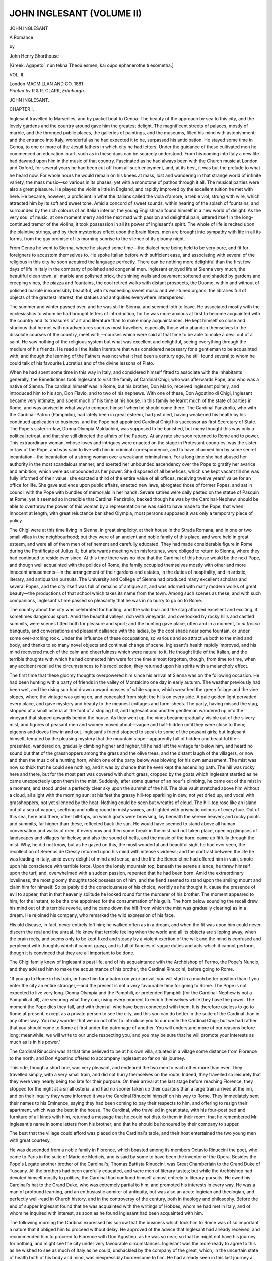 .. -*- encoding: utf-8 -*-

.. meta::
   :PG.Id: 44588
   :PG.Title: John Inglesant (Volume II of 2)
   :PG.Released: 2014-01-04
   :PG.Rights: Public Domain
   :PG.Producer: Al Haines
   :DC.Creator: John Henry Shorthouse
   :DC.Title: John Inglesant (Volume II of 2)
              A Romance
   :DC.Language: en
   :DC.Created: 1881
   :coverpage: images/img-cover.jpg

==========================
JOHN INGLESANT (VOLUME II)
==========================

.. clearpage::

.. pgheader::

.. container:: titlepage center white-space-pre-line

   .. vspace:: 3

   .. class:: x-large

      JOHN INGLESANT

   .. class:: large

      A Romance

   .. vspace:: 2

   .. class:: medium

      by

   .. class:: large

      John Henry Shorthouse

   .. vspace:: 3

   .. class:: small

      [Greek: Agapetoí, nûn tékna Theoû esmen, kaì
      oúpo ephanerothe tí esómetha.]

   .. vspace:: 3

   .. class:: medium

      VOL. II.

   .. vspace:: 3

   .. class:: medium

      London
      MACMILLAN AND CO.
      1881 

   .. vspace:: 4

.. container:: verso center white-space-pre-line

   .. class:: small

      *Printed by* R & R. CLARK, *Edinburgh*.

   .. vspace:: 4

.. _`CHAPTER I.`:

.. class:: center x-large bold

   JOHN INGLESANT.

.. vspace:: 3

.. class:: center large bold

   CHAPTER I.

.. vspace:: 2

Inglesant travelled to Marseilles, and by packet boat
to Genoa.  The beauty of the approach by sea to this
city, and the lovely gardens and the country around gave him
the greatest delight.  The magnificent streets of palaces,
mostly of marble, and the thronged public places, the galleries
of paintings, and the museums, filled his mind with astonishment;
and the entrance into Italy, wonderful as he had expected
it to be, surpassed his anticipation.  He stayed some
time in Genoa, to one or more of the Jesuit fathers in which
city he had letters.  Under the guidance of these cultivated
men he commenced an education in art, such as in these days
can be scarcely understood.  From his coming into Italy a
new life had dawned upon him in the music of that country.
Fascinated as he had always been with the Church music at
London and Oxford, for several years he had been cut off from
all such enjoyment, and, at its best, it was but the prelude to
what he heard now.  For whole hours he would remain on
his knees at mass, lost and wandering in that strange world of
infinite variety, the mass music—so various in its phases, yet
with a monotone of pathos through it all.  The musical parties
were also a great pleasure.  He played the violin a little
in England, and rapidly improved by the excellent tuition he
met with here.  He became, however, a proficient in what the
Italians called the viola d'amore, a treble viol, strung with
wire, which attracted him by its soft and sweet tone.  Amid a
concord of sweet sounds, within hearing of the splash of
fountains, and surrounded by the rich colours of an Italian interior,
the young Englishman found himself in a new world of delight.
As the very soul of music, at one moment merry and the next
mad with passion and delightful pain, uttered itself in the
long-continued tremor of the violins, it took possession in all its
power of Inglesant's spirit.  The whole of life is recited upon
the plaintive strings, and by their mysterious effect upon the
brain fibres, men are brought into sympathy with life in all its
forms, from the gay promise of its morning sunrise to the
silence of its gloomy night.

From Genoa he went to Sienna, where he stayed some
time—the dialect here being held to be very pure, and fit for
foreigners to accustom themselves to.  He spoke Italian
before with sufficient ease, and associating with several of the
religious in this city he soon acquired the language perfectly.
There can be nothing more delightful than the first few days
of life in Italy in the company of polished and congenial men.
Inglesant enjoyed life at Sienna very much; the beautiful
clean town, all marble and polished brick, the shining walls
and pavement softened and shaded by gardens and creeping
vines, the piazza and fountains, the cool retired walks with
distant prospects, the Duomo, within and without of polished
marble inexpressibly beautiful, with its exceeding sweet music
and well-tuned organs, the libraries full of objects of the
greatest interest, the statues and antiquities everywhere
interspersed.

The summer and winter passed over, and he was still in
Sienna, and seemed loth to leave.  He associated mostly with
the ecclesiastics to whom he had brought letters of introduction,
for he was more anxious at first to become acquainted
with the country and its treasures of art and literature than to
make many acquaintances.  He kept himself so close and
studious that he met with no adventures such as most travellers,
especially those who abandon themselves to the dissolute
courses of the country, meet with,—courses which were said
at that time to be able to make a devil out of a saint.  He
saw nothing of the religious system but what was excellent and
delightful, seeing everything through the medium of his friends.
He read all the Italian literature that was considered necessary
for a gentleman to be acquainted with; and though the learning
of the Fathers was not what it had been a century ago, he
still found several to whom he could talk of his favourite
Lucretius and of the divine lessons of Plato.

When he had spent some time in this way in Italy, and
considered himself fitted to associate with the inhabitants
generally, the Benedictines took Inglesant to visit the family
of Cardinal Chigi, who was afterwards Pope, and who was a
native of Sienna.  The cardinal himself was in Rome, but his
brother, Don Mario, received Inglesant politely, and
introduced him to his son, Don Flavio, and to two of his nephews.
With one of these, Don Agostino di Chigi, Inglesant became
very intimate, and spent much of his time at his house.  In
this family he learnt much of the state of parties in Rome,
and was advised in what way to comport himself when he
should come there.  The Cardinal Panzirollo, who with the
Cardinal-Patron (Pamphilio), had lately been in great esteem,
had just died, having weakened his health by his continued
application to business, and the Pope had appointed Cardinal
Chigi his successor as first Secretary of State.  The Pope's
sister-in-law, Donna Olympia Maldachini, was supposed to be
banished, but many thought this was only a political retreat,
and that she still directed the affairs of the Papacy.  At any
rate she soon returned to Rome and to power.  This extraordinary
woman, whose loves and intrigues were enacted on
the stage in Protestant countries, was the sister-in-law of the
Pope, and was said to live with him in criminal correspondence,
and to have charmed him by some secret incantation—the
incantation of a strong woman over a weak and criminal
man.  For a long time she had abused her authority in the
most scandalous manner, and exerted her unbounded ascendency
over the Pope to gratify her avarice and ambition, which
were as unbounded as her power.  She disposed of all benefices,
which she kept vacant till she was fully informed of their
value; she exacted a third of the entire value of all offices,
receiving twelve years' value for an office for life.  She gave
audience upon public affairs, enacted new laws, abrogated
those of former Popes, and sat in council with the Pope with
bundles of memorials in her hands.  Severe satires were daily
pasted on the statue of Pasquin at Rome; yet it seemed so
incredible that Cardinal Panzirollo, backed though he was by
the Cardinal-Nephew, should be able to overthrow the power
of this woman by a representation he was said to have made
to the Pope, that when Innocent at length, with great
reluctance banished Olympia, most persons supposed it was only a
temporary piece of policy.

The Chigi were at this time living in Sienna, in great
simplicity, at their house in the Strada Romana, and in one or
two small villas in the neighbourhood; but they were of an
ancient and noble family of this place, and were held in great
esteem, and were all of them men of refinement and carefully
educated.  They had made considerable figure in Rome
during the Pontificate of Julius II.; but afterwards meeting
with misfortunes, were obliged to return to Sienna, where they
had continued to reside ever since.  At this time there was
no idea that the Cardinal of this house would be the next
Pope, and though well acquainted with the politics of Rome,
the family occupied themselves mostly with other and more
innocent amusements—in the arrangement of their gardens
and estates, in the duties of hospitality, and in artistic, literary,
and antiquarian pursuits.  The University and College of
Sienna had produced many excellent scholars and several
Popes, and the city itself was full of remains of antique art,
and was adorned with many modern works of great beauty—the
productions of that school which takes its name from the
town.  Among such scenes as these, and with such companions,
Inglesant's time passed so pleasantly that he was in
no hurry to go on to Rome.

The country about the city was celebrated for hunting,
and the wild boar and the stag afforded excellent and exciting,
if sometimes dangerous sport.  Amid the beautiful valleys,
rich with vineyards, and overlooked by rocky hills and castled
summits, were scenes fitted both for pleasure and sport; and
the hunting gave place, often and in a moment, to *al fresco*
banquets, and conversations and pleasant dalliance with the
ladies, by the cool shade near some fountain, or under some
over-arching rock.  Under the influence of these occupations,
so various and so attractive both to the mind and body, and
thanks to so many novel objects and continual change of
scene, Inglesant's health rapidly improved, and his mind
recovered much of the calm and cheerfulness which were
natural to it.  He thought little of the Italian, and the terrible
thoughts with which he had connected him were for the time
almost forgotten, though, from time to time, when any
accident recalled the circumstances to his recollection, they
returned upon his spirits with a melancholy effect.

The first time that these gloomy thoughts overpowered him
since his arrival at Sienna was on the following occasion.  He
had been hunting with a party of friends in the valley of
Montalcino one day in early autumn.  The weather previously had
been wet, and the rising sun had drawn upward masses of
white vapour, which wreathed the green foliage and the vine
slopes, where the vintage was going on, and concealed from
sight the hills on every side.  A pale golden light pervaded
every place, and gave mystery and beauty to the meanest
cottages and farm-sheds.  The party, having missed the stag,
stopped at a small osteria at the foot of a sloping hill, and
Inglesant and another gentleman wandered up into the
vineyard that sloped upwards behind the house.  As they went
up, the vines became gradually visible out of the silvery mist,
and figures of peasant men and women moved about—vague
and half-hidden until they were close to them; pigeons and
doves flew in and out.  Inglesant's friend stopped to speak to
some of the peasant girls; but Inglesant himself, tempted by
the pleasing mystery that the mountain slope—apparently full
of hidden and beautiful life—presented, wandered on, gradually
climbing higher and higher, till he had left the vintage far
below him, and heard no sound but that of the grasshoppers
among the grass and the olive trees, and the distant laugh of
the villagers, or now and then the music of a hunting horn,
which one of the party below was blowing for his own
amusement.  The mist was now so thick that he could see nothing,
and it was by chance that he even kept the ascending path.
The hill was rocky here and there, but for the most part was
covered with short grass, cropped by the goats which Inglesant
startled as he came unexpectedly upon them in the mist.
Suddenly, after some quarter of an hour's climbing, he came
out of the mist in a moment, and stood under a perfectly clear
sky upon the summit of the hill.  The blue vault stretched
above him without a cloud, all alight with the morning sun;
at his feet the grassy hill-top sparkling in dew, not yet dried
up, and vocal with grasshoppers, not yet silenced by the heat.
Nothing could be seen but wreaths of cloud.  The hill-top
rose like an island out of a sea of vapour, seething and rolling
round in misty waves, and lighted with prismatic colours of
every hue.  Out of this sea, here and there, other hill-tops, on
which goats were browsing, lay beneath the serene heaven;
and rocky points and summits, far higher than these, reflected
back the sun.  He would have seemed to stand above all
human conversation and walks of men, if every now and then
some break in the mist had not taken place, opening glimpses
of landscapes and villages far below; and also the sound of
bells, and the music of the horn, came up fitfully through the
mist.  Why, he did not know, but as he gazed on this, the
most wonderful and beautiful sight he had ever seen, the
recollection of Serenus de Cressy returned upon his mind
with intense vividness; and the contrast between the life he
was leading in Italy, amid every delight of mind and sense,
and the life the Benedictine had offered him in vain, smote
upon his conscience with terrible force.  Upon the lonely
mountain top, beneath the serene silence, he threw himself
upon the turf, and, overwhelmed with a sudden passion,
repented that he had been born.  Amid the extraordinary
loveliness, the most gloomy thoughts took possession of him,
and the fiend seemed to stand upon the smiling mount and
claim him for himself.  So palpably did the consciousness of
his choice, worldly as he thought it, cause the presence of evil
to appear, that in that heavenly solitude he looked round for
the murderer of his brother.  The moment appeared to him,
for the instant, to be the one appointed for the consummation
of his guilt.  The horn below sounding the recall drew his
mind out of this terrible reverie, and he came down the hill
(from which the mist was gradually clearing) as in a dream.
He rejoined his company, who remarked the wild expression
of his face.

His old disease, in fact, never entirely left him; he
walked often as in a dream, and when the fit was upon him
could never discern the real and the unreal.  He knew that
terrible feeling when the world and all its objects are slipping
away, when the brain reels, and seems only to be kept fixed
and steady by a violent exertion of the will; and the mind is
confused and perplexed with thoughts which it cannot grasp,
and is full of fancies of vague duties and acts which it cannot
perform, though it is convinced that they are all important to
be done.

The Chigi family knew of Inglesant's past life, and of his
acquaintance with the Archbishop of Fermo, the Pope's
Nuncio, and they advised him to make the acquaintance of
his brother, the Cardinal Rinuccini, before going to Rome.

"If you go to Rome in his train, or have him for a patron
on your arrival, you will start in a much better position than
if you enter the city an entire stranger,—and the present is
not a very favourable time for going to Rome.  The Pope is
not expected to live very long.  Donna Olympia and the
Pamphili, or pretended Pamphili (for the Cardinal-Nephew is
not a Pamphili at all), are securing what they can, using every
moment to enrich themselves while they have the power.
The moment the Pope dies they fall, and with them all who
have been connected with them.  It is therefore useless to go
to Rome at present, except as a private person to see the
city, and this you can do better in the suite of the Cardinal
than in any other way.  You may wonder that we do not
offer to introduce you to our uncle the Cardinal Chigi; but we
had rather that you should come to Rome at first under the
patronage of another.  You will understand more of our
reasons before long; meanwhile, we will write to our uncle
respecting you, and you may be sure that he will promote
your interests as much as is in his power."

The Cardinal Rinuccini was at that time believed to be at
his own villa, situated in a village some distance from Florence
to the north, and Don Agostino offered to accompany Inglesant
so far on his journey.

This ride, though a short one, was very pleasant, and
endeared the two men to each other more than ever.  They
travelled simply, with a very small train, and did not hurry
themselves on the route.  Indeed, they travelled so leisurely
that they were very nearly being too late for their purpose.
On their arrival at the last stage before reaching Florence,
they stopped for the night at a small osteria, and had no
sooner taken up their quarters than a large train arrived at
the inn, and on their inquiry they were informed it was the
Cardinal Rinuccini himself on his way to Rome.  They
immediately sent their names to his Eminence, saying they had
been coming to pay their respects to him, and offering to
resign their apartment, which was the best in the house.  The
Cardinal, who travelled in great state, with his four-post bed
and furniture of all kinds with him, returned a message that
he could not disturb them in their room; that he remembered
Mr. Inglesant's name in some letters from his brother; and
that he should be honoured by their company to supper.

The best that the village could afford was placed on the
Cardinal's table, and their host entertained the two young men
with great courtesy.

He was descended from a noble family in Florence, which
boasted among its members Octavio Rinuccini the poet, who
came to Paris in the suite of Marie de Medicis, and is said by
some to have been the inventor of the Opera.  Besides the
Pope's Legate another brother of the Cardinal's, Thomas
Battista Rinuccini, was Great Chamberlain to the Grand Duke of
Tuscany.  All the brothers had been carefully educated, and
were men of literary tastes; but while the Archbishop had
devoted himself mostly to politics, the Cardinal had confined
himself almost entirely to literary pursuits.  He owed his
Cardinal's hat to the Grand Duke, who was extremely partial
to him, and promoted his interests in every way.  He was a
man of profound learning, and an enthusiastic admirer of
antiquity, but was also an acute logician and theologian, and
perfectly well-read in Church history, and in the controversy
of the century, both in theology and philosophy.  Before the
end of supper Inglesant found that he was acquainted with
the writings of Hobbes, whom he had met in Italy, and of
whom he inquired with interest, as soon as he found Inglesant
had been acquainted with him.

The following morning the Cardinal expressed his sorrow
that the business which took him to Rome was of so important
a nature that it obliged him to proceed without delay.  He
approved of the advice that Inglesant had already received,
and recommended him to proceed to Florence with Don
Agostino, as he was so near; so that he might not have his
journey for nothing, and might see the city under very
favourable circumstances.  Inglesant was the more ready to agree
to this as he wished to see as much of Italy as he could,
unshackled by the company of the great, which, in the uncertain
state of health both of his body and mind, was inexpressibly
burdensome to him.  He had already seen in this last
journey a great deal of the distress and bad government which
prevailed everywhere; and he wished to make himself
acquainted, in some measure, with the causes of this distress
before going to Rome.  As he rode through the beautiful
plains he had been astonished at the few inhabitants, and at
the wretchedness of the few.  Italy had suffered greatly in her
commerce by the introduction of Indian silks into Europe.
Some of her most flourishing cities had been depopulated,
their nobles ruined; and long streets of neglected palaces,
deserted and left in magnificent decay, presented a melancholy
though romantic spectacle.  But bad government, and the
oppression and waste caused by the accumulated wealth and
idleness of the innumerable religious orders, had more to do
in ruining the prosperity of the country than any commercial
changes; and proofs of this fact met the traveller's eye on
every hand.

It seemed to Inglesant that it was very necessary that he
should satisfy himself upon some of these points before
becoming involved in any political action in the country; and he
shrank from entering Rome at present, and from attaching
himself to any great man or any party.  In a country where
the least false step is fatal, and may plunge a man in irretrievable
ruin, or consign him to the dungeons of the Holy Office,
it is certainly prudent in a stranger to be wary of his first steps.
Having communicated these resolutions to his friend, the two
young men, on their arrival at Florence, took lodgings privately
in the Piazza del Spirito Santo; and occupied their time for
some days in viewing the city, and visiting the churches and
museums, as though they had been simply travellers from
curiosity.

Inglesant believed the Italian to be in Rome, which was a
further reason for delaying his journey there.  He believed
that he was going to engage in some terrible conflict, and he
wished to prepare himself by an acquaintance with every form
of life in this strange country.  The singular scenes that strike
a stranger in Italy—the religious processions, the character
and habits of the poorer classes, their ideas of moral obligation,
their ecclesiastical and legal government—all appeared
to him of importance to his future fate.

As he was perfectly unacquainted with the person of his
enemy, there was a sort of vague expectation—not to say
dread—always present to his mind; for, though he fancied that it
would be in Rome that he should find the Italian, yet it was
not at all impossible that at any moment—it might be in
Florence, or in the open country—he might be the object of
a murderous attack.  His person was doubtless known to the
murderer of his brother, and he thus walked everywhere in the
full light, while his enemy was hidden in the dark.

These ideas were seldom absent from his mind, and the
image of the murderer was almost constantly before his eyes.
Often, as some marked figure crossed his path, he started and
watched the retreating form, wondering whether the object of
his morbid dread was before him.  Often, as the uncovered
corpse was borne along the streets, the thought struck him
that perhaps his fear and his search were alike needless, and
that before him on the bier, harmless and strewn with flowers,
lay his terrible foe.  These thoughts naturally prevented his
engaging unrestrainedly in the pursuits of his age and rank,
and he often let Don Agostino go alone into the gay society
which was open to them in Florence.

In pursuit of his intention Inglesant took every opportunity,
without incurring remark, of associating with the lower
orders, and learning their habits, traditions, and tone of
thought.  He chose streets which led through the poorer
parts of the town in passing from one part to another, and in
this way, and in the course of his visits to different churches
and religious houses, he was able to converse with the common
people without attracting attention.  In excursions into the
country, whether on parties of pleasure or for sport, he was
also able to throw himself in the same way among the peasantry.
Under the pretence of shooting quails he passed several
days in more than one country village, and had become
acquainted with several of the curés, from whom he gained much
information respecting the habits of the people, and of their
ideas of crime and of lawful revenge.

One of these curés—a man of penetration and intellect—strongly
advised him to see Venice before he went to Rome.

"Venice," he said to him, "is the sink of all wickedness,
and as such it is desirable that you should see the people there,
and mix with them; besides, as such, it is not at all unlikely
that the man you seek may be found there."

"What is the cause of this wickedness?" asked Inglesant.

"There are several causes," replied the priest.  "One is
that the Holy Office there is under the control of the State, and
is therefore almost powerless.  Wickedness and license of all
kinds are therefore unrestrained."

Inglesant mentioned this advice to Don Agostino, and his
desire to proceed to Venice; but as the other was unwilling to
leave Florence till the termination of the Carnival, which was
now approaching, he was obliged to postpone his intention for
some weeks.

On one of the opening days of the Carnival, Inglesant had
accompanied Don Agostino to a magnificent supper given by
the Grand Duke at his villa and gardens at the Poggia
Imperiale, some distance outside the Romana gate.

Inglesant had succeeded in throwing off for a time his
gloomy thoughts, and had taken his share in the gaiety of the
festival; but the effort and the excitement had produced a
reaction, and towards morning he had succeeded in detaching
himself from the company, many of whom—the banquet being
over—were strolling in the lovely gardens in the cool air
which preceded the dawn, and he returned alone to the city.
As this was his frequent custom, his absence did not surprise
Don Agostino, who scarcely noticed his friend's eccentricities.

When Inglesant reached Florence, the sun had scarcely
risen, and in the miraculously clear and solemn light the
countless pinnacles and marble fronts of the wonderful city
rose with sharp colour and outline into the sky.  It lay with
the country round it studded with the lines of cypress and
encompassed by the massy hills—silent as the grave, and
lovely as paradise; and ever and anon, as it lay in the morning
light, a breeze from the mountains passed over it, rustling
against the marble façades and through the belfries of its
towers, like the whisper of a God.  Now and again, clear and
sharp in the liquid air, the musical bells of the Campanili
rang out the time.  The cool expanse of the gardens, the
country walk, the pure air, and the silent city, seemed to him
to chide and reprove the license and gaiety of the night.
Excited by the events of the Carnival, his mind and imagination
were in that state in which, from the inward fancy,
phantoms are projected upon the real stage of life, and, playing
their fantastic parts, react upon the excited sense, producing
conduct which in turn is real in its result.

As Inglesant entered the city and turned into one of the
narrow streets leading up from the Arno, the market people
were already entering by the gates, and thronging up with
their wares to the Piazze and the markets.  Carpenters were
already at work on the scaffolds and other preparations for the
concluding festivals of the Carnival; but all these people, and
all their actions, and even the sounds that they produced, wore
that unreal and unsubstantial aspect which the very early
morning light casts upon everything.

As Inglesant ascended the narrow street, between the white
stone houses which set off the brilliant blue above, several
porters and countrywomen, carrying huge baskets and heaps
of country produce, ascended with him, or passed him as he
loitered along, and other more idle and equivocal persons,
who were just awake, looked out upon him from doorways and
corners as he passed.  He had on a gala dress of silk,
somewhat disordered by the night and by his walk, and must have
appeared a suitable object for the lawless attempts of the
ladroni of a great city; but his appearance was probably not
sufficiently helpless to encourage attack.

Half-way up the street, at the corner of a house, stood an
image of the Virgin, round which the villagers stopped for a
moment, as much to rest as to pay their devotions.  As
Inglesant stopped also, he noticed an old man of a wretched and
abject demeanour, leaning against the wall of the house as
though scarcely able to stand, and looking eagerly at some of
the provisions which were carried past him.  True to his
custom, Inglesant—when he had given him some small coin as an
alms—began to speak to him.

"You have carried many such loads as these, father, I
doubt not, in your time, though it must be a light one now."

"I am past carrying even myself," said the other, in a
weak and whining voice; "but I have not carried loads all
my life.  I have kept a shop on the Goldsmith's Bridge, and
have lived at my ease.  Now I have nothing left me but the
sun—the sun and the cool shade."

"Yours is a hard fate."

"It is a hard and miserable world, and yet I love it.  It
has done me nothing but evil, and yet I watch it and seek
out what it does, and listen to what goes on, just as if I
thought to hear of any good fortune likely to come to me.
Foolish old man that I am!  What is it to me what people
say or do, or who dies, or who is married? and why should I
come out here to see the market people pass, and climb this
street to hear of the murder that was done here last night, and
look at the body that lies in the room above?"

"What murder?" said Inglesant.  "Who was murdered,
and by whom?"

"He is a foreigner; they say an Inglese—a traveller here
merely.  Who murdered him I know not, though they do say
that too."

"Where is the body?" said Inglesant.  "Let us go
up."  And he gave the old man another small coin.

The old man looked at him for a moment with a peculiar
expression.

"Better not, Signore," he said; "better go home."

"Do not fear for me," said Inglesant; "I bear a charmed
life; no steel can touch me, nor any bullet hurt me, till my
hour comes; and my hour is not yet."

The old man led the way to an open door, carved with
tracery and foliaged work, and they ascended a flight of stairs.
It was one of those houses, so common in Italian towns, whose
plain and massive exterior, pierced with few and narrow
windows, gives no idea of the size and splendour of the rooms
within.  When they reached the top of the stairs, Inglesant
saw that the house had once, and probably not long before,
been the residence of some person of wealth.  They passed
through several rooms with carved chimney-pieces and
cornices, and here and there even some massive piece of
furniture still remained.  From the windows that opened on
the inner side Inglesant could see the tall cypresses of a
garden, and hear the splash of fountains.  But the house had
fallen from its high estate, and was now evidently used for the
vilest purposes.  After passing two or three rooms, they
reached an upper hall or dining-room of considerable length,
and painted in fresco apparently of some merit.  A row of
windows on the left opened on the garden, from which the
sound of voices and laughter came up.

The room was bare of furniture, except towards the upper
end, where was a small and shattered table, upon which the
body of the murdered man was laid.  Inglesant went up and
stood by its side.

There was no doubt whose countryman he had been.  The
fair English boy, scarcely bordering upon manhood—the heir,
probably, of bright hopes—travelling with a careless or
incompetent tutor, lay upon the small table, his long hair glistening
in the sunlight, his face peaceful and smiling as in sleep.  The
fatal rapier thrust, marked by the stain upon the clothes, was
the sole sign that his mother—waking up probably at that
moment in distant England, with his image in her heart—was
bereaved for ever of her boy.  Inglesant stood silent a few
moments, looking sadly down; that other terrible figure, upon
the white hearthstone, was so constantly in his mind, that this
one, so like it, scarcely could be said to recall the image of his
murdered brother; but the whole scene certainly strengthened
his morbid fancy, and it seemed to him that he was on the
footsteps of the murderer, and that his fate was drawing near.

"His steps are still in blood," he said aloud; "and it is
warm; he cannot be far off."

He turned, as he spoke, to look for the old man, but he
was gone, and in his place a ghastly figure met Inglesant's
glance.

Standing about three feet from the table, a little behind
Inglesant, and also looking fixedly at the murdered boy, was
the figure of a corpse.  The face was thin and fearfully white,
and the whole figure was wrapped and swathed in grave-clothes,
somewhat disordered and loosened, so as to give play
to the limbs.  This form took no notice of the other's presence,
but continued to gaze at the body with its pallid ghastly face.

Inglesant scarcely started.  Nothing could seem more
strange and unreal to him than what was passing on every
side.  That the dead should return and stand by him seemed
to him not more fearful and unreal than all the rest.

Suddenly the corpse turned its eyes upon Inglesant, and
regarded him with a fixed and piercing glance.

"You spoke of the author of this deed as though you
knew him," it said.

"I am on the track of a murderer, and my fate is urging
me on.  It seems to me that I see his bloody steps."

"This was no murder," said the corpse, in an irritated and
impatient voice.  "It was a chance melée, and an unfortunate
and unhappy thrust; we do not even know the name of
the man who lies there.  Are you the avenger of blood, that
you see murder at every step?"

"I am in truth the avenger of blood," said Inglesant
in a low and melancholy voice; "would I were not."

The corpse continued to look at Inglesant fixedly, and
would have spoken, but the voices which had been heard in
the garden now seemed to come nearer, and hurried steps
approached the room.  The laughter that Inglesant had heard
was stilled, and deep and solemn voices strove together, and
one above the rest said, "Bring up the murderer."

The corpse turned round impatiently, and the next moment
from a small door, which opened on a covered balcony and
outside staircase to the garden, there came hurriedly in a troop
of the most strange and fantastic figures that the eye could
rest upon.  Angels and demons, and savage men in lions' skins,
and men with the heads of beasts and birds, swarmed tumultuously
in, dragging with them an unfortunate being in his
night-clothes, and apparently just out of bed, whom they
urged on with blows.  This man, who was only half-awake,
was evidently in the extremity of terror, and looked upon
himself as already in the place of eternal torment.  He
addressed now one and now another of his tormentors, as well
as he could find breath, in the most abject terms, endeavouring,
in the most ludicrous manner, to choose the titles and
epithets to address them most in accordance with the
individual appearance that the spectre he entreated wore to his
dazzled eyes—whether a demon or an angel, a savage or a
man-beast.  When he saw the murdered man, and the terrible
figure that stood by Inglesant, he nearly fainted with terror;
but, on many voices demanding loudly that he should be
brought in contact with the body of his victim, he recovered
a little, and recognizing in Inglesant, at least, a being of an
earthly sphere, and by his dress a man of rank, he burst from
his tormentors, and throwing himself at his feet, he entreated
his protection, assuring him that he had been guilty of no
murder, having just been dragged from a sound sleep, and
being even ignorant that a murder had been committed.

Inglesant took little notice of him, but the corpse
interposed between the man and the fantastic crew.  It was still
apparently in a very bad humour, especially with Inglesant,
and said imperiously,—"We have enough and too much of
this foolery.  Have not some of you done enough mischief
for one night?  This gentleman says he is on the track of a
murderer, and will have it that he sees his traces in this
unfortunate affair."

At these words the masquers crowded round Inglesant
with wild and threatening gestures, apparently half earnest and
half the result of wine, and as many of them were armed with
great clubs, the consequences might have seemed doubtful to
one whose feelings were less excited than Inglesant's were.

He, however, as though the proceeding were a matter of
course, merely took off his hat, and addressed the others in
explanation.

"I am indeed in pursuit of a murderer, the murderer of
my brother—a gallant and noble gentleman who was slain
foully in cold blood.  The murderer was an Italian, his name
Malvolti.  Do any of you, signori, happen to have heard of
such a man?"

There was a pause after this singular address, but the next
moment a demon of terrific aspect forced his way to the front,
saying in a tone of drunken consequence,—

"I knew him formerly at Lucca; he was well born and
my friend."

"He was, and is, a scelerat and a coward," said Inglesant
fiercely.  "It would be well to be more careful of your
company, sir."

"Have I not said he was my friend, sir?" cried the demon,
furious with passion.  "Who will lend me a rapier?"

A silent and melancholy person, with the head of an owl,
who had several under his arm, immediately tendered him one
with a low bow, and the masquers fell back in a circle, while
the demon, drawing his weapon, threw himself into an attitude
and attacked Inglesant, who, after looking at him for a
moment, also drew his rapier and stood upon his guard.  It
soon appeared that the demon was a very moderate fencer;
in less than a minute his guard was entered by Inglesant's
irresistible tierce, and he would have been infallibly run
through the body had he not saved himself by rolling
ignominiously on the ground.

This incident appeared to restore the corpse to good
humour; it laughed, and turning to the masquers said,—

"Gentlemen, let me beg of you to disperse as quickly as
possible before the day is any farther advanced.  You know
of the rendezvous at one o'clock.  I will see the authorities
as to this unhappy affair.  Sir," he continued, turning to
Inglesant, "you are, I believe, the friend of Don Agostino di
Chigi, whom he has been introducing into Florentine society;
if it will amuse you to see a frolic of the Carnival carried out,
of which this is only the somewhat unfortunate rehearsal, and
will meet me this afternoon at two o'clock, at the Great Church
in the Via Larga, I shall be happy to do my best to entertain
you; a simple domino will suffice.  I am the Count Capece."

Inglesant gave his name in return.  He apologized for not
accepting the Count's courtesy, on the plea of ill-health, but
assured him he would take advantage of his offer to cultivate
his acquaintance.  They left the house together, the Count
covering himself with a cloak, and Inglesant accompanied him
to the office of police, from whence he went to his lodging
and to his bed.

He arose early in the afternoon, and remembering the
invitation he had received, he went out into the Via Larga.
The streets formed a strange contrast to the stillness and calm
of the cool morning.  The afternoon was hot, and the city
crowded with people of every class and rank.  The balconies
and windows of the principal streets were full of ladies and
children; trophies and embroideries hung from the houses
and crossed the street.  Strings of carriages and country carts,
dressed with flowers and branches of trees, paraded the streets.
Every variety of fantastic and grotesque costume, and every
shade of colour, filled and confused the eye.  Music, laughter,
and loud talking filled the ear.  Inglesant, from his simple
costume and grave demeanour, became the butt of several
noisy parties; but used as he was to great crowds, and to the
confused revelries of Courts, he was able to disentangle
himself with mutual good-humour.  He recognized his friends of
the morning, who were performing a kind of comedy on a
country cart, arched with boughs, in imitation of the oldest
form of the itinerant theatre.  He was recognized by them
also, for, in a pause of the performance, as he was moving
down a bye-street, he was accosted by one of the company,
enveloped in a large cloak.  He had no difficulty in recognizing
beneath this concealment his antagonist of the morning,
who still supported his character of demon.

"I offer you my apologies for the occurrences of this
morning, signore," he said, "having been informed by my friends
more closely concerning them than I can myself recollect.  I
am also deeply interested in the person of whom you spoke,
who formerly was a friend of mine; and I must also have been
acquainted with the signore, your brother, of which I am the
more certain as your appearance every moment recalls him
more and more to my mind.  I should esteem it a great
favour to be allowed to speak at large with you on these
matters.  If you will allow me to pay my respects at your
lodgings, I will conduct you to my father's house, il Conte
Pericon di Visalvo, where I can show you many things which
may be of interest to you respecting the man whom I
understand you seek."

Inglesant replied that he should gladly avail himself of his
society, and offered to come to the Count's house early the
next day.

He found the house, a sombre plain one, in a quiet street,
with a tall front pierced with few windows.  At the low door
hung a wine-flask, as a sign that wine was sold within; for the
sale of wine by retail was confined to the gentry, the common
people being only allowed to sell wholesale.  The Count was
the fortunate possessor of a very fine vineyard, which made his
wine much in request, and Inglesant found the whole
ground-floor of his house devoted to this retail traffic.  Having
inquired for the Count, he was led up the staircase into a
vestibule, and from thence into the Count's own room.  This was
a large apartment with windows looking on to the court, with
a suite of rooms opening beyond it.  It was handsomely
furnished, with several cages full of singing birds in the windows.
Outside, the walls of the houses forming the courtyard were
covered with vines and creeping jessamine and other plants,
and a fountain splashed in the centre of the court, which was
covered with a coloured awning.

The old Count received Inglesant politely.  He was a tall,
spare old man, with a reserved and dignified manner, more
like that of a Spaniard than of an Italian.  Rather to
Inglesant's surprise he introduced him to his daughter, on whom,
as she sat near one of the windows, Inglesant's eyes had been
fixed from the moment he had entered the room.  The Italians
were so careful of the ladies of their families, and it was so
unusual to allow strangers to see them, that his surprise was
not unnatural, especially as the young lady before him was
remarkably beautiful.  She was apparently very young, tall
and dark-eyed, with a haughty and indifferent manner, which
concentrated itself entirely upon her father.

The Count noticed Inglesant's surprise at the cordiality of
his reception, and seemed to speak as if in explanation.

"You are no stranger to us, signore," he said; "my son
has not only commended you to me, but your intimacy with
Count Agostino has endeared you already to us who admire
and love him."

As Agostino had told him the evening before that he knew
little of these people, though he believed the old Count to be
respectable, this rather increased Inglesant's surprise; but he
merely said that he was fortunate in possessing a friend whose
favour procured him such advantages.

"My son's affairs," continued the old man, "unavoidably
took him abroad this morning, but I wait his return every
moment."

Inglesant suspected that the Cavaliere, who appeared to
him to be a complete debauchée, had not been at home at all
that night; but if that were the case, when he entered the
room a few moments afterwards, his manner was completely
self-possessed and quiet, and showed no signs of a night of
revelry.

As soon as they were seated the Cavaliere began to explain
to Inglesant that both his father and himself were anxious to
see him, to confer respecting the unfortunate circumstances
which, as they imagined, had brought him to Italy upon a
mission which they assured him was madly imprudent.

"Our nation, signore," said the Cavaliere, "is notorious
for two passions—jealousy and revenge.  Both of these,
combined with self-interest, induced Malvolti to commit the foul
deed which he perpetrated upon your brother.  While in Italy
your brother crossed him in some of his amours, and also
resented some indiscretions, which the manners of our nation
regard with tolerance, but which your discreeter countrymen
resent with unappeasable disgust.  Our people never forgive
injuries; nay, they entail them on their posterity.  We ourselves
left our native city, Lucca, on account of one of these feuds,
which made it unsafe for us to remain; and I could show you
a gentleman's house in Lucca whose master has never set foot
out of doors for nine years, nay, scarcely looked out of window,
for fear of being shot by an antagonist who has several times
planted ambushes to take away his life.  It is considered a
disgrace to a family that one of its members has forgiven an
injury; and a mother will keep the bloody clothes of her
murdered husband, to incite her young sons to acts of vengeance.
You will see, signore, the evil which such ideas as these winds
about our lives; and how unwise it must be in a stranger to
involve himself needlessly in such an intrigue, in a foreign
country, unknown and comparatively without friends.  Italy
swarms with bravos hired to do the work of vengeance;
merchants are assaulted in their warehouses in open day; in the
public streets the highest personages in the land are not safe.
What will be the fate then of a stranger whose death is
necessary to the safety of an Italian?"

"I understand you, signore," said Inglesant, "and I thank
you for your good-will, but you are somewhat mistaken.  I
am not seeking the man of whom we speak, though, I confess,
I came to Italy partly with the expectation of meeting him,
when it is the will of God, or the will of the Devil whom He
permits to influence the affairs of men, that this man and I
should meet.  I shall not attempt to avoid the interview; it
would be useless if I did.  The result of that meeting who
can tell!  But as I said yesterday to the Count Capece, till
my hour comes I bear a charmed life that cannot be taken,
and any result I regard with supreme indifference, if so be I
may, by any means, escape in the end the snares of the Devil,
who seeks to take me captive at his will."

The two gentlemen regarded Inglesant with profound
astonishment as he uttered these words; and the young lady
in the window raised her eyes towards him as he was speaking
(he spoke very pure Italian) with some appearance of interest.

After a pause Inglesant went on, "I also venture to think,
signore," he said, "that you are unaware of the position of
this man, and of the condition to which his crimes have
brought him.  I am well informed from sure sources that he
is without friends, and that his crimes have raised him more
enemies in this country even than elsewhere; so that he is
afraid to appear openly, lest he fall a victim to his own
countrymen.  He is also in abject poverty, and is therefore to
a great extent powerless to do evil."

The Cavaliere smiled.  "You do not altogether know this
country, signore," he said; "there are always so many different
factions and interests at work that a daring useful man is never
without patrons, who will support and further his private
interests in return for the service he may render them; and (though
you may not be fully aware of it) it is because it is notorious
that you are yourself supported and protected by a most
powerful and widely spread faction, that your position in this
country is as assured and safe as it is."

His words certainly struck Inglesant.  The idea that he
was already a known and marked man in this wonderful
country, and playing an acknowledged part in its fantastic
drama, was new to him, and he remained silent.

"From all ordinary antagonists," continued the Cavaliere,
"this knowledge is sufficient to secure you; no man would
wish, unless ruined and desperate, to draw on his head the
swift and certain punishment which a hand raised against your
life would be sure to invoke.  But a reckless despairing man
stops at nothing; and should you, by your presence even,
endanger this man's standing in the favour of some new-found
patron, or impede the success of some freshly planned
scheme—perhaps the last hope of his ruined life—I would not buy
your safety at an hour's rate."

While the Cavaliere was speaking it was evident that his
sister was listening with great attention.  The interest that she
manifested, and the singular attraction that Inglesant felt
towards her, so occupied his thoughts that he could scarcely
attend to what the other was saying, though he continued
speaking for some time.  It is possible that the Cavaliere
noticed this, for Inglesant was suddenly conscious that he was
regarding him fixedly and with a peculiar expression.  He
apologized for his inattention on the ground of ill-health, and
soon after took his leave, having invited the Cavaliere to visit
him at his lodgings.

As Inglesant walked back through the streets of the city,
he was perplexed at his own sensations, which appeared so
different from any he had previously known.  The attraction
he experienced towards the lady he had just seen was quite
different from the affection he had felt for Mary Collet.  That
was a sentiment which commended itself to his reason and
his highest feelings.  In her company he felt himself soothed,
elevated above himself, safe from danger and from temptation.
In this latter attraction he was conscious of a half-formed fear,
of a sense of glamour and peril, and of an alluring force
independent of his own free-will.  The opinion he had formed of
her brother's character may have had something to do with
these feelings, and the sense of perpetual danger and insecurity
with which he walked this land of mystery and intrigue no
doubt increased it.  He half resolved not to visit the old
nobleman again; but even while forming the resolution he knew that
he should break it.

The circumstances in which he was placed, indeed, almost
precluded such a course.  The very remarkable beauty of the
young lady, and the extraordinary unreserve with which he had
been introduced to her—unreserve so unusual in Italy—while
it might increase the misgiving he felt, made it very difficult for
him to decline the acquaintance.  The girl's beauty was of a
kind unusual in Italy, though not unknown there, her hair being
of a light brown, contrasting with her magnificent eyes, which
were of the true Italian splendour and brilliancy.  She had
doubtless been kept in the strictest seclusion, and Inglesant
could only wonder what could have induced the old Count to
depart from his usual caution.

The next day, being Ash Wednesday, Inglesant was present
at the Duomo at the ceremony of the day, when the vast
congregation received the emblematic ashes upon their foreheads.
The Cavaliere was also present with his sister, whose name
Inglesant discovered to be Lauretta.  Don Agostino, to whom
Inglesant had related the adventure, and the acquaintance to
which it had led, was inclined to suspect these people of some
evil purpose, and made what inquiries he could concerning
them; but he could discover nothing to their discredit, further
than that the Cavaliere was a well-known debauchée, and that
he had been involved in some intrigue, in connection with
some of the present Papal family, which had not proved
successful.  He was in consequence then in disgrace with Donna
Olympia and her faction,—a disappointment which it was
said had rendered his fortunes very desperate, as he was very
deeply involved in debts of all kinds.  Don Agostino, the
Carnival being over, was desirous of returning to Sienna,
unless Inglesant made up his mind to go at once to Venice, in
which case he offered to accompany him.  His friend, however,
did not appear at all desirous of quitting Florence, at any
rate hastily, and Don Agostino left him and returned home,
the two friends agreeing to meet again before proceeding to
Venice.

His companion gone, Inglesant employed himself in frequenting
all those churches to which Lauretta was in the habit
of resorting during the Holy Season; and as every facility
appeared to be given him by her friends, he became very intimate
with her, and she on her part testified no disinclination to his
society.  It will probably occur to the reader that this
conduct was not consistent with the cautious demeanour which
Inglesant had resolved upon; but such resolutions have before
now proved ineffectual under similar circumstances, and
doubtless the like will occur again.  Lauretta looked round as a
matter of course, as she came out of the particular church she
had that day chosen, for the handsome cavalier who was certain
to be ready to offer the drop of holy water; and more than one
rival whom the beautiful devotee had attracted to the service,
noticed with envy the kindly look of the masked eyes which
acknowledged the courtesy; and, indeed, it is not often that
ladies' eyes have rested upon a lover more attractive to a girl
of a refined nature than did Lauretta's, when, in the dawn of
the March mornings, she saw John Inglesant waiting for her
on the marble steps.  It is true that she thought the Cavaliere
Inglese somewhat melancholy and sad, but her own disposition
was reserved and pensive; and in her presence Inglesant's
melancholy was so far charmed away that it became only an
added grace of sweetness of manner, and of tender deference
and protection.  The servant of the polished King of England,
the companion of Falkland and of Caernarvon, the French
Princess's favourite page, trained in every art that makes life
attractive, that makes life itself the finest art, with a memory
and intellect stored with the poetry and learning of the antique
world,—it would have been strange if, where once his fancy
was touched, Inglesant had not made a finished and attractive
lover.

The familiar streets of Florence, the bridges, or the walks
by the Arno, assumed a new charm to the young girl, when
she saw them in company with her pleasant and courteous
friend; and whether in the early morning it was a few spring
flowers that he brought her, or a brilliant jewel that he placed
upon her finger as he parted in the soft Italian night, it was
the giver, and the grace with which the gift was made, that
won the romantic fancy of the daughter of the south.  Their
talk was not of the kind that lovers often use.  He would
indeed begin with relating stories of the English Court, in the
bright fleeting days before the war, of the courtly refined
revels, of the stately dances and plays, and of the boating
parties on the wooded Thames; but most often the narrative
changed its tone instinctively, and went on to speak of sadder
and higher things; of self-denial and devotion of ladies and
children, who suffered for their King without complaint; of
the Ferrars and their holy life; of the martyred Archbishop and
of the King's death; and sometimes perhaps of some sight of
battle and suffering the narrator himself had seen, as when
the evening sun was shining upon the glassy slope of
Newbury, and he knelt beside the dying Caernarvon, unmindful
of the bullets that fell around.

"You have deserved well of the King," he whispered:
"have you no request that I may make to him, nothing for
your children, or your wife?"

And with his eyes fixed upon the western horizon the Earl
replied,—

"No, I will go hence with no request upon my lips but to
the King of kings."

How all this pleasant dalliance would have terminated,
had it continued, we have no means of knowing, for a sudden
and unexpected end was put to it, at any rate for a time.

Easter was over, and the Cavaliere had invited Inglesant
to join in a small party to spend a day or two at his vineyard
and country house among the Apennines, assuring him that
at that time of the year the valleys and hill-slopes were very
delightful.

The evening before the day on which the little company
was to start, Inglesant had an engagement at one of the
theatres in Florence, where a comedy or pantomime was being
performed.  The comedies in Italy at this time were paltry
in character in everything except the music, which was very
good.  Inglesant accompanied a Signore Gabriotto, a violin
player, who was engaged at the theatre, and of whom Inglesant
had taken lessons, and with whom he had become intimate.
This man was not only an admirable performer on the violin,
but was a man of cultivation and taste.  He had given much
study to the music of the ancients, and especially to their
musical instruments, as they are to be seen in the hands of
the Apollos, muses, fauns, satyrs, bacchanals, and shepherds
of the classic sculptors.  As they walked through the streets
in the evening sunlight, he favoured his companion, whom he
greatly admired as an excellent listener, with a long discourse
on this subject, showing how useful such an inquiry was, not
only to obtain a right notion of the ancient music, but also to
help us to obtain pleasanter instruments if possible than those
at present in use.

"Not, signore," he said, "that I think we have much to
learn from the ancients; for if we are to judge their instruments
by the appearance they make in marble, there is not one that
is comparable to our violins; for they seem, as far as I can
make out, all to have been played on either by the bare fingers
or the plectrum, so that they could not add length to their
notes, nor could they vary them by that insensible swelling
and dying away of sound upon the same string which gives so
wonderful a sweetness to our modern music.  And as far as I
can see, their stringed instruments must have had very low
and feeble voices from the small proportion of wood used
(though it is difficult to judge of this, seeing that all our
examples are represented in marble), which would prevent the
instruments containing sufficient air to render the strokes full
or sonorous.  Now my violin," continued the Italian with
enthusiasm, "does not speak only with the strings, it speaks
all over, as though it were a living creature that was all voice,
or, as is really the case, as though it were full of sound."

"You have a wonderful advantage," said Inglesant, "you
Italians, that is, in the cultivation of the art of life; for you
have the unbroken tradition, and habit and tone of mind,
from the old world of pleasure and art—a world that took the
pleasures of life boldly, and had no conscience to prevent its
cultivating and enjoying them to the full.  But I must say
that you have not, to my mind, improved during the lapse of
centuries, nor is the comedy we shall see to-night what might
be expected of a people who are the descendants of the old
Italians who applauded Terence."

"The comedy to-night," said the Italian, "would be nothing
without the music, the acting is a mere pretence."

"The comedy itself," said Inglesant, "would be intolerable
but for the buffoons, and the people show their sense in
demanding that place shall be found in every piece for these
worthies.  The play itself is stilted and unreal, but there is
always something of irony and wit in these characters, which
men have found full of satire and humour for four thousand
years: Harlequin the reckless fantastic youth, Pantaleone the
poor old worn-out 'Senex,' and Corviello the rogue.  In their
absurd impertinences, in their impossible combinations, in
their mistakes and tumbles, in their falling over queens and
running up against monarchs, men have always seemed to see
some careless, light-hearted, half-indifferent sarcasm and satire
upon their own existence."

When they reached the theatre, the slant rays of the setting
sun were shining between the lofty houses, and many people
were standing about the doors.  Inglesant accompanied the
violinist to the door of the playhouse, and took his place near
the orchestra, at either end of which were steps leading up on
to the stage.  The evening sunlight penetrated into the house
through Venetian blinds, lighting up the fittings and the
audience with a sort of mystic haze.  The sides of the stage were
crowded with gentlemen, some standing, others sitting on small
stools.  Many of the audience were standing, the rest seated on
benches.  The part occupied in modern theatres by the boxes
was furnished with raised seats, on which ladies and people of
distinction were accommodated.  There was no gallery.

As the first bars of the overture struck upon Inglesant's
ear, with a long-drawn tremor of the bass viols and a shrill
plaintive note of the treble violins, an irresistible sense of
loneliness and desolation and a strange awe crept over him
and weighed down his spirits.  As the fantastic music
continued, in which gaiety and sadness were mysteriously mingled,
the reverberation seemed to excite each moment a clearer
perception of those paths of intrigue and of danger in which he
seemed to walk.  The uneasy sentiment which accompanied,
he knew not why, his attachment to Lauretta, and the insidious
friendship of the Cavaliere, the sense of insecurity which
followed his footsteps in this land of dark and sinful deeds, passed
before his mind.  It seemed to his excited fancy at that
moment that the end was drawing very near, and amid the
fascination of the lovely music he seemed to await the note
of the huntsman's horn which would announce that the toils
were set, and that the chase was up.  From the kind of trance
in which he stood he was aroused by hearing a voice, distinct
to his ear and perfectly audible, though apparently at some
considerable distance, say—

"Who is that man by the curtain, in black satin, with the
Point de Venice lace?"

And another voice, equally clear, answered, "His name is
Inglesant, an agent of the Society of the Gesu."

Inglesant turned; but, amid the crowd of faces behind
him, he could discern nothing that indicated the speakers, nor
did any one else seem to have noticed anything unusual.  The
next moment the music ceased, and with a scream of laughter
Harlequin bounded on the stage, followed by Pantaleone in an
eager and tottering step, and after them a wild rout of figures,
of all orders and classes, who flitted across the stage amid the
applause of the people, and suddenly disappeared; while
Harlequin and Pantaleone as suddenly reappearing, began a lively
dialogue, accompanied by a quick movement of the violins.
As Inglesant took his eyes off the stage for a moment, they
fell on the figure of a man standing on the flight of steps at
the farther end of the orchestra, who regarded him with a fixed
and scrutinizing gaze.  It was a tall and dark man, whose
expression would have been concealed from Inglesant but for
the fiery brilliancy of his eyes.  Inglesant's glance met his as
in a dream, and remained fixed as though fascinated, at which
the gaze of the other became, if possible, more intense, as
though he too were spell-bound and unable to turn away.  At
this moment the dialogue on the stage ceased, and a girl
advanced to the footlights with a song, accompanied by the
band in an air adapted from the overture, and containing a
repetition of the opening bars.  The association of sound broke
the spell, and Inglesant turned his eyes upon the singer; when
he looked again his strange examiner was gone.

The girl who was singing was a Roman, reputed the best
treble singer then in Italy.  The sun by this time was set, and
the short twilight over.  The theatre was sparsely lighted by
candles, nearly the whole of the available light being
concentrated upon the stage.  This arrangement produced striking
effects of light and shade, more pleasing than are the brilliantly
lighted theatres of modern days.  The figures on the stage came
forward into full and clear view, and faded again into obscurity
in a mysterious way very favourable to romantic illusion, and
the theatrical arrangements were not seen too clearly.  The
house itself was shadowy, and the audience unreal and
unsubstantial; the whole scene wore an aspect of glamour and
romance wanting at the present day.

When the girl's song was over there was a movement among
the gentlemen on the stage, several coming down into the
house.  Inglesant took advantage of this, and went up on the
stage, from which he might hope to see something of the
stranger who had been watching him so closely, if he were
still in the theatre.

Several of the actors who were waiting for their turn mingled
with the gentlemen, talking to their acquaintance.  The strange
light thrown on the centre of the stage in which two or three
figures were standing, the multitude of dark forms in the
surrounding shadow, the dim recesses of the theatre itself full
of figures, the exquisite music, now soft and plaintive, anon gay
and dance-like, then solemn and melancholy, formed a singular
and attractive whole.  Lauretta had declined to come that
night, but Inglesant thought it was not improbable that the
Cavaliere would be there, and he was curious to see whether
he could detect him in company with the mysterious stranger.
From the moment that he had heard the distant voice inquiring
his name, the familiar idea had again occurred to his mind that
this could be none other than the murderer of his brother, of
whom he was in search; but this thought had occurred so
often, and in connection with so many persons, that had it not
been for the fixed and peculiar glance with which the stranger
had regarded him, he would have thought little of it.  He was,
however, unable to distinguish either of the persons of whom
he was in search from the crowd that filled the theatre; and his
attention was so much diverted by the constantly changing
scene before him that he soon ceased to attempt to do so.
At that moment the opening movement of the overture was
again repeated by the band, and was made the theme of an
elaborate variation, in which the melancholy idea of the music
was rendered in every variety of shade by the plaintive violins.
Every phase of sorrow, every form and semblance of grief that
Inglesant had ever known, seemed to float through his mind,
in sympathy with the sounds which, inarticulate to the ear,
possessed a power stronger than that of language to the mental
sense.  The anticipation of coming evil naturally connected
itself with the person of Lauretta, and he seemed to see her
lying dead before him upon the lighted stage, or standing in
an attitude of grief, looking at him with wistful eyes.  This last
image was so strongly presented to his imagination that it
partook almost of the character of an apparition; and before it the
crowded theatre, the gaily dressed forms upon the stage, the
fantastic actors, seemed to fade, and alone on the deserted
boards the figure of Lauretta, as he had last seen it, slight and
girl-like, yet of noble bearing, stood gazing at him with wild
and apprehensive eyes.  Curiously too, as his fancy dwelt
upon this figure, it saw in her hand a sealed letter fastened
with a peculiarly twisted cord.

The burden of sorrow and of anticipated evil became at
last too heavy to be borne, and Inglesant left the theatre and
returned to his lodgings.  But here he could not rest.  Though
he had no reason to visit the Count that night, and though
it was scarcely seemly, indeed, that he should do so, yet,
impelled by a restless discomfort which he sought to quiet, he
wandered again into the streets, and found himself not
unnaturally before the old nobleman's dwelling.  Once here, the
impulse was too strong to be denied, and he knocked at the
low sunken door.  The house seemed strangely quiet and
deserted, and it was some time before an old servant who
belonged to the lower part of the establishment, devoted to
the sale of the wine, appeared at the wicket, and, on being
assured whom it was who knocked at that unseasonable hour,
opened the door.

The house was empty, he averred.  The family had suddenly
departed, whither he knew not.  If the signore was pleased to
go upstairs, he believed he would find some letters for him left
by the Cavaliere.

Inglesant followed the old man, who carried a common
brass lamp, which cast an uncertain and flickering glare, the
sense of evil growing stronger at every step he took.  His
guide led him into the room in which he had first seen
Lauretta, which appeared bare and deserted, but showed no
sign of hasty departure.  Upon a marble table inlaid with
coloured stones were two letters, both directed to Inglesant.
The one was from the Cavaliere, excusing their departure on
the ground of sudden business of the highest political
importance, the other from Lauretta, written in a hasty trembling
hand.  It contained but a few lines—"that she was obliged
to follow her father;" but Inglesant hesitated a moment before
he broke the seal, for it was tied round with a curiously twisted
cord of blue and yellow silk, as he had seen in the vision his
fancy had created.





.. vspace:: 4

.. _`CHAPTER II.`:

.. class:: center large bold

   CHAPTER II.

.. vspace:: 2

Lauretta's letter had informed Inglesant that she
would endeavour to let him know where she was; and
with that hope he was obliged to be content, as by no effort
he could make could he discover any trace of the fugitive's
route.  Florence, however, became distasteful to him, and he
would have left it sooner but for an attack of fever which
prostrated him for some time.  Few foreigners were long in
Italy, in those days, without suffering from the climate and the
miasmas and unhealthy vapours, which, especially at night,
were so hurtful even to those accustomed to the country.  In
his illness Inglesant was carefully nursed by some of the Jesuit
fathers, and those whom they recommended; and it is possible
that they took care that he should not be left too much to the
care of the physicians, whose attentions, at that period at any
rate, were so often fatal to their patients.  In the course of a
few weeks he was sufficiently recovered to think of leaving
Florence, and he despatched a messenger to Don Agostino,
begging him to meet him at Lucca, where they might decide
either to visit Venice or go on straight to Rome.  It was not
without some lingering hope that he might find Lauretta in
the town of her birth, that he set out for Lucca, but misfortune
followed his path.  It was reported that the plague had broken
out in Florence, and travellers who were known to have come
from thence were regarded with great suspicion.  Inglesant's
appearance, recently recovered from sickness, was not in his
favour; and at Fucecchio, a small town on the road to Lucca,
he was arrested by the authorities, and confined by them in the
pest-house for forty days.  It was a building which had
formerly been a gentleman's house, and possessed a small garden
surrounded by a high wall.  In this dreary abode Inglesant
passed many solitary days, the other inmates being three or
four unfortunates like himself,—travellers on business through
the country,—who, their affairs being injured by their detention,
were melancholy and despondent.  He was short of money,
and for some time was unable to communicate with any of his
friends either in Florence or Sienna.  With nothing but his
own misfortunes to brood upon, and with the apprehension of
the future, which almost amounted to religious melancholy,
frequently before his mind, it is surprising that he kept his
reason.  To add to his misfortunes, when the greater portion
of the time fixed for his detention was expired, one of the
inmates of the pest-house suddenly died; and although the
physicians pronounced his disease not to be the plague, yet
the authorities decreed that all should remain another forty
days within its dreary walls.  The death of this person greatly
affected Inglesant, as he was the only one of the inmates with
whom he had contracted any intimacy.

During the first part of his sojourn here, there was brought
to the house, as an inmate, a wandering minstrel, who, the
first evening of his stay, attracted the whole of the gloomy
society around him by his playing.  He played upon a small
and curiously shaped instrument called a vielle, somewhat like
a child's toy, with four strings, and a kind of small wheel instead
of a bow.  It was commonly used by blind men and beggars
in the streets, and was considered a contemptible instrument,
though some of these itinerant performers attained to such
skill upon it that they could make their hearers laugh and
dance, and it was said even weep, as they stood around them
in the crowded streets.  Inglesant soon perceived that the
man was no contemptible musician, and after his performance
was over he entered into conversation with him, asking him
why he, who could play so well, was content with so poor an
instrument.  The man, who appeared to have a great deal of
intelligence and humour, said that he was addicted to a
wandering and unsettled life, among the poorer and disorderly
classes in the low quarters of cities, in mountain villages, and
in remote hostelries and forest inns; that the possession of a
valuable viol, or other instrument, even if he should practice
sufficient self-denial to enable him to save money to purchase
such a one, would be a constant anxiety to him, and a source
of danger among the wild companions with whom he often
associated.  "Besides, signore," he said, "I am attached to this
poor little friend of mine, who will speak to me though to none
else.  I have learnt the secrets of its heart, and by what means
it may be made to discourse eloquently of human life.  You
may despise my instrument, but I can assure you it is far
superior to the guitar, though that is so high bred and
genteel a gentleman, found in all romances and ladies' bowers.
For any music that depends upon the touch of a string, and
is limited in the duration of the distinct sounds, is far inferior
to this little fellow's voice."

"You seemed trained to the profession of music," said
Inglesant.

"I was serving-lad to an old musician in Rome, who not
only played on several instruments, but gave a great deal of
time to the study of the science of harmony, and of the
mysteries of music.  He was fond of me, and taught me the viol,
as I was apt to learn."

"I have heard of musicians," said Inglesant, "who have
written on the philosophy of sound.  He was doubtless one
of them."

"There are things concerning musical instruments," said
the man, "very wonderful; such as the laws concerning the
octaves of flutes, which, make them how you will, you can
never alter, and which show how the principles of harmony
prevail in the dead things of the world, which we think so
blockish and stupid; and what is more wonderful still, the
passions of men's souls, which are so wild and untamable, are
all ruled and kept in a strict measure and mean, for they are
all concerned in and wrought upon by music.  And what can be
more wonderful than that a maestro in the art can take delight
in sound, though he does not hear it; and when he looks at
some black marks upon paper, he hears intellectually, and
by the power of the soul alone?"

"You speak so well of these things," said Inglesant, "that
I wonder you are content to wander about the world at village
fairs and country weddings, and do not rather establish
yourself in some great town, where you might follow your genius
and earn a competence and fame."

"I have already told you," replied the man, "that I am
wedded to this kind of life; and if you could accompany me
for some months, with your viol d'amore, across the mountains,
and through the deep valleys, and into the old towns where
no travellers ever come, and where all stands still from century
to century, you would never leave it, any more than I shall.
I could tell you of many strange sights I have witnessed, and
if we stay long in this place, perhaps you will be glad to hear
some tales to while away the time."

"You spoke but now," said Inglesant, "of the power that
music has over the passions of men.  I should like to hear
somewhat more of this."

"I will tell you a curious tale of that also," said the man.

.. vspace:: 2

.. class:: center

   THE VIELLE-PLAYER'S STORY.

.. vspace:: 1

"Some twenty-five years ago there lived in Rome two
friends, who were both musicians, and greatly attached to each
other.  The elder, whose name was Giacomo Andria, was
maestro di capella of one of the churches, the other was an
accomplished lutinist and singer.  The elder was a cavaliere
and a man of rank; the younger of respectable parentage, of
the name of Vanneo.  The style of music in which each was
engaged was sufficiently different to allow of much friendly
contention; and many lively debates took place as to the
respective merits of 'Sonate da Chiesa' and 'Sonate da
Camera.'  Their respective instruments also afforded ground
for friendly dispute.  Vanneo was very desirous that his friend
should introduce viols and other instruments into the service,
in concert with the voices, in the Church in which Vanneo
himself sang in the choir; but the Cavaliere, who considered
this a practice derived from the theatre, refused to avail
himself of any instrument save the organ.  Vanneo was more
successful in inducing his friend to practice upon his favourite
instrument the lute, though Andria pretended at first to despise
it as a ladies' toy, and liable to injure the shape of the
performer.  His friend, however, though devoted to secular
music, brought to the performance and composition of it so
much taste and correct feeling, that Andria was ravished in
spite of himself, and of his preference to the solemn music of
the Church.  Vanneo excelled in contrasting melancholy and
pensive music with bright and lively cords, mingling weeping
and laughter in some of the sweetest melodies that imagination
ever suggested.  He accompanied his own voice on the lute,
or he composed pieces for a single voice with accompaniment
for violins.  In a word, he won his friend over to this grave
chamber music, in some respects more pathetic and serious
than the more monotonous masses and sonatas of the Church
composers.  Vanneo composed expressly for this purpose
fantasies on the chamber organ, interposed, now and then,
with stately and sweet dance music, such as Pavins (so named
from the walk of a peacock) Allemaines, and other delightful
airs, upon the violins and lute.  In these fancies he blended,
as it were, pathetic stories, gay festivities, and sublime and
subtle ideas, all appealing to the secret and intellectual
faculties, so that the music became not only an exponent of life
but a divine influence.  After these delightful meetings had
continued for several years, circumstances obliged Vanneo to
accompany a patron to France, and from thence he went over
into England, to the great King of that nation, as one of his
private musicians; for the Queen of England was a French
Princess, and was fond of the lute.  His departure was a
great grief to the Cavaliere, who devoted himself more than
ever to Church music and to the offices of religion.  He was
a man of very devout temper, and was distinguished for his
benevolent disposition, and especially for his compassion for
the poor, whom he daily relieved in crowds at his own door,
and in the prisons of Rome, which he daily visited.  From
time to time he heard from his friend, to whom he continued
strongly attached."

"I was brought up at the English Court," said Inglesant,
"and have been trying to recall such a man, but cannot recollect
the name you mention, though I remember several lutinists
and Italians."

"I tell the story as I heard it," replied the other.  "The
man may have changed his name in a foreign country.  One
day the Cavaliere had received a letter from his friend, brought
to him by some English gentleman travelling to Rome.  Having
read it, and spent some time with the recollections that its
perusal suggested to his mind, he set himself to the work in
which he was engaged—the composition of a motet for some
approaching festival of the Church; but although he attempted
to fix his mind upon his occupation, and was very anxious to
finish his work, he found himself unable to do so.  The
remembrance of his friend took complete possession of his mind;
and his imagination, instead of dwelling on the solemn music
of the motet, wandered perversely into the alluring world of
phantasied melody which Vanneo had composed.  Those sad
and pensive adagios, passing imperceptibly into the light gaiety
of a festival, never seemed so delightful as at that moment.
He rose from time to time, and walked to and fro in his
chamber, and as he did so he involuntarily took up a lute
which Vanneo had left with him as a parting gift, and which
always lay within reach.  As he carelessly touched the strings,
something of his friend's spirit seemed to have inspired him,
and the lute breathed again with something of the old familiar
charm.  Each time that he took it up, the notes formed
themselves again under his hand into the same melody, and at last
he took up a sheet of paper, intended for the motet, and scored
down the air he had involuntarily composed.  His fancy being
pleased with the occurrence, he elaborated it into a lesson,
and showed it to several of his associates.  He gave it the
name of 'gli amici,' and it became very popular among the
masters in Rome as a lesson for their pupils on the lute.
Among those who thus learnt it was a youth who afterwards
became page to a Florentine gentleman, one Bernard Guasconi,
who went into England and took service under the King of
that country, who, as you doubtless know better than I do,
was at war with his people."

"I know the Cavaliere Guasconi," said Inglesant, "and
saw him lately in Florence, where he is training running horses
for the Grand Duke."

"This war," continued the man, "appears to have been the
ruin of Vanneo; for the English people, besides hating their
King, took to hating all kinds of music, and all churches and
choristers.  Vanneo lost his place as one of the King's
musicians, and not being able to earn his living by teaching music
where so few cared to learn, he was forced to enlist as a soldier
in one of the King's armies, and was several times near losing
his life.  He escaped these dangers, however; but the army in
which he served being defeated and dispersed, he wandered
about the country, wounded, and suffering from sickness and
want of food.  He supported himself miserably, partly by
charity, especially among the Loyalist families, and partly by
giving singing lessons to such as desired them.  He was
without friends, or any means of procuring money to enable him
to return to Italy.  As he was walking in this manner one
day in the streets of London, without any hope, and with
scarcely any life, he heard the sound of music.  It was long
since the melody of a lute, once so familiar, had fallen on
his ear; and as he stopped to listen, the notes came to him
through the thick moist air like an angelic and divine murmur
from another world.  The music seemed to come from a small
room on the ground-floor of a poor inn, and Vanneo opened
the door and went in.  He found a young man, plainly dressed,
playing on a double-necked theorbo-lute, which, from the
number of its strings, enables, as you know, the skilful lutinist
to play part music, with all the varieties of fugues and other
graces and ornaments of the Italian manner.  The piece which
the young man was playing consisted of an allegro and yet
sweet movement on the tenor strings, with a sustained harmony
in thorough bass.  The melody, being carefully distributed
through the parts, spoke to Vanneo of gaiety and cheerfulness,
as of his old Italian life, strangely combined at the same time
with a soothing and pathetic melancholy, like a corpse carried
through the streets of a gay city, strewn with flowers and
accompanied with tapers and singing of boys.  The whole piece
finished with a pastorale, or strain of low and sweet notes.  As
Vanneo listened he was transported out of himself.  It was not
alone the beauty of the music which ravished him, but he was
conscious that a mysterious presence, as of his friend the
Cavaliere, was with him, and that at last the perfect sympathy
which he had sought so long was established; and that in the
music he had heard a common existence and sphere of life was
at last created, in which they both lived, not any longer separate
from each other, but enjoying as it were one common being of
melody and ecstatic life of sound.  When the music ceased
Vanneo accosted the lutinist, and inquired the name of the
composer; but this the young man could not tell him.  He
only knew it was a favourite lesson for skilful pupils among the
music-masters in Rome, and as such he had learnt it.  Vanneo
was confident the piece had been written by Andria, and by
none other, and told the young man so.  By this time they had
discovered that they were fellow-countrymen, and the lutinist
sent for refreshments, of which Vanneo stood very much in need.
He also told him that his name was Scacchi, and that he was
page to the Signore Bernard Guasconi, who was then in arms
for the King, and was besieged in some town of which I have
forgotten the English name."

"It was Colchester," said Inglesant; "I was in prison at
the time of the siege; but I know the history of it and its sad
ending."

"Becoming very familiar with Vanneo, he advised him to
accompany him to Colchester.  His master, he said, would
doubtless be set at liberty immediately as a foreigner and a
friend of the Grand Duke's, and he could accompany him
home to Italy as a domestic.  As no better prospect was open
to Vanneo of returning to his native country, he gladly accepted
the page's offer, and agreed to accompany him next day.  The
besiegers of the town which you call Colchester were engaging
persons from all parts of the country to work their trenches,
and the town not being far from London, many persons went
from that place to earn the wages offered.  Many of the
Loyalists also took advantage of this pretext, intending to join
the besieged if a favourable opportunity offered.  To one of
these parties Vanneo and the page joined themselves.  You
may wonder that I know so much of these matters, but I have
heard the story several times repeated by the page himself.
The weather was very cold and wet, and the companions
underwent much hardship on their march.  They travelled through
a flat and marshy country, full of woods and groves of trees,
and crossed with dykes and streams.  Vanneo, however, who
had endured so much privation and suffering, began to sink
under his fatigues.  After travelling for more than two days
they arrived at the leaguer.  They were told that the besieged
were expected every day to surrender at discretion; but they
were sent into the trenches with several other volunteers to
relieve those already there, many of whom were exhausted with
the work, and were deserting.  As they arrived at the extreme
limit of the lines the besiegers had planted four great pieces
of battering cannon against the town, and fired great shot all
the forenoon, without, however, doing much damage.  The
Royalists mustered all their troops upon the line, intending,
as it afterwards appeared, to break out at night and force their
way through the leaguer.  The lines were so close that the
soldiers could throw stones at each other as they lay in the
trenches; and Vanneo and the page could see the King's
officers plainly upon the city walls.  The Royalists did not
fire, being short of ammunition, and in the night a mutiny took
place among some of the foot-soldiers, which prevented the
project of cutting their way out from taking effect.  The
soldiers of both armies were now already mixed on many places
upon the line, and no fire was given on either side, as though
the Royalists were already prisoners.  The page left Vanneo,
who was worn-out and ill, and easily made his way into the
town, where he found his master.  When he returned to the
trenches he found Vanneo very ill, and a physician with him,
a doctor of the town, named Gibson, as I remember, who told
the page that he thought his companion was dying.  Vanneo,
in fact, appeared to be insensible, his eyes were closed, and
he was perfectly pale.  He lay in a small house, just within
the lines, which had been deserted by its inhabitants, who were
weavers.  The gentlemen were under arrest in the town, and
it was reported that several were to be immediately shot,
of whom it was whispered the Signore Guasconi was to be
one.  About two in the afternoon the general of the besieging
army entered the town, and a great rabble of the soldiers with
him.  The latter broke into many houses to search for plunder,
and among them into that in which Vanneo was lying.  As
they came into the room and saw the dying man, they stopped
and began to question the page as to who he was.  Before he
could reply Vanneo opened his eyes with a smile, raised himself
suddenly from the straw on which he lay, and, stretching
out his hand eagerly as one who welcomes a friend, exclaimed
in Italian, 'Cavaliere, the consonance is complete;' and having
said this he fell back upon the straw again, and, the smile still
upon his face, he died."

The musician stopped a moment, and then glancing at
Inglesant with a curious look said, "It is confidently said that
about that very moment the Cavaliere Andria died at Rome;
at any rate when the page returned to Italy and inquired for
him at Rome, he was dead.  He caught a fever in one of his
visits to the prisons, and died in a few days."

"Did the page tell you of the two gentlemen who were
shot at Colchester?" said Inglesant.

"Yes, he told me that Guasconi stood by with his doublet
off expecting his turn; but when the others were shot he was
taken back to his prison.  They only found out he was an
Italian by his asking leave to write to the Grand Duke."

"I have been told," he continued, "that this poor King
was a great lover of music, and played the bass viol himself."

"He was a great admirer of Church music," said Inglesant;
"I have often seen him appoint the service and anthems himself."

As the conversation of this man was a great entertainment
to Inglesant, so his sudden and unexpected death was a great
shock to him.  The physician could give no clear explanation
of his decease, and the general opinion was that he died of the
plague, though it was, of course, the interest of every one in the
pest-house that this should not be acknowledged.

A few days after the burial two of the Jesuit Fathers arrived
from Florence, accompanied by Don Agostino, who, having in
vain waited for his friend at Lucca, had sought him at Florence,
and finally traced him to his dreary prison.  By their influence
Inglesant was allowed to depart; and actuated still by his
desire to see Venice, set out, accompanied by Don Agostino,
in the hope of reaching that city.  They crossed the
Apennines, and journeyed by Modena, Mantua, Verona, and Padua.
These places, which at other times would have excited in
Inglesant the liveliest interest, were passed by him now as in
a dream.  The listless indifference which grew day by day,
developed at Padua into absolute illness; and Agostino took
lodgings for his friend in one of the deserted palaces of which
the city was full.  A few days' rest from travel, and from the
excitement produced by novel scenes and by the scorching
plains, had a soothing and beneficent effect; but Venice being
reported to be at that time peculiarly unhealthy, and Inglesant
becoming sensible that he was physically unable to prosecute
any inquiries there, the friends resolved to abandon their
journey in that direction, and to return towards Rome.  At
this juncture Don Agostino received letters which compelled
him to return hastily to Sienna, and after spending a few days
with his friend, he left, promising to return shortly and
accompany Inglesant to Rome, when he was sufficiently recruited by
a few weeks' repose.

The failure of the silk trade, owing to the importation of
silk from India into Europe, had destroyed the prosperity of
many parts of Italy; and in Padua long streets of deserted
mansions attested by their beauty the wealth and taste of the
nobility, whom the loss of the rents of their mulberry groves
had reduced to ruin.  Many houses being empty, rents were
exceedingly cheap, and the country being very plentiful in
produce, and the air very good, a little money went a long way in
Padua.  There was something about the quiet gloomy town,
with its silent narrow streets and its long and dim arcades,—by
which you might go from one end of the city to the other
under a shady covert,—that soothed Inglesant's weary senses
and excited brain.

His was that sad condition in which the body and the
mind, being equally, like the several strings of an ill-kept lute,
out of tune, jarred upon each other, the pains of the body
causing phantasms and delusions of the mind.  His
disappointment and illness at Florence, his long confinement in
the pest-house, and the sudden death of his friend the poor
musician, preyed upon his spirits and followed him even in his
dreams; and his body being weakened by suffering, and his
mind depressed by these gloomy events and images, the old
spiritual terrors returned with augmented force.  Nature
herself, in times of health and happiness so alluring and kind,
turns against the wretch thus deprived of other comfort.  The
common sights and events of life, at one time so full of
interest, became hateful to him; and amid the solemn twilights
and gorgeous sunsets of Italy, his imagination was oppressed
by an intolerable presentiment of coming evil.  Finally, he
despaired of himself, his past life became hateful to him, and
nothing in the future promised a hope of greater success.  He
saw himself the mere tool of a political faction, and to his
disordered fancy as little better than a hireling bravo and
mercenary.  The rustling of leaves, the falling of water, the summer
breeze, uttered a pensive and melancholy voice, which was not
soothing, but was like the distant moaning of sad spirits
foreboding disaster and disgrace.  On his first arrival in Padua
Don Agostino had introduced him to two or three ecclesiastics,
whose character and conversation he thought would please
his friend; but Inglesant made little effort to cultivate their
acquaintance.  His principal associate was the Prior of the
Benedictine monastery, a mile or two beyond the Ferrara Gate,
who, becoming at last distressed at his condition, advised him
to consult a famous physician named Signore Jovanni Zecca.

This man had the reputation of a wit, maintained chiefly
by a constant study of Boccalini's "Parnassus," with quotations
from which work he constantly adorned his discourse.  He
found Inglesant prostrate on a couch in his apartment, with
the Prior by his side.  The room had been the state reception
room of the former possessor, and the windows, which were
open, looked upon the wide space within one of the gates.  It
was the most busy part of the city, and for that reason the
rooms had been chosen by Don Agostino, as commanding the
most agreeable and lively prospect.

The Prior having explained to the physician the nature of
Inglesant's malady, as far as he was acquainted with it, inquired
whether the situation of the rooms seemed suitable to the
doctor, or whether it would be well to remove to some country
house.  The scene from the windows indeed was very lively,
and might be considered too distracting for an invalid.  The
prospect commanded the greater part of the Piazza, or Place
d'Armes, the gate and drawbridges and the glacis outside,
with a stretch of country road beyond, lined with poplars.
This extensive stage was occupied by ever-varying groups,—soldiers
on guard in stiff and picturesque uniform, men carrying
burdens, pack-horses, oxen, now and then a carriage with
a string of horses and with running footmen, peasant women,
priests, children, and beggars, with sometimes a puppet-show,
or a conjuror with apes, and side by side with these last, in
strange incongruity, the procession of the Host.

"From what I know of this gentleman's malady and disposition,"
said the physician, "I should suppose that these
sights and sounds, though perhaps hurtful to his physical
nature, are so dear to his moral nature that to speak against
them were useless.  These sounds, though physically unpleasant,
contain to the philosophic mind such moral beauty as to
be attractive in the highest degree, and to such a nature as
this my patient possesses offer a fascination which it would
be unwise to contend against."

"If," said the Prior to Inglesant with a smile, "your case
requires philosophic treatment, you are fortunate in having
secured the advice of Signore Zecca, who has the reputation
of a philosopher and wit, as well as that of a most skilful
physician."

"With respect to my calling as a physician, I may make
some claim certainly," said the doctor, "if descent has any
title to confer excellence, for my great-grandfather was that
celebrated Jovanni Zecca, after whom I am named, the
Physician of Bologna, whom you will find mentioned in the most
witty 'Ragguagli' of Messere Tragano Boccalini; therefore, if
I fail in my profession, it is not for want of generations of
experience and precept; but as regards my proficiency as a
philosopher, I have no one to depend upon but myself, and
my proficiency is indeed but small."

"You are pleased to say so, Signore Fisico," said Inglesant
languidly, "with the modesty usual with great minds;
nevertheless the remark which you have just made shows you to be
familiar with the deepest of all philosophy, that of human life.
It is my misfortune that I am too deeply impressed already
with the importance of this philosophy, and it is my inadequate
following of its teaching which is killing me."

"It is a subject of curious study," said the physician, "for
perplexity perhaps, certainly for much satire, but scarcely, I
should think, for martyrdom.  The noblest things in life are
mixed with the most ignoble, great pretence with infinite
substance, vain-glory with solidness.  The fool of one moment,
the martyr of the next: as in the case of that Spaniard
mentioned by Messere Boccalini, whose work doubtless you know,
signore, but if not, I should recommend its perusal as certain
to do much to work your cure.  This man—the Spaniard, I
mean—dying most gallantly upon the field of honour, entreated
his friend to see him buried without unclothing him; and with
these words died.  His body, being afterwards examined, it
was found that he who was so sprucely dressed, and who had
a ruff about his neck so curiously wrought as to be of great
value, had never a shirt on his back.  This discovery caused
great laughter among the vulgar sort of mankind; but by order
of Apollo, the great ruler of learning and philosophy, this
Spaniard was given a public and splendid funeral, equal to a
Roman triumph; and an oration was pronounced over him,
who was so happy that, in his great calamity, he was careful
of his reputation before his life.  His noble funeral seems to
me rather to proclaim the fact that our worst meannesses
cannot deprive us of the dignity of that pity which is due to
human nature standing by the brink of an open grave.  A
man has mistaken the secret of human life who does not look
for greatness in the midst of folly, for sparks of nobility in the
midst of meanness; and the well-poised mind distributes with
impartiality the praise and the blame."

"It is my misfortune," replied Inglesant, "that my mind
is incapable of this well-poised impartiality, but is worn out by
the unworthy conflict which the spirit within us wages with the
meannesses of life.  As the Psalmist says, 'The very abjects
make mouths at me, and cease not.'

"You are like those people, signore," said the physician,
"mentioned by Messere Boccalini, whom the greatest physicians
failed to cure, but who were immediately restored to active
health by the simple and common remedies of a quack.  You
seek for remedies among the stars and the eternal verities of
creation, whereas your ailment of mind arises doubtless from
some physical derangement, which perchance a learner in
healing might overcome."

"The fatal confusion of human life," said Inglesant, "is
surely too obvious a fact to be accounted for by the delusions
of physical disease."

The physician looked at Inglesant for a moment and said,—

"Some time, signore, I will tell you a story, not out of
Boccalini, which perchance will convince you that, strange as
it may seem, the realities of life and the delusions of disease
are not so dissimilar as you think."

"If it be so," said Inglesant, "your prescription is more
terrible than my complaint."

"I do not see that," replied the other.  "I have said nothing
but what should show you how unwise you will be, if you
overlook the bodily ailment in searching into the diseases of the
soul."

"I am well aware," replied Inglesant, "that my ailment is
one of the body as well as of the mind; but were my body
made perfectly whole and sound, my cure could scarcely be
said to be begun."

"I hold that most of the sorrows and perplexities of the
mind are to be traced to a diseased body," replied the physician,
not paying much attention to what his patient said; "the
passion of the heart, heavy and dull spirits, vain imaginations,
the vision of spectres and phantoms, grief and sorrow without
manifest cause,—all these things may be cured by purging away
melancholy humours from the body, especially as I conceive
from the meseraic veins; and the heart will then be comforted,
in the taking away the material cause of sorrow, which is not
to be looked for in the world of spirits, nor in any providential
government of God, nor even in outward circumstances and
perplexities, but in the mechanism of the body itself."

"What cures do you propound that may be hoped to work
such happy results?" said the Prior, for Inglesant did not
speak.

"We have many such cures in physics—physics studied
by the light of the heavenly science," said the physician; "such
as the Saturica Sancti Juliani, which grows plentifully on the
rough cliffs of the Tyrrhenian Sea, as the old Greek
chronographers called it, called St. Julian's Rock; the Epithymum,
or thyme, which is under Saturn, and therefore very fitted for
melancholy men; the Febrifuga, or, in our Italian tongue,
Artemisia Tenuifolia, good for such as be melancholy, sad,
pensive, and without power of speech; the distilled water of the
Fraga, or Strawberry, drunk with white wine reviveth the spirits,
and as the holy Psalmist says, 'Lætificat cor hominis;' and
the herb Panax, which grows on the top of the Apennine,
and is cherished in all the gardens of Italy for its wonderful
healing qualities; but the liquor of it, which you may buy in
Venice, is not distilled in Italy, but is brought from Alexandria,
a city of Egypt."

"You do not speak of the chemical medicines," said
Inglesant, "which were much thought of in England when I was
in Oxford; and many wonderful cures were worked by them,
though I remember hearing that the young doctor who first
introduced them, and wrought some great cures, died himself
soon after."

"I have indeed no faith in the new doctrine of chemical
compositions and receipts," said the physician, "which from
mere empirics must needs be very dangerous, but from a man
that is well grounded in the old way may do strange things.
The works of God are freely given to man.  His medicines
are common and cheap; it is the medicines of the new
physicians that are so dear and scarce to find."

Signore Zecca soon after took his leave, promising to send
Inglesant a cordial, the ingredients of which he said were
gathered on "a Friday in the hour of Jupiter," and which
would be sufficient to give sleep, pleasant dreams, and quiet
rest to the most melancholy man in the world.  For, as he
sensibly observed, "waking is a symptom which much tortures
melancholy men, and must therefore be speedily helped, and
sleep by all means procured.  To such as you especially, who
have what I call the temperament of sensibility, are fearful of
pain, covet music and sleep, and delight in poetry and romance,
sleep alone is often a sufficient remedy."

The doctor frequently visited Inglesant, who found his
humour and curious learning entertaining; and on one
occasion, when they were alone together, he reminded him of his
promise to relate a story which would prove his assertion that
the ills of the soul were occasioned by those of the body.

.. vspace:: 1

.. class:: center white-space-pre-line

   \*      \*      \*      \*      \*

.. vspace:: 1

.. class:: center small

NOTE.—The MSS. are here imperfect.





.. vspace:: 4

.. _`CHAPTER III.`:

.. class:: center large bold

   CHAPTER III.

.. vspace:: 2

In spite, however, of the reasonings and prescriptions of the
physician, the oppression upon Inglesant's brain became
more intolerable.  Every new object seemed burnt into it by
the sultry outward heat, and by his own fiery thoughts.  The
livid scorched plains, with the dark foliage, the hot piazzas
and highways, seemed to him thronged with ghastly phantoms,
all occupied more or less in some evil or fruitless work.  As
to his physical sense all objects seemed distorted and awry, so
to his mental perception the most ordinary events bore in
them the germs, however slight, of that terrible act of
murderous terror that had marred and ruined his own life.  In
some form or other, in the passionate look, in the gambler's
gesture, in the lover's glance, in the juggler's grimace, in the
passion of the little child, he saw the stealthy trail of the
Italian murderer, before whose cowardly blow his brother fell.
The cool neglected courts of Padua afforded no relief to his
racked brain, no solace to his fevered fancy.  He frequented
the shadowed churches and the solemn masses daily without
comfort; for his conscience was once more weighted with the
remembrance of Serenus de Cressy, and of his own rejection
of the narrow path of the Holy Cross.  A sense of oppression
and confusion rested upon him mentally and physically, so
that he could see no objects steadily and clearly; but without
was a phantasmagoria of terrible bright colours, and within a
mental chaos and disorder without a clue.  A constant longing
filled his mind to accept De Cressy's offer, and he would have
returned to France but for the utter impossibility of making
the journey in his condition of health.  He withdrew himself
more and more from society, and at last, without informing
his friends of his intention, he retired to a small monastery
without the city, about a mile from the Traviso Gate, and
requested to be admitted as a novice.  The result of this step
at the outset was beneficial; for the perfect seclusion, and the
dim light of the cells and shaded garden, relieved the brain,
and restored the disordered sense of vision.

It was some time before Don Agostino received intelligence,
through the Prior, of this step of his friend's.  He
immediately came to Padua, and had several interviews with
Inglesant, but apparently failed to produce any impression
upon him.  He then returned to Florence, and induced the
Cardinal Rinuccini, from whose influence upon Inglesant he
hoped much, to accompany him to Padua.

The Cardinal was a striking-looking and singularly handsome
man, his countenance resembling the reputed portraits
of Molière, whose bust might be taken for that of a pagan god.
There was the same open free expression, as of a man who
confined his actions by no bounds, who tasted freely of that
tree of good and evil, which, it is reported, transforms a man
into a god, and of that other tree which, since the flaming
sword of the cherubim kept the way to the true, has passed
in the world for the tree of life; who had no prejudices nor
partialities, but included all mankind, and all the opinions of
men, within the wide range of perfect tolerance and lofty
indifference.  He found Inglesant in his novice's dress,
walking in the small walled-in garden of the monastery, beneath
the mulberry trees, his breviary in his hand.  After the first
greeting the Cardinal inquired touching his health.

"You are familiar with English, Eminence," replied
Inglesant, "and remember Hamlet; and you will therefore
understand the state of a man for whom the world is too strong."

"It is only the weak," replied the Cardinal, "for whom the
world is too strong.  You know what Terence says, 'Ita vita
est hominum quasi cum ludas tesseris,' or, as we should rather
say, 'Life is like a game of cards;' you cannot control the cards,
but of such as turn up you must make the most."

"Illud quod cecidit forte, id arte ut corrigas."

"The freewill, the reason, and the power of self-command,
struggle perpetually with an array of chance incidents, of
mechanical forces, of material causes, beyond foresight or
control, but not beyond skilful management.  This gives a
delicate zest and point to life, which it would surely want if we
had the power to frame it as we would.  We did not make the
world, and are not responsible for its state; but we can make
life a fine art, and, taking things as we find them, like wise
men, mould them as may best serve our own ends."

"We are not all wise, your Eminence, and the ends that
some of us make our aim are far beyond our reach."

"I was ever moderate in my desires," said the Cardinal
with a smile; "I shoot at none of these high-flying game.  I
am content to live from day to day, and leave the future to
the gods; in the meantime sweetening life as I can with some
pleasing toys, here and there, to relish it."

"You have read Don Quixote, Eminence," said Inglesant;
"and no doubt hold him to have been mad."

"He was mad, doubtless," replied the Cardinal smiling.

"I am mad, like him," replied the other.

"I understand you," said the Cardinal; "it is a noble
madness, from which we inferior natures are free; nevertheless,
it may be advisable for a time to consult some worldly
physician, that by his help this nobleness may be preserved a
little longer upon earth and among men."

"No worldly physician knows the disease, much less the
cure," said Inglesant.  "Don Quixote died in his bed at last,
talked down by petty common-place, acknowledging his
madness, and calling his noble life a mistake; how much more
shall I, whose life has been the more ignoble for some transient
gleams of splendour which have crossed its path in vain!  The
world is too strong for me, and heaven and its solution of life's
enigma too far off."

"There is no solution, believe me," said the Cardinal, "no
solution of life's enigma worth the reading.  But suppose there
be, you are more likely to find it at Rome than here.  Put off
that monk's dress, and come with me to Rome.  What solution
can you hope to find, brooding on your own heart, on this
narrow plot of grass, shut in by lofty walls?  You, and natures
like yours, make this great error; you are moralizing and
speculating upon what life ought to be, instead of taking it as it is;
and in the meantime it slips by you, and you are nothing, and
life is gone.  I have heard, and you doubtless, in a fine
concert of viols, extemporary descant upon a thorough bass in the
Italian manner, when each performer in turn plays such variety
of descant, in concordance to the bass, as his skill and present
invention may suggest to him.  In this manner of play the
consonances invariably fall true upon a given note, and every
succeeding note of the ground is met, now in the unison or
octave, now in the concords, preserving the melody throughout
by the laws of motion and sound.  I have thought that this is
life.  To a solemn bass of mystery and of the unseen, each
man plays his own descant as his taste or fate suggests; but
this manner of play is so governed and controlled by what
seems a fatal necessity, that all melts into a species of harmony;
and even the very discords and dissonances, the wild passions
and deeds of men, are so attempered and adjusted that
without them the entire piece would be incomplete.  In this way
I look upon life as a spectacle, 'in theatro ludus.'  Have you
sat so long that you are tired already of the play?"

"I have read in some book,"[#] said Inglesant, "that it is not
the play—only the rehearsal.  The play itself is not given till
the next life.  But for the rest your Eminence is but too right.
There is no solution within my own heart, and no help within
these walls."


[#] What this book is I do not know.  The remark was made by Jean
Paul, in Hesperus, some hundred years after Inglesant's day.


There can be little doubt that had Inglesant remained
much longer in the monastery, he would have sunk into a
settled melancholy.  The quiet and calm, while it soothed his
brain, and relieved it of the phantoms that distracted it, allowed
the mind to dwell exclusively upon those depressing thoughts
and ideas which were exhausting his spirit and reducing him
well-nigh to despair.  However undesirable at other times the
Cardinal's philosophic paganism might be, no doubt, at this
moment, his society was highly beneficial to Inglesant, to whom,
indeed, his conversation possessed a peculiar charm.  It could,
indeed, scarcely fail to attract one who himself sympathized
with that philosophy of tolerance of, and attraction to, the
multiform aspects of life which Paganism and the Cardinal
equally followed.  On the other hand, Rinuccini had from the
first been personally strongly attracted towards Inglesant, and,
as a matter of policy, attached just importance to securing his
services, both on account of what he had learnt from his
brother, and from the report of the Jesuits.

After some further conversation the Cardinal returned to
Padua in triumph, bringing Inglesant with him, whom he loaded
with kindness and attention.  A suite of apartments was placed
at his disposal, certain of the Cardinal's servants were ordered
to attend him, and the finest horses were devoted to his use
on the approaching journey.  After waiting in Padua some
days, to make preparations which were necessary in the
neglected state of Inglesant's affairs, they set out for Rome.  Don
Agostino was still in Florence, the politics of his family not
suffering him to visit the papal city at present.

Their first day's journey took them, through the fertile and
well-cultivated Venetian States, to Rovigo, where they crossed
the Po, dividing the territory of the Republic from the
Ferrarese, which State had lately been acquired by the Pope.

This country, which, while it possessed princes of its own,
had been one of the happiest and most beautiful parts of Italy,
was now abandoned and uncultivated to such an extent that
the grass was left unmown on the meadows.  At Ferrara, a vast
city which appeared to Inglesant like a city of the dead as he
walked through streets of stately houses without an inhabitant,
the chief concourse of people was the crowd of beggars who
thronged round the Cardinal's coach.  After dinner Inglesant
left his companion, who liked to linger over his wine, and
walked out into the quiet streets.  The long, deserted vistas of
this vast city, sleeping in the light and shadow of the afternoon
sun, disturbed now and then only by a solitary footstep, pleased
his singular fancies as Padua had done.  He entered several of
the Churches, which were mean and poorly adorned, and spoke
to several of the priests and loiterers.  Everywhere he heard
complaints of the poverty of the place, of the misery of the
people, of the bad unwholesome air, caused by the dearth of
inhabitants to cultivate the land.  When he came to inquire
into the causes of this, most held their peace; but one or two
idlers, bolder or more reckless than the rest, seeing that he
was a foreigner, and ignorant that he was riding in the train of
a Cardinal, whispered to him something of the severity of the
Papal government, and of the heavy taxes and frequent
confiscations by which the nephews of several Popes had enriched
themselves, and devoured many of the principal families of the
city, and driven away many more.  "They talk of the bad air,"
said one of these men to Inglesant; "the air was the same a
century ago, when this city was flourishing under its own
princes—princes of so eminent a virtue, and of so heroical a
nobleness, that they were really the Fathers of their country.
Nothing," he continued with a mute gesture of the hands,
"can be imagined more changed than this is now."

"But Bologna is under the Pope, also," said Inglesant,
"and is flourishing enough."

"Bologna," he answered, "delivered itself up to the Popedom
upon a capitulation, by which there are many privileges
reserved to it.  Crimes there are only punished in the persons
of those who commit them.  There are no confiscations of
estates; and the good result of these privileges is evident, for,
though Bologna is neither on a navigable river nor the centre
of a sovereignty where a Court is kept, yet its happiness and
wealth amaze a stranger; while we, once equally fortunate, are
like a city in a dream."

Inglesant returned to the inn to the Cardinal, and related
what he had heard; to all which dismal stories the Prelate only
replied by significant gesture.

The next morning, however, as he was entering his carriage
followed by his friend, he seemed to take particular notice of
the crowd of beggars that surrounded the inn.  In Inglesant's
eyes they only formed part (together with the strange, quiet
streets, the shaded gardens, and the ever-changing scenes of
their journey) in that shifting phantasm of form and colour,
meaningless to him, except as it might suddenly, and in some
unexpected way, become a part and scene of the fatal drama
that had seized upon and crippled his life.  But to the
Cardinal, who had the training of a politician, though he
subordinated politics to enjoyment, these swarms of beggars and these
decaying states had at times a deeper interest.

"These people," he said, as the carriage moved on, "certainly
seem very miserable, as you told me last night.  To
those whose tastes lay that way it would not be a useless
business to inquire into these matters, and to try to set them right.
Some day, probably far distant, some of us, or those like us
who clothe in scarlet and fine linen, will have to pay a
reckoning for these things."

"They are less unhappy than I am," said Inglesant.  "As
to the luxurious persons of whom you speak, it has been my
fate to be of their party all my life, and to serve them for very
poor reward; and I doubt not that, when their damnation, of
which your Eminence speaks, arrives, I shall share it with them.
But it might seem to one who knows little of such things that
some such attempt might be looked for from a sworn soldier
and prince of the Church."

The Cardinal smiled.  The freedom with which Inglesant's
sarcastic humour showed itself at times, when the melancholy
fit was upon him, was one of the sources of attraction which
attached the young Englishman to his person.

"Life is short," he said, "and the future very uncertain;
martyrs have died, nay, still harder fate, have lived long lives
of such devotion as that which you wish me to attempt, and
we see very little result.  Christianity is not of much use
apparently to many of the nations of the earth.  Now, on my
side, as I pass my life, I certainly enjoy this world, and I as
certainly have cultivated my mind to sustain, as far as I can
foresee the probable, the demand and strain that will be put
upon it, both in the exit from this life, and in the entrance
upon another.  Why then should I renounce these two
positive goods, and embrace a life of restless annoyance and
discomfort, of antagonism to existing systems and order, of certain
failure, disappointment, and the peevish protestation of a
prophet to whom the world will not listen?"

"There is no reason why, certainly," said Inglesant, "for
a sane man like your Eminence.  I see clearly it must only
have been madmen who in all ages have been driven into the
fire and upon the sword's point in pursuit of an idea which
they fancied was worth the pain, but which, as they never
realized it, they could never put to the test."

"I perceive your irony," said the Cardinal, "and I recognize
your wit.  What astonishes me is the interest you take
in these old myths and dreary services.  The charm of novelty
must have worn itself out by this time."

"Christ is real to many men," said Inglesant, "and the
world seems to manifest within itself a remedial power such
as may be supposed to be His."

"I do not dispute such a power," replied the Cardinal;
"I only wonder at the attachment to these old myths which
profess to expound it."

"The world has now been satisfied with them for some
centuries," said Inglesant; "and for my own part, even in the
blaze of a purer Mythos, I cannot help thinking that some of
us will look back with longing to 'one of the days of the Son
of man.'  I do not perceive either that your Eminence attempts
to improve matters."

"I can afford to wait," replied the Cardinal, with lofty
indifference; "the myths of the world are slow to change."

"This one certainly," replied Inglesant, with a smile, "has
been slow to change, perhaps because men found in it
something that reminded them of their daily life.  It speaks of
suffering and of sin.  The cross of Christ is composed of many
other crosses—is the centre, the type, the essence of all crosses.
We must *suffer* with Christ whether we *believe* in Him or not.
We must suffer for the sin of others as for our own; and in this
suffering we find a healing and purifying power and element.
That is what gives to Christianity, in its simplest and most
unlettered form, its force and life.  Sin and suffering for sin: a
sacrifice, itself mysterious, offered mysteriously to the Divine
Nemesis or Law of Sin,—dread, undefined, unknown, yet sure
and irresistible, with the iron necessity of law.  This the
intellectual Christ, the Platonic-Socrates, did not offer: hence his
failure, and the success of the Nazarene.  Vicisti Galilæe."





.. vspace:: 4

.. _`CHAPTER IV.`:

.. class:: center large bold

   CHAPTER IV.

.. vspace:: 2

Among the letters of introduction to persons in Rome
which Inglesant carried with him, was one from Father
St. Clare to the Rector of the English College, a Jesuit.  The
Cardinal had invited him to remain an inmate of his family,
but there were several reasons which induced Inglesant to
decline the offer.  He was desirous of observing the situation and
habits of the great city in a more unfettered way than he would
probably be able to do if attached to the household of a great
man.  This reason alone would probably have decided him,
but it was not the only one.  In proportion as his mind
recovered its natural tone, and was able to throw off the
depression which had so long troubled him, another source of
perplexity had taken its place.  Most men, in those days, with the
exception of very determined Puritans, approached Rome with
feelings of veneration and awe.  Inglesant's training and
temperament inclined him to entertain these feelings as strongly
perhaps as any man of the day; but since he had been in Italy,
his eyes and ears had not been closed, and it had been
impossible for him to resist a growing impression, scarcely perhaps
amounting to conviction, that the nearer he approached the
Papal capital the more wretched and worse governed did the
country appear on every side.  In the muttered complaints
which reached his ear these evils were charged partly upon
the abuses of the Papal chair itself, but principally upon the
tyranny and oppression of the society of the Jesuits.  Inglesant
made these observations mostly in the taverns or cafés in the
evenings when those who were present, perceiving him to be a
foreigner, were more disposed to be communicative than they
otherwise would have been.  But the Cardinal was known to
associate rather with the Fathers of the Oratory than with the
Jesuits; and men did not hesitate therefore to speak somewhat
freely on these matters to his familiar companion.  These
accusations did not destroy Inglesant's faith in the Society,
but they made him anxious to hear the other side, and to see,
if possible from within, the working of this great and powerful
organization, and to understand the motives which prompted
those actions which were so much blamed, and which were
apparently productive of such questionable fruits.  If this were
to be done, it must be done at once.  He came to Rome
recommended to the Jesuits' College, almost an accredited agent.
He would be received without suspicion, and would probably
be enabled to obtain an insight into much of their policy.  But
if at the outset he associated himself with persons and interests
hostile, or at least indifferent, to those of the party to which he
belonged, and which he wished to understand, this opportunity
would doubtless soon be lost to him.  Acting upon these
considerations, he parted from the Cardinal, to whom he confided
his motives, and made his way to the English College or house,
which was situated in the street leading to St. Peter's and the
Vatican, and not far from the Bridge and Castle of St. Angelo.

The College was a large and fair house, standing in several
courts and gardens.  Inglesant was received with courtesy by
the rector, who said that he remembered seeing him in London,
and that he had also been at his father's house in Wiltshire.
He named to him several Priests who had also been there; but
so many Papists had been constantly coming and going at
Westacre, during the time that Father St. Clare had resided
there, that Inglesant could not recall them to mind.  The
rector, however, mentioned one whom he remembered, the
gentleman who had given him St. Theresa's Life.  He advised
Inglesant to remain some days at the College, as the usual
and natural resort of all Englishmen connected in any way with
the Court and Church of Rome, promising him pleasant rooms.
He showed him his apartment, a small but handsome guest-chamber,
looking upon a garden, with a sort of oratory or closet
adjoining, with an altar and crucifix.  The bell rang for supper,
but the rector had that meal laid for himself and his guest in
his private room.  The students, and those who took their
meals at the common table, had but one good meal in the
day, that being a most excellent one.  Their supper consisted
of a glass of wine and a manchet of bread.

The rector and Inglesant had much talk together, and
after the latter had satisfied his host, as best he could, upon
all those points—and they were many—connected with the state
of affairs in England upon which he desired information, the
rector began in his turn to give his guest a description of
affairs in Rome, and of those things which he should see, and
how best to see them.

"I will not trouble you now," he said, "with any policy
or State affairs.  You will no doubt wish to spend the next
few days in seeing the wonderful sights of this place, and in
becoming familiar with its situation, so that you may study
them more closely afterwards.  A man must indeed be
ill-endowed by nature who does not find in Rome delight in every
branch of learning and of art.  The libraries are open, and
the students have access to the rarest books; in the Churches
the most exquisite voices are daily heard, the palaces are
crowded with pictures and with statues, ancient and modern.
You have, besides, the stately streets and noble buildings of
every age, the presence of strangers from every part of the
world, villas covered with 'bassi relievi,' and the enjoyment
of nature in enchanting gardens.  To a man who loves the
practices of devotion I need not mention the life-long
employment among the Churches, relics, and processions.  It is this
last that gives the unique completeness of the Roman life
within itself.  To the abundance of its earthly wealth, to the
delights of its intellectual gratifications, is added a feeling of
unequalled security and satisfaction, kept alive, in a pious
mind, by the incessant contemplation of the objects of its
reverence.  I do not know if you are by taste more of a
scholar than of a religious, but both tastes are worthy of
cultivation, nor is all spiritual learning necessarily confined to the
last.  There is much that is very instructive in the lessons
which the silent stones and shattered monuments of the fallen
cities over which we walk teach us.  It has been well observed
that everything that has been dug out of the ruins of ancient
Rome has been found mutilated, either by the barbarians,
fanaticism, or time; and one of our poets, Janus Vitalis,
seeing all the massive buildings mouldered or mouldering away,
and the ever-changing Tiber only remaining the same,
composed this ingenious and pleasing verse—

   |  'Disce hinc quid possit fortuna; immota labascunt;
   |  Et quæ perpetuo sunt fluitura, manent.'

You will find that the Italian humour delights much in such
thoughts as these, which make the French and other nations
accuse us of melancholy.  The Italian has a strong fancy, yet
a strong judgment, and this makes him delight in such things
as please the fancy, while at the same time they are in
accordance with judgment and with reason.  He delights in music,
medals, statues, and pictures, as things which either divert his
melancholy or humour it; and even the common people, such as
shoemakers, have formed curious collections of medals of gold,
silver, and brass, such as would have become the cabinet of a
prince.  Do you wish to begin with the Churches or with the
antiquities?"

Inglesant said he wished to see the Churches first of all.

"You will, no doubt," said the rector, "find a great
satisfaction in such a choice.  You will be overcome with the
beauty and solemnity of these sacred places, and the sweetness
of the organs and of the singing will melt your heart.  At the
same time, I should wish to point out to you, to whom I wish
to speak without the least reserve, that you will no doubt see
some things which will surprise you, nay, which may even
appear to you to be, to say the least, of questionable advantage.
You must understand once for all, and constantly bear in
mind, that this city is like none other, and that many things
are natural and proper here which would be strange and ill-fitted
elsewhere.  Rome is the visible symbol and representation
of the Christian truth, and we live here in a perpetual
masque or holy interlude of the life of the Saviour.  As in
other countries and cities, outward representations are placed
before the people of the awful facts and incidents on which
their salvation rests, so here this is carried still farther, as
indeed was natural and almost inevitable.  It was a very small
step from the representation of the flagellation of Christ to the
very pillar on which He leant.  Indeed, where these representations
were enacted, the simple country people readily and
naturally conceived them to have taken place.  Hence, when
you are shown the three doors of Pilate's house in which
Jesus passed and repassed to and from judgment, the steps up
which He walked, the rock on which He promised to build
His Church, the stone on which the cock stood and crowed
when Peter denied Him, part of His coat and of His blood,
and several of the nails of His cross,—more possibly than were
originally used, over which the heretics have not failed to make
themselves very merry;—when you see all these things, I say,
and if you feel, as I do not say you will feel—but if you feel
any hesitancy or even some repulsion, as though these
miraculous things were to you matters more of doubt than worship,
you will not fail at once to see the true nature and bearing
of these things, nor to apply to them the solution which your
philosophy has doubtless given already to many difficult
questions of this life.  These things are true to each of us
according as we see them; they are, in fact, but shadows and
likenesses of the absolute truth that reveals itself to men in
different ways, but always imperfectly and as in a glass.  To
the simple-hearted peasant that pavement upon which in his
mind's eye he sees Jesus walking, is verily and indeed pressed
by the Divine feet; to him this pillar, the sight of which
makes the stinging whips creep along his flesh, is the pillar to
which the Lord was tied.  Our people, both peasant and
noble, are of the nature of children—children who are naughty
one moment and sincerely penitent the next.  They are now
wildly dissolute, the next day prostrate before the cross; and
as such, much that is true and beautiful in their lives seems
otherwise to the cold and world-taught heart.  But our Lord
honoured the childlike heart, and will not send away our poor
peasants when they come to Him with their little offerings,
even though they lay them at the feet of a Bambino doll."

"But do you not find," said Inglesant, "that this devotion,
which is so ephemeral, is rather given to the sensible object
than to the unseen Christ?"

"It may be so," said the rector; "there is no good but
what has its alloy; but it is a real devotion, and it reaches
after Christ.  Granted that it is dark, no doubt in the darkness
it finds Him, though it cannot see His form."

"Doubtless," said Inglesant, who saw that the rector did
not wish to dwell on this part of the subject, "as we say in
our service in England, we are the sheep of His pasture, and
we are all branded with the mark which He puts upon His
sheep—the innate knowledge of God in the soul.  I
remember hearing of a man who believed that he had a guardian
spirit who awoke him every morning with the audible words,
'Who gets up first to pray?'  If this man was deluded, it could
not have been by Satan."

In the morning, when Inglesant awoke, he saw from his
window, over the city wall, the Monte Mario, with its pine
woods, and the windows of its scattered houses, lighted by the
rising sun.  The air was soft and balmy, and he remained at
the open window, letting his mind grow certain of the fact that
he was in Rome.  In the clear atmosphere of the Papal city
there was a strange shimmer of light upon the distant hills, and
on the green tufts and hillocks of the waste ground beyond the
walls.  The warm air fanned his temples, and in the stillness
of the early morning a delicious sense of a wonderful and
unknown land, into the mysteries of which he was about to enter,
filled his mind.

It was indeed a strange world which lay before him, and
resembled nothing so much as that to which the rector had
aptly compared it the night before, a sacred interlude full of
wild and fantastic sights; Churches more sublime than the
dreams of fancy painted, across whose marble pavements saints
and angels moved familiarly with men; pagan sepulchres and
banqueting chambers, where the phantoms flickered as in
Tartarus itself; vaults and Christian catacombs, where the cry
of martyrs mingled with the chanting of masses sung beneath
the sod, and where the torch-light flashed on passing forms of
horror, quelled everywhere by the figure of the Crucified, that
at every turn kept the place; midnight processions and singing,
startling the darkness and scaring the doers of darkness,
mortal and immortal, that lurked among the secret places, where
the crimes of centuries stood like ghastly corpses at every step;
and above all and through all the life of Jesus, enacted and
re-enacted year after year and day by day continually, not in
dumb show or memorial only, but in deed and fact before the
eyes of men, as if, in that haunt of demons and possessed, in
that sink of past and present crime, nothing but the eternal
presence and power of Jesus could keep the fiends in check.

The rector took Inglesant over the College, and showed
him the life and condition of the inmates under its most
pleasing aspect.  As he then saw it it reminded him of a poem he
had heard Mr. Crashaw read at Little Gidding, describing a
religious house and condition of life, and he quoted part of it
to the rector:—

   |  "No cruel guard of diligent cares, that keep
   |  Crowned woes awake, as things too wise for sleep:
   |  But reverend discipline, and religious fear,
   |  And soft obedience, find sweet biding here;
   |  Silence and sacred rest, peace and pure joys."
   |

When they had seen the College the rector said,—

"We will go this morning to St. Peter's.  It is better that
you should see it at once, though the first sight is nothing.
Then at three o'clock we will attend vespers at the Capello
del Coro, where there is fine music every day in the presence
of a cardinal; afterwards, as Rome is very full, there will be a
great confluence of carriages in the Piazza of the Farnese
Palace, which is a favourite resort.  There I can show you
many of the great ones, whom it is well you should know by
sight, and hear something of, before you are presented to them."

As they passed out into the street of the city the rector
began a disquisition on the discovery of antiquities in Rome.
He advised Inglesant to study the cabinets of medals which
he would meet with in the museums and palaces, as they
would throw great light upon the statues and other curiosities.

"A man takes a great deal more pleasure," he said, "in
surveying the ancient statues, who compares them with medals,
than it is possible for him to do without some such knowledge,
for the two arts illustrate each other.  The coins throw a great
light upon many points of ancient history, and enable us to
distinguish the kings and consuls, emperors and empresses,
the deities and virtues, with their ensigns and trophies, and a
thousand other attributes and images not to be learnt or
understood in any other way.  I have a few coins myself, which I
shall be glad to show you, and a few gems, among which is
an Antinous cut in a carnelian which I value very highly.  It
represents him in the habit of a Mercury, and is the finest
Intaglio I ever saw.  I obtained it by accident from a peasant,
who found it while digging in his vineyard."

Inglesant was too much occupied watching the passers-by
in the thronged streets to pay much attention to what he said.
The crowded pavements of Rome offered to his eyes a spectacle
such as he had never seen, and to his imagination a fanciful
pageant such as he had never pictured even in his dreams.
The splendid equipages with their metal work of massive
silver, the strange variety of the clerical costumes, the fantastic
dresses of the attendants and papal soldiers, the peasants and
pilgrims from all countries, even the most remote, crossed his
vision in an entangled maze.

As they crossed the bridge of St. Angelo, the rector
informed him of the invaluable treasures of antique art which
were supposed to lie beneath the muddy waters of the river.
They passed beneath the castle, and a few moments more
brought them to the piazza in front of the Church.

The colonnade was not finished, one side of it being then
in course of completion; but in all its brilliant freshness, with the
innumerable statues, white from the sculptor's hand, it had an
imposing and stately effect.  The great obelisk, or Guglia, as
the Italians called it, had been raised to its position some
seventy years before, but only one of the great fountains was
complete.  Crossing the square, which was full of carriages,
and of priests and laymen on foot, the rector and Inglesant
ascended the marble stairs which had formed part of the old
Basilica, and up which Charlemagne was said to have mounted
on his knees, and passing through the gigantic porch, with its
enormous pillars and gilt roof, the rector pushed back the
canvas-lined curtain that closed the doorway, and they entered
the Church.

The masons were at work completing the marble covering
of the massive square pillars of the nave; but though the work
was unfinished, it was sufficient to produce an effect of
inexpressible richness and splendour.  The vast extent of the
pavement, prepared as for the heavenly host with inlaying of
colours of polished stone, agate, serpentine, porphyry, and
chalcedon; the shining walls, veined with the richest marbles,
and studded with gems; the roof of the nave, carved with
foliage and roses overlaid with gold; the distant walls and
chambers of imagery, dim with incense, through which shone
out, scarcely veiled, the statues and tombs, the paintings and
crucifixes and altars, with their glimmering lights;—all settled
down, so to speak, upon Inglesant's soul with a perception of
subdued splendour, which hushed the spirit into a silent feeling
which was partly rest and partly awe.

But when, having traversed the length of the nave without
uttering a word, he passed from under the gilded roofs, and
the spacious dome, lofty as a firmament, expanded itself above
him in the sky, covered with tracery of the celestial glories and
brilliant with mosaic and stars of gold; when, opening on all
sides to the wide transepts, the limitless pavement stretched
away beyond the reach of sense; when, beneath this vast work
and finished effort of man's devotion, he saw the high altar,
brilliant with lights, surmounted and enthroned by its panoply
of clustering columns and towering cross; when, all around
him, he was conscious of the hush and calmness of worship,
and felt in his inmost being the sense of vastness, of splendour,
and of awe;—he may be pardoned if, kneeling upon the polished
floor, he conceived for the moment that this was the house of
God, and that the gate of heaven was here.

.. vspace:: 1

.. class:: center white-space-pre-line

   \*      \*      \*      \*      \*

.. vspace:: 4

.. _`CHAPTER V.`:

.. class:: center large bold

   CHAPTER V.

.. vspace:: 2

"It is almost impossible for a man to form in his
imagination," said the rector to Inglesant, as they left the
Church, "such beautiful and glorious scenes as are to be met
with in the Roman Churches and Chapels.  The profusion of
the ancient marble found within the city itself, and the many
fine quarries in the neighbourhood, have made this result
possible; and notwithstanding the incredible sums of money
which have been already laid out in this way, the same work
is still going forward in other parts of Rome; the last effort
still endeavouring to outshine those that went before it."

Inglesant found this assertion to be true.  As he entered
Church after Church, during the first few days of his sojourn in
Rome, he found the same marble walls, the same inlaid tombs,
the same coloured pavements.  In the sombre autumn
afternoons this splendour was toned down and veiled, till it
produced an effect which was inexpressibly noble,—a dim
brilliance, a subdued and restrained glory, which accorded well with
the enervating perfume and the strains of romantic music that
stole along the aisles.  In these Churches, and in the monasteries
adjoining, Inglesant was introduced to many priests and
ecclesiastics, among whom he might study most of the varieties
of devout feeling, and of religious life in all its forms.  To
many of these he was not drawn by any feeling of sympathy;
many were only priests and monks in outward form, being in
reality men of the world, men of pleasure, or antiquarians and
artists.  But, introduced to the society of Rome in the first
place as a "devoto," he became acquainted naturally with
many who aspired to, and who were considered to possess,
exceptional piety.  Among these he was greatly attracted by
report towards a man who was then beginning to attract attention
in Rome, and to exert that influence over the highest and
most religious natures, which, during a period of twenty years,
became so overpowering as at one time to threaten to work a
complete revolution in the system and policy of Rome.  This
was Michael de Molinos, a Spanish monk, who, coming to
Rome some years before, began to inculcate a method of
mystical devotion which he had no doubt gathered from the
followers of St. Theresa, who were regarded with great
veneration in Spain, where the contemplative devotion which they
taught was held in high esteem.  On his first coming to Rome
Molinos refused all ecclesiastical advancement, and declined
to practise those austerities which were so much admired.  He
associated with men of the most powerful minds and of the
most elevated thoughts, and being acknowledged at once to
be a man of learning and of good sense, his influence soon
became perceptible.  To all who came to him for spiritual
comfort and advice he insisted on the importance of mental
devotion, of daily communion, and of an inward application of
the soul to Jesus Christ and to His death.  So attractive were
his personal qualities, and so alluring his doctrine to minds
which had grown weary of the more formal ceremonies and
acts of bodily penance and devotion, that thousands thronged
his apartments, and "the method of Molinos" became not only
a divine message to many, but even the fashionable religion
of Rome.

It spoke to men of an act of devotion, which it called the
contemplative state, in which the will is so united to God and
overcome by that union that it adores and loves and resigns
itself up to Him, and, not exposed to the wavering of the mere
fancy, nor wearied by a succession of formal acts of a dry
religion, it enters into the life of God, into the heavenly places
of Jesus Christ, with an indescribable and secret joy.  It taught
that this rapture and acquiescence in the Divine Will, while it
is the highest state and privilege of devotion, is within the reach
of every man, being the fruit of nothing more than the silent
and humble adoration of God that arises out of a pure and
quiet mind; and it offered to every man the prospect of this
communion—a prospect to which the very novelty and
vagueness gave a hitherto unknown delight—in exchange for the
common methods of devotion which long use and constant
repetition had caused to appear to many but as dead and
lifeless forms.  Those who followed this method generally laid
aside the use of the rosary, the daily repeating of the breviary,
together with the common devotion of the saints, and applied
themselves to preserve their minds in an inward calm and
quiet, that they might in silence perform simple acts of faith,
and feel those inward motions and directions which they
believed would follow upon such acts.

To such a doctrine as this, taught by such a man, it is not
surprising that Inglesant was soon attracted, and he visited
Molinos's rooms several times.  On one of these occasions he
met in the anteroom a gentleman he had seen more than once
before, but had never spoken to.  He was therefore somewhat
surprised when he accosted him, and seemed desirous of some
private conference.  Inglesant knew that he was the Count
Vespiriani, and had heard him described as of a noble and
refined nature, and a hearty follower of Molinos.  They left
the house together, and driving to the gardens of the Borghese
Palace, they walked for some time.

The Count began by expressing his pleasure that at so early
a period of his residence in Rome Inglesant had formed the
acquaintance of Molinos.

"You are perhaps," he said, "not aware of the importance
of the movement, nor of the extent to which some of us are not
without hope that it may ultimately reach.  Few persons are
aware of the numbers already devoted to it, including men of
every rank in the Church and among the nobility, and of every
variety of opinion and of principle.  It cannot be supposed that
all these persons act thus under the influence of any extraordinary
elevation of piety or devotion.  To what then can their
conduct be ascribed?  It cannot have escaped your notice,
since you have been in Italy, that there is much that is rotten
in the state of government, and to be deplored in the condition
of the people.  I do not know in what way you may have
accounted for this lamentable condition of affairs in your own
mind; but among ourselves (those among us at any rate who
are men of intelligence and of experience of the life of other
countries, and especially Protestant ones) there is but one
solution—the share that priests have in the government, not only
in the Pope's territory, but in all the other courts of Italy
where they have the rule.  This does not so much arise from
any individual errors or misdoing as from the necessary unfitness
of ecclesiastics to interfere in civil affairs.  They have not
souls large enough nor tender enough for government; they are
trained in an inflexible code of morals and of conduct from
which they cannot swerve.  To this code all human needs must
bow.  They are cut off from sympathy with their fellows on
most points; and their natural inclinations, which cannot be
wholly suppressed, are driven into unworthy and mean channels;
and they acquire a narrowness of spirit and a sourness of mind,
together with a bias to one side only of life, which does not
agree with the principles of human society.  All kinds of
incidental evils arise from these sources, in stating which I do
not wish to accuse those ecclesiastics of unusual moral
turpitude.  Among them is the fact that, having individually so
short and uncertain a time for governing, they think only of
the present, and of serving their own ends, or satisfying their
own conceptions, regardless of the ultimate happiness or misery
which must be the consequence of what they do.  Whatever
advances the present interests of the Church or of themselves,
for no man is free altogether from selfish motives—whatever
enriches the Church or their own families, for no man can help
interesting himself in those of his own house,—is preferred to
all wise, great, or generous counsels.  You will perhaps wonder
what the mystic spiritual religion of Molinos has to do with all
this, but a moment's explanation will, I think, make it very clear
to you.  The hold which the priests have upon the civil
government is maintained solely by the tyranny which they exercise
over the spiritual life of men.  It is the opinion of Molinos
that this function is misdirected, and that in the place of a
tyrant there should appear a guide.  He is about to publish
a book called 'Il Guida Spirituale,' which will appear with
several approbations before it,—one by the general of the
Franciscans, who is a Qualificator of the Inquisition, and
another by a member of the society to which you are attached,
Father Martin de Esparsa, also one of the Qualificators.  This
book, so authorized and recommended, cannot fail not only
to escape censure, but to exert a powerful influence, and will
doubtless be highly esteemed.  Now the importance of Molinos's
doctrine lies in this, that he presses the point of frequent
communion, and asserts that freedom from mortal sin is the only
necessary qualification.  At the same time he guards himself
from the charge of innovation by the very title and the whole
scope of his book, which is to insist upon the necessity of a
spiritual director and guide.  You will see at once what an
important step is here gained; for the doctrine being once
admitted that mortal sin only is a disqualification for receiving
the sacrament, and the necessity of confession before
communion being not expressed, the obligation of coming always
to the priest, as the minister of the sacrament of penance,
before every communion, cannot long be insisted upon.  Indeed,
it will become a rule by which all spiritual persons who
adhere to Molinos's method will conduct their penitents, that
they may come to the sacrament when they find themselves
out of the state of mortal sin, without going at every time to
confession; and it is beginning to be observed already in Rome
that those who, under the influence of this method, are
becoming more strict in their lives, more retired and serious in
their mental devotions, are become less zealous in their whole
deportment as to the exterior parts of religion.  They are
not so assiduous at mass, nor in procuring masses for their
friends, nor are they so frequent at confession or processions.
I cannot tell you what a blessing I anticipate for mankind
should this method be once allowed; what a freedom, what
a force, what a reality religion would obtain!  The time is ripe
for it, and the world is prepared.  The best men are giving
their adherence; I entreat you to lend your aid.  The Jesuits
are wavering; they have not yet decided whether the new
method will prevail or not.  The least matter will turn the
scale.  You may think that it is of little importance which side
you take, but if so, you are mistaken.  You are not perhaps
aware of the high estimation in which the reports and letters
which have preceded you have caused you to be held at the
Jesuits' College.  You are supposed to have great influence
with the English Catholics and Protestant Episcopalians, and
the idea of promoting Catholic progress in England is the
dearest to the mind of the Roman Ecclesiastic."

Inglesant listened to the Count attentively, and did not
immediately reply.  At last he said,—

"What you have told me is of the greatest interest, and
commends itself to my conscience more than you know.  As
to the present state and government of Italy I am not
competent to speak.  One of the things which I hoped to learn
in Rome was the answer to some complaints which I have
heard in other parts of Italy.  I fear also that you may be too
sanguine as to the result of such freedom as you desire.  This
age is witness of the state to which too much freedom has
brought England, my own country, a land which a few years
ago was the happiest and wealthiest of all countries, now utterly
ruined and laid waste.  The freedom which you desire, and
the position of the clergy which you approve, is somewhat the
same as that which existed in the Protestant Episcopal Church
of England; but the influence they possessed was not sufficient
to resist the innovations and wild excesses of the Sectaries.
The freedom which I desire for myself I am willing to renounce
when I see the evil which the possession of it works among
others and in the State.  What you attempt, however, is an
experiment in which I am not unwilling to be interested; and
I shall be very curious to observe the result.  The main point
of your method, the freedom of the blessed sacrament, is a
taking piece of doctrine, for the holding of which I have always
been attracted to the Episcopal Church of England.  It is, as
you say, a point of immense importance, upon which in fact
the whole system of the Church depends.  I have been long
seeking for some solution of the mysterious difficulties of the
religious life.  It may be that I shall find it in your society,
which I perceive already to consist of men of the highest and
most select natures, with whom, come what may, it is an
honour to be allied.  You may count on my adherence; and
though I may seem a half-hearted follower, I shall not be
found wanting when the time of action comes.  I should wish
to see more of Molinos."

"I am not at all surprised," said the Count, "that you do
not at once perceive the full force of what I have said.  It
requires to be an Italian, and to have grown to manhood in
Italy, to estimate justly the pernicious influence of the clergy
upon all ranks of society.  I have travelled abroad, and when
I have seen such a country as Holland, a land divided between
land and sea, upon which the sun rarely shines, with a
cold and stagnant air, and liable to be destroyed by
inundations; when I see this country rich and flourishing, full of
people, happy and contented, with every mark of plenty, and
none at all of want; when I see all this, and then think of my
own beautiful land, its long and happy summers, its rich and
fruitful soil, and see it ruined and depopulated, its few
inhabitants miserable and in rags, the scorn and contempt instead
of the envy of the world; when I think of what she was an
age or two ago, and reflect upon the means by which such a
fall, such a dispeopling, and such a poverty, has befallen a
nation and a climate like this;—I dare not trust myself to speak
the words which arise to my lips.  Those with whom you
associate will doubtless endeavour to prevent these melancholy
truths from being perceived by you, but they are too evident
to be concealed.  Before long you will have painful experience
of their existence."

"You say," said Inglesant, "that one or two ages ago
Italy was much more prosperous than at present; were not
the priests as powerful then as now?"

"I do not deny," replied the Count, "that there have
been other causes which have tended to impoverish the country,
but under a different government many of these might have
been averted or at any rate mitigated.  When the commerce
of the country was flourishing the power of the wealthy
merchants and the trading princes was equal or superior to that
of the priests, especially in the leading States.  As their
influence and wealth declined, the authority of the clergy increased.
A wiser policy might have discovered other sources of wealth
and of occupation for the people; they only thought of establishing
the authority of the Church, of adorning the altars, of
filling the Papal coffers."

Inglesant may have thought that he perceived a weak
point in this explanation, but he made no reply, and the Count
supposed he was satisfied.

A few days afterwards he had the opportunity of a long
and private conversation with Molinos.

The Spaniard was a man of tall and graceful exterior, with
a smile and manner which were indescribably alluring and
sweet.  Inglesant confided to him something of his past
history, and much of his mental troubles and perplexities.  He
spoke of De Cressy and of the remorse which had followed
his rejection of the life of self-denial which the Benedictine
had offered him.  Molinos's counsel was gentle and kindly.

"It was said to me long ago," said Inglesant, "that 'there
are some men born into the world with such happy dispositions
that the cross for a long time seems very light, if not altogether
unfelt.  The strait path runs side by side with the broad and
pleasant way of man's desires; so close are they that the two
cannot be discerned apart.  So the man goes on, the favourite
seemingly both of God and his fellows; but let him not think
that he shall always escape the common doom.  God is
preparing some great test for him, some great temptation, all the
more terrible for being so long delayed.  Let him beware lest
his spiritual nature be enervated by so much sunshine, so that
when the trial comes, he may be unable to meet it.  His
conscience is easier than other men's; what are sins to them are
not so to him.  But the trial that is prepared for him will be no
common one; it will be so fitted to his condition that he cannot
palter with it nor pass it by; he must either deny his God or
himself.'  This was said to me by one who knew me not; but
it was said with something of a prophetic instinct, and I see
in these words some traces of my own fate.  For a long time
it seemed to me that I could serve both the world and God,
that I could be a courtier in kings' houses and in the house
of God, that I could follow the earthly learning and at the
same time the learning that is from above.  But suddenly the
chasm opened beneath my feet; two ways lay before me, and I
chose the broad and easy path; the cross was offered to me,
and I drew back my hand; the winnowing fan passed over the
floor, and I was swept away with the chaff."

"I should prefer to say," replied the Spaniard,—and as he
spoke, his expression was wonderfully compassionate and
urbane,—"I should prefer to say that there are some men
whom God is determined to win by love.  Terrors and
chastisements are fit for others, but these are the select
natures, or, as you have yourself termed them, the courtiers of
the household of God.  Believe me, God does not lay traps
for any, nor is He mistaken in His estimate.  If He lavishes
favour upon any man, it is because he knows that that man's
nature will respond to love.  It is the habit of kings to
assemble in their houses such men as will delight them by their
conversation and companionship, 'amor ac deliciæ generis
humani,' whose memory is fresh and sweet ages after, when they
be dead.  Something like this it seems to me God is wont to
do, that He may win these natures for the good of mankind and
for His own delight.  It is true that such privilege calls for a
return; but what will ensure a return sooner than the consideration
of such favour as this?  You say you have been unworthy
of such favour, and have forfeited it for ever.  You cannot have
forfeited it, for it was never deserved.  It is the kingly grace
of God, bestowed on whom He will.  If I am not mistaken in
your case, God will win you, and He will win you by
determined and uninterrupted acts of love.  It may be that in
some other place God would have found for you other work;
you have failed in attaining to that place; serve Him where
you are.  If you fall still lower, or imagine that you fall lower,
still serve Him in the lowest room of all.  Wherever you may
find yourself, in Courts or pleasure-houses or gardens of
delight, still serve Him, and you will bid defiance to imaginations
and powers of evil, that strive to work upon a sensitive and
excited nature, and to urge it to despair.  Many of these
thoughts which we look upon as temptations of God are but
the accidents of our bodily temperaments.  How can you,
nursed in Courts, delicately reared and bred, trained in
pleasure, your ear and eye and sense habituated to music and
soft sounds, to colour and to beauty of form, your brain developed
by intellectual effort and made sensitive to the slightest
touch—how can religious questions bear the same aspect to
you as to a man brought up in want of the necessaries of life,
hardened by toil and exposure, unenlightened by learning and
the arts, unconscious of the existence even of what is agony
or delight to you?  Yet God is equally with both of these; in
His different ways He will lead both of them, would they but
follow, through that maze of accident and casualty in which
they are involved, and out of the tumult of which coil they
complain to the Deity of what is truly the result of their own
temperaments, ancestry, and the besetments of life.  I tell
you this because I have no fear that it will exalt you, but to
keep you from unduly depreciating yourself, and from that
terrible blasphemy that represents God as laying snares for
men in the guise of pretended kindness.  God is with all,
with the coarse and dull as with the refined and pure, but He
draws them by different means,—those by terror, these by love."

Inglesant said little in answer to these words, but they
made a deep impression upon him.  They lifted a weight
from his spirits, and enabled him henceforward to take some
of the old pleasure in the light of heaven and the occurrences
of life.  He saw much of Molinos, and had long conferences
with him upon the solution of the greatest of all problems,
that of granting religious freedom, and at the same time
maintaining religious truth.  Molinos thought that his system
solved this problem, and although Inglesant was not altogether
convinced of this, yet he associated himself heartily, if not
wholly, with the Quietists, as Molinos's followers were called, in
so much that he received some friendly cautions from the
Jesuit College not to commit himself too far.

.. vspace:: 1

.. class:: center white-space-pre-line

   \*      \*      \*      \*      \*

.. vspace:: 1



It must not be supposed, however, that he was altogether
absorbed in such thoughts or such pursuits.  To him, as to all
the other inhabitants of Rome, each in his own degree and
station, the twofold aspect of existence in the strange Papal
city claimed his alternate regard, and divided his life and his
intellect.  The society of Rome, at one moment devout, the
next philosophic, the next antiquarian, artistic, pleasure-seeking,
imparted to all its members some tincture of its Protean
character.  The existence of all was coloured by the many-sided
prism through which the light of every day's experience was
seen.  Inglesant's acquaintance with the Cardinal introduced
him at once to all the different coteries, and procured him the
advantage of a companion who exerted a strong and cultivated
mind to exhibit each subject in its completest and most
fascinating aspect.  Accompanied by the Cardinal, and with one
or other of the literati of Rome, each in his turn a master of
the peculiar study to which the day was devoted, Inglesant
wandered day after day through all the wonderful city, through
the palaces, ruins, museums, and galleries.  He stood among
the throng of statues, that strange maze of antique life, which
some enchanter's wand seems suddenly to have frozen into
marble in the midst of its intricate dance, yet so frozen as to
retain, by some mysterious art, the warm and breathing life.
He saw the men of the old buried centuries, of the magic and
romantic existence when the world was young.  The beautiful
gods with their white wands; the grave senators and stately
kings; the fauns and satyrs that dwelt in the untrodden
woods; the pastoral flute players, whose airs yet linger within
the peasant's reeds; the slaves and craftsmen of old Rome,
with all their postures, dress, and bearing, as they walked those
inlaid pavements, buried deep beneath the soil, whose mosaic
figures every now and then are opened to the faded life of
to-day.  Nor less entrancing were those quaint fancies upon
the classic tombs, which showed in what manner the old pagan
looked out into the spacious ether and confronted death,—a
child playing with a comic masque, bacchanals, and wreaths
of flowers, hunting parties and battles, images of life, of
feasting and desire; and finally, the inverted torch, the fleeting
seasons ended, and the actor's part laid down.

Still existing as a background to this phantom life was the
stage on which it had walked; the ruined splendour of Rome,
in its setting of blue sky and green foliage, of ivy and creeping
plants, of laurels and ilex, enfolded in a soft ethereal radiance
that created everywhere a garden of romance.

"Nothing delights and entertains me so much in this
country," said Inglesant one day to a gentleman with whom
he was walking, "as the contrasts which present themselves
on every hand, the peasant's hut built in the ruins of a palace,
the most exquisite carving supporting its tottering roof, cattle
drinking out of an Emperor's tomb, a theatre built in a
mausoleum, and pantomime airs and the "plaudite" heard amid the
awful silence of the grave; here a Christ, ghastly, naked, on a
cross; there a charming god, a tender harmony of form and
life; triumphal arches sunk in the ruins not of their own only,
but of successive ages, monuments far more of decay and
death than of glory or fame; Corinthian columns canopied
with briars, ivy, and wild vine, the delicate acanthus wreaths
stained by noisome weeds.  The thoughts that arise from the
sight of these contrasts are pleasing though melancholy, such
ideas, sentiments, and feelings as arise in the mind and in the
heart at the foot of antique columns, before triumphal arches,
in the depths of ruined tombs, and on mossy banks of
fountains; but there are other contrasts which bring no such
soothing thoughts with them, nothing but what may almost be
called despair; profusion of magnificence and wealth side by
side with the utmost wretchedness; Christ's altar blazing with
jewels and marble, misery indescribable around; luxury, and
enjoyment, and fine clothes almost hustled by rags, and sores,
and filth.  Amid the lesson of past ages, written on every ruined
column and shattered wall, what a distance still exists between
the poor and the rich!  Should the poor man wish to overpass
it, he is driven back at once into his original wretchedness, or
condemned more mercifully to death, while every ruined
column and obelisk cries aloud, 'Let everything that creeps
console itself, for everything that is elevated falls.'"

"We Romans," said the gentleman, "preserve our ruins as
beggars keep open their sores.  They are preserved not always
from taste; nor from a respect of antiquity, but sometimes from
mere avarice, for they attract from every corner of the world
that crowd of strangers whose curiosity has long furnished a
maintenance to three-fourths of Italy.  But you were speaking
of the charming gods of the ancients.  We are not inferior to
them.  Have you seen the Apollo of Bermini pursuing Daphne,
in the Borghese Palace?  His hair waves in the wind, you
hear the entreaties of the god."

"Yes, I have seen it," said Inglesant; "it is another of
those wonderful contrasts with which Rome abounds.  We
are Catholic and Pagan at the same time."

"It is true," said the other; "nevertheless, in the centre of
the blood-stained Colisseo stands a crucifix.  The Galilean
has triumphed."

Inglesant stopped.  They were standing before the Apollo
in the Belvedere gardens.  Inglesant took from beneath his
vest a crucifix in ivory, exquisitely carved, and held it beside
the statue of the god.  The one the noblest product of buoyant
life, the proudest perfection of harmonious form, purified from
all the dross of humanity, the head worthy of the god of day
and of the lyre, of healing and of help, who bore in his day
the self-same name that the other bore, "the great physician;"
the other, worn and emaciated, helpless, dying, apparently
without power, forgotten by the world.  "Has the Galilean
triumphed?  Do you prefer the Christ?" he said.

The gentleman smiled.  "The benign god," he said, "has
doubtless many votaries, even now."

It is probable that the life of Rome was working its effect
upon Inglesant himself.  Under its influence, and that of the
Cardinal, his tone of thought became considerably modified.
In a strange and unexpected way, in the midst of so much
religion, his attention was diverted from the religious side of
life, and his views of what was philosophically important
underwent considerable change.  He read Lucretius less, and Terence
and Aristophanes more.  Human life, as he saw it existing
around him, became more interesting to him than theories and
opinions.  Life in all its forms, the Cardinal assured him, was
the only study worthy of man; and though Inglesant saw that
such a general assertion only encouraged the study of human
thought, yet it seemed to him that it directed him to a truth
which he had hitherto perhaps overlooked, and taught him to
despise and condemn nothing in the common path of men in
which he walked.  If this were true, the more carefully he
studied this common life, and the more narrowly he watched
it, the more worthy it would appear of regard; the dull and
narrow streets, the crowded dwellings, the base and vulgar life,
the poverty and distress of the poorer classes, would assume
an interest unknown to him before.

"This life and interest," the Cardinal would say, "finds its
best exponent in the old pantomime and burlesque music of Italy.
The real, every-day, commonplace, human life, which originates
absolutely among the people themselves, speaks in their own
music and street airs; but when these are touched by a master's
hand, it becomes revealed to us in its essence, refined and
idealized, with all its human features, which, from their very
familiarity, escape our recognition as we walk the streets.  In
the peculiarity of this music, its graceful delicacy and lively
frolic and grotesqueness, I think I find the most perfect
presentment, to the ear and heart, of human life, especially as the
slightest variation of time or setting reveals in the most lively
of these airs depths of pathos and melodious sorrow, completing
thus the analogy of life, beneath the gayest phases of which lie
unnoticed the saddest realities."

"I have often felt," said Inglesant, "that old dance-music
has an inexpressible pathos; as I listen to it I seem to be
present at long past festivities, whose very haunts are swept
away and forgotten; at evenings in the distant past, looked
forward to as all-important, upon whose short and fleeting hours
the hopes and enjoyments of a lifetime were staked, now lost
in an undistinguished oblivion and dust of death.  The young
and the beautiful who danced to these quaint measures, in a
year or two had passed away, and other forms equally graceful
took their place.  Fancies and figures that live in sound, and
pass before the eyes only when evoked by such melodies, float
down the shadowy way and pass into the future, where other
gay and brilliant hours await the young, to be followed as
heretofore by pale and disappointed hopes and sad realities,
and the grave."

"What do you mean," said the Cardinal, "by figures that
live in sound?"

"It seems to me," said Inglesant, "that the explanation of
the power of music upon the mind is, that many things are
elements which are not reckoned so, and that sound is one of
them.  As the air and fire are said to be peopled by fairy
inhabitants, as the spiritual man lives in the element of faith,
so I believe that there are creatures which live in sound.  Every
lovely fancy, every moment of delight, every thought and thrill
of pleasure which music calls forth, or which, already existing,
is beautified and hallowed by music, does not die.  Such as
these become fairy existences, spiritual creatures, shadowy but
real, and of an inexpressibly delicate grace and beauty, which
live in melody, and float and throng before the sense whenever
the harmony that gave and maintains their life exists again in
sound.  They are children of the earth, and yet above it; they
recall the human needs and hopes from which they sprang.
They have shadowy sex and rank, and diversity of bearing, as
of the different actors' parts that fill the stage of life.  Poverty
and want are there, but, as in an allegory or morality, purified
and released from suffering.  The pleasures and delights of
past ages thus live again in sound, the sorrows and disappointments
of other days and of other men mingle with our own,
and soften and subdue our hearts.  Apollo and Orpheus
tamed the savage beasts; music will soften our rugged nature,
and kindle in us a love of our kind and a tolerance of the
petty failings and the shortcomings of men."

It was not only music that fostered and encouraged in
Rome an easy tolerant philosophy.  No society could be more
adapted than that of the Papal city to such an end.  A people
whose physical wants were few and easily supplied (a single
meal in such a climate, and that easily procured, sufficing for
the day); a city full of strangers, festivals and shows; a
conscience absolutely at rest; a community entirely set apart from
politics, absolutely at one with its government by habit, by
interest, and by religion;—constituted a unique state and mental
atmosphere, in which such philosophy naturally flourished.
The early hours of the day were spent in such business as was
necessary for all classes to engage in, and were followed by the
dinner of fruit, vegetables, fish, and a little meat.  From dinner
all went to sleep, which lasted till six o'clock in the evening.
Then came an hour's trifling over the toilette, all business was
at an end, and all the shops were shut.  Till three o'clock in
the morning the hours were devoted to enjoyment.  Men,
women, and children repaired to the public walks, to the corso
and squares, to conversation in coteries, to assemblies in
arcaded and lighted gardens, to collations in taverns.  Even
the gravest and most serious gave themselves up to relaxation
and amusement till the next day.  Every evening was a festival;
every variety of character and conversation enlivened these
delicious hours, these soft and starry nights.

Nothing pleased Inglesant's fancy so much, or soothed his
senses so completely, as this second dawn of the day and rising
to pleasure in the cool evening.  Soothed and calmed by sleep,
the irritated nerves were lulled into that delicious sense for
which we have no name, but which we compare to flowing
water, and to the moistening of a parched and dusty drought.
All thoughts of trouble and of business were banished by the
intervening hours of forgetfulness, from which the mind,
half-aroused and fresh from dreamland, awoke to find itself in a
world as strange and fantastic as the land of sleep which it
had left; a land bathed in sunset light, overarched by
rainbows, saluted by cool zephyrs, soothed by soft strains of music,
delighted and amused by gay festivals, peopled by varied crowds
of happy people, many-coloured in dress, in green walks sparkling
with fairy lamps, and seated at al fresco suppers, before
cosy taverns famous for delicious wines, where the gossip of
Europe, upon which Rome looked out as from a Belvedere,
intrigue, and the promotions of the morning, were discussed.

Inglesant had taken lodgings in an antique villa on the
Aventine, surrounded by an uncultivated garden and by
vineyards.  The house was partly deserted and partly occupied by
a family of priests, and he slept here when he was not at the
Cardinal's palace, or with other of his friends.  The place was
quiet and remote from the throng and noise of Rome; in the
gardens were fountains in the cool shade; frescos and paintings
had been left on the walls and in the rooms by the owner of
the villa; the tinkling of convent bells sounded from the slopes
of the hills through the laurels and ilex and across the vines;
every now and then the chanting of the priests might be heard
from a small Chapel at the back of the house.

Inglesant awoke from his mid-day sleep one evening to the
splash of the fountain, and the scent of the fresh-turned earth
in the vineyard, and found his servant arranging his room for
his toilette.  He was to sup that evening at the Cardinal's
with some of the Fathers of the Oratory, and he dressed, as
was usual with him even in his most distracted moods, with
scrupulous care.  A sedan was waiting for him, and he set out
for the Cardinal's palace.

It was a brilliant evening; upon the hill-sides the dark
trees stood out against the golden sky, the domes and
pinnacles of the Churches shone in the evening light.  In the
quiet lanes, in the neighbourhood of the Aventine, the perfume
of odoriferous trees was wafted over lofty garden walls; quiet
figures flitted to and fro, a distant hum of noisy streets scarcely
reached the ear, mingled with the never-ceasing bells.  That
morning, before he went to sleep, Inglesant had been reading
"The Birds" of Aristophanes, with a voluminous commentary
by some old scholar, who had brought together a mass of
various learning upon the subject of grotesque apologue, fable,
and the fanciful representation of the facts and follies of human
life under the characters of animals and of inanimate objects.
A vast number of examples of curious pantomime and other
stage characters were given, and the idea preserved throughout
that, by such impersonations, the voices of man's existence
were able to speak with clearness and pathos, and were more
sure of being listened to than when they assumed the guise
of a teacher or divine.  Beneath a grotesque and unexpected
form they conceal a gravity more sober than seriousness itself,
as irony is more sincere than the solemnity which it parodies.
Truth drops her stilted gait, and becomes natural and real, in
the midst of ludicrous and familiar events.  The broad types
of life's players into which the race is divided, especially the
meanest,—thieves, beggars, outcasts,—with whom life is a reality
stripped of outward show, will carry a moral and a teaching
more aptly than the privileged and affected classes.  Mixed
with these are animals and familiar objects of household life,
to which everyday use has given a character of their own.
These, not in the literal repulsiveness or dulness of their
monotonous existence, but abstracted, as the types or emblems
of the ideas associated with each one—not a literal beggar, in
his dirt and loathsomeness, but poverty, freedom, helplessness,
and amusing knavery, personified in the part of a beggar—not
a mere article of household use in its inanimate stupidity, but
every idea and association connected with the use of such
articles by generations of men and women;—these and such
as these, enlivened by the sparkle of genius, set forth in gay
and exquisite music, and by brilliant repartee and witty dialogue,
certainly cannot be far behind the very foremost delineation
of human life.

Educated in the Court of King Charles to admire Shakespeare
and the Elizabethan stage, Inglesant was better able to
understand these things than the Italians were, suggestive as
the Italian life itself was of such reflections.  The taste for
music and scenery had driven dialogue and character from the
stage.  Magnificent operas, performed by exquisite singers,
and accompanied by mechanical effects of stupendous extent,
were almost the only scenic performances fashionable in Italy;
but this was of less consequence where every street was a
stage, and every festival an elaborate play.  The Italians were
pantomimic and dramatic in the highest degree without
perceiving it themselves.  The man who delights in regarding
this life as a stage cannot attach an overwhelming importance
to any incident; he observes life as a spectator, and does not
engage in it as an actor; but the Italian was too impetuous
to do this—he took too violent an interest in the events
themselves.

The narrow streets through which Inglesant's chair passed
terminated at last in a wide square.  It was full of confused
figures, presenting to the eye a dazzling movement of form and
colour, of which last, owing to the evening light, the prevailing
tint was blue.  A brilliant belt of sunset radiance, like molten
gold along the distant horizon, threw up the white houses into
strong relief.  Dark cypress trees rose against the glare of the
yellow sky, tinged with blue from the fathomless azure above.
The white spray of fountains flashed high over the heads of
the people in the four corners of the square, and long
lance-like gleams of light shot from behind the cypresses and the
white houses, refracting a thousand colours in the flashing
water.  A murmur of gay talk filled the air, and a constant
change of varied form perplexed the eye.

Inglesant alighted from his chair, and, directing his servants
to proceed at once to the Cardinal's, crossed the square on
foot.  Following so closely on his previous dreamy thoughts,
he was intensely interested and touched by this living
pantomime.  Human life had never before seemed to him so
worthy of regard, whether looked at as a whole, inspiring
noble and serious reflections, or viewed in detail when each
separate atom appears pitiful and often ludicrous.  The
infinite distance between these two poles, between the aspirations
and the exhortations of conscience, which have to do with
humanity as a whole, and the actual circumstances and capacities
of the individual, with which satirists and humourists have
ever made free to jest,—this contrast, running through every
individual life as well as through the mass of existence, seemed
to him to be the true field of humour, and the real science of
those "Humanities" which the schools pedantically professed
to teach.

Nothing moved in the motley crowd before him but what
illustrated this science,—the monk, the lover, the soldier, the
improvisatore, the matron, the young girl; here the childish
hand brandishing its toy, there the artisan, and the shop girl,
and the maid-servant, seeking such enjoyment as their confined
life afforded; the young boyish companions with interlaced
arms, the benignant priest, every now and then the stately
carriage slowly passing by to its place on the corso, or to the
palace or garden to which its inmates were bound.

Wandering amid this brilliant fantasia of life, Inglesant's
heart smote him for the luxurious sense of pleasure which he
found himself taking in the present movement and aspect of
things.  Doubtless this human philosophy, if we may so call
it, into which he was drifting, has a tendency, at least, very
different from much of the teaching which is the same in every
school of religious thought.  Love of mankind is inculcated as
a sense of duty by every such school; but by this is certainly
not intended love of and acquiescence in mankind as it is.
This study of human life, however, this love of human
existence, is unconnected with any desire for the improvement
either of the individual or of the race.  It is man as he is, not
man as he might be, or as he should be, which is a delightful
subject of contemplation to this tolerant philosophy which
human frailty finds so attractive.  Man's failings, his
self-inflicted miseries, his humours, the effect of his very crimes
and vices, if not even those vices themselves, form a chief part
in the changing drama upon which the student's eyes are so
eagerly set, and without these it would lose its interest and
attraction.  A world of perfect beings would be to such a man
of all things the most stale and unprofitable.  Humour and
pathos, the grotesque contrast between a man's aspirations and
his actual condition, his dreams and his mean realities, would
be altogether wanting in such a world.  Indignation, sorrow,
satire, doubt, and restlessness, allegory, the very soul and vital
salt of life, would be wanting in such a world.  But if a man
does not desire a perfect world, what part can he have in the
Christian warfare?  It is true that an intimate study of a
world of sin and of misfortune throws up the sinless character
of the Saviour into strong relief; but the student accepts this
Saviour's character and mission as part of the phenomena of
existence, not as an irreconcilable crusade and battle-cry
against the powers of the world on every hand.  The study of
life is indeed equally possible to both schools; but the pleased
acquiescence in life as it is, with all its follies and fantastic
pleasures, is surely incompatible with following the footsteps of
the Divine Ascetic who trod the wine-press of the wrath of
God.  With all their errors, they who rejected the world and
all its allurements, and taught the narrow life of painful
self-denial, must be more nearly right than this.

Nevertheless, even before this last thought was completely
formed in his mind, the sight of the moving people, and of the
streets of the wonderful city opening out on every side, full of
palaces and glittering shops and stalls, and crowded with life
and gaiety, turned his halting choice back again in the
opposite direction, and he thought something like this:—

"How useless and even pitiful is the continued complaint
of moralists and divines, to whom none lend an ear, whilst
they endeavour, age after age, to check youth and pleasure,
and turn the current of life and nature backward on its course.
For how many ages in this old Rome, as in every other city,
since Terence gossipped of the city life, has this frail faulty
humanity for a few hours sunned itself on warm afternoons in
sheltered walks and streets, and comforted itself into life and
pleasure, amid all its cares and toils and sins.  Out of this
shifting phantasmagoria comes the sound of music, always
pathetic and sometimes gay; amid the roofs and belfries peer
the foliage of the public walks, the stage upon which, in every
city, life may be studied and taken to heart; not far from
these walks is, in every city, the mimic stage, the glass in
which, in every age and climate, human life has seen itself
reflected, and has delighted, beyond all other pleasures, in
pitying its own sorrows, in learning its own story, in watching
its own fantastic developments, in foreshadowing its own fate,
in smiling sadly for an hour over the still more fleeting
representation of its own fleeting joys.  For ever, without any
change, the stream flows on, spite of moralist and divine, the
same as when Phaedria and Thais loved each other in old
Rome.  We look back on these countless ages of city life,
cooped in narrow streets and alleys and paved walks,
breathing itself in fountained courts and shaded arcades, where
youth and manhood and old age have sought their daily
sustenance not only of bread but of happiness, and have with
difficulty and toil enough found the one and caught fleeting
glimpses of the other, between the dark thunder clouds, and
under the weird, wintry sky of many a life.  Within such a
little space how much life is crowded, what high hopes, how
much pain!  From those high windows behind the flower-pots
young girls have looked out upon life, which their instincts
told them was made for pleasure, but which year after year
convinced them was, somehow or other, given over to pain.
How can we read this endless story of humanity with any
thought of blame?  How can we watch this restless quivering
human life, this ceaseless effort of a finite creature to attain to
those things which are agreeable to its created nature, alike in
all countries, under all climates and skies, and whatever change
of garb or semblance the long course of years may bring, with
any other thought than that of tolerance and pity—tolerance
of every sort of city existence, pity for every kind of toil and
evil, year after year repeated, in every one of earth's cities,
full of human life and handicraft, and thought and love and
pleasure, as in the streets of that old Jerusalem over which the
Saviour wept."

.. vspace:: 1

.. class:: center white-space-pre-line

   \*      \*      \*      \*      \*

.. vspace:: 1



The conversation that evening at the Cardinal's villa turned
upon the antiquities of Rome.  The chief delight of the
Fathers of the Oratory was in music, but the Cardinal
preferred conversation, especially upon Pagan literature and art.
He was an enthusiast upon every subject connected with the
Greeks,—art, poetry, philosophy, religion; upon all these he
founded theories and deductions which showed not only an
intimate acquaintance with Greek literature, but also a deep
familiarity with the human heart.  A lively imagination and
eloquent and polished utterance enabled him to extract from
the baldest and most obscure myths and fragments of antiquity
much that was fascinating, and, being founded on a true insight
into human nature, convincing also.

Inglesant especially sympathized with and understood the
tone of thought and the line of reasoning with which the
Cardinal regarded Pagan antiquity; and this appreciation
pleased the Cardinal, and caused him to address much of his
conversation directly to him.

The villa was full of objects by which thought and
conversation were attracted to such channels.  The garden was
entered by a portico or door-case adorned with ancient statues,
the volto or roof of which was painted with classic subjects,
and the lofty doors themselves were covered with similar ones
in relief.  The walls of the house, towards the garden, were
cased with bas-reliefs,—"antique incrustations of history" the
Cardinal called them,—representing the Rape of Europa, of
Leda, and other similar scenes.  These antique stones and
carvings were fitted into the walls between the rich pilasters
and cornicing which adorned the front of the villa, and the
whole was crossed with tendrils of citron and other flowering
shrubs, trained with the utmost art and nicety, so as to soften
and ornament without concealing the sculpture.  The gardens
were traversed by high hedges of myrtle, lemon, orange, and
juniper, interspersed with mulberry trees and oleanders, and
were planted with wide beds of brilliant flowers, according to
the season, now full of anemones, ranunculuses, and crocuses.
The whole was formed upon terraces, fringed with balustrades
of marble, over which creeping plants were trained with the
utmost skill, only leaving sufficient stone-work visible to relieve
the foliage.  The walks were full of statues and pieces of
carving in relief.  The rooms were ornamented in the same
taste, and the chimney of the one in which the supper was laid
was enriched with sculpture of wonderful grace and delicacy.

One of the Fathers of the Oratory asked Inglesant whether
he had seen the Venus of the Medicean palace, and what he
thought of it compared with the Venus of the Farnese; and
when he had replied, the other turned to the Cardinal and
inquired whether, in his opinion, the Greeks had any higher
meaning or thought in these beautiful delineations of human
form than mere admiration and pleasure.

"The higher minds among them assuredly," said the
Cardinal; "but in another and more important sense every
one of them, even the most unlettered peasant who gazed
upon the work, and the most worldly artist buried in the mere
outward conceptions of his art, were consciously or
unconsciously following, and even worshipping, a divinity and a
truth than which nothing can be higher or more universal.
For the truth was too powerful for them, and so universal that
they could not escape.  Human life, in all the phases of its
beauty and its deformity, is so instinct with the divine nature,
that, in merely following its variety, you are learning the highest
lessons, and teaching them to others."

"What may you understand by being instinct with the
divine nature?" said the Priest, not unnaturally.

"I mean that general consensus and aggregate of truth in
which human nature and all that is related to it is contained.
That divine idea, indeed, in which all the facts of human life
and experience are drawn together, and exalted to their utmost
perfection and refinement, and are seen and felt to form a whole
of surpassing beauty and nobleness, in which the divine image
and plastic power in man is clearly discerned and intellectually
received and appropriated."

The Priest did not seem altogether to understand this, and
remained silent.

"But," said Inglesant, "much of this pursuit of the beautiful
must have been associated, in the ideas of the majority
of the people, with thoughts and actions the most unlovely
and undesirable according to the intellectual reason, however
delightful to the senses."

"Even in these orgies," replied the Cardinal, "in the most
profligate and wild excesses of license, I see traces of this
all-pervading truth; for the renouncing of all bound and limit is
in itself a truth, when any particular good, though only sensual,
is freed and perfected.  This is, no doubt, what the higher
natures saw, and it was this that reconciled them to the license
of the people and of the unilluminated.  In all these aberrations
they saw ever fresh varieties and forms of that truth which,
when it was intellectually conceived, it was their greatest
enjoyment to contemplate, and which, no doubt, formed the
material of the instructions which the initiated into the
mysteries received.  It is impossible that this could be otherwise,
for there can be no philosophy if there be no human life from
which to derive it.  The intellectual existence and discourses
of Socrates cannot be understood, except when viewed in
connection with the sensual and common existence and carnal
wisdom of Aristophanes, any more than the death of the one
can be understood without we also understand the popular
thought and feeling delineated to us by the other.  And why
should we be so ungrateful as to turn round on this 'beast
within the man,' if you so choose to call it,—the human body
and human delight to which we owe not only our own existence
and all that makes life desirable, but also that very
loftiness and refinement of soul, that elevated and sublime
philosophy, which could not exist but for the contrast and antithesis
which popular life presents?  Surely it is more philosophical
to take in the whole of life, in every possible form, than to
shut yourself up in one doctrine, which, while you fondly dream
you have created it, and that it is capable of self-existence, is
dependent for its very being on that human life from which
you have fled, and which you despise.  This is the whole
secret of the pagan doctrine, and the key to those profound
views of life which were evolved in their religion.  This is the
worship of Priapus, of human life, in which nothing comes
amiss or is to be staggered at, however voluptuous or sensual,
for all things are but varied manifestations of life; of life,
ruddy, delicious, full of fruits, basking in sunshine and plenty,
dyed with the juice of grapes; of life in valleys cooled by
snowy peaks, amid vineyards and shady fountains, among
which however, 'Sæpe Faunorum voces exauditæ, sæpe visæ
formæ Deorum.'"

"This, Signore Inglesant," said the Priest, passing the wine
across the table, with a smile, "is somewhat even beyond the
teaching of your friends of the society of the Gesu; and would
make their doctrine even, excellently as it already suits that
purpose, still more propitious towards the frailty of men."

Inglesant filled his glass, and drank it off before he replied.
The wine was of the finest growth of the delicious Alban
vineyards; and as the nectar coursed through his veins, a
luxurious sense of acquiescence stole over him.  The warm
air, laden with perfume from the shaded windows, lulled his
sense; a stray sunbeam lighted the piles of fruit and the
deeply embossed gold of the service on the table before him,
and the mellow paintings and decorated ceiling of the room.
As he slowly drank his wine the memory of Serenus de Cressy,
and of his doctrine of human life, rose before his mind, and
his eyes were fixed upon the deep-coloured wine before him, as
though he saw there, as in a magic goblet, the opposing powers
that divide the world.  It seemed to him that he had renounced
his right to join in the conflict, and that he must remain as
ever a mere spectator of the result; nevertheless he said,—

"Your doctrine is delightful to the philosopher and to the
man of culture, who has his nature under the curb, and his
glance firmly fixed upon the goal; but to the vulgar it is death;
and indeed it was death until the voice of another God was
heard, and the form of another God was seen, not in
vineyards and rosy bowers, but in deserts and stony places, in
dens and caves of the earth, and in prisons and on crosses of
wood."

"It is treason to the idea of cultured life," said the Cardinal,
"to evoke such gloomy images.  My theory is at least free from
such faults of taste."

"Do not fear me," said Inglesant; "I have no right to
preach such a lofty religion.  An asceticism I never practised
it would ill-become me to advocate."

"You spoke of the death of Socrates," said the Priest;
"does this event fall within the all-embracing tolerance of your
theory?"

"The death of Socrates," said the Cardinal, "appears to have
been necessary to preserve the framework of ordinary every-day
society from falling to pieces.  At any rate men of good
judgment in that day thought so, and they must have known best.
You must remember that it was Socrates that was put to death,
not Plato, and we must not judge by what the latter has left us
of what the former taught.  The doctrine of Socrates was
purely negative, and undermined the principle of belief not
only in the Gods but in everything else.  His dialectic was
excellent and noble, his purpose pure and exalted, the clearing
of men's mind's of false impressions; but to the common fabric
of society his method was destruction.  So he was put to death,
unjustly of course, and contrary to the highest law, but according
to the lower law of expediency, justly; for society must preserve
itself even at the expense of its noblest thinkers.  But," added
the Cardinal with a smile, "we have only to look a little way for
a parallel.  It is not, however, a perfect one; for while the
Athenians condemned Socrates to a death painless and dignified,
the moderns have burnt Servetus, whose doctrine contained
nothing dangerous to society, but turned on a mere point of the
schools, at the stake."

"Why do they not burn you, Cardinal?" said one of the
Oratorians, who had not yet spoken, a very intimate friend of
the master of the house.

"They do not know whom to begin with in Rome," he
replied; "if they once commenced to burn, the holocaust would
be enormous before the sacrifice was complete."

"I would they would burn Donna Olympia," said the same
Priest; "is it true that she has returned?"

"Have patience," said the Cardinal; "from what I hear you
will not have long to wait."

"I am glad you believe in purgatory," said the Priest who
had spoken first.  "I did not know that your Eminence was so
orthodox."

"You mistake.  I do not look so far.  I am satisfied with
the purgatory of this life.  I merely meant that I fear we shall
not long have his Holiness among us."

"The moderns have burnt others besides Servetus," said
one of the guests—"Vaninus, for instance."

"I did not instance Vaninus," said the Cardinal, "because
his punishment was more justifiable, and nearer to that of
Socrates.  Vaninus taught atheism, which is dangerous to society,
and he courted his death.  I suppose, Mr. Inglesant, that your
bishops would burn Mr. Hobbes if they dared."

"I know little of the Anglican bishops, Eminence," replied
Inglesant; "but from that little I should imagine that it is not
impossible."

"What does Mr. Hobbes teach?" said one of the party.

The Cardinal looked at Inglesant, who shook his head.

"What he teaches would require more skill than I possess
to explain.  What they would say that they burnt him for would
be for teaching atheism and the universality of matter.  I fancy
that it is at least doubtful whether even Vaninus meant to deny
the existence of God.  I have been told that he was merely an
enthusiastic naturalist, who could see nothing but nature, which
was his god.  But as for Mr. Hobbes's opinions, he seems to me
to have proclaimed a third authority in addition to the two which
already claimed the allegiance of the world.  We had first the
authority of a Church, then of a book, now Mr. Hobbes asserts
the authority of reason; and the supporters of the book, even
more fiercely than those of the Church, raise a clamour against
him.  His doctrines are very insidiously and cautiously
expressed, and it proves the acuteness of the Anglican divines
that they have detected, under the plausible reasoning of
Mr. Hobbes, the basis of a logical argument which would, if
unconfuted, destroy the authority of Holy Scripture."

The Cardinal looked at Inglesant curiously, as though uncertain
whether he was speaking in good faith or not, but the
subject did not seem to possess great interest to the company
at table, and the conversation took another turn.





.. vspace:: 4

.. _`CHAPTER VI.`:

.. class:: center large bold

   CHAPTER VI.

.. vspace:: 2

Some few days after the conversation at the Cardinal's
villa, Inglesant received his first commission as an agent
of the Society of the Gesu.  He was invited to sup with the
Superior of the English Jesuits, Father Stafford, at the college
called St. Thomasso degli Inglesi.  After the meal, over which
nothing was spared to render it delicious, and during the
course of which the Superior exerted himself to please, the
latter said,—

"I am instructed to offer you a commission, which, if I
mistake not, will both prove very interesting to you, and will
also be of advantage to your interests.  You are probably
acquainted with the story of the old Duke of Umbria.  You
have heard that, wearied with age, and tired of the world, he
resigned the dukedom to his son, his only child, the object of
all his hopes and the fruit of careful training and instruction.
This son, far from realizing the brilliant hopes of his father,
indulged in every kind of riot and debauchery, and finally died
young, worn out before his time.  The old Duke, broken-hearted
by this blow, has virtually made over the succession to
the Holy Father, and lives now, alone and silent in his
magnificent palace, caring for no worldly thing, and devoting all
his thoughts to religion and to his approaching end.  He is
unhappy in the prospect of his dissolution, and the only persons
who are admitted to his presence are those who promise him
any comfort in the anticipation, or any clearness in the vision,
of the future life.  Quacks and impostors of every kind, priests
and monks and fanatics, are admitted freely, and trouble this
miserable old man, and drive him into intolerable despair.  To
give to this old man, whose life of probity, of honour, of
devotion to his people, of conscientious rectitude, is thus miserably
rewarded—to give some comfort to this miserable victim of a
jealousy which the superstitious miscall that of heaven, is a
mission which the ethereal chivalry of the soul will eagerly
embrace.  It is one, I may say without flattery, for which I hold
you singularly fitted.  A passionate religious fervour, such as
yours, combined in the most singular manner with the freest
speculative opinions, and commended by a courteous grace,
will at once soothe and strengthen this old man's shattered
intellect, distracted and tormented and rapidly sinking into
imbecility and dotage."

Father Stafford paused and filled his glass; then passing
the wine to Inglesant, he continued, half carelessly,—

"I said that the Duke had virtually made over the succession
of his State to the Papal See; but this has not been formally
ratified, and there has arisen some hesitation and difficulty
respecting it.  Some of the unsuitable advisers to whom the Duke
in his mental weakness has unfortunately lent an ear, have
endeavoured to persuade him that the interests of his people
will be imperilled by their country being placed under the mild
and beneficent rule of the Holy Father.  We hear something of
a Lutheran, who, by some unexplained means, has obtained
considerable influence with this unhappy old man; and we are
informed that there is great danger of the Duke's hesitating so
long before he completes the act of succession, that his death
may occur before it is complete.  You will of course exert the
influence which I hope and expect that you will soon gain at
the ducal Court, to hasten this consummation, so desirable for
the interests of the people, of the Papacy, and of the Duke
himself."

Inglesant had listened to this communication with great
interest.  The prospect which the earlier part of it had opened
before him was in many respects an attractive one, and the
flattering words of the Superior were uttered in a tone of
sincerity which made them very pleasant to hear.  The description
of the Duke's condition offered to him opportunities of mental
study of absorbing interest, and the characters of those by
whom he was surrounded would no doubt present combinations
and varieties of singular and unusual curiosity.  It must not be
denied, moreover, that there entered into his estimate of the
proposal made to him somewhat of the prospect of luxurious
and courtly life—of that soft clothing, both of body and spirit,
which they who live in kings' houses wear.  It is difficult
indeed for one who has been long accustomed to refined and
dainty living, where every sense is trained and strengthened by
the fruition it enjoys, to regard the future altogether with
indifference in respect to these things.  The palace of the Duke was
notorious throughout all Italy for the treasures of art which
it contained, though its master in his old age was become
indifferent to such delights.  But though these thoughts passed
through his mind as the Superior was speaking, Inglesant was
too well versed in the ways of Courts and Ecclesiastics not to
know that there was something more to come, and to attend
carefully for its development.  The latter part of the Superior's
speech produced something even of a pleasurable amusement,
as the skilfully executed tactics of an opponent are pleasing to
a good player either at cards or chess.  The part which he was
now expected to play, the side which he was about to espouse,
taken in connection with the difficulties and impressions which
had perplexed him since he had arrived in Italy, and which
had not been removed by what he had seen in Rome
itself, corresponded so exactly with the scheme which, to his
excited imagination, was being spiritually developed for his
destruction—a morbid idea, possibly, which the lofty beneficence
of Molinos's doctrine had only partially removed—that its
appearance and recognition actually provoked a smile.  But
the smile, which the Superior noticed and entirely misunderstood,
was succeeded by uneasiness and depression.  There was,
however, little hesitation and no apparent delay in Inglesant's
manner of acceptance.  The old habit of implicit obedience was
far from obliterated or even weakened, and though Father
St. Clare was not present the supreme motive of his influence was
not unfelt.  He had chosen his part when in Paris he had
turned his back upon De Cressy, and accepted the Jesuit's
offer of the mission to Rome.  He had lived in Rome, had
been received and countenanced and entertained as one who
had accepted the service of those who had so courteously and
hospitably treated him, and it was far too late now, when the
first return was expected of him, to draw back or to refuse.  To
obey was not only a recognized duty, it was an instinct which
not only long training but experience even served to strengthen.
He assured the Superior that he was perfectly ready to set out.
He assured himself indeed that it was not necessary to come to
a decision at that moment, and that he should be much better
able to decide upon his course of conduct when he had seen
the Duke himself, and received more full instructions from Rome.

The Superior informed Inglesant that he would be expected
to visit Umbria as a gentleman of station, and offered to provide
the necessary means.  Inglesant contented himself with declining
this offer for the present.  Since his arrival at Rome he had
received considerable sums of money from England, the result
of Lady Cardiff's bounty, and the Cardinal's purse was open to
him in several indirect ways.  He provided himself with the
necessary number of servants, horses, and other conveniences,
and some time, as would appear, after Easter, he arrived at
Umbria.

On his journey, as he rode along in the wonderful clear
morning light, in his "osteria" in the middle of the day, and
when he resumed his journey in the cool of the evening, his
thoughts had been very busy.  He remembered his conversation
with the Count Vespiriani, and was unable to reconcile
his present mission with the pledge he had given to the Count.
He was more than once inclined to turn back and refuse to
undertake the duty demanded of him.  Thoughts of Lauretta,
and of the strange fate that had separated him from her, also
occupied his mind; and with these conflicting emotions still
unreconciled, he saw at last the white façade of the palace
towering above the orange groves, and the houses and pinnacles
of the city.

The ducal palace at Umbria is a magnificent example of
the Renaissance style.  It is impossible to dwell in or near
this wonderful house without the life becoming affected, and
even diverted from its previous course, by its imperious influence.
The cold and mysterious power of the classic architecture
is wedded to the rich and libertine fancy of the Renaissance,
treading unrestrained and unabashed the maze of nature and
of phantasy, and covering the classic purity of outline with its
exquisite tracery of fairy life.  Over door and window and
pilaster throng and cling the arabesque carvings of foliage and
fruit, of graceful figures in fantastic forms and positions,—all
of infinite variety; all full of originality, of life, of motion, and
of character; all of exquisite beauty both of design and
workmanship.  The effect of the whole is lightness and joy, while
the eye is charmed and the sense filled with a luxurious
satisfaction at the abounding wealth of beauty and lavish
imagination.  But together with this delight to eye and sense there
is present to the mind a feeling, not altogether painless, of
oppressive luxury, and of the mating of incongruous forms,
arousing as it were an uneasy conscience, and affecting the
soul somewhat as the overpowering perfume of tropical vegetation
affects the senses.  To dwell in this palace was to breathe
an enchanted air; and as the wandering prince of story loses
his valour and strength in the magic castles into which he
strays, so here the indweller, whose intellect was mastered by
the genius of the architecture, found his simplicity impaired,
his taste becoming more sensuous and less severely chaste,
and his senses lulled and charmed by the insidious and
enervating spirit that pervaded the place.

At his first presentation Inglesant found the Duke seated
in a small room fitted as an oratory or closet, and opening by
a private door into the ducal pew in the Chapel.  His person
was bowed and withered by age and grief, but his eye was
clear and piercing, and his intellect apparently unimpaired.
He regarded his visitor with an intense and scrutinizing gaze,
which lasted for several minutes, and seemed to indicate some
suspicion.  There was, however, about Inglesant's appearance
and manner something so winning and attractive, that the old
man's eyes gradually softened, and the expression of distrust
that made his look almost that of a wild and hunted creature,
changed to one of comparative satisfaction and repose.  It is
true that he regarded with pleasure and hope every new-comer,
from whom he expected to derive consolation and advice.

Inglesant expected that he would inquire of the news of
Rome, of the Pope's health, and such-like matters; but he
seemed to have no curiosity concerning such things.  After
waiting for some time in silence he said,—

"Anthony Guevera tells us that we ought to address men
who are under thirty with 'You are welcome,' or 'You come
in a good hour,' because at that time of life they seem to be
coming into the world; from thirty to fifty we ought to greet
them with 'God keep you,' or 'Stand in a good hour;' and
from fifty onwards, with 'God speed you,' or 'Go in a good
hour,' for from thence they go taking their leave of the world.
The first is easy to say, and the wish not unlikely to be
fulfilled, but the last who shall ensure?  You come in a good
hour, graceful as an Apollo, to comfort a miserable old man;
can you assure me that, when I pass out of this world, I shall
depart likewise at a propitious time?  I am an old man, and
that unseen world which should be so familiar and near to
me seems so far off and yet so terrible.  A young man steps
into life as into a dance, confident of his welcome, pleased
himself and pleasing others; the stage to which he comes is
bright with flowers, soft music sounds on every side.  So ought
the old man to enter into the new life, confident of his welcome,
pleasing to his Maker and his God, the heavenly minstrelsy
in his ears.  But it is far otherwise with me.  I may lay me
down in the 'Angelica Vestis,' the monkish garment that
ensures the prayers of holy men for the departing soul; but
who will secure me the wedding garment that ensures
admission to the banquet above?"

"Do you find no comfort in the Blessed Sacrament,
Altezza?" said Inglesant.

"Sometimes I may fancy so; but I cannot see the figure
of the Christ for the hell that lies between."

"Ah!  Altezza," said Inglesant, his eyes full of pity, not
only for the old Duke, but for himself and all mankind, "it is
always thus.  Something stands between us and the heavenly
life.  My temptation is other than yours.  Communion after
communion I find Christ, and He is gracious to me—gracious
as the love of God Himself; but month after month and year
after year I find not how to follow Him, and when the road is
opened to me I am deaf, and refuse to answer to the heavenly
call.  You, Altezza, are in more hopeful case than I; for it
seems to me that your Highness has but to throw off that
blasphemous superstition which is found in all Christian creeds
alike, which has not feared to blacken even the shining gates
of heaven with the smoke of hell."

"All creeds are alike," said the Duke with a shudder, "but
mostly your northern religions, harsh and bitter as your skies.
I have heard from a Lutheran a system of religion that made
my blood run cold, the more as it commends itself to my
calmer reason."

"And that is, Altezza?" said Inglesant.

"This, that so far from the Sacrament of Absolution upon
earth, or at the hour of death, availing anything, God Himself
has no power to change the state of those who die without
being entirely purified from every trace of earthly and sensual
passion; to such as these, though otherwise sincere Christians,
nothing awaits but a long course of suffering in the desolate
regions of Hades, as the Lutheran calls it, until, if so may be,
the earthly idea is annihilated and totally obliterated from the
heart."

"This seems little different from the doctrine of the
Church," said Inglesant.

"It is different in this most important part," replied the
Duke, "that Holy Church purifies and pardons her penitent,
though he feels the passions of earth strong within him till the
last; but by this system you must eradicate these yourself.
You must purify your heart, you must feel every carnal lust,
every vindictive thought, every lofty and contemptuous notion,
utterly dead within you before you can enjoy a moment's
expectation of future peace.  He that goes out of this world
with an uncharitable thought against his neighbour does so
with the chances against him that he is lost for ever, for his
face is turned from the light, and he enters at once upon the
devious and downward walks of the future life; and what
ground has he to expect that he who could not keep his steps
in this life will find any to turn him back, or will have power
to turn himself back, from every growing evil in the world to
come?"

As the Duke spoke it seemed to Inglesant that these words
were addressed to him alone, and that he saw before him the
snare of the Devil, bated with the murderer of his brother,
stretched before his heedless feet for his eternal destruction.

The Duke took up a book that lay by him, and read,—

"The soul that cherishes the slightest animosity, and takes
this feeling into eternity, cannot be happy, though in other
respects pious and faithful.  Bitterness is completely opposed
to the nature and constitution of heaven.  The blood of Christ,
who on the cross, in the midst of the most excruciating torments,
exercised love instead of bitterness, cleanses from this sin also,
when it flows in our veins."

"I see nothing in this, Altezza," said Inglesant eagerly, "but
what is in accordance with the doctrines of the Church.  This is
that idea of sacramental purification, that Christ's Body being
assimilated to ours purifies and sanctifies.  His Body, being
exalted at that supreme moment and effort (the moment of His
suffering death), to the highest purity of temper and of
sweetness by the perfect love and holiness which pervaded His spirit,
has been able ever since, in all ages, through the mystery of the
Blessed Sacrament, to convert all its worthy recipients in some
degree to the same pure and holy state.  Many things which
men consider misfortunes and painful experiences are in fact
but the force of this divine influence, assimilating their hearts
to His, and attempering their bodies to the lofty purity of His
own.  This is the master work of the Devil, that he should
lure us into states of mind, as the book says, of bitterness and
of violence, by which this divine sweetness is tainted, and this
peace broken by suspicion, by hatred, and heat of blood."

"The book says somewhere," said the Duke, turning over the
leaves, "that, as the penitent thief rose from the cross to
Paradise, so we, if we long after Christ with all the powers of
our souls, shall, at the hour of death, rapidly soar aloft from our
mortal remains, and then all fear of returning to earth and
earthly desires will be at an end."

"It must surely," said Inglesant after a pause, speaking
more to himself than to the Duke, "be among the things most
surprising to an angelic nature that observes mankind, that,
shadows ourselves, standing upon the confines even of this
shadowy land, and not knowing what, if aught, awaits us
elsewhere, hatred or revenge or unkindness should be among the
last passions that are overcome.  When the veil is lifted, and
we see things as they really are, nothing will so much amaze us
as the blindness and perversity that marked our life among our
fellow-men.  Surely the lofty life is hard, as it seems hard to
your Grace; but the very effort itself is gain."

Inglesant left the presence of the Duke after his first
interview impressed and softened, but troubled in his mind more
than ever at the nature of the mission on which he was sent.
Now that he had seen the Duke, and had been touched by his
eager questions, and by the earnest searching look in the worn
face, his conscience smote him at the thought of abusing his
confidence, and of persuading him to adopt a course which
Inglesant's own heart warned him might not in the end be
conducive either to his own peace or to the welfare of his
people, whose happiness he sincerely sought.  He found that,
in the antechambers and reception rooms of the palace, and
even at the Duke's own table, the principal subject of
conversation was the expected cession of the dukedom to the Papal
See; and that emissaries from Rome had preceded him, and
had evidently received instructions announcing his arrival, and
were prepared to welcome him as an important ally.  On the
other hand, there were not wanting those who openly or
covertly opposed the cession, some of whom were said to be
agents of the Grand Duke of Florence, who was heir to the
Duchy of Umbria through his wife.  These latter, whose
opposition was more secret than open, sought every opportunity
of winning Inglesant to their party, employing the usual
arguments with which, since his coming into Italy, he had been
so familiar.  Many days passed in this manner, and Inglesant
had repeated conferences with the Duke, during which he made
great progress in his favour, and was himself won by his lofty,
kindly, and trustful character.

He had resided at Umbria a little less than a month, when
he received instructions by a courier from Rome, by which he
was informed that at the approaching festival of the Ascension
a determined effort was to be made by the agents and friends of
the Pope to bring the business to a conclusion.  The Duke had
promised to keep this festival, which is celebrated at Venice
and in other parts of Italy with great solemnity, with unusual
magnificence; and it was hoped that while his feelings were
influenced and his religious instincts excited by the solemn and
tender thoughts and imaginations which gather round the figure
of the ascending Son of man, he might be induced to sign the
deed of cession.  Hitherto the Duke had not mentioned the
subject to Inglesant, having found his conversation upon
questions of the spiritual life and practice sufficient to occupy
the time; but it was not probable that this silence would
continue much longer, and on the first day in Ascension week
Inglesant was attending Vespers at one of the Churches in the
town in considerable anxiety and trouble of mind.

The sun had hardly set, and the fête in the garden was not
yet begun, when, Vespers being over, he came out upon the
river-side lined with stately houses which fronted the palace
gardens towering in terraced walks and trellises of green hedges
on the opposite bank.  The sun, setting behind the wooded
slopes, flooded this green hill-side with soft and dream-like light,
and bathed the carved marble façade of the palace, rising above
it with a rosy glimmer, in which the statues on its roof, and the
fretted work of its balustrades, rested against the darkening
blue of the evening sky.  A reflex light, ethereal and wonderful,
coming from the sky behind him, and the marble buildings
and towers on which the sun's rays rested more fully than they
did upon the palace, brooded over the river and the bridge
with its rows of angelic forms, and, climbing the leafy slopes,
as if to contrast its softer splendour with the light above,
transfigured with colour the wreaths of vapour which rose from
the river and hung about its wharves.

The people were already crowding out of the city, and
forcing their way across the bridge towards the palace, where
the illuminations and the curious waterworks, upon which the
young Duke had, during his short reign, expended much money,
were to be exhibited as soon as the evening was sufficiently
dark.  The people were noisy and jostling, but as usual
good-tempered and easily pleased.  Few masques or masquerade
dresses had appeared as yet, but almost every one was armed
with a small trumpet, a drum, or a Samarcand cane, from which
to shoot peas or comfits.  At the corner of the main street that
opened on to the quay, however, some disturbing cause was
evidently at work.  The crowd was perplexed by two contending
currents, the one consisting of those who were attempting
to turn into the street from the wharf, in order to learn the
cause of the confusion, the other, of those who were apparently
being driven forcibly out of the street, towards the wharves and
the bridge, by pressure from behind.  Discordant cries and
exclamations of anger and contempt rose above the struggling
mass.  Taking advantage of the current that swept him onward,
Inglesant reached the steps of the Church of St. Felix, which
stood at the corner of the two streets, immediately opposite the
bridge and the ducal lions which flanked the approach.  On
reaching this commanding situation the cause of the tumult
presented itself in the form of a small group of men, who were
apparently dragging a prisoner with them, and had at this
moment reached the corner of the wharf, not far from the
steps of the Church, surrounded and urged on by a leaping,
shouting, and excited crowd.  Seen from the top of the broad
marble bases that flanked the steps, the whole of the wide
space, formed by the confluence of the streets, and over which
the shadows were rapidly darkening, presented nothing but a
sea of agitated and tossing heads, while, from the windows,
the bridge, and even the distant marble terraced steps that
led up to the palace, the crowd appeared curious, and
conscious that something unusual was in progress.

From the cries and aspect of the crowd, and of the men
who dragged their prisoner along, it was evident that it was
the intention of the people to throw the wretched man over
the parapets of the bridge into the river below, and that to
frustrate this intention not a moment was to be lost.  The
pressure of the crowd, greater from the opposite direction than
from the one in which Inglesant had come, fortunately swept
the group almost to the foot of the steps.  Near to Inglesant,
and clinging to the carved bases of the half-columns that
supported the façade of the Church, were two or three priests who
had come out of the interior, attracted by the tumult.  Availing
himself of their support, Inglesant shouted to the captors
of the unhappy man, in the name of the Church and of the
Duke, to bring their prisoner up the steps.  They probably
would not have obeyed him, though they hesitated for a
moment; but the surrounding crowd, attracted towards the
Church by Inglesant's gestures, began to press upon it from all
sides, as he had indeed foreseen would be the case, and finally,
by their unconscious and involuntary motion, swept the prisoner
and his captors up the steps to the side of the priests and of
Inglesant.  It was a singular scene.  The rapidly advancing
night had changed the golden haze of sunset to a sombre
gloom, but lights began to appear in the houses all around,
and paper lanterns showed themselves among the crowd.

The cause of all this confusion was dragged by his persecutors
up the steps, and placed upon the last of the flight,
confronting the priests.  His hair was disordered, his clothes
nearly torn from his limbs, and his face and dress streaked
with blood.  Past the curtain across the entrance of the Church,
which was partly drawn back by those inside, a flash of light
shot across the marble platform, and shone upon the faces of the
foremost of the crowd.  This light shone full upon Inglesant,
who stood, in striking contrast to the dishevelled figure that
confronted him, dressed in a suit of black satin and silver,
with a deep collar of Point-de-Venice lace.  The priests stood
a little behind, apparently desirous to learn the nature of the
prisoner's offence before they interfered; and the accusers
therefore addressed themselves to Inglesant, who, indeed, was
recognized by many as a friend of the Duke, and whom the
priests especially had received instructions from Rome to
support.  The confusion in the crowd meanwhile increased rather
than diminished; there seemed to be causes at work other than
the slight one of the seizure by the mob of an unpopular man.
The town was very full of strangers, and it struck Inglesant
that the arrest of the man before him was merely an excuse,
and was being used by some who had an object to gain by
stirring up the people.  He saw, at any rate, however this
might be, a means of engaging the priests to assist him, should
their aid be necessary in saving the man's life.

That there was a passionate attachment among the people
to a separate and independent government of their city and
state, an affection towards the family of their hereditary dukes,
and a dread and jealous dislike of the Pope's government and
of the priests, he had reason to believe.  It seemed to him that
the people were about to break forth into some demonstration
of this antipathy, which, if allowed to take place, and if taken
advantage of, as it would be, by the neighbouring princes,
would be most displeasing to the policy of Rome, if not entirely
subversive of it.  With these thoughts in his mind, as he stood
for a moment silent on the marble platform, and saw before
him, what is perhaps the most impressive of all sights, a vast
assemblage of people in a state of violent and excited opposition,
and reflected on the causes which he imagined agitated
them,—causes which in his heart he, though enlisted on the
opposite side, had difficulty in persuading himself were not
justifiable,—it came into his mind more powerfully than ever,
that the moment foretold to him by Serenus de Cressy was at
last indeed come.  Surely it behoved him to look well to his
steps, lest he should be found at last absolutely and unequivocally
fighting against his conscience and his God; if, indeed,
this looking well to their steps on such occasions, and not
boldly choosing their side, had not been for many years the
prevailing vice of his family, and to some extent the cause of
his own spiritual failure.

The two men who held the apparent cause of all this
uproar were two mechanics of jovial aspect, who appeared to
look upon the affair more in the light of a brutal practical joke
(no worse in their eyes for its brutality), than as a very serious
matter.  To Inglesant's question what the man had done they
answered that he had refused to kneel to the Blessed Sacrament,
as it was being carried through the streets to some poor,
dying soul, and upon being remonstrated with, had reviled
not only the Sacrament itself, but the Virgin, the Holy Father,
and the Italians generally, as Papistical asses, with no more
sense than the Pantaleoni of their own comedies.  The men
gave this evidence in an insolent half-jesting manner, as though
not sorry to utter such words safely in the presence of the
priests.

Inglesant, who kept his eyes fixed upon the prisoner, and
noticed that he was rapidly recovering from the breathless and
exhausted condition the ill-treatment he had met with had
reduced him to, and was assuming a determined and
somewhat noble aspect, abstained from questioning him, lest he
should make his own case only the more desperate; but, turning
to the priests, he rapidly explained his fears to them, and
urged that the man should be immediately secured from the
people, that he might be examined by the Duke, and the result
forwarded to Rome.  The priests hesitated.  Apart from the
difficulty, they said, of taking the man out of the hands of his
captors, such a course would be sure to exasperate the people
still further, and bring on the very evil that he was desirous of
averting.  It would be better to let the mob work their will
upon the man; it would at least occupy some time, and every
moment was precious.  In less than an hour the fireworks at
the palace would begin, might indeed be hastened by a special
messenger; and the fête once begun, they hoped all danger
would be over.  To this Inglesant answered that the man's
arrest was evidently only an excuse for riot, and had probably
already answered its purpose; that to confine the people's
attention to it would be unfavourable to the intentions of those who
were promoting a political tumult; and that the avowed cause
of the man's seizure, and of the excitement of the mob, being
disrespectful language towards the Holy Father, the tumult, if
properly managed, might be made of service to the cause of
Rome rather than the reverse.

Without waiting for the effect of this somewhat obscure
argument on the priests, Inglesant directed the men who held
their prisoner to bring him into the Church.  They were
unwilling to do so, but the crowd below was so confused and
tumultuous, one shouting one thing and one another, that it
seemed impossible that, if they descended into it again, they
would be allowed to retain their prey, and would not rather be
overwhelmed in a common destruction with him.  On the
other hand, by obeying Inglesant, they at least kept possession
of their prisoner, and could therefore scarcely fail of receiving
some reward from the authorities.  They therefore consented,
and by a sudden movement they entered the Church, the doors
of which were immediately closed, after some few of the
populace had managed to squeeze themselves in.  A messenger
was at once despatched to the palace to hasten the fireworks,
and to request that a detachment of the Duke's guard should
be sent into the Church by a back way.

The darkness had by this time so much increased that few
of the people were aware of what had taken place, and the
ignorance of the crowd as to the cause of the tumult was so
general that little disturbance took place among those who
were shut out of the Church.  They remained howling and
hooting, it is true, for some time, and some went so far as to
beat against the closed doors; but a rumour being spread
among the crowd that the fireworks were immediately to begin,
they grew tired of this unproductive occupation, and flocked
almost to a man out of the square and wharves, and crowded
across the bridge into the gardens.

When the guard arrived, Inglesant claimed the man as the
Duke's prisoner, to be examined before him in the morning.
The curiosity of the Duke in all religious matters being well
known, this seemed very reasonable to the officer of the guard,
and the priests did not like to dispute it after the instructions
they had received with regard to Inglesant's mission.  The
two artisans were propitiated by a considerable reward, and
the prisoner was then transported by unfrequented ways to the
palace, and shut up in a solitary apartment, whilst the rest of
the world delighted itself at the palace fêtes.

The garden festivities passed away amid general rejoicing
and applause.  The finest effect was produced at the
conclusion, when the whole mass of water at the command of the
engines, being thrown into the air in thin fan-like jets, was
illuminated by various coloured lights, producing the appearance
of innumerable rainbows, through which the palace itself,
the orangeries, the gardens, and terraces, and the crowds of
delighted people, were seen illuminated and refracted in varied
and ever-changing tints.  Amid these sparkling colours strange
birds passed to and fro, and angelic forms descended by unseen
machinery and walked on the higher terraces, and as it were
upon the flashing rainbows themselves.  Delicious music from
unseen instruments ravished the sense, and when the scene
appeared complete and nothing further was expected, an orange
grove in the centre of the whole apparently burst open, and
displayed the stage of a theatre, upon which antic characters
performed a pantomime, and one of the finest voices in Italy
sang an ode in honour of the day, of the Duke, and of the
Pope.





.. vspace:: 4

.. _`CHAPTER VII.`:

.. class:: center large bold

   CHAPTER VII.

.. vspace:: 2

The Duke had engaged the next morning to be present
at a theatrical representation of a religious character,
somewhat of the nature of a miracle play, to be given in the
courtyard of the "Hospital of Death," which adjoined to the
Campo Santo of the city.

Before accompanying his Highness, Inglesant had given
orders to have the man, who had been the cause of so much
excitement the evening before, brought into his apartment,
that he might see whether or no his eccentricity made him
sufficiently interesting to be presented to the Duke.

When the stranger was brought to the palace early in the
morning, and having been found to be quite harmless, was
entrusted by the guard to two servants to be brought into
Inglesant's presence, he thought himself in a new world.
Hitherto his acquaintance with Italian life had been that of a
stranger and from the outside; he was now to see somewhat
of the interior life of a people among whom the glories of the
Renaissance still lingered, and to see it in one of the most
wonderful of the Renaissance works, the ducal palace of
Umbria.  Born in the dull twilight of the north, and having
spent most of his mature years amongst the green mezzotints
of Germany, he was now transplanted into a land of light and
colour, dazzling to a stranger so brought up.  Reared in the
sternest discipline, he found himself among a people to whom
life was a fine art, and the cultivation of the present and its
enjoyments the end of existence.  From room to room, as he
followed his guide, who pointed out from time to time such of
the beauties of the place as he considered most worthy of
notice, the stranger saw around what certainly might have
intoxicated a less composed and determined brain.

The highest efforts of the genius of the Renaissance had
been expended upon this magnificent house.  The birth of a
new instinct, differing in some respects from any instincts of
art which had preceded it, produced in this and other similar
efforts original and wonderful results.  The old Greek art
entered with unsurpassable intensity into sympathy with human
life; but it was of necessity original and creative, looking always
forward and not back, and lacked the pathos and depth of
feeling that accompanied that new birth of art which sought
much of its inspiration among the tombs and ruined grottoes,
and most of its sympathetic power among the old well-springs
of human feeling, read in the torn and faded memorials of past
suffering and destruction.  This new instinct of art abandoned
itself without reserve to the pursuit of everything which mankind
had ever beheld of the beautiful, or had felt of the pathetic
or the sad, or had dreamed of the noble or the ideal.  The
genius of the Renaissance set itself to reproduce this enchanted
world of form and colour, traversed by thoughts and spiritual
existences mysterious and beautiful, and the home of beings
who had found this form and colour and these mysterious
thoughts blend into a human life delicious in its very sorrows,
grotesque and incongruous in its beauty, alluring and attractive
amid all its griefs and hardships; so much so indeed that, in
the language of the old fables, the Gods themselves could not
be restrained from throwing off their divine garments, and
wandering up and down among the paths and the adventures
of men.  By grotesque and humorous delineation, by fanciful
representation of human passion under strange and unexpected
form, by the dumb ass speaking and grasshoppers playing upon
flutes, was this world of intelligent life reproduced in the rooms
and on the walls of the house through which the stranger
walked for the first time.

He probably thought that he saw little of it, yet the bizarre
effect was burning itself into his brain.  From the overhanging
chimney-pieces antique masques and figures such as he had
never seen, even in dreams, leered out upon him from
arabesque carvings of foliage, or skulked behind trophies of war,
of music, or of the arts of peace.  The door and window frames
seemed bowers of fruit and flowers, and forests of carved leaves
wreathed the pilasters and walls.  But this was not all; with
a perfection of design and an extraordinary power of fancy, this
world of sylvan imagery was peopled by figures and stories of
exquisite grace and sweetness, representing the most touching
incidents of human life and history.  Men and women; lovers
and warriors in conflicts and dances and festivals, in sacrifices
and games; children sporting among flowers; bereavement
and death, husbandry and handicraft, hunters and beasts of
chase.  Again, among briony and jasmin and roses, or perched
upon ears of corn and sheaves of maize, birds of every
plumage confronted—so the grotesque genius willed—fish and sea
monsters and shells and marine wonders of every kind.

Upon the walls, relieved by panelling of wood, were paintings
of landscapes and the ruined buildings of antiquity
overgrown with moss, or of modern active life in markets and
theatres, of churches and cities in the course of erection with
the architects and scaffold poles, of the processions and
marriages of princes, of the ruin of emperors and of kings.
Below and beside these were credenzas and cabinets upon
which luxury and art had lavished every costly device and
material which the world conceived or yielded.  Inlaid with
precious woods, and glittering with costly jewels and marbles,
they reproduced in these differing materials all those infinite
designs which the carved walls had already wearied themselves
to express.  Plaques and vases from Castel Durante or
Faience,—some of a strange pale colour, others brilliant with a grotesque
combination of blue and yellow,—crowded the shelves.

Passing through this long succession of rooms, the stranger
reached at last a library, a noble apartment of great size,
furnished with books in brilliant antique binding of gold and
white vellum, and otherwise ornamented with as much richness
as the rest of the palace.  Upon reading desks were open
manuscripts and printed books richly illuminated.  Connected
with this apartment by open arches, was an anteroom or
corridor, which again opened on a loggia, beyond the shady arches
of which lay the palace gardens, long vistas of green walks,
and reaches of blue sky, flecked and crossed by the spray of
fountains.  The decorations of the anteroom and loggia were
more profuse and extravagant than any that the stranger had
yet seen.  There was a tradition that this portion of the palace
had been finished last, and that when the workmen arrived at
it the time for the completion of the whole was very nearly
run out.  The attention of all the great artists, hitherto
engaged upon different parts of the entire palace, was
concentrated upon this unfinished portion, and all their workmen
and assistants were called to labour upon it alone.  The work
went on by night and day, not ceasing even to allow of sleep.
Unlimited supplies of Greek wine were furnished to the
workmen; and stimulated by excitement and the love of art,
emulating each other, and half-intoxicated by the delicious wine,
the work exceeded all previous productions.  For wild boldness
and luxuriance of fancy these rooms were probably unequalled
in the world.

In the anteroom facing the loggia the stranger found
Inglesant conversing with an Italian who held rather a singular
post in the ducal Court.  He was standing before a cabinet
of black oak, inlaid with representations of lutes and fifes,
over which were strewn roses confined by coloured ribbons,
and supporting vases of blue and yellow majolica, thrown into
strong relief by the black wood.  Above this cabinet was a
painting representing some battle in which a former Duke had
won great honour; while on a grassy knoll in the foreground
the huntsmen of Ganymede were standing with their eyes
turned upward towards the bird of Zeus, who is carrying the
youth away to the skies, emblematical of the alleged apotheosis
of the ducal hero.  Richly dressed in a fantastic suit of striped
silk, and leaning against the cabinet in an attitude of listless
repose, Inglesant was contemplating an object which he held
in his hand, and which both he and his companion appeared
to regard with intense interest.  This was an antique statuette
of a faun, holding its tail in its left hand, and turning its head
and body to look at it,—an occupation of which, if we may
trust the monuments of antiquity, this singular creature appears
to have been fond.  The Italian was of a striking figure, and
was dressed somewhat more gaily than was customary with his
countrymen; and the whole group was fully in unison with the
spirit of the place and with the wealth of beauty and luxury
of human life that pervaded the whole.

The man who was standing by Inglesant's side, and who
had the air of a connoisseur or virtuoso, was an Italian of
some fifty years of age.  His appearance, as has been said, was
striking at first sight, but on longer acquaintance became very
much more so.  He was tall and had been dark, but his hair
and beard were plentifully streaked with gray.  His features
were large and aquiline, and his face deeply furrowed and
lined.  His appearance would have been painfully worn,
almost to ghastliness, but for a mocking and humorous expression
which laughed from his eyes, his mouth, his nostrils, and
every line and feature of his face.  Whenever this expression
subsided, and his countenance sank into repose, a look of wan
sadness and even terror took its place, and the large black
eyes became fixed and intense in their gaze, as though some
appalling object attracted their regard.

This man had been born of a good but poor family, and
had been educated by his relations with the expectation of his
becoming an ecclesiastic, and he had even passed some time
as a novice of some religious order.  The tendency of his
mind not leading him to the further pursuit of a religious life,
he left his monastery, and addressed himself to live by his wits,
among the families and households of princes.  He had made
himself very useful in arranging comedies and pageantries, and
he had at one time belonged to one of those dramatic
companies called "Zanni," who went about the country reciting
and acting comedies.  Combined with this talent he discovered
great aptitude in the management of serious affairs, and was
more than once, while apparently engaged entirely on theatrical
performances, employed in secret State negotiations which
could not so well be entrusted to an acknowledged and
conspicuous agent.  In this manner of life he might have
continued; but having become involved in one of the contests
which disturbed Italy, he received a dangerous wound in the
head, and on rising from his sick bed in the Albergo in which
he had been nursed, he was merely removed to another as a
singular if not dangerous lunatic.  The symptoms of his
disease first manifested themselves in a very unpleasant
familiarity with the secrets of those around him, and it was probably
this feature of his complaint which led to his detention.  As
he improved in health, however, he ceased to indulge in any
conversation which might give offence, but, assuming a sedate
and agreeable manner, he conversed with all who came to
him, calling them, although strangers and such as he had
never before seen, by their proper names, and talking to them
pleasantly concerning their parents, relations, the coats-of-arms
of their families, and such other harmless and agreeable
matters.

What brought him prominently into notice was the strangely
prophetic spirit he manifested before, or at the moment of the
occurrence of, more than one public event.  He was taken
from the hospital and examined by the Pope, and afterwards
at several of the sovereign Courts of Italy.  Thus, not long
before the time when Inglesant met him in the ducal palace
at Umbria, he was at Chambery assisting at the preparation of
some festivals which the young Duke of Savoy was engaged in
celebrating.  One day, as he was seated at dinner with several
of the Duke's servants, he suddenly started up from his seat,
exclaiming that he saw the Duke de Nemours fall dead from
his horse, killed by a pistol shot.  The Duke, who was uncle
to the young monarch of Savoy, was then in France, where he
was one of the leaders of the party of the Fronde.  Before
many days were passed, however, the news reached Chambery
of the fatal duel between this nobleman and the Duke of
Beaufort, which occurred at the moment the Italian had thus
announced it.

These and other similar circumstances caused the man to
be much talked of and sought after among the courts of Italy,
where a belief in manifestations of the supernatural was
scarcely less universal than in the previous age, when,
according to an eye-witness, "the Pope would decide no question,
would take no journey, hold no sitting of the Consistory,
without first consulting the stars; nay, very few cardinals would
transact an affair of any kind, were it but to buy a load of
wood, except after consultation duly held with some astrologer
or wizard."  The credit which the man gained, and the benefits
he derived from this reputation, raised him many enemies,
who did not scruple to assert that he was simply a clever
knave, who was not even his own dupe.  Setting on one side,
however, the revelations of the distant and the unknown made
by him, which seemed inexplicable except by supposing him
possessed of some unusual spiritual faculty, there was in the
man an amount of knowledge of the world and of men of all
classes and ranks, combined with much learning and a
humorous wit, which made his company well worth having for his
conversation alone.  It was not then surprising that he should
be found at this juncture at the court of Umbria, where the
peculiar idiosyncrasies of the aged Duke, and the interest
attached to the intrigue for the session of the dukedom,
had assembled a strange and heterogeneous company, and
towards which at the moment all men's eyes in Italy were
turned.

"Yes, doubtless, it is an antique," the Italian was saying,
"though in the last age many artists produced masques and
figures so admirable as to be mistaken for antiques; witness
that masque which Messire Georgio Vassari says he put in a
chimney-piece of his house at Arezzo, which every one took
to be an antique.  I have seen such myself.  This little fellow,
however, I saw found in a vineyard near the Miserecordia—a
place which I take to have been at some time or other the
scene of some terrible event, such as a conflict or struggle or
massacre; for though now it is quiet and serene enough, with
the sunlight and the rustling leaves, and the splash of a
fountain about which there is some good carving, I think of Fra
Giovanni Agnolo,—for all this, I never walk there but I feel the
presence of fatal events, and a sense of dim figures engaged
in conflict, and of faint and distant cries and groans."

As he spoke these last words his eye rested upon the
strange figure of the man so hardly rescued from death the
night before, and he stopped.  His manner changed, and his
eyes assumed that expression of intense expectation of which
we have spoken before.  The appearance of the stranger, and
the contrast it presented to the objects around, was indeed
such as to make him almost seem an inhabitant of another
world, and one of those phantasms of past conflict of which
the Italian had just spoken.  His clothes, which had originally
been of the plainest texture, and most uncourtly make, were
worn and ragged, and stained with damp and dirt.  His form
and features were gaunt and uncouth, and his gesture stiff and
awkward; but, with all this, there was a certain steadiness
and dignity about his manner, which threw an appearance of
nobility over this rugged and unpleasing form.  Contrasted
with the dress and manner of the other men, he looked like
some enthusiastic prophet, standing in the house of mirth and
luxury, and predicting ruin and woe.

At this moment a servant entered the room, bringing a
sottocoppa of silver, upon which were two or three stiff
necked glasses, called caraffas, containing different sorts of
wine, and also water, and one or two more empty drinking-glasses,
so that the visitor could please himself as to the
strength and nature of his beverage.  Inglesant offered this
refreshment to the Italian, who filled himself a glass and drank,
pledging Inglesant as he did so.  The latter did not drink,
but offered wine and cakes to the stranger, who refused or
rather took no heed of these offers of politeness; he remained
silent, keeping his eyes fixed upon the face of the man
who, but a few hours before, had saved him from a violent
death.

"I have had some feelings of this kind myself, in certain
places," said Inglesant, in answer to the Italian's speech, "and
very frequently in all places the sense of something vanishing,
which in another moment I should have seen; it has seemed
to me that, could I once see this thing, matters would be very
different with me.  Whether I ever shall or not I do not know."

"Who can say?" replied the other.  "We live and move
amid a crowd of flitting objects unknown or dimly seen.  The
beings and powers of the unseen world throng around us.
We call ourselves lords of our own actions and fate, but we
are in reality the slaves of every atom of matter of which
the world is made and we ourselves created.  Among this
phantasm of struggling forms and influences (like a man
forcing his way through a crowd of masques who mock at
him and retard his steps) we fight our way towards the light.
Many of us are born with the seeds within us of that which
makes such a fight hopeless from the first—the seeds of
disease, of ignorance, of adverse circumstance, of stupidity; for
even a dullard has had once or twice in his life glimpses of
the light.  So we go on.  I was at Chambery once when a man
came before the Duke in the palace garden to ask an alms.
He was a worker in gold, a good artist, not unworthy of
Cellini himself.  His sight had failed him, and he could no
longer work for bread to give to his children.  He stood
before the Prince and those who stood with him, among
whom were a Cardinal and two or three nobles, with their
pages and grooms, trying with his dim eyes to make out one
from the other, which was noble and which was groom, and
to see whether his suit was rejected or allowed.  Behind
him, beyond the garden shade, the dazzling glitter stretched
up to the white Alps.  We are all the creatures of a day, and
the puny afflictions of any man's life are not worth a serious
thought; yet this man seemed to me so true an image of his
kind, helpless and half-blind, yet struggling to work out some
good for himself, that I felt a strange emotion of pity.  They
gave him alms—some more, some less.  I was a fool, yet even
now I think the man was no bad emblem of the life of each
of us.  We do not understand this enough.  Will the time ever
come when these things will be better known?"

As the Italian spoke the stranger took his eyes off
Inglesant and fixed them on the speaker with a startled
expression, as though the tone of his discourse was unexpected
to him.  He scarcely waited for the other to finish before he
broke in upon the conversation, speaking slowly and with
intense earnestness, as though above all things desirous of
being understood.  He spoke a strange and uncouth Italian,
full of rough northern idioms, yet the earnestness and dignity
of his manner ensured him an audience, especially with two
such men as those who stood before him.

"Standing in a new world," he said, "and speaking as I
speak, to men of another language, and of thoughts and habits
distinct from mine, I see beneath the tinsel of earthly rank
and splendour, and a luxury of life and of beauty, the very
meaning of which is unknown to me, something of a common
feeling, which assures me that the voice I utter will not be
entirely strange, coming as it does from the common Father.
I see around me a land given over to idolatry and sensual
crime, as if the old Pagans were returned again to earth;
and here around me I see the symbols of the Pagan worship
and of the Pagan sin, and I hear no other talk than that
which would have befitted the Pagan revels and the Pagan
darkness which overhung the world to come.  Standing on the
brink of a violent death, and able to utter few words that can
be understood, I call, in these short moments which are given
me, and in these few words which I have at command—I call
upon all who will listen to me, that they leave those things
which are behind, with all the filthy recollections of ages
steeped in sin, and that they press forward towards the
light,—the light of God in Jesus Christ."

He stopped, probably for want of words to clothe his
thoughts, and Inglesant replied,—

"You may be assured from the events of last night,
signore, that you are in no danger of violent death in this
house, and that every means will be taken to protect you,
until you have been found guilty of some crime.  You must,
however, know that no country can allow its customs and its
religion to be outraged by strangers and aliens, and you
cannot be surprised if such conduct is resented both by the
governors of the country and by the ignorant populace, though
these act from different motives.  As to what you have said
respecting the ornaments and symbols of this house, and of
the converse in which you have found us engaged, it would
seem that to a wise man these things might serve as an
allegory, or at least as an image and representation of human
life, and be, therefore, not without their uses."

"I desire no representation nor image of a past world of
iniquity," said the stranger, "I would I could say of a dead
life, but the whole world lieth in wickedness until this day.
This is why I travel through all lands, crying to all men that
they repent and escape the most righteous judgment of God,
if haply there be yet time.  These are those latter days in
which our Saviour and Redeemer Jesus Christ, the Son of
God, predicted that iniquity 'should be increased;' wherein,
instead of serving God, all serve their own humours and
affections, being rocked to sleep with the false and deceitful
lullaby of effeminate pleasures and delights of the flesh, and
know not that an horrible mischief and overthrow is awaiting
them, that the pit of Hell yawns beneath them, and that for
them is reserved the inevitable rigour of the eternal fire.  Is
it a time for chambering and wantonness, for soft raiment
and dainty living, for reading of old play-books such as the
one I see on the table, for building houses of cedar, painted
with vermilion, and decked with all the loose and fantastic
devices which a disordered and debauched intellect could
itself conceive, or could borrow from Pagan tombs and haunts
of devils, full of uncleanness and dead sins?"

"You speak too harshly of these things," said Inglesant.
"I see nothing in them but the instinct of humanity, differing
in its outward aspect in different ages, but alike in its meaning
and audible voice.  This house is in itself a representation of
the world of fancy and reality combined, of the material life
of the animal mingled with those half-seen and fitful glimpses
of the unknown life upon the verge of which we stand.  This
little fellow which I hold in my hand, speaks to me, in an
indistinct and yet forcible voice, of that common
sympathy—magical and hidden though it may be—by which the whole
creation is linked together, and in which, as is taught in many
an allegory and quaint device upon these walls, the Creator of
us all has a kindly feeling for the basest and most inanimate.
My imagination follows humanity through all the paths by
which it has reached the present moment, and the more
memorials I can gather of its devious footsteps the more
enlarged my view becomes of what its trials, its struggles, and
its virtues were.  All things that ever delighted it were in
themselves the good blessings of God—the painter's and the
player's art—action, apparel, agility, music.  Without these life
would be a desert; and as it seems to me, these things
softened manners so as to allow Religion to be heard, who
otherwise would not have been listened to in a savage world,
and among a brutal people destitute of civility.  As I trace
these things backward for centuries, I live far beyond my
natural term, and my mind is delighted with the pleasures of
nations who were dust ages before I was born."

"I am not concerned to dispute the vain pleasures of the
children of this world," exclaimed the stranger with more
warmth than he had hitherto shown.  "Do you suppose that I
myself am without the lusts and desires of life?  Have I no
eyes like other men, that I cannot take a carnal pleasure in
that which is cunningly formed by the enemy to please the
eye?  Am not I warmed like other men?  And is not soft
clothing and dainty fare pleasing to me as to them?  But I call
on all men to rise above these things, which are transitory and
visionary as a dream, and which you yourself have spoken of as
magical and hidden, of which only fitful glimpses are obtained.
You are pleasing yourself with fond and idle imaginations, the
product of delicate living and unrestrained fancies; but in this
the net of the devil is about your feet, and before you are
aware you will find yourself ensnared for ever.  These things
are slowly but surely poisoning your spiritual life.  I call upon
you to leave these delusions, and come out into the clear
atmosphere of God's truth; to tread the life of painful self-denial,
leaving that of the powerful and great of this world, and
following a despised Saviour, who knew none of these things,
and spent His time not in kings' houses gorgeously tricked out,
but knew not where to lay His head.  You speak to me of
pleasures of the mind, of music, of the painter's art; do you
think that last night, when beaten, crushed, and almost breathless,
in the midst of a blood-thirsty and howling crowd, I was
dimly conscious of help, and looking up I saw you in the
glare of the lanterns, in your courtier's dress of lace and silver,
calm, beneficent, powerful for good, you did not seem to my
weak human nature, and my low needs and instincts, beautiful
as an angel of light?  Truly you did; yet I tell you, speaking
by a nature and in a voice that is more unerring than mine,
that, to the divine vision, of us two at that moment you were
the one to be pitied,—you were the outcast, the tortured of
demons, the bound hand and foot, whose portion is in this
life, who, if this fleeting hour is left unheeded, will be
tormented in the life to come."

The Italian turned away his head to conceal a smile, and
even to Inglesant, who was much better able to understand
the man's meaning, this result of his interference to save his
life appeared somewhat ludicrous.  The Italian, however,
probably thinking that Inglesant would be glad to be relieved
from his strange visitor, seemed desirous of terminating the
interview.

"His Grace expects me," he said to Inglesant, "at the
Casa di Morte this morning, and it is near the time for him to
be there.  I will therefore take my leave."

"Ah! the Casa di Morte; yes, he will expect me there
also," said Inglesant, with some slight appearance of reluctance.
"I will follow you anon."

He moved from the indolent attitude he had kept till this
moment before the sideboard, and exchanged with the Italian
those formal gestures of leave-taking and politeness in which
his nation were precise.  When the Italian was gone Inglesant
summoned a servant, and directed him to provide the stranger
with an apartment, and to see that he wanted for nothing.  He
then turned to the fanatic, and requested him as a favour not
to attempt to leave the palace until he had returned from the
Duke.  The stranger hesitated, but finally consented.

"I owe you my life," he said,—"a life I value not at a
straw's weight, but for which my Master may perchance have
some use even yet.  I am therefore in your debt, and I will
give my word to remain quiet until you return; but this
promise only extends to nightfall; should you be prevented by
any chance from returning this day, I am free from my parole."

Inglesant bowed.

"I would," continued the man, looking upon his companion
with a softened and even compassionate regard, "I would I
could say more.  I hear a secret voice, which tells me that
you are even now walking in slippery places, and that your
heart is not at ease."

He stopped, and seemed to seek earnestly for some phrases
or arguments which he might suppose likely to influence a
courtier placed as he imagined Inglesant to be; but before he
resumed, the latter excused himself on the ground of his
attendance on the Duke, and, promising to see him again on
his return, left the room.

Inglesant found a carriage waiting to convey him to the
"Hospital of Death," as the monastic house adjoining the
public Campo Santo was called.  The religious performance
had already begun.  Passing through several sombre corridors
and across a courtyard, he was ushered into the Duke's
presence, who sat, surrounded by his Court and by the principal
ecclesiastics of the city, in an open balcony or loggia.  As
Inglesant entered by a small door in the back of the gallery a
most extraordinary sight met his eyes.  Beyond the loggia
was a small yard or burial-ground, and beyond this the Campo
Santo stretching out into the far country.  The whole of the
yard immediately before the spectators was thronged by a
multitude of persons, of all ages and ranks, apparently just
risen from the tomb.  Many were utterly without clothing,
others were attired as kings, bishops, and even popes.  Their
attitudes and conduct corresponded with the characters in
which they appeared, the ecclesiastics collecting in calm and
sedate attitudes, while many of the rest, among whom kings
and great men were not wanting, appeared in an extremity of
anguish and fear.  Beyond the sheltering walls which enclosed
the court the dazzling heat brooded over the Campo Santo to
the distant hills, and the funereal trees stood, black and sombre,
against the glare of the yellow sky.  At the moment of Inglesant's
entrance it appeared that something had taken place of
the nature of an excommunication, and the ecclesiastics in the
gallery were, according to custom, casting candles and flaming
torches, which the crowd of nude figures below were struggling
and fighting to obtain.  A wild yet solemn strain of music,
that came apparently from the open graves, ascended through
the fitful and half-stifled cries.

The first sight that struck upon Inglesant's sense, as he
entered the gallery from the dark corridors, was the lurid yellow
light beyond.  The second was the wild confused crowd of
leaping and struggling figures, in a strange and ghastly
disarray, naked or decked as in mockery with the torn and
disordered symbols of rank and wealth, rising as from the tomb,
distracted and terror-stricken as at the last great assize.  The
third was the figure of the Duke turning to him, and the eyes
of the priests and clergy fixed upon his face.  The words that
the fanatic had uttered had fallen upon a mind prepared to
receive them, and upon a conscience already awakened to
acknowledge their truth.  A mysterious conviction laid hold
upon his imagination that the moment had arrived in which he
was bound to declare himself, and by every tie which the past
had knotted round him to influence the Duke to pursue a
line of conduct from which his conscience and his better
judgment revolted.  On the one hand, a half-aroused and uncertain
conscience, on the other, circumstance, habit, interest,
inclination, perplexed his thoughts.  The conflict was uneven, the
result hardly doubtful.  The eyes of friends and enemies, of
agents of the Holy See, of courtiers and priests, were upon
him; the inquiring glance of the aged Duke seemed to
penetrate into his soul.  He advanced to the ducal chair, the
solemn music that streamed up as from the grave, wavered
and faltered as if consciousness and idea were nearly lost.
Something of the old confusion overpowered his senses, the
figures that surrounded him became shadowy and unreal, and
the power of decision seemed no longer his own.

Out of the haze of confused imagery and distracting thought
which surrounded him, he heard with unspeakable amazement
the Duke's words,—

"I have waited your coming, Mr. Inglesant, impatiently,
for I have a commission to entrust you with, or rather my
daughter, the Grand Duchess, has written urgently to me from
Florence to request me to send you to her without a moment's
delay.  Family matters relating to some in whom she takes
the greatest interest, and who are well known, she says, to
yourself, are the causes which lead to this request."

Inglesant was too bewildered to speak.  He had believed
himself quite unknown to the Grand Duchess, whom he had
never seen, but as he had passed before her in the ducal
receptions at Florence.  Who could these be in whom she
took so great an interest, and who were known to him?

But the Duke went on, speaking with a certain melancholy
in his tone.

"I have wished, Mr. Inglesant," he said, "to mark in some
way the regard I have conceived for you, and the obligation
under which I conceive myself to remain.  It may be that, in
the course that events are taking, it will no longer in a few
weeks be in my power to bestow favours upon any man.  I
desire, therefore, to do what I have purposed before you leave
the presence.  I have caused the necessary deeds to be
prepared which bestow upon you a small fief in the Apennines,
consisting of some farms and of the Villa-Castle of San Georgio,
where I myself in former days have passed many happy
hours."  He stopped, and in a moment or two resumed abruptly,
without finishing the sentence.

"The revenue of the fief is not large, but its possession
gives the title of Cavaliere to its owner, and its situation and
the character of its neighbourhood make it a desirable and
delightful abode.  The letters of naturalization which are
necessary to enable you to hold this property have been made
out, and nothing is wanting but your acceptance of the gift.
I offer it you with no conditions and no request save that, as
far as in you lies, you will be a faithful servant to the Grand
Duchess when I am gone."

The Duke paused for a moment, and then, turning slightly
to his chaplain, he said, "The reverend fathers will tell you
that this affair has not been decided upon without their
knowledge, and that it has their full approval."

These last words convinced Inglesant of the fact that had
occurred.  Although the Duke had said nothing on the subject,
he felt certain that the deed of cession had been signed,
and that for some reason or other he himself was considered
by the clerical party to have been instrumental in obtaining
this result, and to be deserving of reward accordingly.  He
had never, as we have seen, spoken to the Duke concerning
the succession, and his position at the moment was certainly
a peculiar one.  Nothing was expected of him but that he
should express his grateful thanks for the Duke's favour, and
leave the presence.  Surely, at that moment, no law of heaven
or earth could require him to break through the observances
of civility and usage, to enter upon a subject upon which he
was not addressed, and to refuse acts of favour offered to him
with every grace and delicacy of manner.  Whatever might be
the case with other men, he certainly was not one to whom
such a course was possible.  He expressed his gratitude with
all the grace of manner of which he was capable, he assured
the Duke of his readiness to start immediately for Florence,
and he left the ducal presence before many minutes had passed
away.

He found before long that all his conjectures were correct.
The Duke had signed the deed of cession, and the report
which was sent to Rome by the Papal agents stated that, in the
opinion of the most competent judges, this result was due to
Inglesant's influence.  Before his arrival the Duke had leaned
strongly towards the secular and anti-Papal interest, and had
even encouraged heretical and Protestant emissaries.  "Avoiding
with great skill all positive allusion to the subject," the
report went on to state, "Il Cavaliere Inglesant had thrown all
his influence into the Catholic and religious scale, and had by
the loftiness of his sentiment and the attraction of his manner
entirely won over the vacillating nature of the Duke."  Too
much satisfaction, the Cardinal of Umbria and the heads of
the Church in that city assured the Papal Court, could not be
expressed at the manner in which the agent of the Society had
fulfilled his mission.

Inglesant's departure from Umbria was so sudden that he
had no opportunity of again seeing the stranger whom he had
left in the palace, and he was afterwards at some trouble in
obtaining any information respecting him.  As far as could be
ascertained he waited in the palace, according to his promise,
until the evening, when, finding that Inglesant did not return,
he walked quietly forth, no man hindering him.  What his
subsequent fate was is involved in some obscurity; but it would
appear that, having publicly insulted the Host in some cathedral
in the south of Italy, he was arrested by the Holy Office,
and thrown into prison, from which there is reason to believe
he never emerged.





.. vspace:: 4

.. _`CHAPTER VIII.`:

.. class:: center large bold

   CHAPTER VIII.

.. vspace:: 2

Not very long after Inglesant had left for Umbria, his
friend, Don Agostino di Chigi, suddenly came to
Rome.  The Pope's health was rapidly failing, and the
excitement concerning his successor was becoming intense.  The
choice was generally considered to lie between the Cardinals
Barbarini and di Chigi, though Cardinal Sacchetti was spoken
of by some, probably however merely as a substitute, should
both the other parties fail in electing their candidate.

It was the policy of the Chigi family to conduct their
matters with great caution; none of the family, with the
exception of the Cardinal, were openly in Rome; and when Don
Agostino arrived he resided in one of the deserted villas
hidden among vineyards and the gardens of solitary convents,
which covered the Palatine and the Aventine in the southern
portion of Rome within the walls.  He remained within or
with the Cardinal during the day, but at night he ventured
out into the streets, and visited the adherents of his family
and those who were working to secure his uncle's elevation.

One night the fathers of the Oratory gave a concert at
which one of the best voices in Rome was to sing.  It
happened that Don Agostino passed the gate as the company
were assembling, and as he did so the street was blocked by
the train of some great personage who arrived in a sedan of
blue velvet embroidered with silver, accompanied by several
gentlemen and servants.  Among the former, Agostino recognized
the Cavaliere di Guardino, the brother of Lauretta, of
whose acquaintance with Inglesant at Florence it may be
remembered he was aware, and with him another man whose
appearance seemed to recall some distant reminiscence to his
mind.  He could, however, see him but imperfectly in the
flickering torchlight.

Apart from his desire to remain unrecognized in Rome,
Agostino had no desire to associate with the Cavaliere, of
whose character he had a very bad opinion.  To his annoyance,
therefore, as the sedan entered the courtyard, the two
persons he had noticed, instead of following their patron, turned
round, and in leaving the doorway met Agostino face to face.
The Cavaliere recognized him immediately, and appeared to
grasp eagerly the opportunity to accost him.  He began by
complimenting him on the near prospect of his uncle's elevation
to the Papacy, professing to consider the chances of his
election very good indeed, and added that he presumed
business connected with these matters had brought him to Rome.
To this Agostino replied that, so far as he knew, his uncle
had no expectation of such an honour being at all likely to be
offered him, and that private affairs of his own, of a very
delicate nature,—of a kind indeed which a gentleman of the
Cavaliere's known gallantry could well understand,—had brought
him to Rome, as indeed he might see from the secrecy he
maintained, and by his not being present at any of the
entertainments which were going forward.  He then inquired in
his turn why the Cavaliere had not entered the college.  The
other made some evasive answer, but it appeared to Agostino
that both the Cavaliere and his companion were not on the
most familiar terms with the nobleman they had accompanied,
although it might suit their purpose to appear in his train.
Guardino indeed changed the subject hastily, and spoke of
Inglesant, praising him highly.  He inquired whether the
Cardinal di Chigi was acquainted with him, and whether it
was likely that either as an attendant upon him or upon
Cardinal Rinuccini, Inglesant would be admitted into the
conclave.

Don Agostino replied vaguely that Inglesant was then at
Umbria, and that he could offer no opinion as to the
probability of the latter part of his inquiry.

He thought that he could see from the expression on the
other's face that the Cavaliere thought that he was deceiving
him, and that he jumped at once to the conclusion that, as
the attendant of one or other of the Cardinals, Inglesant would
be present at the conclave.

Guardino went on to speak of Inglesant's character, regretting
the craze of mind, as he called it, which his ill health had
produced, and which rendered him, as he said, unfit for business
or for taking his part in the affairs of life.  He went on to
speak with unconcealed contempt of Inglesant's religious ideas
and scruples, and of his association with Molinos; intimating,
however, his opinion that it would not be impossible to
overcome these scruples, could a suitable temptation be found.
These fancies once removed, he continued, Inglesant's value
as a trusted and secret agent would be greatly increased.

He seemed to be talking abstractedly, and as a perfectly
disinterested person, who was discussing an interesting topic
of morals or mental peculiarity.

Agostino could not understand his drift.  He answered
him that the Jesuits did not need unscrupulous bravoes.  If
they did, they could be found in every street corner by the
score.  He added that he imagined that the services which
Inglesant had already performed, and might perform again,
were of a special and delicate character, for which his
temperament and habit of mind, which were chiefly the result of the
Society's training, especially fitted him.

They had by this time reached the Corso, and Agostino
took the opportunity of parting with his companions, excusing
himself on the ground of his pretended assignation.

He was no sooner gone than the Cavaliere, according to
the narrative which was afterwards related by Malvolti, began
to explain more clearly than he had hitherto done what his
expectations and intentions were.  He was forced to confide
in Malvolti more than he otherwise would have done, to
prevent his ridding himself of Inglesant's presence by violent
means.

When the Italian first saw Inglesant, whom he had never
met in England, in the theatre in Florence, he was startled
and terrified by his close resemblance to his murdered brother;
and his first thought was that his victim had returned to earth,
and, invisible to others, was permitted to avenge himself upon
his murderer by haunting and terrifying his paths.  When he
discovered, however, that the Cavaliere not only saw the
appearance which had so alarmed him, but could tell him who
Inglesant was, and to a certain extent what the motives were which
had brought him to Italy, his superstitious fears gave place to
more material apprehensions and expedients.  He at once
resolved to assassinate Inglesant on leaving the theatre, in the
first street through which he might pass—a purpose which
he might easily have accomplished during Inglesant's careless
and unguarded wanderings round the house of Lauretta's
father that night.  From this intention he was with difficulty
diverted by the reasoning of the Cavaliere, who represented to
him the rashness of such an action, protected as Inglesant was
by the most powerful of Societies, which would not fail to
punish any act which deprived it of a useful agent; the
unnecessary character of the attempt, Inglesant being at
present in complete ignorance that his enemy was near him; and
above all, the folly of destroying a person who might otherwise
be made the medium of great personal profit and advantage.
He explained to Malvolti Inglesant's connection with the
Chigi family, and the position of influence he would occupy
should the Cardinal be elected to the Popedom; finally, he
went so far as to hint at the possibility of an alliance between
Malvolti and his sister, should Inglesant remain uninjured.

Malvolti had only arrived in Florence on the previous day,
and the Cavaliere met him accidentally in the theatre; but
Guardino's plans with relation to Inglesant and his sister
were already so far matured, that he had arranged for the
abrupt departure of his father and Lauretta from Florence.
His object was to keep in his own hands a powerful magnet
of attraction, which would bind, as he supposed, Inglesant to
his interests; but he was by no means desirous that he should
marry his sister immediately, if at all.  The election for the
Papacy was of very uncertain issue, and if the di Chigi faction
failed, Inglesant's alliance would be of little value.  He had
two strings to his bow.  Malvolti, between whom and the
Cavaliere association in vice and even crime had riveted many
a bond of interest and dependence, was closely connected with
the Barbarini faction, as an unscrupulous and useful tool.
Should the Cardinal Barbarini be elected Pope, or should
Cardinal Sacchetti, who was in his interest, be chosen, his
own connection with Malvolti might be of great value to the
Cavaliere, and the greater service the latter could render to
the Barbarini faction in the approaching crisis the better.
The weak point of his position on this side was the character
of Malvolti, and the subordinate position he occupied among
the adherents of the Barbarini.  On the other hand, if
Cardinal Chigi were the future Pontiff, the prospects of any
one connected with Inglesant would be most brilliant, as
the latter, from his connection with the Jesuits, and as the
favourite of the Pope's nephew, would at once become one of
the most powerful men in Italy.  The weak point on this side
was that his hold on Inglesant was very slight, and that, even
supposing it to be strengthened by marriage with Lauretta,
Inglesant's character and temper were such as would probably
make him useless and impracticable in the attempt to secure
the glittering and often illicit advantages which would be
within his reach.  Between this perplexing choice the only
wise course appeared to be to temporize with both parties,
and to attempt, in the meantime, to secure an influence with
either.  The fortunes both of the Cavaliere and of Malvolti
were at this moment pretty nearly desperate, and their means
of influencing any one very small; indeed, having wasted what
had once been considerable wealth and talent, there remained
nothing to the Cavaliere but his sister, and of that last
possession he was prepared to make unscrupulous use.  It
would be of small advantage to him to give his sister's hand
to Inglesant unless he could first, by her means, corrupt and
debase his conscience and that lofty standard of conduct which
he appeared, to the Cavaliere at least, unswervingly to follow;
and the Italian devil at his side suggested a means to this
end as wild in conception as the result proved it impotent and
badly planned.

This Italian devil was not Malvolti, though that person
was one of his most successful followers and imitators.  When
the inspired writer has described the princes and angels which
rule the different nations of the earth, he does not go on to
enumerate the distinct powers of evil which, in different
countries, pursue their divers malific courses; yet it would
seem that those existences are no less real than the others.
That the character of the inhabitants of any country has much
to do in forming a distinct devil for that country no man can
doubt; or that in consequence the temptations which beset
mankind in certain countries are of a distinct and peculiar
kind.  This fact is sometimes of considerable advantage to
the object of the tempter's art, for if, acting upon his
knowledge of the character of any people, this merely local devil
lays snares in the path of a stranger, it is not impossible that
the bait may fail.  This was very much what happened to John
Inglesant.  Of the sins which were really his temptations the
Cavaliere knew nothing; but he could conceive of certain acts
which he concluded Inglesant would consider to be sins.
These acts were of a gross and sensual nature; for the Italian
devil, born of the fleshly lusts of the people, was unable to
form temptations for the higher natures, and of course his
pupils were equally impotent.  The result was singular.
Acting upon the design of ruining Inglesant's moral sense, of
debasing the ideal of conduct at which he aimed, and of
shattering and defiling what the Cavaliere considered the
fantastic purity of his conscience, he formed a scheme which had
the effect of removing Inglesant from a place where he was
under the strongest temptation and in the greatest danger of
violating his conscience, and of placing him in circumstances
of trial which, though dangerous, he was still, from the
peculiarity of his character, much better able to resist.

A marriage connection with Inglesant would at this juncture
be of little avail; but a wild and illicit passion, which
would involve him in a course of licentious and confused
action, in which the barriers of morality and the scruples of
conscience would be alike annihilated, and the whole previous
nature of the victim of lawless desire altered, would, if any
agent could produce so great a change, transform Inglesant
into the worldly-minded and unscrupulous accomplice that the
Cavaliere wished him to become.  How great the fall would
be he could of course in no way estimate; but he had sufficient
insight to perceive that the shock of it would probably
be sufficient (acting upon a consciousness so refined and
delicate as that of Inglesant) to render recovery, if ever attained,
very difficult and remote.

Upon this wild scheme he acted.  He had removed his
sister when he had thought that Inglesant had been sufficiently
ensnared to make his after course certain and precipitate.
Inglesant's character, which was so very imperfectly known to
the Cavaliere, and circumstances, such as his confinement in
the pest-house, had delayed the consummation of the plot.
But the Cavaliere conceived that the time had now arrived for
its completion.  He brought his sister back to Florence, and
placed her with the Grand Duchess, in some subordinate situation
which his family and his sister's character enabled him to
obtain.  Having had some previous knowledge of her, the
Duchess soon became attached to Lauretta, and obtained her
confidence.  From her she learnt Inglesant's story and
character, and wished to see him at the Court.  While the two
ladies were planning schemes for future pleasure, the Cavaliere
suddenly appeared at Florence, and informed his sister that
he had concluded, with the approbation of his father, a
marriage contract between herself and Malvolti.

Terrified by this threatened connection with a man whose
person she loathed and whose character she detested, Lauretta
flew to the Duchess, and entreated her to send at once for
Inglesant, who, they were both aware, was at that moment with
the Duke of Umbria, the Grand Duchess's aged father.  With
the result we are acquainted.





.. vspace:: 4

.. _`CHAPTER IX.`:

.. class:: center large bold

   CHAPTER IX.

.. vspace:: 2

On his arrival at Florence Inglesant found himself at once
fêted and caressed, though the nature of his mission to
Umbria, antagonistic as his supposed influence had been to
the interests of the ducal party, might naturally have procured
for him a far different reception.  Trained as he had been in
courts, the caprices of princes' favour did not seem strange
to him, and were taken at their true worth.  Unsuspicious,
therefore, of any special danger, relieved from the intolerable
strain which the position at Umbria had exerted upon his
conscience, delighted with the society of his recovered mistress,
and flattered by the attentions of the Duchess and of the whole
Court, he gave himself up freely to the enjoyments of the hour.
Plentifully supplied with money from his own resources, from
the kindness of the aged Duke, and from the subsidies of his
patrons at Rome, he engaged freely in the parties formed for
the performance of masques and interludes, in which the Court
delighted, and became conspicuous for the excellence of his
acting and invention.

But it was not the purpose of the demon that followed on
his footsteps to give him longer repose than might lull his
senses, and weaken his powers of resisting evil.  Day after day
devoted to pleasure paved the way for the final catastrophe,
until the night arrived when the plot was fully ripe.  Supper
was over, and the Court sat down again to play.  Inglesant
remembered afterwards, though at the time it did not attract
his attention, that several gentlemen, all of them friends of
Guardino, paid him particular attention, and insisted on
drinking with him, calling for different kinds of wine, and
recommending them to his notice.  The saloons were crowded and
very hot, and when Inglesant left the supper room and came
into the brilliant marble hall lighted with great lustres, where
the Court was at play, he was more excited than was his wont.
The Court was gathered at different tables,—a very large one
in the centre of the hall, and other smaller ones around.  The
brilliant dresses, the jewels, the beautiful women, the
reflections in the numberless mirrors, made a dazzling and
mystifying impression on his brain.  The play was very high, and at
the table to which Inglesant sat down especially so.  He lost
heavily, and this did not tend to calm his nerves; he doubled
his stake, with all the money he had with him, and lost again.
As he rose from the table a page touched his elbow and handed
him a small note carefully sealed and delicately perfumed.  It
was addressed to him by his new title, "Il Cavaliere di San
Georgio," and scarcely knowing what he did, he opened it.
It was from Lauretta.

.. vspace:: 2

.. class:: noindent

"Cavaliere,

.. vspace:: 1

Will you come to me in the Duchess's lodgings before
the Court rises from play?  I need your help.  L."

.. vspace:: 2

Inglesant turned to look for the boy, who, he expected, was
waiting for him.  He was not far off, and Inglesant followed
him without a word.  They passed through many corridors
and rooms richly furnished until they reached the lodgings of
the Grand Duchess.  The night was sultry, and through the
open windows above the gardens the strange odours that are
born of darkness and of night entered the palace.  In the dark
arcades the nightingales were singing, preferring gloom and
mystery to the light in which all other creatures rejoice; and
in the stillness the murmur of brooks and the splash of the
fountains oppressed the ear with an unearthly and unaccustomed
sound.  Around the casements festoons of harmless
and familiar flowers and leaves assumed wild and repulsive
shapes, as if transformed into malicious demons who made
men their sport.  Inglesant thought involuntarily of those
plants that are at enmity with man, which are used for enchantments
and for poisoning, and whose very scent is death; such
saturnine and fatal flowers seemed more at home in the lovely
Italian night than the innocent plants which witness to lovers'
vows, and upon which divines moralize and preach.  The
rooms of the Duchess were full of perfume of the kind that
enervates and lulls the sense.  It seemed to Inglesant as
though he were treading the intricate pathways of a dream,
careless as to what befell him, yet with a passionate longing
which urged him forward, heedless of a restraining voice which
he was even then half-conscious that at other times he should
have heard.  The part of the palace where he was seemed
deserted, and the page led him through more than one
anteroom without meeting any one, until they reached a curtained
door, which the boy opened, and directed Inglesant to enter.
He did so, and found himself at once in the presence of
Lauretta, who was lying upon a low seat at the open window.
The room was lighted by several small lamps in different
positions, giving an ample, yet at the same time a soft and dreamy
light.  Lauretta was carelessly dressed, yet, in the soft light,
and in her negligent attitude, there was something that made
her beauty the more attractive, and her manner to Inglesant
was unrestrained and clinging.  Her growing affection, the
urgency of her need, and the circumstances of the hour, caused
her innocently to speak and act in a way the most fitted to
promote her brother's atrocious purposes.

"Cavaliere," she said, "I have sent for you because I have
no friend but you.  I have sent for you to help me against my
own family—my own brother—my father even, whom I love—whom
I loved—more than all the world beside.  They are
determined to marry me to a man whom I hate; to the man
whom you hate; to that Signor Malvolti, who, though they deny
it, is, I am fully persuaded, the murderer of your brother; to
that wretch whom Italy even refuses to receive; who, but for
his useful crimes, would be condemned to a death of torment.
My brother tells me that he will be here to-morrow to see me
and demand my consent.  He brings an authorization from
my father, and insists upon the contract being made without
delay.  I would die rather than submit to such a fate, but it
is not necessary to die.  I must, however, leave the Court and
escape from my brother's wardship.  If I can reach some place
of safety, where I can gain time to see my father, I am certain
that I shall be able to move him.  It cannot be that he will
condemn me to such a fate,—me! the pride and pleasure of
his life.  He must be deceived and misled by some of these
wicked intrigues and manoeuvres which ruin the happiness and
peace of men."

"I am wholly yours," said Inglesant; "whatever you desire
shall be done.  Have you spoken to the Duchess?"

"The Duchess advises me to fly," replied Lauretta; "she
says the Duke will not interfere between a father and his child;
especially now, when all Italy hangs in suspense concerning the
Papacy, and men are careful whom they offend.  She advises
me to go to the convent of St. Catherine of Pistoia, where I
lodged not many years ago while my father was in France.
The Abbess is a cousin of my father's; she is a kind woman,
and I can persuade her to keep me for a short time at least.
I wish to go to-night.  Will you take me?"

She had never looked so lovely in Inglesant's eyes as she
did while she spoke.  The pleading look of her dark eyes, and
the excitement of her manner, usually so reserved and calm,
added charms to her person of which he had previously been
unconscious.  In that country of formal restraint and suspicion,
of hurried, furtive interviews, a zest was given to accidental
freedom of intercourse such as the more unrestricted life of
France and England knew little of.  In spite of a suspicion of
treachery, which in that country was never absent, Inglesant
felt his frame aglow with devotion to this lovely creature, who
thus threw herself unreservedly into his keeping.  He threw
himself upon a cushion at Lauretta's feet, and encircled her
with his arms.  She spoke of youth and life and pleasure,—of
youth that was passing away so rapidly; of life that had
been to her dreary and dull enough; of her jealously-guarded
Italian home, of her convent cell, of her weak and helpless
father, of her tyrannous brother; of pleasure, of which she
had dreamed as a girl, but which seemed to fly before her as
she advanced; finally of himself, whom, from the first day she
had seen him in her father's room, she had loved, whom
absence had only endeared, her first and only friend.

He spoke of love, of protection, of help and succour for
the rest of life; of happy days to come at San Georgio, when
all these troubles should have passed away, when at last he
should escape from intrigue and State policy, and they could
make their home as joyous and free from care as that house
of a Cardinal, on a little hilly bank near Veletri, whence you
can see the sea, and which is called Monte Joiosa.  He spoke
of an Idyllic dream which could not long have satisfied either
of them,—himself especially, but which pleased them at that
moment, with an innocent and delicate fancy which calmed
and purified their excited thoughts.  Then, as the hour passed
by, he rose from her embrace, promising to provide horses,
and when the palace was quiet, to meet her at the end of one
of the long avenues that crossed the park; for the Court was
not at the Pitti Palace, but at the Poggia Imperiale without
the walls of Florence.

The soft night air played upon Inglesant's forehead as he
led his horses to the end of a long avenue, and waited for the
lady to join him.  He did not wait long; she came gliding
past the fountains, by the long rows of orange and cypress
hedges, and across the streaks of moonlight among the trees
that closed the gardens and the park.  As he lifted her into
the saddle, her glance was partly scared and partly trustful;
he felt as though he were moving in a delicious dream.

As they rode out of the park she told him that she had
received a message from the Duchess, recommending her to
stop at a pavilion on the borders of the great chase, beyond
the Achaiano Palace, half-way to Pistoia, which the Duchess
used sometimes when the Duke was diverting himself in the
chase.  She had sent a messenger to prepare the people who
kept the pavilion for their coming.  There was something
strange in this message, Lauretta said, which was brought, not
by one of the Duchess's usual pages, but by a boy who had
not been long at the palace, and who scarcely waited to give
his message, so great was his hurry.  It seemed of little
moment to Inglesant who brought the message, or whether
any treachery were at work or no; he was only conscious of
a delicious sense of coming pleasure which made him reckless
of all beside.  Along the first few miles of their road they
passed nothing but the long lines of elms, planted between
ridges of corn, upon which the vines were climbing in already
luxuriant wreaths.  Presently, however, after they had passed
the Achaiano Palace, the country changed, and they came
within the confines of the Duke's chase, thirty miles in
compass, planted with cork trees and ilex, with underwood of
myrtle thickets.  Through these shades, lovely indeed by day,
but weird and unhealthy by night, they rode silently, startled
every now and then by strange sounds that issued from the
forest depths.  The ground was fenny and uneven, and moist
exhalations rose out of the soil and floated across the path.

"The Duchess never sleeps at the pavilion," said Lauretta
at last suddenly; "it is dangerous to sleep in the forest."

"It will be as well to stop an hour or so, however," said
Inglesant, "else we shall be at Pistoia before they open the
gates."

Presently, in the brilliant moonlight, they saw the pointed
roofs of the pavilion on a little rising-ground, with the forest
trees coming up closely to the walls.  The moon was now
high in the heavens, and it was as light as day.  The upper
windows of the pavilion were open, and within it lights were
burning.  The door was opened to them before they knocked,
and the keeper of the pavilion came to meet them, accompanied
by a boy who took the horses.  The man showed no surprise
at their coming, only saying some servants of the Duchess had
been there a few hours previously, and had prepared a repast
in the dining-room, forewarning him that he should expect
visitors.  He accompanied them upstairs, for they saw nothing
of the other inmates of the place.  The rooms were arranged
with a sort of rustic luxury, and were evidently intended for
repose during the heat of the day.  A plentiful and delicate
collation was spread on one of the tables, with abundance of
fruit and wine.  The place looked like the magic creation of
an enchanter's wand, raised for purposes of evil from the
unhealthy marsh, and ready to sink again, when that malific
purpose was fulfilled, into the weird depths from which it
rose.

The old man showed them the other rooms of the apartment
and left them.  At the door he turned back and said,—

"I should not advise the lady to sleep here; the miasma
from the forest is very fatal to such as are not used to it."

Inglesant looked at him, but could not perceive that he
intended his word to have any deeper meaning than the
obvious one.  He said,—

"We shall stay only an hour or two; let the horses be
ready to go on."

The man left them, and they sat down at the table.

The repast was served in Faience ware of a strange delicate
blue, and consisted of most of the delicacies of the season with
a profusion of wine.

"This was not ordered by the Duchess," said Lauretta.

"We are safe from poison, Mignone," said Inglesant; "to
destroy you as well as me would defeat all purposes.  Not that
I believe the Cavaliere would wish me dead.  He rather hopes
that I may be of use to him.  Let us drink to him."

And he filled a glass for Lauretta of the Monte-pulciano,
the "King of Wines," and drank himself.

Lauretta was evidently frightened, yet she followed his
example and drank.  The night air was heavy and close, not
a breath of wind stirred the lights, though every window was
thrown open, and the shutters that closed the loggia outside
were drawn back.  In the brilliant moonlight every leaf of the
great forest shone with an unnatural distinctness, which, set in
a perfect silence, became terrible to see.  The sylvan arcades
seemed like a painted scene-piece upon a Satanic stage,
supernaturally alight to further deeds of sin, and silent and unpeopled,
lest the wrong should be interrupted or checked.  To Inglesant's
excited fancy evil beings thronged its shadowy paths,
present to the spiritual sense, though concealed of set
purpose from the feeble human sight.  The two found their eyes
drawn with a kind of fascination to this strange sight, and
Inglesant arose and closed the shutters before the nearest
casement.

They felt more at ease when the mysterious forest was
shut out.  But Lauretta was silent and troubled, and
Inglesant's efforts to cheer and enliven her were not successful.
The delicious wines to which he resorted to remove his own
uneasiness and to cure his companion's melancholy, failed of
their effect.  At last she refused to drink, and rising up
suddenly, she exclaimed,—

"Oh, it is terribly hot.  I cannot bear it.  I wish we had
not come!"

She wandered from the room in which they sat, through
the curtained doorway into the next, which was furnished with
couches, and sank down on one of them.  Inglesant followed
her, and, as if the heat felt stifling also to him, went out upon
the open verandah, and looked upon the forest once more.

Excited by the revels of the past few days, heated with wine,
with the night ride, and with the overpowering closeness of the
air, the temptation came upon him with a force which he had
neither power nor desire to resist.  He listened, but no sound
met his ear, no breath stirred, no living being moved, no
disturbance need be dreaded from any side.  From the people in
the pavilion he looked for no interference, from the object of
his desires he had probably no need to anticipate any disinclination
but what might easily be soothed away.  The universal
custom of the country in which he was now almost naturalized
sanctioned such acts.  The hour was admirably chosen, the
place perfectly adapted in every way, as if the result not of
happy chance but deeply concerted plan.

Why then did he hesitate?  Did he still partly hope that
some miracle would happen? or some equally miraculous
change take place in his mind and will to save him from
himself?  It is true the place and the temptation were not of his
own seeking, so far he was free from blame; but he had not
come wholly unharmed out of the fiery trial at Umbria, and,
by a careless walk since he came to Florence, he had prepared
the way for the tempter, and this night even he had disregarded
the warning voice and drifted recklessly onward.  We walk of
our own free will, heated and inflamed by wine, down the
flowery path which we have ourselves decorated with garlands,
and we murmur because we reach the fatal goal.

He gazed another moment over the illumined forest, which
seemed transfigured in the moonlight and the stillness into an
unreal landscape of the dead.  The poisonous mists crept over
the tops of the cork trees, and flitted across the long vistas in
spectral forms, cowled and shrouded for the grave.  Beneath
the gloom indistinct figures seemed to glide,—the personation
of the miasma that made the place so fatal to human life.

He turned to enter the room, but even as he turned a
sudden change came over the scene.  The deadly glamour of
the moonlight faded suddenly, a calm pale solemn light settled
over the forest, the distant line of hills shone out distinct and
clear, the evil mystery of the place departed whence it came,
a fresh and cooling breeze sprang up and passed through the
rustling wood, breathing pureness and life.  The dayspring
was at hand in the eastern sky.

The rustling breeze was like a whisper from heaven that
reminded him of his better self.  It would seem that hell
overdid it; the very stillness for miles around, the almost
concerted plan, sent flashing through his brain the remembrance
of another house, equally guarded for a like purpose—a house
at Newnham near Oxford, into which years ago he had himself
forced his way to render help in such a case as this.  Here
was the same thing happening over again with the actors
changed; was it possible that such a change had been wrought
in him?  The long past life of those days rushed into his
mind; the sacramental Sundays, the repeated vows, the light
of heaven in the soul, the kneeling forms in Little Gidding
Chapel, the face of Mary Collet, the loveliness that blessed
the earth where she walked, her deathbed, and her dying
words.  What so rarely happens happened here.  The revulsion
of feeling, the rush of recollection and association, was
too powerful for the flesh.  The reason and the affections
rallied together, and, trained into efficiency by past discipline,
regained the mastery by a supreme effort, even at the very
moment of unsatisfied desire.  But the struggle was fierce; he
was torn like the demon-haunted child in the gospel story;
but, as in that story, the demon was expelled.

He came back into the room.  Lauretta lay upon a couch
with rich drapery and cushions, her face buried in her hands.
The cloak and hood in which she had ridden were removed,
and the graceful outline of her figure was rendered more alluring
by the attitude in which she lay.  As he entered she raised
her head from her hands, and looked at him with a strange,
apprehensive, expectant gaze.  He remained for a moment
silent, his face very pale; then he said, slowly and uncertainly,
like a man speaking in a dream,—

"The fatal miasma is rising from the plain.  Lauretta, this
place is safe for neither of us, we had better go on."

.. vspace:: 1

.. class:: center white-space-pre-line

   \*      \*      \*      \*      \*

.. vspace:: 1



The morning was cloudy and chill.  They had not ridden
far before a splash of thunder-rain fell, and the trees dripped
dismally.  A sense of discomfort and disappointment took
possession of Inglesant, and so far from deriving consolation
from his conquest, he seemed torn by the demon of discontent.
He was half-conscious that his companion was regretting the
evil and luxurious house they had left.  The ride to Pistoia
was silent and depressed.  As they passed through the streets,
early as it was, they were watched by two figures half
concealed by projecting walls.  One of them was the Cavaliere,
the other was tall and dark.  Whether it was the devil in the
person of Malvolti, or Malvolti himself, is not of much
consequence, nor would the difference be great.  In either case the
issue was the same,—the devil's plot had failed.  It is not so
easy to ruin him with whom the pressure of Christ's hand yet
lingers in the palm.

When Inglesant presented himself again at the Convent
grate, after a few hours' sleepless unrest at an inn, he was
refused admittance; nor did repeated applications during that
day and the next meet with a more favourable response.  He
became the prey of mortification and disgust that, having had
the prize in his hand, he had of his own free will passed it
into the keeping of another.  On the evening of the third day,
however, he received a note from Lauretta informing him that
her brother had consented to postpone her betrothal to
Malvolti indefinitely, and that she, on her part, had promised not
to see Inglesant again until the Papal election had been
decided.  She entreated her lover not to attempt to disturb this
compromise, as by so doing he would only injure her whom
he had promised to help.  She promised to be true, and did
not doubt but that, having obtained the delay she sought, she
should be able to gain her father's consent to their marriage,
especially if the Papal election took the course they hoped it
would.

There was something cold and formal about the wording
of this note, which, however, might be explained by its contents
having been dictated to the writer; but, unsatisfactory as it was,
Inglesant was compelled to acquiesce in the request it
contained.  He was angry and disappointed, and it must be
admitted that he had some cause.  His mistress and his
pleasant life at the ducal Court had vanished in the morning
mist and rain, like the delusive pleasures of a dream, and the
regret which a temptation yielded to would leave behind is
not always counterbalanced by a corresponding elation when
the trial is overcome.  He departed for Rome, having sent
orders to Florence for his servants and baggage to meet him
on the road, and the same night on which he entered the city
Pope Innocent the Tenth expired.





.. vspace:: 4

.. _`CHAPTER X.`:

.. class:: center large bold

   CHAPTER X.

.. vspace:: 2

The portion of the Vatican Palace set apart for the
election of the Pope, and called the Conclave, consisted
of five halls or large marble rooms, two chapels, and a gallery
seventy feet long.  Each of these halls was divided temporarily
into small apartments, running up both sides, with a broad
alley between them, formed of wood, and covered with green
or violet cloth.  One of these apartments was assigned to each
Cardinal with his attendants.  The entrance to the whole of
these rooms, halls, chapels, and gallery was by a single door
fastened by four locks and as many keys.  As soon as the
Cardinals had entered the Conclave this door was made fast,
and the four keys were given to the four different orders of
the city,—one to the Bishop of Rome, one to the Cardinals
themselves, a third to the Roman Nobility, and the fourth to
the Officer, a great noble, who kept the door.  A wicket in
the door, of which this Officer also kept the key, permitted
the daily meals and other necessaries to be handed to the
Cardinals' servants, every dish being carefully examined before it
was allowed to pass in.  Within the Conclave light and air
were only obtained by sky-lights or windows opening upon
interior courts, precluding communication from without.  The
gloom of the interior was so great, that candles were burnt
throughout the Conclave at noon-day.

From the moment the Conclave was closed a silence of
expectation and anxiety fell upon all Rome.  The daily life
of the city was hushed.  The principal thoroughfares and
fortresses were kept by strong detachments of armed troops,
and the approaches to the mysterious door were jealously
watched.  Men spoke everywhere in whispers, and nothing
but vague rumours of the proceedings within were listened to
in the places of public resort, and in the coteries and
gatherings of all ranks and conditions of the people.

In the interior of the Conclave, for those who were confined
within its singular seclusion, the day passed with a wearisome
monotony marked only by intrigue not less wearisome.
Early in the morning a tolled bell called the whole of its
inmates to mass in one of the small Chapels darkened with
stained glass, and lighted dimly by the tapers of the altar, and
by a few wax candles fixed in brass sockets suspended from
the roof.  The Cardinals sat in stalls down either side of the
Chapel, and at the lower end was a bar, kept by the master of
the ceremonies and his assistants, behind which the attendants
and servants were allowed to stand.  Mass being over, a table
was placed in front of the altar, upon which was a chalice and
a silver bell.  Upon six stools near the table are seated two
Cardinal-Bishops, two Cardinal-Priests, and two Cardinal-Deacons.
Every Cardinal in his turn, upon the ringing of
the bell, leaves his seat, and having knelt before the altar in
silent prayer for the guidance of heaven in his choice, goes
round to the front of the table and drops a paper, upon which
he has written the name of a Cardinal, into the chalice, and
returns in silence to his stall.

A solemn and awful stillness pervades the scene, broken
only by the tinkling of the silver bell.  The Cardinals, one by
one, some of them stalwart and haughty men with a firm step
and imperious glance, others old and decrepit, scarcely able to
totter from their places to the altar, or to rise from their knees
without help, advance to their mysterious choice.  To the eye
alone it was in truth a solemn and impressive scene, and by a
heart instructed by the sense of sight only, the awful presence
of God the Paraclete might, in accordance with the popular
belief, be felt to hover above the Sacred Host; but in the
entire assembly to whom alone the sight was given there was
probably not one single heart to which such an idea was
present.  The assembly was divided into different parties, each
day by day intriguing and manoeuvring, by every art of policy
and every inducement of worldly interest, to add to the number
of its adherents.  "If perchance," says one well qualified to
speak, "there entered into this Conclave any old Cardinal,
worn by conflict with the Church's enemies 'in partibus
infidelium,' amid constant danger of prison or of death, or
perchance coming from amongst harmless peasants in country
places, and by long absence from the centre of the Church's
polity, ignorant of the manner in which her Princes trod the
footsteps of the Apostles of old, and by the memory of such
conflict and of such innocence, and because of such ignorance,
was led to entertain dreams of Divine guidance, two or three
days' experience caused such an one to renounce all such
delusion, and to return to his distant battlefield, and so to see
Rome no more."

When every Cardinal has deposited his paper, the Cardinal-Bishop
takes them out of the chalice one by one, and hands
them to the Cardinal-Deacon, who reads out the name of the
elected, but not of the Cardinal who had placed the paper in
the chalice (which is written on part of the paper so folded
that even the reader does not see it); and as he reads the name,
every Cardinal makes a mark upon the scroll of names he has
before him.  When all the names have been read, the
Cardinal-Priest, from a paper which he has prepared, reads the
name of him who has had the most voices and the number of
the votes.  If the number be more than two-thirds of the
whole, the Cardinal who has received the votes is thereby
elected Pope; but if not, the Cardinal-Priest rings the silver
bell once more, and at the signal the master of the ceremonies,
Monsignor Fabei, advances up the Chapel, followed by a groom
carrying a brazier of lighted coals, into which, in the face of
the whole assembly, the papers are dropped one by one till all
are consumed.

At the beginning of the Conclave the Cardinals were
always divided into two, if not more parties, of such relative
strength as to make the attainment of such a majority by
either of them impossible for many days.  It was not until
the persistent intrigues of a fortnight had increased the
majority of any one Cardinal so much as to give a probability of
his being ultimately elected, that the waverers of all sides, not
willing to be known as the opponents of a new Pope, recorded
their voices in his favour, and thus raised the majority to its
necessary proportion.  For this very delicate matter occurred
at this period of the election, that, should the requisite
majority of voices be obtained, the master of the ceremonies and
his brazier were no longer called for, but the whole of the
papers were opened to their full extent, and the names of the
voters given to the world, whereby, as one conversant in these
matters observes, "Many mysteries and infidelities are brought
to light."  It is evident, therefore, that, as the majority of any
one Cardinal increased or showed signs of increasing, morning
and evening, as the suffrages were taken, the voting became a
very exciting and delicate matter.  No one could be certain
but that at the next voting the majority from the cause
mentioned would suddenly swell to the necessary size, and every
man's name be made clear and plain on whose side he had been.

Upon entering the Conclave the friends of Cardinal Chigi
adopted a quiet policy, and waited for the progress of events
to work for them.  The abuses of the late Pontificate, and
the excitement and indignation of popular opinion, had made
it clear to all parties that it was necessary to elect a Pope
whose character and reputation would restore confidence.  In
these respects no one seemed more qualified than Cardinal
Chigi, who was supposed to possess all the qualifications
necessary to ensure the Romans from the apprehension of a
revival of the past disorders, and to inspire the whole Christian
world with the hopes of witnessing a worthy successor of
St. Peter displaying the Christian virtues from the Papal Chair.
The great reputation he had gained at Münster, the determination
he was said to have manifested to reform all abuses, the
authority and influence he derived from his post of Secretary of
State, his attractive and gracious manner, the recommendation
of the late Pope upon his death-bed,—all tended to bring his
name prominently forward.  He was supported by the Spanish
Cardinals, chiefly on account of the enmity of the French Court
and of his professed opposition to Cardinal Mazarin.

But, in spite of these advantages, the enmity of the French
Court, and the opposition of the Barbarini family, the relations
and supporters of the late Pope, made it necessary for his
friends to observe extreme caution.  The French Cardinals
were ordered to vote for Sachetti, and Cardinal Barbarini for
the present supported him, also, with all his party, chiefly
because he had not yet made terms with the Spanish Court,
which opposed Sachetti; but also, as was supposed, because
he himself had aspirations towards the Papal Chair, should he
find the electors favourable to such a scheme.

Upon the entrance into the Conclave, therefore, Cardinal
Sachetti immediately obtained thirty-two or thirty-three votes.
These were not quite so many as the Barbarini expected, and
indeed had a right to count upon, after the professions which
the Cardinals of the party had made.  This was owing to the
defection of some members of what was called the Flying
Squadron, composed chiefly of young Cardinals, who were
supposed to be devoted to the Barbarini, but of whom several
were secretly favourable to Cardinal Chigi.

The Spanish faction, which was numerous enough to have
secured the election of any Cardinal had it been united, but
the members of which were agreed upon nothing but their
determined opposition to Sachetti, contented itself with voting
negatively at every scrutiny, making use of the form "accedo
nemini."  This course was pursued for two entire months,
during which time the scrutinies were taken regularly morning
and evening, always with a slightly varying but indecisive
result.

It would be difficult to realize the wearisomeness which
reigned in the Conclave during so protracted a period.  The
crowding together of so large a number of persons in a few
apartments, the closeness of the air, and the unbroken
monotony of the hours that passed so slowly, made the
confinement almost intolerable.  One Cardinal was taken ill, and
was obliged to be removed.  The great gallery was generally
used by the Cardinals themselves, for exercise and conversation,
while their attendants were compelled to content themselves
with their masters' apartments, or the corridors and
passages.  Those which opened on the interior courts, and
thereby afforded some fresh air, were especially resorted to.
Communication from without, though in theory absolutely
prevented, was really frequent, all the chief among the
Cardinals receiving advices from foreign Courts, and
conveying intelligence thither themselves.

At intervals the whole of the inmates were assembled to
listen to Father Quaechi, preacher to the Conclave, a Jesuit,
and secretly in favour of Cardinal Chigi, as was the Society in
general.  The sermon was so contrived as to influence its
hearers considerably by its evident application to the manners
and conduct of the Cardinal.

The famous De Retz, then an exile from France and a
supporter of Chigi, by whom he always sat in the Chapel, was
the principal intriguer in his favour.  He was in communication
with the nominal supporters of Barbarini, who sent him
intelligence by Monsignor Fabei when to vote for Sachetti, on
occasions when it would be of no real service to him, and
when to refrain.  On one of these latter occasions Fabei
entrusted his message to Inglesant, with whom he was
intimate, and it afterwards appeared that Sachetti, on that
scrutiny, wanted but very few votes to have secured his
election.  This circumstance made a deep impression on De
Retz, and he never recognized Inglesant afterwards without
alluding to it.

The day after this scrutiny Cardinal Barbarini appears to
have thought that the time was come for his friends to make
a demonstration in his behalf, and to the astonishment of the
Conclave thirty-one votes appeared in his favour in the next
scrutiny.  This caused the friends of Cardinal Chigi to pay
more attention to his conduct, and to the discourses of his
Conclavists and other partizans, who neglected no opportunity
of exalting his good qualities.

The exhaustion of the Conclave became extreme.  Cardinal
Caraffa, who, next to Sachetti and Chigi, stood the
greatest chance of election, became ill and died.  Twelve
other Cardinals were balloted for, one after another, without
result.  Cardinal San Clemente was then brought forward,
and, but for the hostility of the Jesuits, might have been
elected; but the Spanish Cardinals who supported him did
not dare openly to offend the Society, and the election failed.

The Barbarini began to despair of electing their candidate,
and having received favourable advices from the Court
of Spain, were willing, either with or without the concurrence
of their leader, to negotiate with the friends of Cardinal
Chigi.  Sachetti, finding his own chances hopeless, was not
averse to be treated with.  There remained only the Court of
France.

.. vspace:: 1

.. class:: center white-space-pre-line

   \*      \*      \*      \*      \*

.. vspace:: 1

.. class:: center small

The MSS. are here defective.

.. vspace:: 2

Be this as it may, Cardinal Sachetti's letter had the
desired effect upon Mazarin, who immediately sent the
necessary letters to the French Cardinals, withdrawing the
veto upon Chigi.  Nothing remained now but to gain the
concurrence of Cardinal Barbarini.  For a long time he
refused to accede, but, the members of his party who had
from the first secretly supported Chigi having now openly
declared in his favour, Barbarini at last consented to hold a
conference.  It took place immediately after the morning
scrutiny, and lasted but a short time.  But it sat long enough
to arrange that the next morning Cardinal Chigi should be
elected Pope.

This determination was so suddenly arrived at, and was
concealed so carefully, that nothing certainly was known during
the rest of the day, outside the number of those who had taken
part in the conference.  There were vague rumours, and many
discontents, but the time was so short that many who would
have declared in favour of Sachetti, had longer time been
given them, were not able to recover from their surprise.

Inglesant was of course informed by Cardinal Chigi of
what had occurred immediately after the conference, and
about mid-day he received a message from De Retz warning
him to be upon his guard.  During the afternoon, however,
some further intelligence of the feeling within the Conclave
came to the knowledge of that astute intriguer, and he sent
Monsignor Fabei to Inglesant about five o'clock.

This man was a favourable specimen of the Italian servant
of an Ecclesiastical Court.  Belonging to a family which had
been trained for generations in the service of the Curia, he
was a man to whom the difficulties which perplexed others,
and the anomalies which appeared to some men to exist
between Christian polity as it might be conceived to be and
Christian polity as it was practised in Rome, did not
exist;—a man to whom the Divine, so far as it was manifested to
him at all, took the form, without doubt or scruple, of that
gorgeous though unwieldy, and, as it seemed to some, slightly
questionable, economy of which he was the faithful servant.
He was honest, yet he appeared—such was the peculiarity of
his training and circumstances—to have solved the, on good
authority, insoluble problem of serving two masters at the
same time; for two opposing Cardinals, or two factions of
Cardinals, alike commanded his reverence and service at
the same moment.  Much of this service was no doubt
unthinking and unconscious, else the memoirs of such a man,
composed by himself without reserve, would be perhaps as
interesting a book as could be written.

"Something is going on within the Conclave, Cavaliere,"
he said, "of which I am not entirely cognizant.  Of course I
am aware of the communications which have been made
from outside during this most protracted Conclave.  The
Princes of the Church must have every opportunity given
them of arriving at a just conclusion in this most important
matter, and I have never been backward in affording every
assistance to their Eminences; but what we have to deal
with to-night is of a very different kind.  You have nothing
to dread from the chiefs of the opposite party; they have
accepted the situation, and will loyally carry out their
engagements.  But they have altered their policy without
consulting or remembering their supporters, and among
these, especially the inferior ones outside the Conclave, the
disappointment is severe.  They have not time, nor are they
in a position to make terms with the successful party, and
their expectations of advancement are annihilated.  They
are, many of them, absolutely unscrupulous, and would
hazard everything to gain time.  They have some means of
communication between the outside world of Rome and their
partizans within the Conclave, which they have not used till
now, and with which, therefore, I am unacquainted.  They are
employing it now.  What the exact effort will be I do not
know, but should your Padrone, Cardinal Chigi, fall ill
before to-morrow's scrutiny, it would delay his election, and
delay is all they want.  There are sufficient malcontents to
prevent his election if they had only time; two or three
days would give them all they want.  I should advise you
not to sleep to-night, but to watch with a wakefulness which
starts at every sound."

The apartment assigned to Cardinal Chigi was subdivided
into three smaller ones, the largest of which was appropriated
to the bedchamber of the Cardinal, the two others to his
attendants.  These apartments communicated with each
other, and only one opened upon the centre corridor
running down the Hall.  The Cardinal retired early to his own
chamber, and most of the other Cardinals did the same.  A
profound silence reigned in the Conclave; if any of the
attendants still stirred they were velvet-shod, and the floors
and walls, lined with velvet, prevented the least sound from
being heard.

Inglesant remained alone in the outermost of the three
apartments, and determined to keep his faculties on the
alert.  For some reason, however, either the fatigue of the
long confinement, or the deathlike stillness of the night, a
profound drowsiness overpowered him, and he continually
sank into a doze.  He tried to read, but the page floated
before his eyes, and it was only by continually rising and
pacing the small chamber that he kept himself from sinking
into a deep sleep.

A profound peace and repose seemed to reign in a place
where so many scheming and excited brains, versed in every
art of policy, were really at work.

Inglesant had sat down again, and had fallen once more
into a slight doze, when suddenly, from no apparent cause,
his drowsiness left him, and he became intensely and almost
painfully awake.  The silence around him was the same as
before, but a violent agitation and excitement disturbed his
mind, and an overpowering apprehension of some approaching
existence, inimical to himself, aroused his faculties to an
acute perception, and braced his nerves to a supreme effort.
In another moment, this apprehension, at first merely mental,
became perceptible to the sense, and he could hear a sound.
It was, as it were, the echo of a low faint creeping movement,
the very ghost of a sound.  Whence it came Inglesant could
not determine, but it was from without the apartment in
which he sat.  No longer able to remain passive, he rose,
drew back the velvet curtain that screened the entrance from
the corridor, opened the door silently, and went out.

The corridor was lighted here and there along its great
length by oil lamps suspended before every third door of the
Cardinals' rooms; but the dark and massive hangings, the
loftiness of the hall overhead, and the dimness of the lamps
themselves, caused the light to be misty and uncertain, as in a
confused and troubled dream.  One of these lamps was
suspended immediately above the door at which Inglesant
had appeared, and he stood in its full light, being himself
much more distinctly seen than he was himself able to see
anything.  He was richly dressed in dark velvet, after the
French fashion, and in the uncertain light his resemblance to
his murdered brother was, in this dress, very great.  He held
a slight and jewelled dagger in his hand.

As he paused under the suspended lamp the sound he had
before heard developed itself into low stealthy footsteps
approaching down the corridor, apparently on the opposite side,
and the next moment a figure, more like a phantom thrown
on the opposite wall than a substantial being, glided into
sight.  It was shrouded in dark and flowing drapery, and
kept so close to the heavy hangings that it seemed almost
the waving of their folds stirred by some unknown breeze.
Though it passed down the opposite side, it kept its attention
turned in Inglesant's direction, and almost at the same
moment at which he appeared through the opening door it
saw him and instantly stopped.  It lost its stealthy motion
and assumed an attitude of intense and speechless terror, such
as Inglesant had never seen depicted in a human being, and
by this attitude revealed itself more completely to his gaze.
The hood which shaded its face fell partly back, and displayed
features pale as death, and lustrous eyes dilated with horror,
and Inglesant could see that it held some nameless weapon
in its hand.  As it stood, arrested in its purpose, breathless
and uncertain, it seemed to Inglesant a phantom murderer,
or rather the phantom of murder itself, as though nothing
short of the murderous principle sufficed any longer to dog
his steps.

This strange figure confronted Inglesant for some seconds,
during which neither stirred, each with his eyes riveted upon
the other, each with his weapon in his hand.  Then the
phantom murmured in an articulate and broken voice, that
faltered upon the air as though tremulous with horror, "It is
himself!  He has taken the dagger from his bleeding wound."

Then, as it had come, it glided backwards along the heavy
drapery, becoming more and more lost in its folds, till, at
first apparently but the shadow of a shade, it faded more and
more into the hanging darkness, and vanished out of sight.

The next morning, at the scrutiny after early mass, Fabitis
Chigi, Cardinal and Secretary of State, was, by more than
two-thirds of the whole Conclave, elected Pope.





.. vspace:: 4

.. _`CHAPTER XI.`:

.. class:: center large bold

   CHAPTER XI.

.. vspace:: 2

There is, perhaps, no comparison so apposite, though it
be a homely one, to the condition of affairs in Italy at
this time—upon the election of a new Pope—as that of a
change of trumps at a game of cards.  All persons and matters
remain the same as they were before, yet their values and
relationships are all changed; the aspect of the entire scene is
altered; those who before were in little esteem are exalted,
and those who were in great power and estimation are abased.
All the persons with whom Inglesant had been connected were
more or less affected by it, except Cardinal Rinuccini, to whom
it made little difference.  To the Cavaliere and to Malvolti it
was ruin.  The former was so deeply involved in debt, in
private feuds, and entanglements with the authorities, his
character was so utterly lost with all parties, and his means of
usefulness to any so small, that it is probable that even the
elevation to power of the Barbarini faction would not have
been of much use to him.  But, whatever might have been his
prospects had the election resulted otherwise, his only chance
now of safety from prison and even death was in Inglesant's
connection with his sister, and in the protection he might hope
to experience upon that account; his only hope depended
upon the force of Inglesant's affection.  The fear of private
assassination kept him almost confined to his chamber.
Malvolti's circumstances were still more hopeless; notorious for
every species of vice and crime, and hateful even to the very
bravoes and dregs of the Italian populace, he had now lost all
hope of alliance or even assistance from his friend the Cavaliere,
who discarded him the moment that he was of no further use.
Maddened by this treatment and by despair, no way seemed
open to him except that of desperate revenge.  Towards
Inglesant his hatred was peculiarly intense, being mixed with a
certain kind of superstitious dread.  He regarded him almost
as the shade of his murdered brother, returned from the grave
to dog his steps.  It was his presence which had thwarted his
last desperate attempt within the Conclave, his last hope of
earning protection and rewards.  He expected nothing but
punishment and severe retribution at Inglesant's hands.
Surrounded as he was by perils and enemies on every side, this
peril and this dreaded enemy stood most prominently in his
path; a blow struck here would be not only a measure of
self-defence, but a sweet gratification of revenge, and a relief from
an appalling supernatural terror.  This terrible semblance of
his murdered victim once out of his path, he might hope that
the vision of a bloody hearthstone in England might not be
so constantly before his eyes.

To Inglesant himself the bright prospects which seemed
opening before him gave little satisfaction.  He was exhausted
in body by his long detention within the Conclave, and the
tone of his spirit was impaired by the intrigue and hypocrisy
of which he had been a witness and a partaker.  It is impossible
to kneel morning after morning before the Sacrament, in
a spirit of worldliness and chicane, without being soiled and
polluted in the secret places of the soul.  The circumstances
of his visit to Umbria and to Florence, howbeit in both he had
been preserved almost by a miracle from actual sin, had left
an evil mark upon his conscience.  He felt little of the sweet
calm and peace he had enjoyed for a season in the company
of Molinos, during his first visit to Rome.  Something of his
old misery returned upon him, and he felt himself again the
sport of the fiend, who was working out his destruction by
some terrible crime, of which he was the agent, and the Italian
murderer the cause.

"This man is at large in Rome," said Don Agostino to him
one day; "I should advise you to have him assassinated.  It
is time the earth was rid of such a villain, and the Roman law
is useless in such a case.  All protection is withdrawn from
him, and every man, high and low, within the city will rejoice
at his death."

Inglesant shook his head.

"I do not value my life, God knows, at a straw's worth,"
he said.  "Because he murdered my brother, foully and treacherously,
he and I shall too surely meet some day; but the time
is not yet come.  Surely if the devil can afford to wait, much
more can I."

He spoke more to himself than to the other, and there is
reason to suppose that Don Agostino made arrangements to
have Malvolti assassinated on his own responsibility; but the
Italian avoided his bravoes for a time.

Some short time after the Pope's election, in the height of
the Carnival,[#] a masked ball was given in the Palace Doria, at
which Don Agostino had arranged a set composed entirely of
his own friends.  It was composed in imitation of the old
comedies of the Atellanas, upon which the Punchinello and
Harlequinade of all nations has been formed, and which, being
domestic dramas performed in masques by the Roman youth
with an old-fashioned elegance and simplicity, were peculiarly
fitted for performance at a modern masquerade.  A primitive
and rude form of pantomime, founded on caricature and
burlesque, with a few characters boldly drawn, has none of the
charm of the later comedy, which is a picture of real life with
its variety of character and incident, and possesses that
excellent art of showing men as they are, while representing them
as they seem to be.  But, though it fell short of this higher
perfection, the broad farce and few characters of the older form
of comedy are not wanting in much lively and yet serious
painting of human life, which is all the more serious and
pathetic from its broad and unconscious farce.  The jester, the
knave, the old man, the girl, the lover,—these types that are
eternal and yet never old,—with the endless complication in
which, both on the stage and real life, they are perpetually
involved, are susceptible of infinite application and interest to
the imagination.  As the rehearsal progressed Inglesant was
struck and interested with these ideas, and as the night came
on there seemed to him to be in the world nothing but play
within play, scene within scene.  Between the most incidental
acts of an excited and boisterous crowd and the most solemn
realities of life and death it seemed to him impossible to
distinguish otherwise than in degree; all appeared part of that
strange interlude which, between the Dramas of Eternity, is
performed continually upon the stage of life.

.. vspace:: 2

.. class:: noindent small

[#] It is generally stated by historians
that the election of Cardinal
Chigi took place on April 7th, 1655,
and as Easter that year fell on April
15th, there appears some discrepancy
in this part of the narrative.  The
reader must decide between these contending authorities.

.. vspace:: 2

The set was a large one, consisting of the ordinary
pantomime types, supplemented by duplicates, peasants, priests,
sbirri (always a favourite subject of satire and practical jokes),
country girls, and others.  Don Agostino, whose wit was ready
and brilliant, took the part of clown or jester, and Inglesant
that of the stage lover, a *rôle* requiring no great effort to
sustain.  The part of Columbine was sustained by a young girl, a
mistress of Don Agostino, of considerable beauty and wit, and
as yet unspoiled by the wicked life of Rome.  She was dressed
as a Contadina, or peasant girl, in holiday costume.  Harlequin
was played by a young Count, a boy of weak intellect, involved
in every species of dissipation, and consigned to ruin by
designing foes, of whom some were of his own family.

As the ball progressed the party attracted great notice by
the clever interludes and acts they performed between the
dances.  In these the usual tricks and practical jokes were
introduced sparingly, relieved by a higher style of wit, and by
allusions to the topics of the day and to the foibles of the
society of Rome.  The parts were all well sustained, and Don
Agostino exerted himself successfully to give brilliancy and
life to the whole party.  The young Harlequin-Count, who
had at first seemed only to excel in lofty capers and somersaults,
was the first who showed tokens of fatigue.  He became
gradually listless and careless, so that he changed his part, and
became the butt of the rest, instead of their tormentor.

A dance in sets had just begun, and Inglesant could not
help being struck with his disconsolate manner, which showed
itself plainly, even through his masque and disguise.  It seemed
that others noticed it as well, for as Inglesant met the
Contadina in one of the combinations of the figure, she said in the
pause of the dance,—

"Do you see the Count, Cavaliere?  He is on the brink of
ruin, body and soul.  His cousin, and one or two more who
are in the set, are engaged with him in some desperate
complication, and are working upon his feeble mind and his
terror.  Cannot you help him at all?"

When the dance ceased Inglesant went over to the Count,
intending to speak to him, but his cousin and others of the
set were talking earnestly to him, and Inglesant stepped back.
He saw that the longer his treacherous friends spoke to him
the more broken down and crushed in spirit did the poor
Harlequin-Count become; and it was evident to Inglesant
that here a play was being enacted within the play, and that,
as often is the case, one of the deep tragedies of life was
appearing in the fantastic dress of farce.  As he stood dreamily
watching what occurred, Don Agostino called him off to
commence another comic act, and when at the first pause he
turned to look for the Count, he could no longer see him.  His
cousin and the others were present, however, and soon after
the set was again formed for another dance.

The stifling air of the crowded rooms, and the fatigue of the
part he had to perform, wrought upon Inglesant's brain; the
confused figures of the dance dazzled his sight, and the music
sounded strange and grotesque.  As the partners crossed each
other, and he came again to the Contadina in his turn, she
grasped his hand in hers, and said, hurriedly,—

"Do you see who is standing in the Count's place?"

Inglesant looked, and certainly, in the place of the dance
which should have been occupied by the Count, was a tall
figure in the dress of a white friar, over which was carelessly
thrown a black domino, which allowed the dark fiery eyes of
the wearer to be seen.

"The Count has gone," whispered the girl, trembling all
over as she spoke, "no one knows whither; no one knows
who this man is who has come in his place.  He is gone to
drown himself in the river; this is the devil who supports his
part."

In spite of the girl's visible agitation and his own excitement,
Inglesant laughed, and, taking her words as a jest, turned
again to look at the strange masque, intending to make some
ludicrous comment to reassure his friend.  To his astonishment
the words died upon his lips, and an icy chill seemed to
strike through his blood and cause his heart to beat violently.
A sensation of dread overpowered him, the dance-music sounded
wild and despairing in his ears, and the ever-varying throng of
figures, waving with a thousand colours, swam before his eyes.
In the appearance of the stranger, which was simply that of a
tall man, there was nothing to account for this; and except that
he kept his piercing eyes steadily fixed upon Inglesant, there
was nothing in his manner to attract attention.  Inglesant went
through the rest of the dance mechanically, and suddenly, as
it seemed to him, the music stopped.

The dance being over, most of Don Agostino's party, tired
with their exertions, withdrew to the buffet of an adjoining
apartment for refreshment.  Inglesant had taken off his
masque, and standing by the buffet, a little apart from the
rest, was fanning himself with it, and cooling his parched
throat with iced wine, when he was aware that the strange
figure had followed him.  It was standing before him with a
glass in its hand, which it seemed to fill from a bottle of
peculiar shape, which Inglesant recognized as one only used to
contain a rare Italian wine.

"Cavaliere," the strange masque said in a soft and polite
voice, "this wine will do you more good than that which you
are drinking; it cools and rests the brain.  Will you drink
with me?"

As he spoke he offered Inglesant the glass he held, and
filled another, and at the same instant, the Contadina came
up to Inglesant and hung upon his arm.

Inglesant, who was unmasked, stood with the glass in his
hand, waiting for the other to remove his domino before he
bowed and drank; but the stranger did not do so.

After a moment's pause, amid the breathless silence of the
whole group, who were looking on, the stranger said, speaking
with a courteous speech and gesture, which if acted were
perfectly well assumed,—

"Pardon me that I do not remove my masque; it is my
misfortune that I am not able to do so."

Impressed by the other's manner, it struck Inglesant in a
moment that this must be some great noble, perhaps a Prince
of the Church, for whom it would be injudicious to appear
unmasked, and bowing courteously, he raised the glass to his
lips.

As he did so the black eyes of the disguised friar were
fixed steadily upon him, and the Contadina said in his ear, in
an eager, frightened whisper,—

"Do not drink."

The tremor of her voice, and of her figure on his arm,
brought back in a moment the terror and distrust which the
bearing and manner of the other had dispelled, and raising
the cup, he let his lip rest for a moment in the liquor, but did
not drink.  Then replacing the glass upon the buffet, he said
coolly,—

"It is a good wine, but my English habit has spoiled my
taste.  I do not like the Italian Volcanic wines."

"I regret it," said the other, turning away; "they are a
quietus for the fever of life."

The party breathed more freely as he left the room, and
the Contadina, taking the glass which Inglesant had put down,
emptied its contents upon the floor.

They followed the domino into the ball-room, where they
saw him speaking to the Count's cousin, and to two or three
others of the group, who had remained there or sought
refreshment elsewhere.

As the last dance began, in the early daybreak which made
the lamps burn faintly, and cast a pale and melancholy light
over the gay dresses and the moving figures, over the gilding
and marble, and the dim lovely paintings on the walls,
Inglesant was conscious of a strange and death-like feeling that
benumbed his frame.  He was bitterly cold, and his sight
became dim and uncertain.  The music seemed to grow wilder
and more fantastic, and the crowded dancers, grotesque and
goblin-like to any eyes, became unreal as a dream to his.

Suddenly, as before, the music ceased, and not knowing
what he did, Inglesant became separated from his friends, and
was borne by the throng to the doors and down the staircase
into the courtyard and the street.

The Piazza and the Corso beyond were crowded with carriages,
and with servants carrying dim torches, and the morning
air was rent with confused noise.

Nearly unconscious, Inglesant allowed himself to be carried
onward by the crowd of persons leaving the palace on foot—a
motley throng in every variety of costume, and he was soon
borne out of the square into the Corso and down the street.

Suddenly he heard a voice behind, clear and distinct to
his ears, at least, amid the confused noise,—

"There he is—now strike!"

Turning round quickly, he saw the masque within two
yards of him, with something in the folds of his gown which
shone in the light.  In another moment he would have been
close to him, when they were swept apart by a sudden
movement of the crowd, and Don Agostino's carriage, surrounded
by servants, passed close by the spot to which Inglesant had
drifted.  He was recognized, and Agostino welcomed him
eagerly, saying,—

"I have been looking for you everywhere."

They proceeded along the Corso, Inglesant still like a
man in a dream, and turned down towards the bridge of
St. Angelo.  At the corner of a street leading to the river,
another pause occurred.  The carriage of a great French
noble and Prince of the Church—which had followed the
Corso farther on—was passing when they turned into the
street, and according to the formal etiquette of the day, even
at that hour and in the crowded street, Don Agostino's
coachman stopped his horses before the carriage of his master's
superior, and the servants opened the door that one of the
gentlemen at least might alight.  At the same moment, there
seemed to be some confusion in the crowd at the top of the
short street leading to the river; and Inglesant, still hardly
knowing what he did, alighted, with the double purpose of
seeing what was the matter, and of saluting his patron.  As he
did so, one of the servants said to him,—

"They are bringing up a dead body, sir."

It was true.  A body had just been drawn out of the
river, and, placed on nets and benches of a boat, was being
carried on the shoulders of fishermen up the street.  As it
passed, Inglesant could see the face, which hung drooping
towards him over the edge of the nets.  It was the face of the
Harlequin-Count.

It had scarcely passed, when Inglesant heard—as a man
hears over and over again repeated in a ghastly dream—the
same voice that spoke before, saying,—

"There he is again.  If you let him get back to the
coach you will lose him.  Go round by the horses' heads."

The restlessness of the impatient horses had made a little
space clear of the crowd, and the same had happened in front
of the horses of the Cardinal-Duke, so that the street between
them was comparatively clear.  Strangely frightened and
distressed, Inglesant struggled back to Agostino's carriage, and
had just reached the door when the masque, passing round the
horses' heads, sprang upon him, and struck a violent blow with
the glancing steel.  The state of his victim's brain saved him.
The moment he reached the door he reeled against it, and the
weapon glanced off his person, the hilt striking him a violent
blow on the chest.  He fell backwards into the coach, and
Agostino caught a second blow in his sleeve.  The startled
servants threw themselves upon the murderer, but he slipped
through their hands and escaped.

.. vspace:: 1

.. class:: center white-space-pre-line

   \*      \*      \*      \*      \*

.. vspace:: 1



Two days after the ball, when the morning of Ash Wednesday
broke with the lovely Italian dawn, a strange and sudden
transformation had passed over Rome.  Instead of a people
wild with pleasure, laughing, screaming, joking like children,
feasting, dancing, running about, from mere lightness of heart;
in the place of fairs, theatres, and booths in the open streets,
instead of the public gardens and walks crowded with
parti-coloured masquers, full of sportive pranks, and decked out
with every vagary and grotesque freak of costume, you saw a
city quiet and silent as the grave, yet full of human forms;
you heard nothing but the tolling of bells and the faint echo
of solemn chants.  The houses and churches were hung with
black; the gay tapestries and silks, the theatres, the play-actors,
and the gay dresses, had all vanished, and in their place
the streets were full of cowled and silent penitents.  They
walked with downcast and pallid faces; if you spoke to them
they did not answer, but gazed upon you with wondering eyes.
Men and women alike wore the black gown and hood of
penance, and from the proudest noble to the poorest peasant,
thronged into the Churches and received alike the emblem of
their common fate—the ashes and dust from whence they
came, and to which they would return.

Before the masked ball, exhausted in health by the long
confinement in the Conclave, and tormented in mind by
disappointed desire and by accusing conscience, Inglesant had
been sinking into almost as great misery as that which he had
endured before he came to Rome.  The perils and terror
that had entered unbidden among the guests during that night
of revelry had worked a marvellous change upon him, and he
awoke from a species of trance, which had lasted two days,
with his spirits cleared and strengthened.  He was, in fact,
like a man whom a violent fever has just left, languid in body,
but with a mind at rest and in peace, with the wild dreams
and visions of delirium gone.  The earth seems, at least to
him, calm and peaceful, full of voices of prayer and strains of
penitential song.  He looks out upon life languidly, it is
true, but with a friendly, pleased countenance, as upon a
well-known landscape recalling happy days.  So it was with
Inglesant, that the wild riot of the Carnival being over, the peace
of Lent began within his soul.  The blow that had been
struck at his life restored him to life, and took away the
superstitious dread that was gradually consuming his reason.  He
had met his brother's murderer, not alone in some solitary
place and picked time, planned before with diabolic purpose
by the enemy of mankind, but in a crowd, and as it seemed
by chance.  He had himself been passive, and urged by no
demoniac prompting to some terrible act of vengeance; still
more, his enemy had failed, miraculously, as it seemed to him.
Surely, then, his fears had been in vain; he was not delivered
over to Satan, nay, probably the Lord Himself still regarded
him with compassion, still watched over and defended his life.
Some work was doubtless reserved for him to do; for him,
living always on the verge of delirium, whom a little extra
pressure upon the brain-nerve might at any moment estrange
altogether from reason, and deprive of intellect and of
intercourse with men.  For such as he, nevertheless, under such
protection, what might not yet be possible?  The dews of the
Divine Grace cool the fevered brain more surely than any
cordial, and soften and water the parched and thirsty heart.
The pleasant Italian March day was soft and balmy as the
loveliest day of June in England.  The scent of jasmin and
Daphne flowers filled the air; soft showers fell at intervals
over the garden slopes of that part of Rome; the breath of
Zephyr swept sweetness into the weary sense.  Let him join
the hooded throng of penitents; let him, dust and ashes,
snatched it may be "*è flamma*" from the very flames, yet
still by the grace of God in his right mind, take his ashes with
a grateful heart.

For the appearance, amid the chaos of his life, of a guiding
Divine Hand, delightful as it is to any man, must be unspeakably
so to him who, to the difficulties, sufficiently great, which
ordinarily beset a man in his path through life, adds this
overwhelming one—the imminent chance at any moment of losing
consciousness altogether, with the power of thought and choice
of seeing objects rightly, and of self-control and self-command.
How eagerly one to whom life is complicated in such sort as
this must welcome a Divine guidance may easily be seen—one
who otherwise is wandering among a phantasmagoria of
objects, among which he must, so far as his wavering
consciousness allows him, and for the moment that consciousness
may remain his own, shape his course so as to avoid ruin.

In the fresh morning air, full of delicious warmth and sweetness,
and with this angelic messenger leading his soul, Inglesant
went out.  He had no sufficient motive to take him to any
particular Church; but chance or some nobler power directed
that he should turn his steps to the right in passing into the
Via di S. Giovanni, and following the crowd of penitents,
should arrive at the portico of the Church of the Lateran.

The space in front of the magnificent façade was crowded
with draped forms, and the wail of the rare organ music reached
the outer perfumed air.  The marble pavement of the interior,
precious beyond calculation, was thronged with the dark crowd,
and the costly marble of the walls and tombs was streaked and
veiled by the wreaths of incense which lingered in the building.
The low chanting and the monotonous accompaniment of the
organs filled the Church, and high over the altar, brilliant with
a thousand lights, flashed the countless gems of the wonderful
tabernacle, and the Cœna of plate of inestimable cost.  On
either side the gilded brass of the four columns of the Emperor
Titus, brought from Jerusalem itself, reflected back the altar
lights; and beset with precious stones where the body of the
Lord once had hung, was evident to all beholders the very
wood of the Holy Cross.

As Inglesant entered, the ashes had been sprinkled three
times with holy water, and the clouds of incense gradually rose
over the kneeling crowd, as the people began to receive the
ashes upon their foreheads, thronging up in silence and order.
At the same time the choir began to sing the Antiphons,
accompanied by the heavenly music of the matchless organs,
and penetrating by their distinct articulation the remotest
corners of the Church.

"Immutemur habitu," they began, "let us change our garments;
in ashes and sackcloth let us fast and lament before the
Lord.  Because," and the pealing anthem rose in ecstatic
triumph to the emblazoned roof, "plenteous in mercy to
forgive our sins is this God of ours."

"Ah! yes," thought Inglesant, "let us change our garments;
these dark robes that seem ashes and sackcloth, may
they not be the chosen garment of the marriage supper of the
King?  Clothed and in one's right mind, by the heavenly
mercy we already walk the celestial pavement, and hear the
pealing anthems of the angelic choir."

"Emendemus in melius," the anthem went on, "let us amend
for the better in that in which we have ignorantly sinned—ne
subito præoccupati die mortis, quæramus spatium poenitentiæ,
et invenire non possimus."

The mighty voice, as of God Himself, seemed to single out
and speak to Inglesant alone, "Lest suddenly overtaken by
the day of death."  Ah! who so well as he knew what that
meant, who so lately as he had stood face to face with the
destroyer?

He covered his face with his hands.

As the chanting of the Antiphon continued; he reached
the steps of the high altar, and in his turn knelt to receive the
ashes upon his brow.

In a pause of the anthem the chanting ceased, and the
organs played a slow movement in the interval.  Nothing was
heard but the monotonous undertone of the priests.

As Inglesant knelt upon the marble an overpowering sense
of helplessness filled his soul, so worthless and fragile he
seemed to himself before the eternal existence, that the idea
of punishment and penitence was lost in the sense of utter
nothingness.

"Ah!  Lord God," he thought, "shattered in mind and
brain I throw myself on Thee; without Thee I am lost in the
vortex of the Universe; my intellect is lost except it steadies
itself upon the idea of Thee.  Without Thee it has no
existence.  How canst Thou be angry with that which is not?"

He bowed his head in utter prostration of spirit to receive
the ashes.

"Memento, homo," the priest began—ah! surely it must
be easy to remember that, "quia pulvis es——"

Inglesant heard no more.  A sudden thrill of earth, like
the familiar scent of flowers to a dying man, passed through
him, and he lifted up his eyes.  Opposite to him across the
corner of the altar steps knelt Lauretta, her lustrous eyes full
of tears fixed upon him with an inexpressible tenderness and
interest.  His eyes met hers for an instant, then he dropped
his head again before the priest; but the thought and presence
of heaven was gone from him, and nothing but the roses and
loves of earth remained.

He rose from his knees.  The throng of penitents
surrounded him, and he suffered himself to be swept onward,
down the long nave, till he reached the door through which
the crowd was pouring out.  There, however, he stopped.





.. vspace:: 4

.. _`CHAPTER XII.`:

.. class:: center large bold

   CHAPTER XII.

.. vspace:: 2

The old Duke of Umbria was dying.  He lay clothed,
as he had once said to Inglesant, in the "Angelica
Vestis," the sacred wafer in his mouth.  Below in the Palace
Chapel, in the great Duomo, in Rome itself, masses were being
said day by day, and the ineffable Host raised to heaven, in
intercessory prayer for this man's soul.  If any deserved an
unruffled passage over the dark river, he did.  He had sought
long and earnestly to find a more excellent way, and had shrunk
from no effort nor painful mortification if he might at last
walk in it when found.  He had resigned himself and all that
he possessed in implicit obedience to the doctrine and the See
of Rome.  He had crowned a blameless and beneficent life
by acts of unparalleled devotion and piety; nevertheless, an
unruffled passage he did not have.  The future was dark and
full of dread, and he suffered all the terrors of the grave with
a troubled mind.  Lying thus in dull misery of body, and in
mental apprehension and unrest, he bethought himself of
Inglesant.  Having surrendered himself, soul and body, into the
hands of those who stood about his bed, he knew that it was
useless to let his mind wander after any of those unauthorized
teachers from whom in past days he had sought instruction;
but in Inglesant he had, for the first time, met a man who,
walking to all appearance in the straitest paths of the Catholic
Church, seemed to possess a freedom of spirit greater than the
Sectaries themselves could boast.  Even when suffering the
rebukes of an accusing conscience, and the bewilderment of a
disordered brain, there was in Inglesant an unfettered possession
of the things of this life, and even of the life to come,
which had astonished the old man, who, unaccused by his own
conscience, was yet so confined and hampered in this world,
and in such continual dread of that other which was shortly to
be revealed to him.

He expressed to his director a wish that Inglesant might
be sent for.  It was impossible to deny him this request, even
had it been thought desirable.  Inglesant was a trusted
confidant of the dominant Society of Rome, a favourite of the new
Pope, and had, besides, been influential, as was believed, in
obtaining that crowning triumph—the cession of the Duchy to
the Papal See.  A messenger was therefore despatched to Rome
requesting his immediate presence.  The summons found him
with Lauretta and her father, engaged in preparations for his
speedy marriage.

This connection was regarded with great favour by Don
Agostino and most of his friends; but was looked upon, as
far as they condescended to notice it at all, with suspicion by
the heads of the Jesuit Society.

They were beginning to dread the influence of Molinos,
and Inglesant had already incurred some suspicion by his
intimacy with the Spaniard.  The Pope was supposed to be not
altogether opposed to the new doctrine, and the Jesuits were
unwilling to lose an obedient servant, who might be useful to
them.  There was, however, no sufficient reason in this why he
should be forbidden to visit the old Duke, who was certainly
dying, and therefore beyond the reach of dangerous influence;
and Inglesant, remembering the interest he had felt in the
Duke, and the favours which he had lavished upon him,
hastened to set out.

When he arrived in Umbria he found the Duke had rallied
a little, and he received him with the warmest expressions of
delight.  He was never content save when he was in the room,
and his very presence seemed to restore strength and life to
the exhausted old man.  Those who watched about his bed
in the interests of Rome, if they had felt any apprehensions of
the result of Inglesant's visit, were speedily reassured, for the
Duke did not seem desirous of conversing upon religious
matters with him, and, indeed, rather avoided them.  He
seemed to cling to Inglesant as to the only remaining link to
that world which he was so soon to leave, and to take a strange
pleasure in furnishing him with those appliances of earthly
enjoyment which had until now long ceased to be of interest to
himself.  Among other gifts he insisted on his accepting a
suit of superb armour which had been made expressly for his
idolized son.  In this suit, in which he caused Inglesant to
be arrayed, he declared that he well represented the patron
saint of his nation, St. George of England, and pleased himself
with the reflection that the fief with which he had endowed
Inglesant bore the name of the same saint.

"You are il Cavaliere di San Georgio," he said to his
favourite, as he stood by his couch, sheathed in the superb but
useless and fantastic armour of the seventeenth century, with
cuirass, greaves, and cuisses of polished and jewelled metal,
worn over the ordinary dress, and combined with the lace and
velvet which ornamented the whole.  It is true that the steel
plates were covered with silver and gold chasing of arabesques
not of the most Christian type, and the perfect sword-blade
was engraved with hieroglyphics not of the most saintly kind;
nevertheless Inglesant, as he stood, did certainly resemble
somewhat closely a splendid renaissance St. George.

"You are il Cavaliere di San Georgio," said the Duke,
"and you must wear that armour when you go to meet your
bride.  I have arranged a train worthy of so illustrious a
bridegroom."

Inglesant's marriage had taken a great hold in the imagination
of the dying man, and his mind, to the surprise of those
who had known him longest, seemed to dwell entirely upon
nuptials and festivals.  The strain and terror which his spirit
had suffered for so long had probably done their work, and,
like as on a harpsichord with a snapped string, the set purpose
and composure was lost, and nothing but fragments of fantasias
could be played.  That magic influence of the wonderful ducal
palace which Inglesant had been conscious of at his first visit,
and of which the Duke had seemed hitherto altogether regardless,
at the last moments of his life appeared to assert its power
and force; and what to others seemed mere dotage appeared to
Inglesant like a wintry gleam of mysterious light that might be
the earnest of a happier time,—a return from the dark regions
of superstitious fear to the simple delights of common human
life.  The sway of this strange house was as powerful over
Inglesant himself as it had been before; but he now stood
upon higher ground than he had done formerly.  The events
which had occurred in the meantime had not been entirely
without effect.  His triumph over the temptation of the flesh
in the forest pavilion had secured to him a higher place in the
spiritual walk, and the escape from the assassin's dagger had
sobered his spirit and indescribably touched his heart.  The
"Kings' Courts," of which this house was but a type,—the
Italian world in which he had lived so long,—had, therefore,
now less power than ever to crush Inglesant's religious instinct;
but it gave it a certain colour, a sort of renaissance Christianity,
which bore a likeness to the character of the art-world in which
it had grown up,—a Christianity of florid ornament and of
somewhat fantastic issues.

As the Duke gradually became weaker, and seemed every
day to be on the point of death, he became the more anxious
that Inglesant's marriage should be completed, and at last
insisted upon his delaying his return to Rome no longer.
Inglesant, who expected almost hour by hour the Duke's
decease, would have been content to wait; but the dying man
would take no denial.  He pleased himself with giving orders
for Inglesant's train, and ordered his favourite page, an Austrian
boy, to accompany him, and to return immediately when the
marriage was celebrated, that he might receive the fullest
description of the particulars of the event.

It was long before sunrise that Inglesant set out, accompanied
by his train, hoping to cross the mountains before the
heat began.  His company consisted of several men-at-arms,
with their grooms and horse boys, and the Austrian page.
They ascended the mountains in the earlier part of the night,
and towards dawn they reached a flat plain.  The night had
been too dark to allow them to see the steep and narrow
defiles, full of oaks and beech; and as they passed over the
dreary plain in the white mist, their figures seemed vast and
indistinct in the dim light; but now, as the streaks of the dawn
grew brighter in the east behind them, they could see the fir
trees clothing the distant slopes, and here and there one of
the higher summits still covered with white snow.  The scene
was cold and dead and dreary as the grave.  A heavy mist
hung over the mountain plain, and an icy lake lay black and
cold beneath the morning sky.  As they reached the crest of
the hill the mist rose, stirred by a little breeze at sunrise, and
the gorges of the descent lay clear before them.  The sun arose
behind them, gilding the mountain tops, and tracing streaks
and shades of colour on the rising mist sparkling with glittering
dew-drops; while dark and solemn beneath them lay the
pine-clothed ravines and sloping valleys, with here and there
a rocky peak; and farther down still the woods and hills gave
place at last to the plain of the Tiber, at present dark and
indistinguishable in the night.

As the sun arose behind them one by one the pine ravines
became lighted, and the snowy summits, soft and pink with
radiant light, stood out against the sky, which became every
instant of a deeper blue.  The sunlight, stealing down the
defiles and calling forth into distinct shape and vision tree and
rock and flashing stream, spread itself over the oak woods in
the valleys, and shone at last upon the plain, embossed and
radiant with wood and green meadow, and marble towers and
glistering water—the waters of the Tiber running onwards
towards Rome.  Mysterious forms and waves of light, the
creatures of the morning and of the mist, floated before the
sight, and from the dark fir trees murmurs and mutterings of
ethereal life fell upon the ear.  Sudden and passionate flushes
of colour tinted the pine woods and were gone, and beneath
the branches and across the paths fairy lights played for a
moment and passed away.

The party halted more than once, but it was necessary to
make the long descent before the heat began, and they
commenced carefully to pick their way down the stony mountain
road, which wound down the ravines in wild unequal paths.
The track now precipitous, now almost level, took them round
corners and masses of rock sometimes hanging above their
heads, revealing continually new reaches of valley, and new
defiles clothed with fir and oak.  Mountain flowers and
trailing ivy and creeping plants hung in festoons on every side,
lizards ran across the path, birds fluttered above them or
darted into the dark recesses where the mountain brooks were
heard; everything sang the morning psalm of life, with which,
from field and mountain solitudes, the free children of nature
salute the day.

The Austrian boy felt the beauty of the scene, and broke
out into singing.

"When the northern gods," he said to Inglesant, "rode
on their chevisance they went down into the deep valleys
singing magic songs.  Let us into this dark valley, singing
magic songs, also go down; who knows what strange and
hidden deity, since the old pagan times lost and forgotten, we
may find among the dark fir dingles and the laurel shades?"

And he began to sing some love ditty.

Inglesant did not hear him.  The beauty of the scene,
ethereal and unreal in its loveliness, following upon the long
dark mountain ride, his sleepless nights and strange familiarity
with approaching death by the couch of the old Duke, confused
his senses, and a presentiment of impending fate filled
his mind.  The recollection of his brother rose again in his
remembrance, distinct and present as in life; and more than
once he fancied that he heard his voice, as the cry of some
mountain beast or sound of moaning trees came up the pass.
No other foreshadowing than this very imperfect one warned
him of the approaching crisis of his life.

The sun was fully up, and the light already brilliant and
intense, when they approached a projecting point where the
slope of wood ended in a tower of rock jutting upon the road.
The path by which they approached it was narrow and ragged,
but beyond the rock the ground spread itself out, and the path
was carried inward towards the right, having the sloping
hillside on the one hand, covered with scattered oaks, while, on
the other, a slip of ground separated it from the ravine.  At
the turning of the road, where the opening valley lay before
them as they reached the corner, face to face with Inglesant
as he checked his horse, was the Italian, the inquisitive stranger
of the theatre at Florence, the intruder into the Conclave, the
masque of the Carnival ball, the assassin of the Corso—that
Malvolti who had treacherously murdered his brother and
sought his own life.  Alone and weary, his clothes worn and
threadbare, he came toiling up the pass.  Inglesant reined in
his horse suddenly, a strange and fierce light in his eyes and
face.  The Italian started back like some wild creature of the
forest brought suddenly to bay, a terrified cry broke from him,
and he looked wildly round as if intending flight.  The nature
of the ground caught him as in a trap; on the one hand the
sloping hillside steep and open, on the other tangled rugged
ground, slightly rising between the road and the precipice, cut
off all hope of sudden flight.  He looked wildly round for a
moment, then, when the horsemen came round the rocky wall
and halted behind their leader, his eyes came back to Inglesant's
face, and he marked the smile upon his lips and in his
eyes, and saw his hand steal downwards to the hunting piece
he carried at the saddle; then with a terrible cry, he threw
himself on his knees before the horse's head, and begged for
pity,—pity and life.

Inglesant took his hand from his weapon, and turning
slightly to the page and to the others behind him, he said,—

"This man, messeri, is a murderer and a villain, steeped
in every crime; a cruel secret midnight cut-throat and assassin;
a lurker in secret corners to murder the innocent.  He took
my brother, a noble gentleman whom I was proud to follow,
treacherously at an advantage, and slew him.  I see him now
before me lying in his blood.  He tried to take my life,—I,
who scarcely even knew him,—in the streets of Rome.  Now
he begs for mercy, what say you, gentleman? what is his due?"

"Shoot the dog through the head.  Hang him on the
nearest tree.  Carry him into Rome and torture him to death."

The Italian still continued on his knees, his hands clasped
before him, his face working with terror and agony that could
not be disguised.

"Mercy, monsignore," he cried.  "Mercy.  I cannot, I
dare not, I am not fit to die.  For the blessed Host,
monsignore, have mercy—for the love of Jesu—for the sake of
Jesu."

As he said these last words Inglesant's attitude altered,
and the cruel light faded out of his eyes.  His hand ceased
to finger the carabine at his saddle, and he sat still upon his
horse, looking down upon the abject wretch before him, while
a man might count fifty.  The Italian saw, or thought he saw,
that his judge was inclining to mercy, and he renewed his
appeals for pity.

"For the love of the crucifix, monsignore; for the blessed
Virgin's sake."

But Inglesant did not seem to hear him.  He turned to
the horsemen behind him, and said,—

"Take him up, one of you, on the crupper.  Search him
first for arms.  Another keep his eye on him, and if he moves
or attempts to escape, shoot him dead.  You had better come
quietly;" he continued, "it is your only chance for life."

Two of the men-at-arms dismounted and searched the
prisoner, but found no arms upon him.  He seemed indeed
to be in the greatest distress from hunger and want, and his
clothes were ragged and thin.  He was mounted behind one
of the soldiers and closely watched, but he made no attempt
to escape, and indeed appeared to have no strength or energy
for such an effort.

They went on down the pass for about an Italian league.
The country became more thickly wooded, and here and there
on the hillsides patches of corn appeared, and once or twice
in a sheltered spot a few vines.  At length, on the broad
shoulder of the hill round which the path wound, they saw
before them a few cottages, and above them, on the hillside,
in a position that commanded the distant pass till it opened
on the plain, was a Chapel, the bell of which had just ceased
ringing for mass.

Inglesant turned his horse's head up the narrow stony
path, and when the gate was reached, he dismounted and
entered the Chapel, followed by his train.  The Capella had
apparently been built of the remains of some temple or old
Roman house, for many of the stones of the front were carved
in bold relief.  It was a small narrow building, and possessed
no furniture save the altar and a rude pulpit built of stones;
but behind the altar, painted on the plaster of the wall, was
the rood or crucifix, the size of life.  Who the artist had been
cannot now be told; it might have been the pupil of some
great master, who had caught something of the master's skill,
or, perhaps, in the old time, some artist had come up the pass
from Borgo san Sepolcro, and had painted it for the love of
his art and of the Blessed Virgin; but, whoever had done it,
it was well done, and it gave a sanctity to the little Chapel,
and possessed an influence of which the villagers were not
unconscious, and of which they were even proud.

The mass had commenced some short time as the train
entered, and such few women and peasants as were present
turned in surprise.

Inglesant knelt upon the steps before the altar, and the
men-at-arms upon the floor of the Chapel, the two who guarded
the prisoner keeping close behind their leader.

The priest, who was an old and simple-looking countryman,
continued his office without stopping; but when he had
received the sacred elements himself, he turned, and, influenced
probably by his appearance and by his position at the altar,
he offered Inglesant the Sacrament.  He took it, and the
priest, turning again to the altar, finished the mass.

Then Inglesant rose, and when the priest turned again he
was standing before the altar with his drawn sword held
lengthwise across his hands.

"My Father," he said, "I am the Cavaliere di San Georgio,
and as I came across the mountains this morning on my way
to Rome, I met my mortal foe, the murderer of my brother, a
wretch whose life is forfeit by every law, either of earth or
heaven, a guilty monster steeped in every crime.  Him, as
soon as I had met him,—sent by this lonely and untrodden
way as it seems to me by the Lord's hand,—I thought to
crush at once, as I would a venomous beast, though he is
worse than any beast.  But, my Father, he has appealed from
me to the adorable Name of Jesus, and I cannot touch him.
But he will not escape.  I give him over to the Lord.  I
give up my sword into the Lord's hands, that He may work
my vengeance upon him as it seems to Him good.  Henceforth
he is safe from earthly retribution, but the Divine Powers
are just.  Take this sword, reverend Father, and let it lie upon
the altar beneath the Christ Himself; and I will make an
offering for daily masses for my brother's soul."

The priest took the sword, and kneeling before the altar,
placed it thereon like a man acting in a dream.

He was one of those child-like peasant-priests to whom
the great world was unknown, and to whom his mountain
solitudes were peopled as much by the saints and angels of
his breviary as by the peasants who shared with him the
solitudes and the legends that gave to these mountain fastnesses
a mysterious awe.  To such a man as this it seemed nothing
strange that the blessed St. George himself, in jewelled armour,
should stand before the altar in the mystic morning light, his
shining sword in his hand.

He turned again to Inglesant, who had knelt down once more.

"It is well done, monsignore," he said, "as all that thou
doest doubtless is most well.  The sword shall remain here as
thou sayest, and the Lord doubtless will work His blessed
will.  But I entreat, monsignore, thy intercession for me, a
poor sinful man; and when thou returnest to thy place, and
seest again the Lord Jesus, that thou wilt remind Him of His
unworthy priest.  Amen."

Inglesant scarcely heard what he said, and certainly did
not understand it.  His sense was confused by what had
happened, and by the sudden overmastering impulse upon
which he had acted.  He moved as in a dream; nothing
seemed to come strange to him, nothing startled him, and he
took slight heed of what passed.  He placed his embroidered
purse, heavy with gold, in the priest's hand, and in his
excitement totally forgot to name his brother, for whose repose
masses were to be said.

He signed to his men to release the prisoner, and, his
trumpets sounding to horse before the Chapel gate, he mounted
and rode on down the pass.

But his visit was not forgotten, and long afterwards, perhaps
even to the present day, popular tradition took the story
up, and related that once, when the priest of the mountain
Chapel was a very holy man, the blessed St. George himself,
in shining armour, came across the mountains one morning
very early, and himself partook of the Sacrament and all his
train; and appealed triumphantly to the magic sword—set
with gold and precious stones—that lay upon the altar from
that morning, by virtue of which no harm can befall the
village, no storm strike it, and, above all, no pillage of armed
men or any violence can occur.

The Austrian boy returned to Umbria with his story of
the marriage; but the old Duke never heard it.  No sooner
had Inglesant left him than his depression and despair
returned; he loathed the sight of the day, and of the costly
palace in which he lived; the gay arts and the devised fancies
by which men have sought to lure happiness became intolerable
to him; and, ill as he was, he caused himself to be
removed to the Castel Durante, amid the lonely mountain
ravines, to abide his end.  As Inglesant bowed beneath the
care-cloth—the fine linen cloth laid over the newly-married in
the Church,—kneeling till mass was ended, with his heart full
of love and brightness and peace, the last of the house of
Revere—"worn out," says the chronicler, with a burst of
unusual candour, "by priestly torments"—breathed his last,
and went to another world, where, it may be hoped, sacrifice
and devotion are better rewarded than they are here, and
superstitious terrors are unknown.





.. vspace:: 4

.. _`CHAPTER XIII.`:

.. class:: center large bold

   CHAPTER XIII.

.. vspace:: 2

The Castello di San Georgio, or, as it might more
properly have been called, the "Casa" or Villa di San
Georgio, was built upon the summit of a small conical hill,
amid the sloping bases of the Apennines, at a part of their
long range where the summits were low and green.  In that
delightful region, the cultivation and richness of the plain is
united to the wildness and beauty of the hills.  The heat is
tempered in the shady valleys and under the thick woods.  A
delicious moisture and soft haze hangs about these dewy,
grassy places, which the sun has power to warm and gladden,
but not to parch.  Flowers of every hue cover the ground
beneath the oaks and elms.  Nightingales sing in the thickets
of wild rose and clematis, and the groves of laurel and of the
long-leaved olives are crowded with small creatures in the full
enjoyment of life and warmth.  Little brooks and rippling
streams, half hidden by the tangled thickets, and turned from
their courses by the mossy rocks, flow down from the hill
ravines, as joyful and clear as in that old time when each was
the care of some protecting nymph or rural god.  In the
waters of the placid lake are reflected the shadows of the hills
and the tremulous shimmer of waving woods.

In this favoured region, the Villa di San Georgio stood
upon its leafy hill-top, set in the background of the mountains.
The steep slope was terraced here and there in patches of
ground planted with fruit-trees, and at the foot, towards the
south, a large lake slept beneath the blue sky, its shores lined
with brushwood, interspersed here and there with grassy
slopes, where the orchis and hyacinth and narcissus sprang up
from the green rich turf.

Through this pastoral land, at all seasons of the year,
wandering shepherds with their flocks, peasants with their
cattle and dogs, ladies and cavaliers from the neighbouring
villas, woodmen, vine-dressers, fishermen from the lake,
traversed the leafy stage, and diversified the scene; but when
the grape was fully ripe, and the long year was crowned at last
with the fatness of the vintage, a joyous age of rural wealth
and jollity seemed for a time to fill the mellow, golden-tinted
land.  Then, indeed, wandering amid the woods and rocks
interspersed with vineyards and patches of yellow wheat, as
you met the loaded wain, or came upon the wine-press, trodden
by laughing girls and boys, you seemed to understand the
stories of the rural wanderings of the gods, for you met with
many a scene to which it might well be fancied that they
might still be allured, as to that garden at the foot of Mount
Bermion where the roses grew.  The gracious gods of plenty
still filled the luscious vats; rustling Zephyr still whispered
love among the flowers, still came laden with the ripening
odours of the fruit.  The little cherub Loves peeped out from
behind oak stems and ruined plinth and sculptured frieze,
half hidden among roots and leaves.

The Castello was a modern building, although there were
ruins in one of the courtyards of a very antique date.  It
consisted of three or four lofty blocks of buildings, at right angles
to each other, covered with low, red-tiled roofs.  The principal
windows were in the upper stories, and gave light to large and
handsome rooms, from which on all sides the most enchanting
landscapes satisfied the eye.

The weeks that succeeded Inglesant's marriage grew into
months, and the months into years, in this delightful scene.
The old Count spent some months in peaceful satisfaction
with his daughter and her husband, delighted with the
company of his one grandchild, a little boy.  In the spacious
dining-saloon, with its cool polished floor, it was a pretty sight
to see the old, courteous nobleman tempting the child with
the ripest fruit.  The shaded light fell upon the plate and
yellow ware on the table, and upon the old cabinets of Italian
marqueterie against the walls; whilst by the carved mantel-piece
sat the pleased parents, of whom it is recorded that in
Rome they passed for the handsomest pair in Italy.  In this
way, the days of some three sunny summers passed away,
while the winters were spent in the Papal city.

But this Arcadian life was not lasting.  The old Count
was not long content if absent from city life, and the time at
the Castello hung somewhat heavily upon the spirits of both
Inglesant and his wife.  They were neither of them fitted by
previous habits and education for a retired country life; but
the circumstance which outwardly appeared to weigh upon
Lauretta's mind was uncertainty concerning her brother's fate.
From the time of the marriage the Cavaliere had disappeared,
and from that day no word of tidings had been received
respecting him.  It was known that his circumstances were
desperate, and the danger he lay under from secret enemies
imminent.  The account which her husband had given her of
the condition in which he had seen Malvolti dwelt in her
imagination, and she brooded over the idea of her brother in
a similar state of destitution and misery.  It seemed probable
that, had he been assassinated, tidings of the event would have
reached his family; and if alive, it was strange that he had
made no application for assistance to those who were so well
able and so willing to render it.  This suspense and mystery
were more insupportable than certainty of evil would have
been.

The characters of Inglesant and his wife were of such a
nature as most effectively to produce and aggravate this
sleepless uneasiness.  Upon Lauretta's lenient and gracious,
if somewhat pleasure-loving disposition, the impression of the
unkindness she had experienced from her brother faded
without leaving a trace, and she thought only of some pleasant,
long-past incidents, when she had been a pretty, engaging
child; whilst the life of romance and excitement, combined
with a certain spiritual Quixotism, which Inglesant had so
long followed, had rendered any other uncongenial to him,
and it required little persuasion to induce him to re-enter
upon it.

But there were other causes at work which led to the same
result.  For many weeks a sultry wind had, without variation,
passed over the south of Italy, laden with putrid exhalations
from the earth, and by its sullen steadiness causing stagnation
in the air.  It would be difficult to describe the terrible effect
upon the mind and system of the long continuance of such a
state of the atmosphere.  A restless fear and depression of
spirits prepared the body for the seeds of disease, and the
contagion, which was not perhaps generated in the atmosphere,
was carried by it with fearful rapidity.  The plague
struck down its victims at once in city and in country, and
spared no rank nor condition of life.  Then all bond of fellowship
and of society was loosened, strange crimes and suspicions,—strange
even to that land of crime and treachery,—influenced
the lives and thoughts of all men.  Innocent persons were
hunted to death, as poisoners and spreaders of infection; the
terrors of the grave broke through the forms of artificial life,
and the depravity of the heart was exposed in ghastly nakedness,
as the bodies of the dead lay unburied by the waysides.

The Castello di San Georgio, standing on the summit of a
breezy hill, in a thinly-peopled district, was as safe a refuge as
could perhaps be found, and, if uneasiness of mind could have
been banished, might have been a happy one.  Three hundred
years before, in the child-like unconsciousness of spiritual
conflict which the unquestioned rule of Rome for so long
produced, it had been possible, in the days of Boccacio, for
cultivated and refined society to shut itself up in some earthly
paradise, and, surrounded by horrors and by death, to spend
its days in light wit and anecdote, undisturbed in mind, and
kept in bodily health by cheerful enjoyment; but the time for
such possibilities as these had long gone by.  A mental trouble
and uneasiness, which pervaded the whole of human life at
the most quiet times, gave place, at such periods of dread and
fear, to an intolerable restlessness, which altogether precluded
the placid enjoyment of the present, however guarded and
apparently secure.

The apprehension which most weighed upon Lauretta's
mind, was that her brother, flying from some city where the
pestilence raged, might be refused succour and assistance, and
might even be murdered in the village to which he might flee.
Such incidents were of daily occurrence, nor can it be wondered
at that human precaution and terror became cruel and merciless,
when it is an authenticated fact that the very birds themselves
forsook the country places, and disappeared from their
native groves at the approach of the plague.  Nor were
inanimate things, even, indifferent to the scourge; patches and
blotches of infection broke out upon the walls and houses, and
when scraped off would reappear until the house itself was
burnt down.

It was in the midst of this ghastly existence, this life in
death, that a wandering mendicant, driven from Rome by the
pestilence and craving alms at the Castello, asserted that he
knew the Cavaliere di Guardino, and that he was ill in Rome,
doubtless by this time dead.  The man probably lied, or, if it
were true that he had known the Cavaliere, as he had passed
him on the steps of the Trinita, the latter part of his story was
certainly imaginary.  It caused Lauretta, however, so much
distress, that her husband, to comfort her, proposed to ride to
Rome, and endeavour to discover the truth.  The plague was
not so virulent in Rome as it was in the south of Italy, and
especially in Naples, and to a man using proper precautions
the danger might not be very great.  Lauretta was distracted.
The restless anxiety, which gave her no peace until her
brother's fate was known, urged her to let her husband go.
How, then, should she be more at ease when, in addition to
one vision of dread and apprehension, she would be haunted
by another?  The new anxiety seemed a relief from the old;
anyhow the old was intolerable,—any change offered hope.

Upon his arrival at Rome Inglesant went hither and thither,
from place to place, as one false report and another led him.
Every beggar in the city seemed to have known the Cavaliere.
The contagion was sufficiently virulent to stop all amusements,
and to drive every one from the city who was not compelled to
remain.  The streets were almost deserted, and those who
passed along them walked apart, avoiding each other, and
seldom spoke.  The most frequented places were the churches,
and even there, the services were short and hurried, and
divested of everything that could attract the eye.  In the
unusual silence the incessant tolling of the bells was more marked
than ever.  White processions carrying the Host glided over
the hushed pavements.

Once Inglesant thought he had discovered the man of
whom he was in search.  The Cavaliere, the story now ran,
had arrived in Rome a few days ago from Naples, where the
plague had the mastery, so that the living could not bury the
dead.  He had come, flying towards the healthy north before
the pestilence, which had overtaken him as he entered the
Giovanni gate, and had taken refuge in a pest-house, which
had been established in the courtyard of a little church,
"S. Salvatoris in Laterano ad scalas sanctas."  Thither Inglesant
repaired, in the full glare of an afternoon in the late summer.
In a sort of cloister, round a little courtyard, the beds were
laid out side by side, on which lay the dying and the dead.
Between the worn stones of the courtyard, sprinkled with
water, bright flowers were springing up.  The monks were
flitting about; two or three of these also were dead already.
Inglesant inquired for the stranger who had arrived from
Naples.  He was dead, the monks told him, but not yet
taken away for burial; he lay there still upon his couch.  They
took Inglesant to a corner of the courtyard, where, looking
down upon the dead body, he saw at once it was not that of
the Cavaliere.  It was the body of a man in the very prime of
life, of a singularly noble and lofty look.  He lay with his
hand clasped over a little bit of crossed wood the monks had
made, his eyes closed, something like a smile upon his lips.

"The Cavaliere will not look like that," thought Inglesant
to himself.

Who was he?  In some part of Italy, doubtless, there
were at that moment those who waited for him, and wondered,
just as he and Lauretta were doing.  Perhaps in some distant
lazaretto some one might be standing over the body of the
Cavaliere, at just such a loss for a name and clue.  It did not
seem strange to Inglesant; he had wandered through these
cross ways and tangled paths of life from a child.

He went out into the hot sunshine and down the long
straight street, by the great church of the Sancta Maria, into
the Via Felix, scarcely knowing where he went.  Across the
whole breadth of Rome the few persons he met regarded him
with suspicion, and crossed over to the other side.  He
himself carried a pomander of silver in the shape of an apple,
stuffed with spices, which sent out a curious faint perfume
through small holes.  He wandered down the steps of the
Trinita, where even the beggars were few and quiet, and
seeking unconsciously the cooler air of the river, passed the
desolate Corso, and came down to the Ripetta, to the steps.

The sun was sinking now, and the western sky was all
ablaze with a strange light.  All through the streets the image
of the dead man had haunted Inglesant, and the silent city
seemed full of such pale and mystic forms.  The great dome
of St. Peter's stood out dark and clear against the yellow light,
which shone through the casements below the dome till the
whole seemed faint and ethereal as the air itself.  In the
foreground, across the river, were low meadows, and the bare
branches of trees the leaves of which had already withered
and fallen.  In the distance the pollard firs upon the ramparts
stood out distinctly in fantastic forms; to the left the spires
and domes of the city shone in the light; in front flowed the
dark river, still and slow.  The large steps by the water's edge,
usually so crowded and heaped with market produce, were
bare and deserted; a wild superstitious terror took possession
of Inglesant's mind.

In this solitude and loneliness, amid the busiest haunts of
life, with the image of death on every hand, he felt as though
the unseen world might at any moment manifest itself; the
lurid sky seemed ready to part asunder, and amid the silent
courts and pavements the dead would scarcely seem strangers
were they to appear.  He stood waiting, as though expecting
a message from beyond the grave.

And indeed it seemed to come.  As he stood upon the
steps a gray form came along the pathway on the further side
beneath the leafless trees and down the sloping bank.  It
entered the small boat that lay moored beneath the alders
and guided itself across the stream.  It stood erect and
motionless, propelling the skiff doubtless by an oar at the
stern, but from the place where Inglesant stood the boat
seemed to move of its own accord, like the magic bark in
some romance of chivalry.  In its left hand the figure held
something which shone in the light; the yellow glamour of
the sunset, dazzling to Inglesant's eyes, fluttered upon its
vestment of whitish grey, and clothed in transparent radiance this
shadowy revenant from the tomb.  It made no stay at the
landing-place, but, as though on an errand of life and death,
it came straight up the wide curved steps, holding forward in
its left hand a crucifix of brass.  It passed within a step of
Inglesant, who was standing, wonderstruck, at the summit of
the steps, his silver pomander in his hand.  As it passed him
he could see the face, pale and steadfast, with a bright lustre
in the eyes, and looking full upon him without pausing, the
friar, if it were a friar, said,—

"He is in Naples.  In that city, or near it, you will find
the man you seek.  Ay! and far more than you seek.  Let
there be no delay on your part."

Then, still holding the crucifix forward at arm's length, as
though to cleave the poisoned air before him as he went, the
figure passed up the street, turning neither to the right nor to
the left, and, taking no notice of any of the few loiterers in his
way, passed quickly out of sight.

Inglesant turned to two fishermen who were coming slowly
down towards the ferry.

"Did you see that Servite friar?" he said.

The men gazed at him uneasily.  "He is light-headed,"
one of them muttered; "he has the plague upon him, and does
not know what he says."

Though he said this, they might have seen the friar all the
same, for Inglesant's manner was excited, and those were
perilous times in which to speak to strangers in the streets.
The two men got into the boat, and passed over hastily to
the other side.

Naples!  It was walking straight into the jaws of death.
The dead were lying in the streets in heaps, sprinkled hastily
with lime; and lavish gifts of freedom and of gold could
scarcely keep the galley slaves from breaking out of the city,
though they knew that poverty and probably destruction
awaited them elsewhere.  But this strange message from
another world, which bore such an impress of a higher
knowledge, how could he disobey it?  "Far more than he
sought."  These words haunted him.  He made inquiries at the
monastery of the Jesuits in the Corso, but could hear nothing of
such a man.  Most of those to whom he spoke were of opinion
that he had seen a vision.  He himself sometimes thought it
an illusion of the brain, conjured up by the story of the man
who came from Naples, by the afternoon heat, and by the
sight of the dead; but in all this the divine wisdom might be
working; by these strange means the divine hand might guide.
"Let there be no delay on your part."  These words sounded
like a far-off echo of Father St. Clare's voice; once again the
old habit of obedience stirred within him.  Wife and child
and home stood in the path, but the training which first love
had been powerless to oppose was not likely to fail now.
Once again his station seemed to be given him.  Before—upon
the scaffold, at the traitor's dock, in prison,—he had been found
at the appointed post; would it be worth while now, when life
was so much farther run out, to falter and turn back?  The
higher walks of the holy life had indeed proved too difficult
and steep, but to this running-footman's sort of business he
had before proved himself equal;—should he now be found
untrustworthy even in this?

He resolved to go.  If he returned at all, he would be back
at the Castello before any increased apprehension would be felt;
if it were the will of God that he should never return, the Jesuit
fathers would undertake the care of Lauretta and his child.

He confessed and received the Sacrament at the Church
of the Gesu, in the Chapel of St. Ignatio, in the clear morning
light, kneeling upon the cold brilliant marble floor.  It was
the last day of July, very early, and the Church was swept and
garnished for the great festival of the Saint.  Inglesant did
not wait for the saddened festival, but left Rome immediately
that the early mass was done.


.. vspace:: 4

.. _`CHAPTER XIV.`:

.. class:: center large bold

   CHAPTER XIV.

.. vspace:: 2

When Inglesant had passed the Pontine Marshes, and
had come into the flowery and wooded country
about Mola, where the traveller begins to rejoice and to delight
his eyes, he found this beautiful land little less oppressive
than the dreary marshes he had left.  The vineyards covered
the slopes, and hung their festoons on every side.  The citron
and jasmin and orange bloomed around him; and in the
cooler and more shady walks flowers yet covered the
ground, in spite of the heat.  The sober tints of the oaks and
beeches contrasted with the brilliant orange groves and
vineyards, and, with the palms and aloes, offered that variety
which usually charms the traveller; and the distant sea, calm
and blue, with the long headlands covered with battlements
and gay villas, with plantations and terraces, carried the eye
onward into the dim unknown distance, with what is usually a
sense of delightful desire.

But as Inglesant rode along, an overpowering sense of
oppression and heaviness hung over this beautiful land.  The
heat was intense; no rain nor dew had fallen for many weeks.
The ground in most places was scored and hard, and the
leaves were withered.  The brooks were nearly dry, and the
plantations near the roads were white with dust.  An
overpowering perfume, sickly and penetrating, filled the air, and
seemed to choke the breath; a deadly stillness pervaded the
land; and scarcely a human form, either of wayfarer or
peasant, was to be seen.

At the small towns near to Naples every form of life was
silent and inert.  Inglesant was received without difficulty, as
he was going towards Naples; but he was regarded with
wonder, and remonstrated with as courting certain death.  He
halted at Aversa, and waited till the mid-day heat was passed.
Here, at last, there seemed some little activity and life.  A
sort of market even appeared to be held, and Inglesant asked
the host what it meant.

"When the plague first began in Naples, signore," he
said, "a market was established here to supply the city with
bread, fresh meat, and other provisions.  Officers appointed
by the city came out hither, and conveyed it back.  But, as
the plague became more deadly, most of those thus sent out
never returned to the city, in spite of the penalties to which
such conduct exposed them.  Since the plague spread into
the country places, the peasants have mostly ceased to bring
their produce; but what little is brought you see here, and
one of the magistrates is generally obliged to come out from
Naples to receive it."

"Is the city suffering from famine, then?" asked Inglesant.

"The city is like hell itself, Signore il Cavaliere," replied
the host.  "They tell me that he who looks upon it will never
be able to sleep peacefully again.  They lie heaped together
in the streets, the dying and the dead.  The hospitals are
choked with dead bodies, so that none dare go in.  They
are blowing up masses of houses, so as to bury the bodies
under the ruins with lime and water and earth.  Twenty
thousand persons have died in a single day.  Those who have
been induced to touch the dead to cart them away never live
more than two days."

"The religious, and the physicians, and the magistrates,
then, remain at their posts?" said Inglesant.

The host shrugged his shoulders.

"There is not more to be said of one class than another,"
he said; "there are cowards in all.  Many of the physicians
fled; but, on the other hand, two strange physicians came
forward of their own accord, and offered to be shut up in the
Sancta Casa Hospital.  They never came out alive.  Many
of the religious fled; but the Capuchins and the Jesuits, they
say, are all dead.  Most of the Franciscan Friars are dead,
and all the great Carmelites.  They run to all houses that are
most infected, and to those streets that are the most thronged
with putrefied bodies, and into those hospitals where the
plague is hottest; and confess the sick and attend them to
their last gasp; and receive their poisonous breath as though
it were the scent of a rose."

"But is no attempt made to bury the dead?"

"They are letting out the galley slaves by a hundred at a
time," replied the host; "they offer freedom and a pension
for life to the survivors, but none do survive.  Fathers and
mothers desert their own children; children their parents;
nay, they throw them out into the streets to die.  What
would you have?"

The host paused, and looked at Inglesant curiously, as he
sat drinking some wine.

"Have you a lady-love in Naples, signore?" he said at
last; "or are you heir to a rich man, and wish to save his
gold?"

"I am leaving wife and child," replied Inglesant, bitterly,
"to seek a man whom I hate, whom I shall never find under
the heaps of dead.  You had better say at once that I am
mad.  That is nearest to the truth."

The host looked at him compassionately, and left the room.

In the cool of the evening Inglesant rode through the
deserted vineyards, and approached the barriers.  On the
way he met some few foot-passengers, pale and emaciated,
trudging doggedly onwards.  They were leaving death behind
them, but they saw nothing but misery and death elsewhere.
They took no notice of Inglesant as they passed.  Many of
them, exhausted and smitten with the disease, sank down and
died by the wayside.  When he arrived at the barriers, he
found them deserted, and no guard whatever kept.  He left
his horse at a little osteria without the gate, which also seemed
deserted.  There was hay in the stable, and the animal might
shift for himself if so inclined.  Inglesant left him loose.  As
he entered the city, and passed through the Largo into the
Strada Toledo, the sight that met his eyes was one never to
be forgotten.

The streets were full of people,—more so, indeed, than is
usual even in Naples; for business was at a stand, the houses
were full of infection, and a terrible restlessness drove every
one here and there.  The stately rows of houses and palaces,
and the lofty churches, looked down on a changing, fleeting,
restless crowd,—unoccupied, speaking little, walking hither
and thither with no aim, every few minutes turning back and
retracing their steps.  Every quarter of an hour or thereabouts
a confused procession of priests and laymen, singing doleful
and despairing misereres, and bearing the sacred Host with
canopy and crosses, came from one of the side streets, or out
of one of the churches, and proceeded along the Strada.  As
these processions passed, every one prostrated themselves,
with an excess and desperate earnestness of devotion, and
many followed the host; but in a moment or two those who
knelt or those who followed rose or turned away with gestures
of despair or distraction, as though incapable of sustained
action, or of confidence in any remedy.  And at this there
could be no wonder, since this crowd of people were picking
their way amid a mass of dead corruption on every side of
them under their feet.  On the stone pavement of the stately
Strada, on the palace stairs, on the steps before the churches,
lay corpses in every variety of contortion at which death can
arrive.  Sick people upon beds and heaps of linen—some
delicate and costly, some filthy and decayed—lay mingled
with the dead; they had been turned out of the houses, or
had deserted them to avoid being left to die alone; and every
now and then some one of those who walked apparently in
health would lie down, stricken by the heat or by the plague,
and join this prostrate throng, for whom there was no longer
in this world any hope of revival.

This sight, which would have been terrible anywhere, was
unutterably distressing and ghastly in Naples, the city of
thoughtless pleasure and of reckless mirth,—a city lying under
a blue and cloudless sky, by an azure sea, glowing in the
unsurpassable brilliancy and splendour of the sun.  As this
dazzling blue and gold, before which all colours pale, made
the scene the most ghastly that could have been chosen as the
theatre for such an appalling spectacle, so, among a people
child-like and grotesque, seducing the stranger into sympathy
with its delight—a people crowned with flowers, and clothed
in colours of every shade, full of high and gay spirits, and
possessed of a conscience that gives no pain—this masque and
dance of death assumed an aspect of intolerable horror.  Naples
was given over to pantomime and festival, leading dances and
processions with Thyrsis and garlands, and trailing branches of
fruit.  The old Fabulag and farce lingered yet beneath the
delicious sky and in the lovely spots of earth that lured the Pagan
to dream that earth was heaven.  The poles and scaffolds and
dead flowers of the last festival still lingered in the streets.

In this city, turned at once into a charnel-house,—nay, into
a hell and place of torment,—the mighty, unseen hand suddenly
struck down its prey, and without warning seized upon the
wretched conscience, all unprepared for such a blow.  The cast
of a pantomime is a strange sight beneath the glare and light
of mid-day; but here were quacks and nobles, jugglers and
soldiers, comic actors and "filosofi," pleasure seekers and
monks, gentry and beggars, all surprised as it were, suddenly,
by the light and glare of the death angel's torch, and crowded
upon one level stage of misery and despair.

Sick and dizzy with horror, and choked with the deadly
smell and malaria, Inglesant turned into several osteria, but
could find no host in any.  In several he saw sights which
chilled his blood.  At last he gave up the search, and, weary
as he was, sought the hospitals.  The approaches to some of
these were so blocked up by the dead and the dying who had
vainly sought admission, that entrance was impossible.  In
others the galley slaves were at work.  In every open spot of
ground where the earth could be disturbed without cutting off
the water pipes which ran through the city, trenches had been
dug, and the bodies which were collected from the streets and
hospitals were thrown hastily into them, and covered with lime
and earth.  Inglesant strayed into the "Monte della Misericordia,"
which had recently been cleared of the dead.  A few
sick persons lay in the beds; but the house seemed wonderfully
clean and sweet, and the rooms cool and fresh.  The
floors were soaked with vinegar, and the place was full of the
scent of juniper, bay berries, and rosemary, which were
burning in every room.  It seemed to Inglesant like a little heaven
and he sank exhausted upon one of the beds.  They brought
him some wine, and presently the Signore di Mauro, one of the
physicians appointed by the city, who still remained bravely at
his post, came and spoke to him.

"I perceive that you are a stranger in Naples, and
untouched by the disease," he said.  "I am at a loss to account
for your presence here.  This house is indeed cleared for a
moment, but it is the last time that we can expect help.  The
supply of galley slaves is failing, and when it stops entirely,
which it must in a few days, I see nothing in the future but
the general extirpation of all the inhabitants of this fated city,
and that its vast circumference, filled with putrefaction and
venom, will afterwards be uninhabitable to the rest of mankind."

This doleful foreboding made little impression upon Inglesant,
who was, indeed, too much exhausted both in mind and
body to pay much attention to anything.

"I am come to Naples," he said faintly, "in search of
another; will you let me stay in this house to-night?  I can
find no one in the inns."

"I will do better for you than that," said the good
physician; "you shall come to my own house, which is free from
infection.  I have but one inmate, an old servant, who, I
think, is too dry and withered a morsel even for the plague.
I am going at once."

Something in Inglesant's manner probably attracted him,
otherwise it is difficult to account for his kindness to a stranger
under such circumstances.

They went out together.  Inglesant by chance seemed to
be about to turn into another and smaller street—the physician
pulled him back hurriedly with a shudder.

"Whatever you do," he said in a whisper, "keep to the
principal thoroughfares.  I dare not recollect—the most heated
imagination would shrink from conceiving—the unutterable
horrors of the bye-streets."

Picking their way among the dead bodies, which the slaves,
with handkerchiefs steeped in vinegar over their faces, were
piling into carts, the two proceeded down the Strada.

Inglesant asked the physician how the plague first began
in Naples.

"It is the terrible enemy of mankind," replied the other—he
was rather a pompous man, with all his kindness and
devotion, and used long words—"that walks stained with
slaughter by night.  We know not whence it comes.  Before
it are beautiful gardens, crowded habitations, and populous
cities; behind it unfruitful emptiness and howling desolation.
Before it the guards and armies of mighty princes are as dead
men, and physicians are no protection either to the sick or to
themselves.  Some imagine that it comes from the cities of the
East; some that it arises from poverty and famine, and from
the tainted and perishing flesh, and unripe fruits and hurtful
herbs, which, in times of scarcity and dearth, the starving
people greedily devour to satisfy their craving hunger.  Others
contend that it is inflicted immediately by the hand of God.
These are mostly the priests.  When we have puzzled our
reason, and are at our wit's end through ignorance, we come
to that.  I have read something in a play, written by one of
your countrymen—for I perceive you are an Englishman—where
all mistakes are laid upon the King."

They were arrived by this time at the physician's house,
and were received by an old woman whose appearance fully
justified her master's description.  She provided for Inglesant's
wants, and prepared a bed for him, and he sank into an uneasy
and restless sleep.  The night was stiflingly hot, suppressed
cries and groans broke the stillness, and the distant chanting
of monks was heard at intervals.  Soon after midnight the
churches were again crowded; mass was said, and thousands
received the Sacrament with despairing faith.  The physician
came into Inglesant's room early in the morning.

"I am going out," he said; "keep as much as possible out
of the churches; they spread the contagion.  The magistrates
wished to close them, but the superstitious people would not
hear of it.  I will make inquiries, and if any of the religious,
or any one else, has heard your friend's name, I will send you
word.  I may not return."

Shortly after he was gone, the crowd thronging in one
direction before Inglesant's window caused him to rise and
follow.  He came to one of the slopes of the hill of Santo
Martino, above the city.  Here a crowd, composed of every
class from a noble down to the lowest lazzaroni, were engaged,
in the clear morning light, in building a small house.  Some
were making bricks, some drawing along stones, some carrying
timber.  A nun had dreamed that were a hermitage erected
for her order the plague would cease, and the people set to
work, with desperate earnestness, to finish the building.  By
the wayside up the ascent were set empty barrels, into which
the wealthier citizens dropped gold and jewels to assist the
work.  As Inglesant was standing by, watching the work, he
was accosted by a dignified, highly bred old gentleman, in a
velvet coat and Venice lace, who seemed less absorbed in the
general panic than the rest.

"This is a strange sight," he said; "what the tyranny of
the Spaniards was not able to do, the plague has done.  When
the Spaniard was storming the gates the gentlemen of the
Borgo Santa Maria and the lazzaroni fought each other in the
streets, and the gentlemen avowed that they preferred any
degree of foreign tyranny to acknowledging or associating with
the common people.  With this deadly enemy not only at the
gates but in the very midst of us, gentlemen and lazzaroni toil
together without a thought of suspicion or contempt.  The
plague has made us all equal.  I perceive that you are a
stranger.  May I ask what has brought you into this ill-fated
city at such a time?"

"I am in search of my relation, il Cavaliere di Guardino,"
replied Inglesant; "do you know such a name?"

"It seems familiar to me," replied the old gentleman.
"Have you reason to suppose that he is in Naples?"

Inglesant said that he had.

"The persons most likely to give you information would
be the Signori, the officers of the galleys.  They would
doubtless be acquainted with the Cavaliere before the plague became
so violent, and would know, at any rate, whether it was his
intention to leave Naples or not.  The galleys lie, as you
know, moored together there in the bay, and many other ships
lie near them, upon which persons have taken refuge who
believe that the plague cannot touch them on the water—an
expectation in which, I believe, many have been fatally deceived."

Inglesant thanked the gentleman, and inquired how it was
that he remained so calm and unconcerned amidst the general
consternation.

"I am too old for the plague," he replied; "nothing can
touch me but death itself.  I am also," he continued with a
peculiar smile, "the fortunate possessor of a true piece of the
holy Cross; so that you see I am doubly safe."

Inglesant went at once to the harbour, musing on the way
on these last words, and wondering whether they were spoken
in good faith or irony.

The scenes in the streets seemed more terrible even than
on the preceding day.  The slaves were engaged here and
there in removing the bodies, but the task was far beyond
their strength.  Cries of pain and terror were heard on all
sides, and every now and then a maddened wretch would
throw himself from a window, or would rush, naked perhaps,
from a house, and, stumbling and leaping over the corpses and
the dying, like the demoniac among the tombs, would fling
himself in desperation into the water of the harbour, or over
the walls into the moats.  One of these maniacs, passing close
to Inglesant, attempted to embrace a passer-by, who coolly
ran him through the body with his sword, the bystanders
applauding the act.

In the harbour corpses were floating, which a few slaves
in boats were feebly attempting to drag together with hooks.
They escaped their efforts, and rose and sank with a ghastly
resemblance to life.  Upon the quay Inglesant fortunately
found the physician, Signore Mauro, who was himself going
on board the galleys to endeavour to procure the loan of more
slaves.  He offered to take Inglesant with him.

As they went the physician told him he had not discovered
any trace of the Cavaliere; but what was very curious, he said,
many other persons appeared to be engaged in the same search.
It might be that all these people were in fact but one, multiplied
by the forgetfulness, and by the excited imaginations, of
those from whom Signore Mauro had obtained his information;
but, if these persons were to be believed, monks, friars,
physicians, soldiers, and even ladies, were engaged in this
singular search in a city where all ties of friendship were
forgotten, for a man whom no one knew.

As they shot over the silent water, and by the shadowy
hulks of ships lying idle and untended, with the cry of the city
of the dead behind them and the floating corpses around,
Inglesant listened to the physician as a man listens in a dream.
Long shadows stretched across the harbour, which sparkled
beneath the rays of the newly-risen sun; a sudden swoon
stole over Inglesant's spirits, through which the voice of the
physician sounded distant and faint.  He gave himself up for
lost, yet he felt a kind of dim expectation that something was
about to happen which these unknown inquirers foretold.

The galleys lay moored near together, with several other
ships of large size in company.  Signore Mauro climbed to
the quarter-deck of the largest galley, on which the
commodore was, and Inglesant followed him, still hardly knowing
what he did.  The oars were shipped, but the slaves were
chained to their benches, as though the galleys were at sea.
They were singing and playing at cards.  Upon the quarterdeck,
pointing to the long files of slaves, were two loaded
howitzers, behind each of which stood a gunner with a lighted
match.  Soldiers, heavily armed and with long whips, paraded
the raised gangway or passage, which ran the whole length of
the ship between the rows of benches upon which the slaves
were placed.  The officers were mostly on the quarter-deck;
they looked pale and excited, though it was singular that few
or no cases of the plague had occurred among the slaves who
remained on board.  The decks were washed with vinegar,
and the galleys and slaves were much cleaner than usual.

The physician stated his request to the commander, who
ordered ten slaves from every galley to be sent on shore.
Some were wanted to act as bakers, some as butchers, most
of the artizans in the city having fled or perished.  A
boatswain was ordered to make the selection.  He chose one or
two, and then called upon the rest to volunteer.  Inglesant
was standing by him on the gangway, looking down the files
of slaves.  There were men of every age, of every rank, and
almost of every country.  As the boatswain gave the word,
every hand was held up; to all these men death was welcome
at the end of two or three days' change of life, abundance of
food, and comparative freedom.  The boatswain selected ten
by chance.

Signore Mauro inquired among the officers concerning the
Cavaliere, but could obtain no positive information.  Most
had heard the name, some professed to have known him
intimately; all united in saying he had left Naples.  Inglesant
and the physician visited two or three other galleys, but with
no greater success.  They returned on shore as the heat was
becoming intense; the churches were crowded, and the Holy
Sacrament was exhibited every few moments.  The physician
refused to enter any of them.

Then Inglesant determined to try the hospitals again.  He
went to the "Santa Casa degli Incurabile," which the day
before he had not been able to approach for the dying and
the dead.  The slaves had worked hard all night, and hundreds
of corpses had been removed and buried in a vast trench
without the wall of the hospital.  Inglesant passed through
many of the rooms, and spoke to several of the religious
persons who were tending the sick, but could learn nothing of
the object of his search.  At last one of the monks conducted
him into the strange room called the "Anticamera di Morte,"
to which, in more orderly times, the patients whose cases were
hopeless were removed.

There, at the last extremity of life, before they were hurried
into the great pit outside the walls, lay the plague-stricken.
Some unconscious, yet with fearful throes and gasps awaiting
their release; some in an agony of pain and death, crying upon
God and the Saints.  Kneeling by the bedsides were several
monks; but at the farther end of the room, bending over a
sick man, was a figure in a friar's gown that made Inglesant
stop suddenly, and his heart beat quicker as he caught his
companion's arm.

"Who is that friar, Father?" he said, "the one at the end,
bending over the bed?"

"Ah! that," said the priest, "that is Father Grazia of the
Capuchins; a very holy man, and devoted to mortification
and good works.  He is blind, though he moves about so
cleverly.  He says that, to within the last few years, his life
was passed in every species of sin; and he relates that he was
solemnly given over to the vengeance of the blessed Gesu by
his mortal enemy, the minion of a Cardinal, and that the
Lord has afflicted him with untold sorrows and sufferings to
bring him to Himself, and to a life of holy mortification and
charity, which he leads unceasingly—night and day.  He is
but now come in hither, knowing that the sick man by whose
bed he is, is dying of the plague in its most fearful form,—a
man whom none willingly will approach.  Mostly he is in the
vilest dens of the city, reeking with pestilence, where to go, to
all save him, is certain death.  His holiness and the Lord's
will keep him, so that the plague cannot touch him.  Ah! he
is coming this way."

It was true.  The friar had suddenly started from his
recumbent position, conscious that the man before him was no
more.  At the same moment, his mind, released from the
attention which had riveted it before, seemed to become aware
of a presence in the chamber of death which was of the
intensest interest.  He came down the passage in the centre of
the room with an eager unfaltering step, as though able to see,
and coming to within a few feet of the two men, he stopped,
and looked towards them with an excited glance, as though
he saw their faces.  Inglesant was embarrassed, and hesitated
whether to recognize him or not.  At last, pitying the look in
the blind man's face, he said,—

"This holy Father is not unknown to me, though I know
not that he would desire to meet me again.  I am 'the
minion of a Cardinal' of whom you spoke."

The friar stretched out his hands before him, with an
eager, delighted gesture.

"I knew it," he said; "I felt your presence long before
you spoke.  It signifies little whether I am glad to find
you or no.  It is part of the Lord's purpose that we should
meet."

"This is a strange and sanctified meeting," said the priest,
"in the room of death, and by the beds of the dead.  Doubtless
you have much to say that can only be said to yourselves
alone."

"I cannot stay," said the friar, wildly.  "I came in here
but for a moment; for this wretched man who is gone to his
account needed one as wretched and as wicked as himself.
But they are dying now in the streets and alleys, calling upon
the God whom they know not; they need the vilest sinner to
whom the Lord has been gracious to kneel by their side; they
need the vilest sinner; therefore I must go."

He stopped for a moment, then he said more calmly,—"Meet
me in the Santa Chiara, behind the altar, by the tomb
of the wise King, this evening at sunset.  By that time,
though the need will be as pressing, yet the frail body will
need a little rest, and I will speak with you for an hour.  Fail
not to come.  You will learn how your sword was the sword,
and your breath was the breath of the Lord."

"I will surely be there," said Inglesant.

The friar departed, leaving the priest and Inglesant alone.
They went out into the garden of the hospital, a plot of
ground planted with fruit-trees, and with vines trailing over
the high stone walls.  Walking up and down in the shade,
with the intense blue of the sky overhead, one might for a
time forget the carnival of death that was crowding every
street and lane around.  Inglesant inquired of his companion
more particularly concerning the friar.

"He is a very holy man," said the priest, with a significant
gesture; "but he is not right in his head.  His sufferings
have touched his brain.  He believes that he has seen the
Lord in a vision, and not only so, but that all Rome was
likewise a witness of the miracle.  It is a wonderful story, which
doubtless he wishes to relate to you this evening."





.. vspace:: 4

.. _`CHAPTER XV.`:

.. class:: center large bold

   CHAPTER XV.

.. vspace:: 2

In the vast Church of the Santa Chiara, with its open nave
which spread itself on every side like a magic hall of
romance, the wide floor and the altars of the side Chapels
had been crowded all day by prostrate worshippers; but when
Inglesant entered it about sunset, it was comparatively empty.
A strange unearthly perfume filled the Church, and clouds of
incense yet hovered beneath the painted ceiling, and obscured
the figure of the Saint chasing his enemies.  Streaks of light,
transfigured through the coloured prism of the prophets and
martyrs that stood in the painted glass, lighted up the wreaths
of smoke, and coloured the marbles and frescoes of the walls
and altars.  The mystic glimmer of the sacred tapers in the
shaded chapels, and the concluding strains of the chanting
before the side altars, which had followed the vesper service
and benediction, filled the Church with half light and half
shadow, half silence and half sound, very pleasing and
soothing to the sense.

Inglesant passed up the Church towards the high altar,
before which he knelt; and as he did so, a procession, carrying
the Sacrament, entered by another door, and advanced to
the altar, upon which it was again deposited.  The low,
melancholy miserere—half entreating, half desponding—spoke to
the heart of man a language like its own; and as the theme
was taken up by one of the organs, the builder's art and the
musician's melted into one—in tier after tier of carved imagery,
wave after wave of mystic sound.  All conscious thought and
striving seemed to fade from the heart, and before the altar
and amid the swell of sound the soul lost itself, and lay silent
and passive on the Eternal Love.

Behind the high altar Inglesant found the friar by the
grave of the wise King.  Upon the slabs of the Gothic tomb,
covered with carving and bas-relief, the King is seated and
dressed in royal robes; but upon the sarcophagus he lies in
death bereft of all his state, and clothed in no garment but a
Franciscan's gown.  Beside him lies his son in his royal robes,
covered with fleurs-de-lis; and other tombs of the kingly race
of Anjou surround him, all emblazoned with coat armour and
device of rank.

Between the tombs of the two kings stood the friar, his
head bowed upon his hands.  The light grew every moment
less and less bright, and the shadows stretched ever longer
and longer across the marble floor.  The lamps before the
shrines, and the altar tapers in the funeral chapels, shone out
clearer and more distinct.  The organs had ceased, but the
dolorous chanting of the miserere from beyond the high altar
still came to them with a remote and wailing tone.

Inglesant advanced towards the friar, who appeared to be
aware of his presence by instinct, and raised his head as he
drew near.  He returned no answer to Inglesant's greeting,
but seated himself upon a bench near one of the tombs, and
began at once, like a man who has little time to spend.

"I am desirous," he said, "of telling you at once of what
has occurred to me.  Who can tell what may happen at any
moment to hinder unless I do?  It is a strange and wonderful
story, in which you and I and all men would be but puppets
in the Divine Hand were not the Divine Love such that
we are rather children led onward by their Father's
hand—welcomed home by their Mother's smile."

It was indeed a strange story that the friar told Inglesant
in the darkening Church.  In places it was incoherent and
obscure.  The first part of his narrative, as it relates to others
besides himself, is told here in a different form, so that, if
possible, what really happened might be known.  The latter
part, being untranslatable into any other language and inexplicable
upon any basis of fact, must be told in his own words.

"When you left me at the mountain chapel," said the
friar, "I thought of nothing but that I had escaped with life.
I thought I had met with a Fantastic, whose brain was turned
with monkish fancies, and I blessed my fortunate stars that
such had been the case.  I thought little of the Divine
vengeance that dogged my steps."

When Inglesant met Malvolti upon the mountain pass (as
he gathered from the friar's narrative) the latter, utterly
penniless and undone, having exhausted every shift and art of policy,
and being so well-known in all the cities of Italy that he was
safe in none of them, had bethought himself of his native place.
It was, indeed, almost the only place where his character was
unknown, and his person comparatively safe.  But it had other
attractions for the hunted and desperate man.  Malvolti's
father had died when his son was a boy, and his mother in a
year or two married again.  His step-father was harsh and
unkind to the fatherless child, and the seeds of evil were sown
in the boy's heart by the treatment he received; but a year
after this marriage a little girl was born, who won her way at
once into the heart of the forlorn and unhappy lad.  He was
her constant playmate, protector, and instructor.  For several
years the only happy moments of his life were passed when he
could steal away with her to the woods and hills, wandering
for hours together alone or with the wood-cutters and
charcoal-burners; and when, after a few years, the unkindness of his
parents and his own restless and passionate nature sent him
out into the world in which he played so evil a part, the image
of the innocent child followed him into scenes of vice, and
was never obliterated from his memory.  The murmur of the
leaves above the fowling-floor where they lay together during
the mid-day heat, the splash of the fountains where they
watched the flocks of sheep drinking, followed him into strange
places and foreign countries, and arose to his recollection in
moments of danger, and even of passion and crime.

The home of Malvolti's parents had been in the suburb, of
a small town of the Bolognese.  Here, at some little height
above the town on the slope of the wooded hills, a monastery
and chapel had been erected, and in course of time some
few houses had grouped themselves around, among which that
of Malvolti's father had been the most considerable.  The sun
was setting behind the hills when Malvolti, weary, dispirited,
and dying of hunger, came along the winding road from the
south, which skirted the projecting spurs of the mountains.
The slanting rays penetrated the woods, and shone between
the openings of the hills, lighting up the grass-grown buildings
of the monastery, and the belfry of the little Chapel, where
the bell was ringing for vespers.  Below, the plain stretched
itself peacefully; a murmur of running water blended with the
tolling of the bell.  A waft of peace and calm, like a breeze
from paradise, fell upon Malvolti's heart, and he seemed to
hear soft voices welcoming him home.  He pictured to himself
his mother's kind greeting, his sister's delight; even his
stern step-father's figure was softened in the universal evening
glow.  It was a fairy vision, in which the passing years had
found no place, where the avenging footsteps that follow sin
did not come, and which had no reality in actual existence.
He turned the angle of the wood, and stood before his home.
It lay in ruins and desolate.

The sun sank below the hills, the bell went on tolling
monotonously through the deepening gloom.  Dazed and
faint, Malvolti followed its tones into the Chapel, where the
vesper service began.  When it was ended the miserable man
spoke to one of the monks, and craved some food.  Deprived
of his last hope, his senses faint and dull with weariness and
hunger, and lulled by the soft strains of devout sound—his
life confessed at last to have been completely a failure, and
the wages of sin to have turned to withered leaves in his
hand—his heart was more disposed than perhaps it had ever been
to listen to the soft accents of penitence, and to hear the
whispering murmur that haunts the shadowy walks of mortified
repentance.  Comforted by food, the kindly words of pity
and exhortation stole upon his senses, and he almost fancied
that he might find a home and peace without further wandering
and punishment.  He was much deceived.

He inquired concerning the fate of those whom, debased
and selfish as he was, he still loved, especially now, when the
sight of long-forgotten but still familiar places recalled the
past, and seemed to obliterate the intervening years.  The
monks told him a story of sorrow and of sin, such as he himself
often had participated in, and would have heard at another
time with a smile of indifference.  His step-father was dead,
killed in a feud which his own insolent temper had provoked.
His mother and sister had continued for some time to live in
the same house, and there perhaps he might have found them,
had not a gentleman, whose convenience had led him to claim
the hospitality of the monastery for a night's rest, chanced to
see his sister in the morning as he mounted his horse.  The
sight of a face, whose beauty combined a haughty clearness of
outline with a certain coy softness of expression, and a figure
of perfect form, detained him from his intended journey, and
he obtained admittance into the widow's house.  What wizard
arts he practised the monks did not know, but when he
departed he left anxiety and remorse where he had found content
and a certain peace.  In due time the two women, despairing
of his return, had followed him, and the younger, the monks
had heard (and they believed the report)—ill-treated and
spurned—was now living in Florence a life of sin.  The
softened expression of rest and penitence which had begun to
show itself in Malvolti's face left it, and the more habitual one
of cruel and hungry sin returned as he inquired,—

"Did the Reverend Fathers remember the name of this man?"

The good monks hesitated as they saw the look in the
inquirer's face; but it was not their duty to conceal the truth
from one who undoubtedly had a right to be informed of it.

"It is our duty to practise forgiveness, even of the greatest
injuries, my son," one of them replied; "our blessed Lord has
enjoined it, and left us this as an example, that He has forgiven
us.  The man was called il Cavaliere di Guardino."

The monks were relieved when they saw that their guest
showed no emotion upon hearing this name; only he said that
he must go to Florence and endeavour to find his sister.

But in truth there was in the man's mind, under a calm
exterior, a crisis of feeling not easy to describe.  That the
Cavaliere, his familiar accomplice, in whose company and by
whose aid he had himself so often committed ravages upon the
innocent, should, in the chance medley of life, be selected to
inflict this blow, affected him in a strange and unaccustomed
way, with the sense of a hitherto unrecognized justice at work
among the affairs of men.  He was so utterly at the end of all
his hopes, life was so completely closed to him, and his soul
was so sorely stricken, in return for all his sins, in the only
holy and sacred spot that remained in his fallen nature,—his
love and remembrance of his sister,—that it seemed as if a
revulsion of feeling might take place, and that, in this depth
and slough, there might appear, though dimly, the possibility
of an entrance into a higher life.  He was better known in
Florence than in any city of Italy, except Rome; and if he
went there his violent death was almost certain, yet he
determined to go.  He assured Inglesant afterwards, in relating the
story, that his object was not revenge, but that his desire was
to seek out and rescue his sister.  Revenge doubtless brooded
in his mind; but it was not the motive which urged him onward.

He told Inglesant a strange story of his weary journey to
Florence, subsisting on charity from convent to convent; of
his wandering up and down in the beautiful city, worn out with
hunger and fatigue, unknown, and hiding himself from recognition.
Amid the grim forms of vice that haunted the shadowy
recesses of the older parts of the city, in the vaulted halls of
deserted palaces and the massive fastnesses of patrician strife,
he flitted like a ghost, pale and despairing, urged on by a
restless desire that knew no respite.  In these dens of a reckless
life, which had thrown off all restraint and decorum, he
recognized many whom he had known in other days, and in far
different places.  In these gloomy halls, which had once been
bright with youth and gaiety, but were now hideous with
poverty and crime,—in which the windows were darkened,
and the coloured ceilings and frescoed walls were blurred with
smoke and damp, and which were surrounded by narrow alleys
which shut out the light, and cut them off from all connection
with the outer world,—he at last heard of the Cavaliere.  He
was told that, flying from Rome after his sister's marriage, he
had been arrested for some offence in the south of Italy, and
those into whose hands he fell being old enemies, and bearing
him some grudge, he was thrown into prison, and even condemned
to the galleys; for, since the Papal election, he was no
longer able to claim even a shadow of protection from any of
the great families who had once been his patrons.  After a
short imprisonment he was deputed, among others, to perform
some such office as Inglesant had seen undertaken by the
slaves in Naples; for the plague had raged for some summers
past, with more or less intensity, in southern Italy.  While
engaged in this work he had managed to make his escape, and
had not long since arrived in Florence, where he had kept
himself closely concealed.  Malvolti was told the secret
lurking-place where he might probably be found.

"It was a brilliantly hot afternoon," continued Malvolti,
speaking very slowly; "you will wonder that I tell you this;
but it was the last time that I ever saw the sun.  I remember
the bright and burning pavements even in the narrow alleys out
of which I turned into the long and dark entries and vaulted
rooms.  I followed some persons who entered before me, and
some voices which led me onward, into a long and lofty room
in the upper stories, at the farther end of which, before a high
window partially boarded up, some men were at play.  As I
came up the room, all the other parts of which lay in deep
shadow, the light fell strongly upon a corner of the table, and
upon the man who was casting the dice.  He had just thrown
his chance, and he turned his head as I came up.  He
appeared to be naked except his slippers and a cloak or
blanket of white cloth, with pale yellow stripes.  His hair was
closely cropped; his face, which was pale and aquiline, was
scarred and seamed with deep lines of guilt and misery,
especially around the eyes, from which flashed a lurid light, and
his lips were parted with a mocking and Satanic laugh.  His
dark and massive throat and chest and his long and sinewy
arms forced their way out of the cloth with which he was
wrapped, and the lean fingers of both hands, which crossed
each other convulsively, were pointed exultantly to the deuce
of ace which he had thrown.  The last sight I ever saw, the
last sight my eyes will ever behold until they open before the
throne of God, was this demon-like figure, standing out clear
and distinct against the shadowy gloom in which dim figures
seemed to move, and the dice upon the table by his side.

"He burst out into a wild and mocking laugh.  'Ah, Malvolti,'
he said, 'you were ever unlucky at the dice.  Come
and take your chances in the next main.'

"I know not what fury possessed me, nor why, at that
moment especially, this man's mocking villany inspired me
with such headlong rage.  I remembered nothing but the
crimes and wrongs which he had perpetrated.  I drew the
dagger I carried beneath my clothes, and sprang upon him
with a cry as wild as his own.  What happened I cannot
tell.  I seemed to hear the laughter of fiends, and to feel the
tortures of hell on every side.  Then all was darkness and
the grave."

Overpowered as it seemed by the recollection of his
sufferings, the friar paused and sank upon his knees upon the
pavement.  The miserere had died away, and a profound
gloom, broken only by the flicker of tapers, filled the Church.
Inglesant was deeply moved,—less, however, by sympathy with
the man's story than by the consciousness of the emotions
which he himself experienced.  It was scarcely possible to
believe that he was the same man who, some short years
before, had longed for this meeting with a bloodthirsty desire
that he might take some terrible vengeance upon his brother's
murderer.  Now he stood before the same murderer, who not
so long before had attempted to take his life also with perhaps
the very dagger of which he now spoke; and as he looked down
upon him, no feeling but that of pity was in his heart.  In the
presence of the awful visitant who at that moment was filling
the city which lay around them with death and corruption, and
before whose eternal power the strife and enmity of man shrank
away appalled and silenced, it was not wonderful that
inordinate hate should cease; but, as he gazed upon the prostrate
man before him, an awe-inspiring feeling took possession of
Inglesant's mind, which still more effectually crushed every
sentiment of anger or revenge.  The significance of his own
half-conceived action was revealed to him, and he recognized,
with something approaching to terror, that the cause was no
longer his, that another hand had interposed to strike, and
that his sword had spared the murderer of his brother only
that he might become the victim of that divine vengeance
which has said, "I will repay."

The friar rose from his knees.  "I found myself in the
monastery of the Cappucines on the bank of the river, blind,
and holding life by the faintest thread.  That I lived was a
miracle.  I had been struck with some twenty wounds, and in
mere wantonness my eyes had been pierced as I lay apparently
dead.  I was thrown into the river which flowed by gloomy
vaults beneath the houses, and had been carried down by the
stream to the garden of a monastery where I was found.  As
I recovered strength the monks thought that my reason would
not survive.  For days and nights I lay bound, a raving
madman.  At last, when my pains subsided, and my mind was a
little calmed and subdued, I was sent out into the world and
begged my way from village to village, not caring where I
went, my mind an utter blank, filled only now and then with
horrible sights and dreams.  I had no sense of God or Christ;
no feeling but a blind senseless despair and confusion.  Thus
I wandered on.  I got at last a boy to lead me and buy me
food.  I know not why I did not rather lie down and die.
Sometimes I did fling myself down, resolving not to move
again; but some love of life or some divine prompting caused
me to rise and wander on in my miserable path.  At last,
towards the end of the year, I came to Rome, and wandered
about the city seeking alms.  The boy who led me, and who
had attached himself to me, God knows why, told me all he
saw and all that passed; and I, who knew every phase and
incident of Roman life, explained to him such things in a
languid and indifferent way; for I found no pleasure nor relief
in anything.  I grew more and more miserable; our life was
hard, and we were ill-fed, and the terrors of my memory haunted
my spirits, weakened and depressed for want of food.  The
forms of those whom I had wronged, nay, murdered, lay before
me.  They rose and looked upon me from every side.  My
misery was greater than I could bear.  I desired death, and
tried to accomplish it, but my hand always failed.  I bought
poison, but my boy watched me and changed the drink.  I
did not know this, and expected death.  It did not come.
Then suddenly, as I lay in a kind of trance, that morning in
the mountain pass came into my remembrance, and it flashed
suddenly into my mind that I was not my own; that no poison
could hurt me, no sword slay me; that the sword of vengeance
was in the Lord's hand, and would work His will alone.  What
greater punishment could be in store for me I knew not, but
stunned by this idea I ceased to strive and cry any more.  I
waited in silence for the final blow; it came.  The year had
come nearly to an end, and it was Christmas Eve.  All day
long, in the Churches in Rome, had the services, the
processions, the religious shows, gone on.  My boy and I had
followed them one by one, and he had, in his boyish way, told
me all that he saw.  The new Pope went in procession to
St. John di Laterano, with all the Cardinals, Patriarchs,
Archbishops, and Bishops, all the nobility and courtiers, and an
interminable length of attendants, Switzers, soldiers, led horses,
servants, pages, rich coaches, litters, and people of every class,
under triumphal arches, with all excess of joy and triumph.
As midnight drew on the streets were as light as day.  Every
pageant became more gorgeous, every service more sweet and
ravishing, every sermon more passionate.  I saw it all in my
mind's eye,—all, and much beside.  I saw in every Church,
lighted by sacred tapers before the crucifix, the pageants and
ceremonies that, in every form and to every sense, present
the story of the mystic birth, of that divine fact that alone can
stay the longing which, since men walked the earth, they have
uttered in every tongue, that the Deity would come down and
dwell with man.  We had wandered through all the Churches,
and at last, wearied out, we reached the Capitol, and sank
down beneath the balusters at the top of the marble stairs.
Close by, in the Ara Cœli, the simple country people and the
faithful whose hearts were as those of little children, kneeling
as the shepherds knelt upon the plains of Bethlehem, saw the
Christ-Child lying in a manger, marked out from common
childhood by a mystic light which shone from His face and
form; while the organ harmonies which filled the Church
resigned their wonted splendours, and bent for once to pastoral
melodies, which, born amid the rustling of sedges by the river
brink, have wandered down through the reed-music and festivals
of the country people, till they grew to be the most fitting
tones of a religion which takes its aptest similes from the
vineyard and the flock.  All over Rome the flicker of the bonfires
mingled with the starlight.  I was blind, yet I saw much that
would have been hidden from me had I been able to see.  I
saw across the roofs before me, the dome of the Pantheon
and St. Peter's, and the long line of the Vatican, and the
round outline of St. Angelo in the light of the waning moon.
This I should have seen had I had my sight; but I saw behind
me now what otherwise I should not have seen—the Forum,
and the lines of arches and ruins, and beyond these the walks
of the Aventine and of the Cœlian, with their vineyards and
white convents, and tall poplar and cypress trees.  I saw
beyond them the great Churches of the Lateran and Santa
Croce in Gerusalemme, standing out from the green country,
pale and spectral in the light.  To the left I saw Santa Maria
Maggiore, stately and gorgeous, facing the long streets of
palaces and courts, and the gardens and terraces of the
Quirinale, all distinct and clear in the mystic light.  The white
light covered the earth like a shroud, and over the vault of
the sky were traced, by the pale stars, strange and obscure
forms, as over the dome of St. Peter's at evening when the
Church is dim.  A confused sound filled my ears, a sound of
chanting and of praise for that advent that brought peace to
men, a sound of innumerable passing feet, and in all the
Churches and basilicas I saw the dead Christs over the altars
and the kneeling crowds around.  Suddenly it seemed to me
that I was conscious of a general movement and rush of feet,
and that a strange and wild excitement prevailed in every
region of Rome.  The Churches became emptied, the people
pouring out into the streets; the dead Christs above the altars
faded from their crosses, and the sacred tapers went out of
their own accord; for it spread through Rome, as in a moment,
that a miracle had happened at the Ara Cœli, and that the
living Christ was come.  From where I stood I could see the
throngs of people pouring through every street and lane, and
thronging up to the' Campadoglio and the stairs; and from
the distance and the pale Campagna, and San Paolo without
the walls, and from subterranean Rome, where the martyrs and
confessors lie, I could see strange and mystic shapes come
sweeping in through the brilliant light.

"He came down the steps of the Ara Cœli, and the sky
was full of starlike forms, wonderful and gracious; and all the
steps of the Capitol were full of people down to the square of
the Ara Cœli, and up to the statue of Aurelius on horseback
above; and the summit of the Capitol among the statues, and
the leads of the palace Caffarelli, were full of eager forms; for
the starlight was so clear that all might see; and the dead
gods, and the fauns, and the satyrs, and the old pagans, that
lurked in the secret hiding-places of the ruins of the Cæsars,
crowded up the steps out of the Forum, and came round the
outskirts of the crowd, and stood on the fallen pillars that they
might see.  And Castor and Pollux, that stood by their
unsaddled horses at the top of the stairs, left them unheeded
and came to see; and the Marsyas who stood bound broke
his bonds and came to see; and spectral forms swept in from
the distance in the light, and the air was full of Powers and
Existences, and the earth rocked as at the Judgment Day.

"He came down the steps into the Campadoglio, and He
came to me.  He was not at all like the pictures of the saints;
for He was pale, and worn, and thin, as though the fight was
not yet half over—ah no!—but through this pale and worn
look shone infinite power, and undying love, and unquenchable
resolve.  The crowd fell back on every side, but when
He came to me He stopped.  'Ah!' He said, 'is it thou?
What doest thou here?  Knowest thou not that thou art
mine?  Thrice mine—mine centuries ago when I hung upon
the cross on Calvary for such as thou—mine years ago, when
thou camest a little child to the font—mine once again, when,
forfeit by every law, thou wast given over to me by one who
is a servant and friend of mine.  Surely, I will repay.'  As
He spoke, a shudder and a trembling ran through the crowd,
as if stirred by the breath of His voice.  Nature seemed to
rally and to grow beneath Him, and heaven to bend down to
touch the earth.  A healing sense of help and comfort, like
the gentle dew, visited the weary heart.  A great cry and
shout rose from the crowd, and He passed on; but among ten
thousand times ten thousand I should know Him, and amid
the tumult of a universe I should hear the faintest whisper of
His voice."

The friar stopped and looked at Inglesant with his darkened
eyeballs, as though he could read his looks.  Inglesant gazed
at him in silence.  That the man was crazed he had no doubt;
but that his madness should have taken this particular form
appeared to his listener scarcely less miraculous than if every
word of his wonderful story had been true.

"Heard you nothing else?" he said at last.

An expression of something like trouble passed over the
other's face.

"No," he said in a quieter voice; "by this time it was
morning.  The artillery of St. Angelo went off.  His Holiness
sang mass, and all day long was exposed the cradle of the
Lord."

There was another pause which Inglesant scarcely knew
how to break.  Then he said,—

"And have you heard nothing since of the Cavaliere?"

"He is in this neighbourhood," said Malvolti, "but I have
not found him.  I wondered and was impatient, ignorant and
foolish as I am; now I know the reason.  The Lord waited
till you came.  How could he be found except by us both?
We must lose no time, or it will be too late.  How did you
know that he was here?"

Inglesant told him.

"It was the Lord's doing," said the friar, a light breaking
over his darkened face.  "It was Capace.  You remember, at
Florence, the leader of that extravagant frolic of the Carnival,
who was dressed as a corpse?"

"I remember," said Inglesant, "and the poor English lad
who was killed."

"He is one of the Lord's servants," continued the friar,
"whom He called very late.  I do not know that he was
guilty of any particular sins, but he was the heir of a poor
family, and lived for many years in luxury and excess.  He
was brought under the influence of Molinos's party, and shortly
after I had seen the Lord, he came to me to know whether
he should become a religious.  I told him I thought there
was a time of trial and of sifting for the Lord's people at hand,
and that I thought the strongholds were the safest spots.  He
joined the order de Servi.  Not three weeks ago I was with
him at Frescati, at the house of the Cappucines, when I heard
that the Cavaliere was here.  You must have seen him three
or four days afterwards."





.. vspace:: 4

.. _`CHAPTER XVI.`:

.. class:: center large bold

   CHAPTER XVI.

.. vspace:: 2

The night after Inglesant had met the friar in Naples
there was "the sound of abundance of rain," and the
"plague was stayed."  As constantly happened in the cities
desolated by this mysterious pestilence, no adequate reason
could be perceived for its cessation.  Some change in the
state of the atmosphere took place, and the sick did not die,
at least in the same proportion as formerly.  This was the
only indication that the most acute observer could detect; but
the change was marvellously rapid.  The moment that contact
with the dead bodies became less fatally infectious, help offered
on all sides, tempted by the large rewards.  The dead rapidly
disappeared from sight, and the city began to resume
something of its ordinary appearance.  The terrors of the grave
vanished into air, and gloomy resolutions faded from the
mind.  The few survivors of the devoted men who, throughout
the heat of the conflict, had remained at their posts were,
many of them at least, forgotten and overlooked; for their
presence was an unpleasing reminder to those whose conduct
had been of a far more prudent and selfish sort.  Those who
had fled returned into the city to look after their deserted
homes, and to re-open their shops.  The streets and markets
were once more gay with wares.  The friar was now as eager
to leave Naples as he had before been determined to remain.
His sole object was to find the Cavaliere, and he constantly
insisted that no time was to be lost if they wished to see him
alive.  They left Naples together; the friar mounted upon a
mule which Inglesant purchased for him.

Notwithstanding the friar's eagerness, their journey was
slow, for he was not able to resist the impulse to turn aside to
help when any appearance of distress or poverty called upon
them for aid.  Inglesant was not impatient at this delay, nor at
the erratic and apparently meaningless course of their singular
journey.  The country was delightful after the heavy rains,
and seemed to rejoice, together with its inhabitants, at the
abatement of the plague.  People who had remained shut up
in their houses in fear now appeared freely in the once deserted
roads.  Doors were thrown open, and the voice of the lute
and of singing was heard again in the land.  As for those who
had passed away, it was wonderful how soon their name was
forgotten, as of "a dead man out of mind;" and those who
had come into comfortable inheritance of fruit-closes, and
olive-grounds and vineyards, and of houses of pleasure in the
fields, which, but for the pestilence, had never been theirs, soon
found it possible to reconcile themselves to the absence of the
dead.

For some time after leaving Naples the road lay through a
richly cultivated land, with long straight ditches on either side.
Rows of forest trees crossed the country, and shaded the small
closes of fruit-trees and vines.  Here and there a wine tavern,
or a few cottages, or a village church, stopped them.  At all of
these the friar alighted from his mule, and made inquiries for
any who were ill or in distress.  In this way they came across
a number of people of the peasant class, and heard the story
of their lives; and now and then a religious, or a country
signore, riding by on his mule or palfrey, stopped to speak
with them.

They had proceeded for many days through this cultivated
country, and had at last, after many turnings, reached that part
of the road which approaches the slopes of the Apennines
about Frosinone.  The path wound among the hills, the slopes
covered with chestnut trees, and the crags crowned with the
remains of Gothic castles.  Fields of maize filled the valleys,
and lines of lofty poplars crossed the yellow corn.  As the
road ascended, distant reaches of forest and campagna lay in
bright sunlight between the craggy rocks, and down the wooded
glens cascades fell into rapid streams spanned here and there
by a half-ruined bridge.  At last they entered a deep ravine of
volcanic tufa, much of which cropped out from the surface,
cold and bare.  Between these sterile rocks laurels forced
their way, and spread out their broad and brilliant leaves.
Creeping plants hung in long and waving festoons, and pines
and forest trees of great size crowned the summits.  Here
and there sepulchral excavations were cut in the rock, and
more than one sarcophagus, carved with figures in relief, stood
by the wayside.

The air in these ravines was close and hot, and sulphurous
streams emitted an unpleasant odour as they rode along.
Inglesant felt oppressed and ill.  The valley of the Shadow of
Death, out of which he had come into the cool pastures and
olive-yards, had left upon the mind an exaltation of feeling
rather than terror; and in the history of the friar, through the
course of which traces of a devised plan penetrated the
confusion of a disordered brain, the gracious prediction of
Molinos seemed to promise fulfilment.  The supreme effort of
Divine mercy surely is that which shapes the faltering and
unconscious actions of man into a beneficent and everlasting
work.

But the very clearness and calm of this transcendental air
produced a wavering of the spiritual sense; and the
companionship of a blind enthusiast, who, from the lowest depth
of reckless sin, had suddenly attained a height of religious
fervour, did not tend to reduce the fever of his thoughts.
The scenes and forms of death with which he had been
familiar in Naples returned again and again before his eyes,
and his old disease again tormented him; so that once more
he saw strange figures and shapes walking by the wayside.
These images of a disordered fancy jostled and confused his
spiritual perceptions.  He felt wearied by those thoughts and
desires which had formerly been dear to him, and the ceaseless
reiteration of the friar's enthusiastic conceptions jarred
and irritated him more than he liked to confess.  The brain
of the blind man, unoccupied by the sights of this world, was
full of visions of a mystic existence, blended and confused
with such incidents and stories of earth as he had heard along
the way.  With such phantasmal imaginations, he filled
Inglesant's ears.

Proceeding in this manner, they came to a place where
the ravine, opening out a little, exposed a distant view of the
Campagna, with its aqueducts and ruined tombs.  At the
opening of the valley stood one of those isolated rocks so
strange to English eyes, yet so frequently seen in the paintings
of the old masters, crowned with the ruins of a Temple, and
fringed with trees of delicate foliage, poplars and pines.  At
the foot of the rock an arch of ruined brickwork, covered with
waving grass and creepers, spanned the road with a wide
sweep, and on the opposite side a black sulphurous pool
exhaled a constant vapour.  Masses of strange, nameless
masonry, of an antiquity dateless and undefined, bedded
themselves in the rocks, or overhung the clefts of the hills; and
out of a great tomb by the wayside, near the arch, a forest of
laurel forced its way, amid delicate and graceful frieze-work,
moss-covered and stained with age.

In this strangely desolate and ruinous spot, where the
fantastic shapes of nature seem to mourn in weird fellowship with
the shattered strength and beauty of the old Pagan art-life,
there appeared unexpectedly signs of modern dwelling.  The
base of the precipitous rock for some distance above the
road, was concealed by a steep bank of earth, the crumbling
ruin and dust of man and of his work.  At the top of this
bank was one of those squalid erections, so common in Italy,
where, upon a massive wall of old brickwork, embedded in
the soil, a roof of straw affords some kind of miserable shelter.
Some attempt had been made to wall in the space covered by
this roof, and a small cross, reared from the gable, and a bell
beneath a penthouse of wood, seemed to show that the shed
had been used for some ecclesiastical purpose.  At the bottom
of the slope upon which this structure was placed, and on the
other side of the ruined arch and of the road, there stood,
near to the tomb, a very small hut, also thatched, and declared
to be a tavern by its wine-bush.  At the door of this hut, as
Inglesant and the friar rode up, stood a man in a peasant's
dress, in an attitude of perplexity and nervous dread.  A long
streak of light from the western sun penetrated the ruined
arch, and shone upon the winding road, and against the blaze
of light, rock and arch and hanging woods stood out dark and
lowering in the delicate air.

The dazzling light, the close atmosphere of the valley, and
the fumes of the sulphurous lake, affected Inglesant's brain so
much that he could scarcely see; but they did not appear to
disturb the friar.  He addressed the man as they came up,
and understanding more from his own instinct than from the
few words that Inglesant spoke that the man was in trouble,
he said,—

"You seem in some perplexity, my son.  Confide in me,
that I may help you."

As the man hesitated to reply, Inglesant said, "What is
that building on the hill?"

"It is a house for lepers," said the peasant.

"Are you the master of this tavern?" said Inglesant.

"No, Santa Madre," replied the man.  "The mistress of
the inn has fled.  This is the case, Padre," he continued,
turning to the friar.  "I was hired a week or so ago at
Ariano to bring a diseased man here, who was a leper; but I
did not know that he was a leper who was stricken with the
plague.  I brought him in my cart, and a terrible journey I
had with him.  When I had brought him here, and the plague
manifestly appeared upon him, all the lepers fled, and forsook
the place.  The Padrona, who kept this tavern upon such
custom as the peasants who brought food to sell to the lepers
brought her, also fled.  I stayed a day or two to help the
wretched man—they told me that he was a gentleman—till
I could stay no longer, such was his condition, and I fled.
But, my Father, I have a tender heart, and I came back
to-day, thinking that the holy Virgin would never help me if I
left a wretched man to die alone—I, who only know where
and in what state he is.  I spoke to one or two friars to come
and help me, but they excused themselves.  I came alone.
But when I arrived here my courage failed me, and I dared
not go up.  I know the state he was in two days ago; he
must be much more terrible to look at now.  Signore,"
concluded the man, turning to Inglesant with an imploring
gesture, "I dare not go up."

"Do you know this man's name?" said Inglesant.

"Yes; they told me his name."

"What is it?"

"Il Cavaliere di Guardino."

At the name of his wife's brother, Inglesant started, and
would have dismounted, but checked himself in the stirrup,
struck by the action of the friar.  He had thrown his arms
above his head with a gesture of violent excitement, his
sightless eyeballs extended, his face lighted with an expression of
rapturous astonishment and delight.

"Who?" he exclaimed.  "Who sayest thou?  Guardino a
leper, and stricken with the plague!  Deserted and helpless, is
he? too terribly disfigured to be looked upon?  The lepers
flee him, sayest thou?  Holy and blessed Lord Jesus, this is
Thy work!  He is my mortal foe—the ravisher of my
sister—the destroyer of my own sight!  Let me go to him!  I
will minister to him—I will tend him!  Let me go!"

He dismounted from his mule, and, with the wonderful
instinct he seemed to possess, turned towards the rock, and
began to scramble up the hill, blindly and with difficulty, it is
true, but still with sufficient correctness to have reached the
ruin without help.  There was, to Inglesant, something
inexpressibly touching and pitiful in his hurried and excited action,
and his struggling determination to accomplish the ascent.

The peasant would have overtaken him to prevent his going
up, probably misdoubting his intention.  Inglesant checked him.

"Do not stop him," he said.  "He is a holy man, and will
do what he says.  I will go with him.  Stay here with my
horse."

"You do not know to what you are going, signore," said
the peasant, looking at Inglesant with a shudder; "let him go
alone.  *He cannot see*."

Inglesant shook his head, and, his brain still slightly dizzy
and confused, hastened after the friar, and assisted him to
climb the rocky bank.  When they had reached the entrance
to the hut the friar went hastily in, Inglesant following him to
the doorway.

It was a miserable place, and nearly empty, the lepers
having carried off most of their possessions with them.  On a
bed of straw on the farther side, beneath the rock, lay what
Inglesant *felt* to be the man of whom he was in search.  What
he saw it is impossible to describe here.  The leprosy and the
plague combined had produced a spectacle of inexpressible
loathing and horror, such as nothing but absolute duty would
justify the description of.  The corruption of disease made it
scarcely possible to recognize even the human form.  The
poisoned air of the shed was such that a man could scarcely
breathe it and live.

The wretched man was rolling on his couch, crying out at
intervals, groaning and uttering oaths and curses.  Without
the slightest faltering the friar crossed the room (it is true he
could not see), and kneeling by the bedside, which he found
at once, he began, in low and hurried accents, to pour into the
ear of the dying man the consoling sound of that Name, which
alone, uttered under heaven, has power to reach the departing
soul, distracted to all beside.  Startled by the sound of a voice
close to his ear, for his sight also was gone, the sick man ceased
his outcries and lay still.

Never ceasing for a moment, the friar continued, in a rapid
and fervent whisper, to pour into his ear the tenderness of
Jesus to the vilest sinner, the eternal love that will reign
hereafter, the sweetness and peace of the heavenly life.  The
wretched man lay perfectly still, probably not knowing whether
this wonderful voice was of earth or heaven; and Inglesant,
his senses confused by the horrors of the room, knelt in prayer
in the entrance of the hut.

The fatal atmosphere of the room became more and more
dense.  The voice of the friar died slowly away; his form,
bending lower over the bed, faded out of sight; and there
passed across Inglesant's bewildered brain the vision of Another
who stood beside the dying man.  The halo round His head
lighted all the hovel, so that the seamless coat He wore, and
the marks upon His hands and feet, were plainly seen, and the
pale alluring face was turned not so much upon the bed and
upon the monk as upon Inglesant himself, and the unspeakable
glance of the Divine eyes met his.

A thrill of ecstasy, terrible to the weakened system as the
sharpest pain, together with the fatal miasma of the place,
made a final rush and grasp upon his already reeling faculties,
and he lost all consciousness, and fell senseless within the
threshold of the room.

When he came to himself he had been dragged out of the
hut by the peasant, who had ventured at last to ascend the
hill.  The place was silent; the Cavaliere was dead, and the
friar lay across the body in a sort of trance.  They brought
him out and laid him on the grass, thinking for some time that
he was dead also.  By and by he opened his sightless eyes,
and asked where he was; but he still moved as in a trance.
He seemed to have forgotten what had happened; and, with
the death of the Cavaliere, the great motive which had
influenced him, and which, while it lasted, seemed to have kept
his reason from utterly losing its balance, appeared to be taken
away.  He had lived only to meet and bless his enemy, and
this having been accomplished, all reason for living was gone.

Inglesant and the peasant dug a grave with some implements
they found in the tavern, and hastily buried the body,
the friar pronouncing a benediction.  The latter performed
this office mechanically, and seemed almost unconscious as to
what was passing.  His very figure and shape appeared changed,
and presented but the shadow of his former self; his speech
was broken and unintelligible.  Inglesant gave the peasant
money, which seemed to him to be wealth, and they mounted
and rode silently away.

At Venafro, where they found a monastery of the Cappucines,
they stayed some days, Inglesant expecting that his
companion would recover something of his former state of health.
But it soon became apparent that this would not be the case;
the friar sank rapidly into a condition of mental unconsciousness,
and the physicians told Inglesant that, although he might
linger for weeks, they believed that a disease of the brain was
hastening him towards the grave.  Inglesant was impatient to
return to the Castello; and, leaving the friar to the care of the
brothers of his own order, he resumed his journey.

Was it a strange coincidence, or the omniscient rule and
will of God, that, at the moment Inglesant lay insensible before
the hut, the plague had done its work in the home that he
had left?  The old Count died first, then some half of the
servants, finally, in the deserted house, a little child lay dead
upon its couch, and beside it, on the marble floor, lay
Lauretta—dead—uncared for.

It was the opinion of Martin Luther that visions of the
Saviour, which he himself had seen, were delusions of Satan
for the bewildering of the Papists; and there is a story of a
monk who left the Beatific Vision that he might take his
service in the choir.

Malvolti died at Venafro a short time after Inglesant had
left him.





.. vspace:: 4

.. _`CHAPTER XVII.`:

.. class:: center large bold

   CHAPTER XVII.

.. vspace:: 2

After the narration of the events just detailed the
papers from which the life of Mr. Inglesant has hitherto
been compiled become much less minute and personal in
character; and when the narrative is resumed, a considerable
period of time has evidently elapsed.  It is stated that some
time after the death of his wife Mr. Inglesant returned to
Rome, and assumed a novice's gown in some religious order,
but to which of the religious bodies he attached himself is
doubtful.  It might be thought that he would naturally
become a member of the Society of Jesus; but there is reason to
conclude that the rule which he intended to embrace was
either that of the Benedictines or the Carmelites.  As will soon
appear, he proceeded no farther than the noviciate, and this
uncertainty therefore is of little consequence.

It must be supposed that the distress caused by the death
of his wife and child, and by his absence from them at the
last, was one motive which caused Inglesant to seek in Rome
spiritual comfort and companionship from the Spanish priest
Molinos, in whose society he had before found so much
support and relief.  It was thought, indeed, by many beside
Inglesant, amid the excitement which the spread of the method
of devotion taught by this man had caused, that a dawn of
purer light was breaking over spiritual Rome.  God seemed
to have revealed Himself to thousands in such a fashion as to
make their past lives and worship seem profitless and unfruitful
before the brightness and peace that was revealed; and
the lords of His heritage seemed for a time to be willing that
this light should shine.  It appeared for a moment as if
Christendom were about to throw off its shackles, its infant
swaddling clothes, in which it had been so long wrapped, and,
acknowledging that the childhood of the Church was past,
stand forth before God with her children around her, no
longer distrusted and enslaved, but each individually complete,
fellow-citizens with their mother of the household of God.
The unsatisfactory rotation of formal penitence and sinful
lapse, of wearisome devotion and stale pleasures, had given
place to an enthusiasm which believed that, instead of
ceremonies and bowing in outer courts, the soul was introduced
into heavenly places, and saw God face to face.  A wonderful
experience, in exchange for lifeless formality and rule, of
communion with the Lord, with nothing before the believer, as he
knelt at the altar, save the Lord Himself, day by day,
unshackled by penance and confession as heretofore.  Thousands
of the best natures in Rome attached themselves to this
method; it was approved by a Jesuit Father, the Pope was
known to countenance it, and his nephews were among its
followers.  The bishops were mostly in favour of it, and in
the nunneries of Rome the directors and confessors were
preaching it; and the nuns, instead of passing their time over
their beads and "Hours," were much alone, engaged in the
exercise of mental prayer.

It would indeed be difficult to estimate the change that
would have passed over Europe if this one rule of necessary
confession before every communion had been relaxed; and in
the hope that some increased freedom of religious thought
would be secured, many adopted the new method who had no
great attachment to the doctrine, nor to the undoubted
extravagances which the Quietists, in common with other mystics,
were occasionally guilty of, both in word and deed.  It cannot
be denied, and it is the plea that will be urged in defence of
the action of the Jesuits, that freedom of thought as well as of
devotion was the motive of numbers who followed the teaching
of Molinos.  That free speculation and individual growth
could be combined with loyalty to acts and ceremonies,
hallowed by centuries of recollection and of past devotion, was
a prospect sufficiently attractive to many select natures.  Some,
no doubt, entered into this cause from less exalted motives—a
love of fame and a desire to form a party, and to be at the
head of a number of followers; but even among those whose
intentions were not so lofty and spiritual as those of Molinos
probably were, by far the greater number were actuated by a
desire to promote freedom of thought and of worship among
Churchmen.

But it was only for a moment that this bright prospect
opened to the Church.

The Jesuits and Benedictines began to be alarmed.
Molinos had endeavoured to allay the suspicion attached to
his teaching, and diminish the aversion that the Jesuits felt
towards him, by calling his book "The Spiritual Guide," and
by constantly enjoining the necessity of being in all things
under the direction of a religious person; but this was felt
to point more at the submission to general council than to
coming always to the priest, as to the minister of the
sacrament of penance, before every communion; especially as
Molinos taught that the only necessary qualification for
receiving was the being free from mortal sin.

Suddenly, when the reputation of this new society appeared
to be at its height, Molinos was arrested, and Father Esparsa,
the Jesuit whose approbation had appeared before "The
Spiritual Guide," disappeared.  What became of the latter
was not known, but it was generally supposed that he was
"shut up between four walls;" and at any rate he appeared no
more in Rome.  In the midst of the excitement consequent
on these events seventy more persons, all of the highest
rank,—Count Vespiniani and his lady, the Confessor of Prince
Borghese, Father Appiani of the Jesuits, and others equally
well-known,—were arrested in one day, and before the month
was over more than two hundred persons crowded the prisons
of the Inquisition.

The consternation was excessive, when a method of
devotion which had been extolled throughout Italy for the
highest sanctity to which mortals could aspire was suddenly
found to be heretical, and the chief promoters of it hurried
from their homes and from their friends, shut up in prison,
and in peril of perpetual confinement, if not death.  The arrest
of Father Appiani was the most surprising.  He was accounted
the most learned priest in the Roman College, and was
arrested on a Sunday in April as he came from preaching.
After this no one could guess on whom the blow would fall
next.  The Pope himself, it was reported, had been examined
by the Jesuits.  The imminence of the peril brought strength
with it.  The prisoners, it was whispered, were steady and
resolute, and showed more learning than their examiners.
Their friends who were still at large, recovering from their first
panic, assumed a bold front.  Many letters were written to
the Inquisitors, advising them to consider well what they did
to their prisoners, and assuring them that their interests would
be maintained even at the cost of life.  Nor did these protests
end here.  As soon as possible after the arrests a meeting was
held at Don Agostino's palace in the Piazza Colonna, to which
ladies were summoned as well as men.  There, in a magnificent
saloon, amid gilding and painting and tapestry, whose
splendour was subdued by softened colour and shaded light,
were met the elite of Rome.  There were ladies in rich attire,
yet in whose countenances was seen that refinement of beauty
which only religion and a holy life can give—ladies, who,
while appearing in public in the rank which belonged to them,
were capable in private of every self-denial, trained in the
practice of devotion and acts of mercy.  There were nuns of
the Conception and of the Palestrina, distressed and mortified
at being compelled to return to their beads and to their other
abandoned forms.  There were present Cereri, Cardinal-Bishop
of Como; Cardinals Carpegna and Cigolini, and
Cardinal Howard of England (the noblest and most
spiritually-minded of the Sacred College), Absolini and Coloredi,
Cardinals and Fathers of the Oratory, and Cardinal D'Estrées.
Petrucci himself, the most prominent advocate of the Quietist
doctrine, was in the room, though incognito, it not being
generally known that he was in Rome.  There were present
many Fathers of the Oratory, men of intellect, refinement, and
blameless lives; Don Livio, Duke di Ceri, the Pope's nephew
was there, and the Prince Savelli, many of the highest nobility,
and above a hundred gentlemen, all of whom, by their
presence, might be supposed to prove their attachment to the
teaching of Molinos, their superiority to the sordid motives of
worldly prudence and pleasure, and their devotion to spiritual
instincts and desires.  It would be difficult to imagine scenes
more unlike each other; yet, strange as it may appear, it was
nevertheless true that this brilliant company, attired in the
height of the existing mode, sparkling with jewels and
enriched with chastened colour, might not unfitly be considered
the successor of those hidden meetings of a few slaves in
Nero's household, who first, in that wonderful city, believed in
the crucified Nazarene.

The addresses were commenced by the Duke di Ceri, who
spoke of the grief caused by the arrest of their friends, and of
the exertions that had been made on their behalf.  He was
followed by other of the great nobles and cardinals, who all
spoke in the same strain.  All these speeches were delivered
in somewhat vague and guarded terms, and as one after
another of the speakers sat down, a sense of incompleteness
and dissatisfaction seemed to steal over the assembly, as
though it were disappointed of something it most longed to
hear.  The meeting was assured, over and over again, that
extreme measures would not be taken against those in prison;
that their high rank and powerful connections would save
them; the Duke di Ceri had expressly said that he believed
his relation and servant, Count Vespiniani, and his lady would
soon be released.  The fact was, though the Duke did not
choose, to state it publicly, that they had been proscribed
solely from information gained at the confessional; and this
having been much talked of, the Jesuits had resolved, rather
than bring any further odium on the sacrament of confession,
to discharge both the lady and her husband at once.  But,
though all this might be true, there was something that remained
unsaid—something that was filling all hearts.

What was to be the spiritual future of those assembled?
Was this gate of Paradise and the Divine Life to be for ever
closed, and was earth and all its littleness once more to be
pressed upon them without denial, and hypocrisy and the
petty details of a formal service once more to be the only
spiritual food of their souls?  Must they, if they resolved to
escape this spiritual death, quit this land and this glorious
Church, and seek, in cold and distant lands, and alien
Churches, the freedom denied by the tyranny of the leaders
of their own?  These thoughts filled all minds, and yet none
had given them utterance, nor was it surprising that it should
be so.  Select and splendid as that assembly was, no one
knew for certain that his neighbour was not a spy.  As was
known soon after, Cardinal D'Estrées, who sat there so calm
and lofty-looking, furnished the principal evidence against
Molinos, swearing that, being his intimate friend, he knew
that the real meaning of his friend's printed words was that
heretical one of which, in fact, Molinos had never dreamt.
It was no wonder that the speeches were cautious and vague.

At last Don Agostino rose, and in a quiet and unaffected
tone, requested a hearing for his very dear friend, the
Cavaliere di San Georgio, one well known to most of them, whose
character was known to all.

A murmur of satisfaction ran through the room, and the
audience settled itself down to listen, as though they knew
that the real business of the day was about to begin.
Inglesant rose in his seat immediately behind his host.  He was
evidently dressed carefully, with a view to the effect to be
produced upon a fastidious and ultra-refined assembly.  He
wore a cassock of silk, and the gown of a Benedictine made of
the finest cloth.  His head was tonsured, and his hair cut
short.  He had round his neck a band of fine cambric, and
at his wrists ruffles of rich lace; and he wore on his hand a
diamond of great value.  He had, indeed, to one who saw
his dress and not his face, entirely the look of a petit-mâitre,
and even—what is more contemptible still—of a petit-mâitre
priest; yet, as he rose in his seat, there was not a man in all
that assembly who would have given a silver scudo for the
chances of his life.

His romantic and melancholy story, the death of his wife
and child, his assumption of the religious life, and, above all,
his friendship with Molinos, were known to all; it seemed to
many a fitting close to a life of such vicissitude, that at this
crisis he should sacrifice himself in the spiritual cause that
was dear to all.

He had his speech written before him, every word
carefully considered and arranged by himself and some of the
first masters of style then in Rome.  He began deliberately
and distinctly, so that every word was heard, though he spoke
in a low voice.

After deprecating the judgment of the assembly upon the
artless and unpolished words he was about to address to it,
and excusing his rashness in consenting to speak in such an
assembly at all, he said,—

"The words of the noble and august personages who have
already spoken have left me little to say.  Nothing is
necessary to be added to their wise and reverend advice.  All that
remains for us to do is to attempt to carry out in action what
they have so well counselled.  Our first object, our first duty,
is the safety of our friends.  But, when this is happily
accomplished—as, under such leaders and protected by such names,
how can we doubt that it will be?—there are many among us
who, with sinking hearts and hushed voices, are inquiring,
'What will come next?'"

He paused, and looked up for a moment, and a murmur
of encouragement ran through the room.

"I am not mistaken when I say that in this room, and
also in Rome, are many hearts which, within the last few years,
and by the teaching of him for whom night and day the
prayers of the Church ascend to heaven, have found a peace
and a blessedness before unknown; many who have breathed
celestial air, and walked the streets of God.  Nor am I
mistaken—my heart and your presence tell me I am not
mistaken—when I say that many are asking themselves, 'How can
they renounce this heavenly birthright?  How can they live
without this Divine intercourse, which they have found so
sweet—which the purest saints have hallowed with their
approval?  How can they live without God who have seen
Him face to face?'  And many are asking themselves, 'Must
we leave the walks of men, and the Churches where the saints
repose, and wander into the wilderness—into byways among
the wild places of heresy, since the Church seems to close
the gates upon this way which is their life?'  I risk the
deserved censure of this august assembly when I venture to
advise—yet even this I am willing to do, if I may serve
any—and I venture to advise, No.  I myself was born in another
country, amid contending forms of faith.  I believe that, in the
sacrificial worship of our most Holy Church, room is amply
given for the perfection of the Contemplative State; and that
such lofty devotion can find no fitter scene than the altar of
the Lord.  As we may hope that, at some future time, the
whole Church may come to this holy state, and be raised
above many things which, though now perhaps necessary, may
in a higher condition fall away; so, if by our continuing in this
posture we may hasten such a happy time, this doubtless will
be the path Heaven wishes us to walk in.  But"—he paused,
and the whole assembly listened with breathless attention—"if
such is to be our course, it is evident that an understanding
is necessary of adjustment between ourselves and the
Fathers of the Holy Office and of the Society of Jesus—an
adjustment by which a silence must be allowed our Faith—a
silence which, for the sake of those amongst us whose
consciences are the most refined and heaven-taught, must be
understood to imply dissent to much that has lately been
acted and taught.  We must understand that this exertion of
authority is aimed only at the open teaching of doctrines in
which we still believe, and which are still dear to us; and that
liberty is allowed our faith so long as we observe a discreet
silence—a liberty which shall extend as far as to admission to
the Sacrament without previous confession.  On this point
surely it is necessary that we have a clearer understanding."

Inglesant stopped, and applause, sufficiently loud and
unmistakably sincere, showed that a large proportion of the
assembly approved of what had been said.

He spoke a word to Don Agostino, and then went on,—

"I am willing to confess, and this august assembly will be
willing to confess, that to the rulers of Christ's ark—those who
have to answer for the guidance of the peoples of the world,
and who know far better than we can the difficulties and
dangers which environ such a task—this allowance to the lower
masses of the people, so prone to run to extremes and to err
in excess, would seem unwise; and I am not unwilling also to
admit that we may have erred in making this way too public,
before the world was sufficiently prepared for it.  Both for
this, and for any other fault, we are willing to suffer penance,
and to submit to the Holy Church in silence; but, this
acknowledged and performed, we must be allowed, within certain
limits, to retain the freedom we have enjoyed, and some
manifest token must be given us that such will be the case."

A singular murmur again filled the room—a murmur
compounded of intense sympathy and of admiration at the
boldness of the speaker.

Inglesant went on.

"But you will ask me, how is this to be obtained?  I am
allowed to say that I have not undertaken the mission save at
the request of others whom it well becomes to direct my
service in all things.  They consider that for some reason I am
fitted for the task.  I am—and I speak with all gratitude—a
pupil of the reverend and holy Society of Jesus, and whatever
I possess I owe to its nursing care.  I am besides, though I
have never acted in such capacity, still an accredited agent of
the Queen Mother of England, that most faithful daughter—I
had almost said Martyr—of the Church.  I will see the
General of the Order, and if this assembly will allow me to
speak in its name, I will offer to him our dutiful submission if
he, on his part, will give us some public sign that we are
allowed our private interpretation upon the late events, and
our liberty upon the point which I have named."

When Inglesant sat down Cardinal Howard spoke.  He
was followed by several others, all of whom complimented the
Cavaliere upon his devotion to so good a cause; but abstained
from expressing any decided opinion on the expediency of his
proposal.  But when two or three speeches had been made,
the mixed character of the assembly began to show itself.  It
is true that it had been carefully selected, yet, in order to give
it importance and influence, it had been necessary to include
in the invitations as many as possible, and the result was soon
apparent.  There were many present who had joined the ranks
of the Quietists more from a weariness of the existing order
than from sincere devotion.  There were many present who
had joined them sincerely, but who, from timidity and caution,
were desirous to escape the anger of the Inquisition by
submission and silence, and who deprecated any risk of exciting
a still more harsh exertion of authority.  Both these parties,
increased by waverers from the more devoted portion of the
company, united in advising that no action should be taken,
farther than that which had been already used, and which, it
might be hoped, had secured the principal object of their
wishes, the release of their friends.

They argued that confession before each communion could
not be burdensome to those who were in a state of grace, and
therefore had nothing to confess; and even if it were, as the
Fathers of the Church judged it necessary for the suppression
of error, and for the good of the ignorant and unenlightened,
it ought to be submitted to most willingly by those farthest
advanced in the spiritual life.  These speakers also argued
that many things which were held by the Quietists harmlessly
to themselves were liable to be misunderstood, and that
anything which tended to draw off the mind from the mystery of
the Sacrifice of the Mass, or from the examples of the saints,
tended to divert the vulgar from devotion to the Saviour, and
savoured of Deism.

They argued that although perhaps many things were
unnecessary to those whose religious life was far advanced,
such as the breviary, beads, images, many prayers, etc., yet it
was not so to others, and that no doubt, where it was suitable,
relaxation would be easily obtained from one's director.  No
one had insisted more upon the necessity of a spiritual guide
than had Molinos, and it was now the time to prove the reality
of our obedience to the voice of the Church.

It was argued that many things in Molinos's writings seemed
to tend towards Calvinism, and the doctrine of Efficacious
Grace, which no one present—no true child of the Church—could
defend,—a doctrine which limited the Grace of God,
and turned the free and wide pastures of Catholicism into the
narrow bounds of a restricted sect; and it was finally hinted
that there was some reason to believe that the promoters of
the meeting were acting with a farther intention than at first
appeared, and that they desired to introduce changes into the
Catholic faith and discipline, under cover of this discussion.

This last insinuation was a home thrust, and was so felt by
the meeting.  The subject of Efficacious Grace had also been
introduced very skilfully by a young priest, a pupil of the
Jesuits himself.

After a brief consultation with his party Inglesant replied
that a great deal of what had been advanced was unanswerable;
that he himself, a pupil of the Jesuits, was as much opposed to
the doctrine of Efficacious Grace as any one could be; that
it was the intention of no one present to urge any course of
action unless the meeting unanimously approved of it; and that,
as it appeared that the majority of those present were prepared
to submit to the Holy Office, and did not desire any
negotiation, nothing farther would be attempted.

There weighed, in truth, upon the hearts of all, and had
probably oppressed Inglesant as he spoke, a sense of hopelessness
and of contention with an irresistible power.  In spite
of this feeling, however, the decision of the chiefs drew forth
expressions of impatience and regret from the more enthusiastic
partisans; but as these were mostly women, who could
not address the assembly, or such as were not prepared to
make themselves prominent in face of almost certain arrest,
the discussion became desultory and ineffectual, and the meeting
finally broke up without any decision having been arrived at.

The Piazza was full of carriages and servants, and the
Duke di Ceri had an enormous train of equipages following
his carriage to escort him beyond the gate, on the way to his
villa near Civita Vecchia, whither he returned immediately,
not choosing to stay in Rome.

The meeting being over, Don Agostino urged Inglesant to
leave Rome; indeed, the Duke had already pressed him to
accompany him to Civita Vecchia, but Inglesant declined.

The motives which influenced him were of a mixed nature.
He was prompted by the most sincere desire to find out a
way, both for himself and for others, in which the highest
spiritual walk, and the purest condition of spiritual worship,
might be possible within the Church of Rome.  There was
probably nothing in this world which he desired more than this,
for in this was included that still more important freedom, the
liberty of the reason; for if it were possible for the spirit to
be free, while fulfilling the outward observances, and
participating in the outward ordinances of the Church, so also it
must be possible for the reason to be free too.

It had been this very desire, singular as it may seem,
which had attached him to the Society of the Jesuits.  Not
only were their tenets—notably that of sufficient grace given
to all men—of wider and more catholic nature than the
Augustinian doctrines held by most bodies both of Churchmen
and Protestants, but the Society had always, in all its
dealings with men, shown a notable leaning to tolerance, even,
so its enemies asserted, of sin and vice.

But besides these motives which had something of a
refined and noble character, Inglesant had others.  A life of
intrigue and policy had, from training and severe practice,
become a passion and necessity of his life.  To leave the
field where such a fight was going on, to remain in Rome,
even, an inactive spectator, allowed to pursue his own path
merely from the ignoble fact that he was not worth arrest,—both
these courses of action were intolerable to him.  He had
promised Molinos that he would not be wanting in the hour
of trial, and he would keep his word.  He was utterly
powerless, as the events of the last few moments would have shown
him had he not known it before.  The most powerful, the
noblest confederacy fell away impotently before an invisible yet
well-understood power, and a sense of vague irresistible force
oppressed him, and showed him the uselessness of resistance.

Nevertheless he requested the loan of Don Agostino's
carriage that he might go at once to the General of the
Society.  He was shown at once into a small cabinet, where
he was kept waiting a few moments, the General in fact being
engaged at that moment in listening to a detailed account
of the meeting, and of the speeches delivered at it.  He
however entered the room in a few minutes, and the two men
saluted each other with the appearance of cordial friendship.
Inglesant had not changed his dress, and the General ran his
eyes over it with somewhat of an amused expression, doubtless
comparing the account he had just received with the appearance
of his visitor, the purpose of which he was fully alive to.

Inglesant began the conversation.

"Your reverence is probably acquainted already with the
meeting in the Piazza Colonna, and with its objects and results.
I, however, have come to relate what passed as far as you may
be disposed to listen, and to give any information, in a
perfectly open and sincere manner, which you may wish to receive.
In return for this I wish to ask your reverence two or three
questions which I hope will not be unpleasant, and which you
will of course answer or not as it pleases you."

"As I understand the meeting, Signore Cavaliere," said
the General with a slight smile, "it rejected your mediation, in
spite of the elaborate care with which the proposal was brought
before it, a care extending to the minutest particulars, and the
chastened eloquence and perfect style in which it was offered."

This sarcasm fell comparatively harmlessly upon Inglesant,
preoccupied as his thoughts were.  He therefore bowed,
saying,—

"The meeting rejected my mediation, or rather it thought
that no mediation was necessary, and trusted itself implicitly
to the fatherly care of the Society of Jesus."

"What does the meeting representing this new heresy demand?"

"It demands nothing but the deliverance of its friends
now in prison."

"And nothing else?"

"Nothing else from the meeting.  I am here to demand
something else."

"On your own behalf alone?"

"On my own responsibility solely; but if my request is
granted, many will be benefited by my work."

"Have you no abettors?  You came here in Don Agostino's
coach."

"I am Don Agostino's dear and intimate friend, and it is
not much that he should lend me his coach.  I have many
friends in Rome."

"I know it," said the Jesuit cordially, "and among them
the Order of Jesus is not the least sincere."

Inglesant bowed, and there was a slight pause.  Then the
General said,—

"What do you demand?"

"I demand spiritual freedom—the freedom of silence."

"Freedom will be abused."

"Not by me nor by my friends.  We pledge ourselves to
unbroken silence.  All we demand is freedom to worship God
in private as He Himself shall lead us.  We ask for no change
in public doctrine.  We seek no proselytes.  In fact, we confine
ourselves to one desire, the sacrament without confession."

The Jesuit made no reply, but continued to look fixedly
into Inglesant's face.

"It seems to me, Father," Inglesant went on, with a touch
of bitterness in his tone, "that the Society is changing its
policy, or rather that it has a different policy for different
classes of men.  So far as I have known it, it has pursued a
course of compromise with all men, and especially with the
weak and frail.  It has always appeared to me a trait much
to be admired, that in which it is likest to the divine charity
itself; but the world has been very severe upon it.  And when
the world says, 'You have pandered to vice in every form;
you have rendered the confessional easy of approach, and the
path of penitence smooth to the impenitent; you have been
lenient, nay more than lenient, to the loose liver, to the
adulterers and menslayers,—surely you might be mild to the
devout; surely you might extend a little of this infinite pity to
the submissive and obedient, to the pure in life and soul who
seek after God; 'Difficile est satiram non scribere.  Nam quis
iniquae tam patiens urbis, tam ferreus, ut teneat se.'  If the
world says this, what am I to answer?'  For, if it be so necessary
to confine the soul to narrow dogmas lest she go astray, it
must be also necessary to deal freely and sharply with these sins
of the flesh, lest they bring men to sensuality and to hell.  By
thus acting, as it seems to me, and not by making the righteous
sad, you would follow the teaching of those beautiful words of
one of your Fathers, who says, 'that the main design of our
Society is to endeavour the establishment of virtue, to carry
on the war against vice, and to cultivate an infinite number of
souls.'"

"You are a bold man, Signore Cavaliere.  For far less
words than you have spoken men have grown old in the
dungeons of Saint Angelo, where the light of day never comes."

Inglesant, who rather wished to be imprisoned, and
flattered himself that he should soon be released, was not
alarmed at this menace, and remained silent.

A pause ensued, during which something like this ran
through the Jesuit's mind:—

"Shall I have this man arrested at once, or wait?  He
came to us well recommended—the favourite pupil of an
important member of the Society, who assured us that he was
an instrument perfectly trained, ready at all points for use,
and of a temper and spirit far above the average, not to be lost
to the Order on any account.  He has proved all that was
said of him, and much more.  The Papal throne itself is
under obligation to him.  But do we want such a man so
much?  I have scores of agents, of instruments ready to my
hand, with whom I need use no caution—no finesse; why
waste any on one, however highly finished and trained?  But,
on the other hand, I speak this in Rome, where everything is
our own, and where the sense of power may have unfitted me
from properly understanding this man's value.  In the rough
regions *in partibus* such a tool as this, fine and true as steel,
tried in the fire as steel, doubtless is not lightly to be thrown
away; at all events, nothing is to be done hastily.  So long as
he is in Rome he is safe, and may be clapped up at any
moment.  I almost wish he would leave, and go back to his
teacher."

All this occupied but a few seconds, and, as the Jesuit
made no answer, Inglesant, who scarcely expected any definite
reply, took his leave.  To his surprise, however, the General
insisted on accompanying him to his coach.  They crossed
the courtyard to where the equipage of Don Agostino stood in
the street.  In the excited imagination of Rome at that
moment, the sight of Don Agostino's carriage before the
Jesuits' College had attracted a crowd.  When Inglesant
appeared, accompanied by the General, the excitement became
intense.  As they reached the carriage door, Inglesant knelt
upon the pavement, and requested the Jesuit's blessing; the
foremost of the crowd, impressed by this action, knelt too.
Inglesant rose, entered the carriage, and was driven off; and
two different rumours spread through Rome—one, that the
Society had come to terms with the Quietists through the
mediation of the Cavaliere; the other, that the Cavaliere di
San Georgio had betrayed the Quietists, and made his peace
with the Order; and this last report received the greatest
amount of credit.





.. vspace:: 4

.. _`CHAPTER XVIII.`:

.. class:: center large bold

   CHAPTER XVIII.

.. vspace:: 2

The Inquisitors and the Jesuits continued to adopt a
policy of great leniency to those who were in prison.
The majority, after one examination, were released, merely
going through the form of abjuring heresies and errors of
which they had never dreamed.  Owing to this politic course
of action, assisted by the dislike and contempt which the
people felt towards the then Pope, who was supposed to be a
favourer of Molinos, and of whose dull reign the Romans
were weary, a great change took place in the opinions of the
populace.  The credit of the Jesuits rose exceedingly, and
they became celebrated for their excessive mildness, who
before had been blamed for their rigour.  To such an extent
did they gain in popular estimation, that the chiefs of the
defeated party were unable to keep back great numbers of the
followers of Molinos from coming in to the Inquisitors every
day, to accuse themselves of heresy, and to offer themselves to
penance.  These being very gently treated, and dismissed in
peace, testified everywhere to the clemency of the Holy Office
and of the Jesuits.  The excitement, which before had set in
one direction, was now turned with equal impetuosity in
another; and many who had before, doubtless in perfect
sincerity, found—or fancied they found—spiritual satisfaction in
the "method of contemplation," now discovered an equal
benefit in an excessive orthodoxy.  The Quietist party was
utterly crushed, and put to ignominious silence; and Molinos
himself became an object of hatred and contempt; while, all
the time, with extraordinary inconsistency, it was publicly
reported that the reason of this surprising clemency was the
great support which his doctrine received from the mystical
Divinity, which had been authorized by so many canonizations,
and approved by so many Councils and Fathers of the Church.
The leaders of the defeated party lived as in a desert.
Their saloons, which only a few days before had been crowded,
were now empty, and Cardinal Petrucci himself was visited by
no one; while the Jesuits were everywhere received with
enthusiasm, so true to the character that the Satirist gave a
thousand years before did the Roman populace remain—

   |    "Sequitur fortunam, ut semper, et odit
   |  "Damnatos."
   |

Some slight portion of this popular applause fell to
Inglesant's lot, whichever report was believed—whether, as the
agent of the Society he had betrayed his friends, or had used
his influence to procure this unexpected policy of mercy—either
supposition procured him notoriety and even approbation.
It now only remained to watch the fate of Molinos,
and the inmates of Don Agostino's palace waited in silence
the policy of their triumphant opponents.  The Jesuits began
by circulating reports of his hypocrisy and lewd course of
life—facts of which they said they had convincing evidence.  They
said that these scandals had been proved before the Pope,
who then, and not till then, had renounced his cause.  The
Romans replied to this story that they believed it, for the
Pope was a good judge of such matters, but none at all of the
questions of theology on which the quarrel had previously
turned.  There was not at the time, and there never has
been since, the slightest evidence offered publicly that these
stories had the least foundation; but they amply served their
turn, insomuch that when Molinos was brought out to the
Minerva on the day of his condemnation, he was saluted by
the people with cries of "Fire!  Fire!" and, but that his
coach was resolutely defended by the Sbirri and guards, he
would have been massacred by the furious mob.

When the morning rose upon the day on which his condemnation
was to take place, the tribunal of the Minerva, and
all the avenues and corridors leading to it, were thronged with
an excited crowd.  For days before, all the efforts both of
money and favour had been exerted to procure good places
in the court itself, and those who were unable to gain these
coveted seats lined the corridors and staircases, while the
populace outside thronged the streets leading from the prison
of the Inquisition.  The windows and house tops were
crowded; scarcely an inhabitant of Rome but was to be found
somewhere on the line of route; the rest of the city was a
desert.

The vine-clad wastes of the Aventine, the green expanse
of the Campo Vacchino, and the leafy walls of the Colosseum
and of the arches, were lying under the morning sunlight, calm
and quiet as in the midst of a happy and peaceful world.  As
Inglesant came across from the lonely convent where he still
occasionally lodged, and turned out of the square of the Ara
Cœli, the silent tenantless houses and palaces looked down
with dim eyes like a city of the dead; and as he came into the
Via del Gesu the distant hum and murmur of the crowd first
broke upon his ear.  Here and there a belated spectator like
himself turned out of some bye-street or doorway, and hastened
towards the Piazza della Minerva.

Inglesant turned off by a side street, and, following the
narrow winding lanes with which he was well acquainted, came
out into the Via di Coronari at some midway distance between
the prison of the Inquisition and the Minerva.  He was just
in time.  As he stationed himself against the wall of the
Church of St. Maria de Anima and the German Hospital, he
knew, by the excitement and frantic cries of the crowd, that
Molinos was not far off.  He was brought along the street in
a large coach with glass windows, a Dominican friar seated at
his side.  On each side of the carriage and at the horses'
heads the Sbirri and Swiss guards exerted themselves manfully
to keep back the people and to clear the way.  A deafening
shout and cry rose unceasingly, and every few moments the
crowd, pressing upon the carriage and the guards, caused them
to come to a dead stop.  Clinging to the horses' heads, to
the carriage itself, to the halberds of the Swiss, climbing on
the steps and on the back of the coach, had the crowd
desired a rescue, Inglesant thought one bold and decided leader
might have accomplished it in a few desperate moments.  But
the mob desired nothing less.  This man—who but a few
weeks ago had been followed by admiring crowds, who had
been idolized in courtly saloons, whose steps and walks had
been watched with the tender and holy devotion with which a
people watches the man whose life it takes to be hid in God;
whom loving modest women had pointed out to their children
as the holy monk whom they must love and remember all
their lives; whom passionate women, on whose souls the light
of God had broken, had followed trembling, that they might
throw themselves at his feet, and clinging to his gown, hear
the words of gospel from his lips; to whom desperate men
had listened whom no other voice had ever moved;—this man
was now the execration of the mob of Rome.  Amidst the
roar and din around no word was distinguishable but that
terrible one of "Fire!" that pointed to a heretic's death at
the stake; and, but for the determined resistance of the
guards, Molinos would have been dragged from the coach and
butchered in the streets.

When the carriage arrived opposite the spot upon which
Inglesant had posted himself, he could see Molinos's face as
he sat in the coach.  He was carefully dressed in his priestly
habit, and looked about him with a cheerful serene countenance.
"He looks well," said a man, not far from Inglesant,
who had been very bitter against the prisoner; "the secret of
his success is not far to seek, for his face possesses all the
charms that are able to captivate, especially the fair sex."

When the coach was close to Inglesant the crowd made
another and most determined attack, and the horses came to
a stand.  The cries of "Fire!  Fire!" rose louder and more
fiercely, and the guards were for a moment beaten from one
of the doors.  It seemed that nothing could prevent the
people from dragging their victim into the street; Inglesant
felt his blood turn cold, fully expecting to see the massacre
performed before his eyes; but before the people could open
the door, which seemed fastened on the inside, the guard
rallied, and by the free use of their halberds and short swords
recovered the coach, and drove back the mob.

Through all this scene Molinos had preserved his perfectly
unconcerned expression, and his eyes, wandering calmly over
the people, at last rested upon the spot where Inglesant stood.
Whether he recognized him or not Inglesant did not know,
for he involuntarily drew back and shrank from his eye.  He
learnt afterwards that Molinos did recognize him, and also
noticed his recoil.  "He fears I should compromise him with
the furious crowd," he thought; "he need not fear."

Inglesant's movement was caused, however, by a thought
very different from this one, which indeed never occurred to
him.  He was ashamed to meet Molinos's eye.  In the
daylight and sunshine they had walked together, but when the
trial came, the one was taken, and all the rest escaped.  It
was impossible but that some at least of the fortunate many
should feel some pangs of uneasiness and doubt.  Inglesant
especially, the agent and confidant of the Jesuits, was open
to such thoughts, and before the single-hearted uncompromising
priest and confessor could not but feel in some sort
condemned.  The carriage passed on amid the unabated fury
of the people, and, turning aside down a narrow winding lane,
he entered the Dominicans' Church, to the reserved part of
which he had a ticket of admission, to be ready for the final
scene.

Molinos was taken to one of the corridors of the Minerva,
where he stood for some time looking about him very calmly,
and returning all the salutes which were made him by those
who had formerly been of his acquaintance.  To all inquiries
he returned but one answer; that they saw a man who was
defamed, but who was penitent (infamato ma penitente).
After he had stood here some time he was conducted into a
small apartment, where a sumptuous repast was spread before
him, and he was invited to partake as of his last luxurious
indulgence before being shut up in a little cell for life.  A
strange banquet! and a strange taste such delicacies must
have to a man at such a time.

After dinner he was carried into the Church, as in a
triumph, in an open chair upon the shoulders of the Sbirri.
The tapers upon the altar shrines showed more clearly than
did the dim and sober daylight that penetrated beneath the
darkened roofs the three mystic aisles of the strange Church,
which were filled with a brilliant company of cardinals, nobles,
innumerable ladies, gentlemen of every rank, ecclesiastics
without end.  The dark marble walls, the sumptuous crowd,
the rich colours of the stained glass, gave a kind of lurid
splendour to the scene; while on every side the sculptured
forms upon the monuments, with stolid changeless features,
stood out pale amidst the surrounding gloom; and here and
there, where free space was kept, the polished marble floor
reflected the sombre brilliancy of the whole.

As Molinos was brought up to his place he made a low
and devout reverence to the Cardinals, and his manner was
perfectly possessed and without a show of fear or shame.  He
was made to stand up before the altar, a chain was bound
round him and fastened to his wrists, and a wax taper was
placed in his hands.  Then with a loud voice a friar read his
Process, so as to be heard by all in the Church: and as some
of the articles were read, there were loud cries from the
reverend and polite assembly of "Fire!  Fire!"

In a few moments the sight was over, and Molinos was led
back to the street, to be placed this time in a close carriage,
and taken back to the prison, where his cell was prepared.
As Inglesant stepped back into the aisle of the Church he felt
some one pull him by his Benedictine gown, and turning round,
he saw a lady in a velvet masque.  She appeared excited, and,
as far as he could see, was weeping, and her voice, which he
thought he recognized, was broken and indistinct.

"Cavaliere," she said, "he will stop a moment in the
vestibule before they put him in the coach.  I want him to have
this—he must have it—it will be a relief and consolation to
him unspeakable.  They will stop all of us, and will let no
one come to him; but they will let you.  You are a Jesuit,
and their friend.  For the love of Gesu, Cavaliere, do him and
me, and all of us, this favour.  He will bless you and pray
for you.  He will intercede for you.  For the love of God,
Cavaliere!"

She was pleading with such eager tearfulness and such
hurried speech and gesture, that he could not doubt her truth,
yet he paused a moment.

"Surely I know your voice?" he said.

"Ah! you know me," replied the masque, "but that is of
no consequence.  Another moment, and it will be too late.
Cavaliere! for the love of Gesu!"

Inglesant took the small paper packet, which seemed to
contain a casket, and went down the fast emptying Church.
As he reached the entrance he turned and looked back for
the velvet masque, but she was nowhere to be seen.  His
mind was full of suspicion, yet he was not unwilling to fulfil
his mission.  He should, at any rate, speak to Molinos, and
perhaps grasp his hand.

In the vestibule Molinos stood alone, a circle being kept
at some distance round him by the guard.  His manner was
unchanged and calm.  The select crowd stood around gazing
at him with eager curiosity; outside might be heard again
the shouting of the mob, and the cry of "Fire!"  Inglesant
advanced towards the Captain of the Sbirri; but, to his
surprise, before he could speak, the latter made a sign, and the
guards fell back to let him pass.  A murmur ran through the
crowd, and every one pressed forward with intense eagerness.
Molinos looked up, and an expression of grateful pleasure
lighted up his face as he extended his hand.  Inglesant grasped
it with emotion, and looking him in the face, said,—

"Adieu, Father, you are more to be envied than we.  You
are clothed in the heavenly garment and sit down at the supper
of the King; we wander in the outer darkness, with an aching
conscience that cannot rest."

The expression of the other's face was compassionate and
beautiful, and he said,—

"Adieu, Cavaliere, we shall meet again one day, when the
veil shall be taken from the face of God, and we shall see Him
as He is."

As Inglesant grasped his hand he slipped the casket into
it, and as he did so dropped on one knee.  The hand of the
monk rested on his head for a moment, and in the next he had
risen and stepped back, and the guards closed in for the last
time round Molinos, and the crowd pressed after, following
them to the coach.

When the carriage had driven off, and the crowd somewhat
dispersed, Inglesant came down the steps, and was turning to
the right into the Corso when he was surprised to see that the
Captain of the Sbirri had not followed his prisoner, but was
standing on the causeway with two or three of his men, near
a plain carriage which was waiting.  As Inglesant came up he
turned to him, and said politely,—

"Pardon, Signore Cavaliere, I must ask you to come with
me.  You have conveyed a packet to a condemned prisoner—a
grave offence—a packet which contains poison.  You
will come quietly, no doubt."

"I will come quietly, certainly," said Inglesant.  "Where
are we going? to the Inquisition?"

"No, no," said the other, as he followed the new prisoner
into the coach, "yours is a civil offence; we are going to the
St. Angelo."

"The General must have a taste for theatricals," thought
Inglesant as the coach rolled off, "or he never could have
planned such a melodrama."

On their arrival at the castle he was conducted into a good
room, not in the tower, which commanded an extensive view
of St. Peter's.  Great liberty was allowed him, everything he
liked to pay for was procured for him, and at certain hours he
was allowed to walk on the glacis and fortifications.

The second day of his confinement was drawing to a close
when he was visited by the Dominican who had attended
Molinos.  This monk, who seemed a superior person, had
evidently been impressed by the conversation and character of
his prisoner.  After the first greeting he said,—

"That unhappy man requested me to bring you a message.
It was to the effect that he had done you wrong.  He saw you
among the crowd as he was being brought to the Minerva, and
noticed that you shrank back.  He accused you in his mind
of fearing to be compromised; he knows now that, on the
contrary, you were watching for an opportunity to do him a
service.  It was but the thought of a moment, but he could not
rest until he had acknowledged it, and begged your forgiveness.
He bade me also to tell you that 'the bruised reed is
not broken, nor the smoking flax quenched.'"

"Where did you leave him?" said Inglesant.

"At the door of his cell, which he calls his cabinet."

"'The smoking flax is not quenched,'" said Inglesant; "I
hear that one of his followers, a day or two ago, before the
tribunal told the examiners to their faces that they 'were a
company of unjust, cruel, and heretical men, and that the
measure which they dealt to others was the same that Christ
Himself had received from His persecutors.'"

"It is true," said the Dominican, "and it is true also that
he is released; such, on the contrary, is the clemency of the
Church."

After an imprisonment of about a fortnight, as Inglesant
was one day taking his usual walk upon the fortifications, he
was informed that the General of the Order was in his room,
and desired to see him.  He went to him immediately, and
was received with great appearance of friendliness.

"You will pardon my little plot, Cavaliere," said the
General, "especially as I gave orders that you should be made
very comfortable here.  I wished to see in what manner and
how far you were our servant, and I have succeeded admirably.
I find, as I imagined, that you are invaluable; but it
must be on your own terms, and at your own time.  You are
faithful and unflinching when you have undertaken anything,
but each mission must be entered upon or renounced at your
own pleasure.  I hope you have not been nourishing bitter
thoughts of me during your incarceration here."

"Far from it," replied Inglesant; "I have nothing to complain
of.  I have all I want, and the view from these windows
is, as you see, unrivalled in Rome.  If it consists with your
policy I should take it as a great favour were you to inform
me whether the velvet masque was a mere tool or not.  I
could have sworn that her accent and manner were those of a
person speaking the truth; still, when the Captain of the Sbirri
made way for me I thought I was in the toils."

"Your penetration did not err.  The lady was the Countess
of ——.  She conceived the idea of communicating
with Molinos herself, and confided it to her director—not in
confession, observe.  He consulted me, and we advised what
took place; and what may console you still farther, we did
the lady no wrong.  We have reason to know that, besides
the poison, some writing was conveyed to Molinos together
with the casket, by which he obtained information which he
was very desirous of receiving.  You will forgive me now,
since your 'amour propre' is not touched, and your friend's
purpose is served."

There was a pause, after which the General said,—

"You have deserved well of the Order—few better; and
whatever their enemies may say, the Companions of Jesus are
not unmindful of their children, nor ungrateful, unless the
highest necessities of the general good require it.  You
look upon the prosecution of Molinos as an act of intolerable
tyranny, and you are yourself eager to enter upon a crusade on
behalf of religious freedom and of the rights of private
devotion and judgment.  You are ready to engage almost
single-handed against the whole strength of the Society of Jesus,
of the Curia, and of the existing powers.  I say nothing of the
Quixotic nature of the enterprise; that would not deter you.
Nor of its utter hopelessness; how hopeless you may judge
from the sudden collapse of the party of Molinos—a party so
favoured in high places, so fashionable, patronized, as has been
said, even by the Pope himself.  You may also judge of this
from the fact, of which you are probably aware, that every
detail of your late meeting was communicated to us by the
President of that meeting, and by many of those who attended
it.  But in speaking of these matters to you, whose welfare I
sincerely seek, I address myself to another argument which I
imagine will have more weight.  You have only considered
this coveted spiritual freedom as the right of the favoured few,
of the educated and refined.  You have no desire and no
intention that it should be extended to the populace.  But
you do not consider, as those who have the guidance of the
Church polity are bound to consider, that to grant it to the
one and deny it to the other is impossible; that these
principles are sure to spread; that in England and in other
countries where they have spread they have been the occasion of
incalculable mischiefs.  You are standing, at this moment,
thanks chiefly to the nurture and clemency of the much-abused
Society of Jesus, at a point where you may choose one of two
roads, which, joining here, will never meet again.  The
question is between individual license and obedience to authority;
and upon the choice, though you may not think it, depends
the very existence of Christianity in the world.  Between
unquestioning obedience to authority and absolute unbelief there
is not a single permanent resting-place, though many temporary
halts may be made.  You will scarcely dispute this when
you remember that every heretical sect admits it.  They only
differ as to what the authority is to which obedience is due.
We, in Rome at least, cannot be expected to allow any
authority save that of the Catholic Church, and indeed what
other can you place instead of it—a Book?  Do you think
that those who have entered upon the path of inquiry will
long submit to be fettered by the pages of dead languages?
You know more of this probably than I do from your
acquaintance with the sceptics of other lands."

He paused as if waiting for a reply, but Inglesant did not
speak; perhaps the logic of the Jesuit seemed to him
unanswerable—especially in the St. Angelo at Rome.

After a few seconds the latter went on,—

"Ah!  I fear you still bear me some malice.  If so, I regret
it very much.  As I said before, you have no truer friend in
Rome than the Order and its unworthy General.  I am
convinced, both by my own experience and by the reports of
others, that you are an invaluable friend and agent of the
Society in countries where men like you, gentlemen of honour,
bold, unflinching, and of spotless name, are wanted at every
turn,—men who have the confidence of both parties, of enemies
as well as friends.  But long ere this you will have seen that
here in Rome we do things differently; here we strike openly
and at once, and we require agents of a far lower type, not so
much agents, indeed, as hammers ready to our hand.  Your
refined nature is altogether out of place.  As a friend I
recommend your return to England.  Father St. Clare is there, and
no doubt requires you, and I am very certain that the climate
of Rome will not suit your health.  You have passed some
years very pleasantly in Italy, as I believe, in spite of your
share in those great sorrows to which we all are heir; and
though I am grieved to separate you from your friends, the
noblest in Rome, yet it is better that you should be parted in
this manner than by sharper and more sudden means.  Every
facility shall be given you for transferring your property to
England, and I hope you will take with you no unpleasant
recollections of this city, and of the poor Fathers of Jesus, who
wish you well."

He pronounced these last words with so much feeling that
Inglesant could only reply,—

"I have nothing to say of the Society but what is good.
It has ever been most tender and parental to me.  I shall go
away with nothing but sadness and affection in my heart;
with nothing but gratitude towards you, Father, with nothing
but reverence towards this city—the Mother of the World."





.. vspace:: 4

.. _`CHAPTER XIX.`:

.. class:: center large bold

   CHAPTER XIX.

.. vspace:: 2

For a long time nothing was found among the papers
from which these memoirs have been compiled relative
to Mr. Inglesant's life subsequent to his return to England;
but at last the following imperfect letter was found, which is
here given as containing all the information on the subject
which at present is known to exist.

The date, with the first part of the letter, is torn off.  The
first perfect line is given.  The spelling has been modernized
throughout.  The superscription is as follows:—

.. class:: noindent white-space-pre-line

   Mr. Anthony Paschall,
      Physician,
         London,

   from his friend,
      Mr. Valentine Lee,
         Chirurgeon,
            Of Reading.

.. vspace:: 2

From a certain tone in parts of the letter it would seem
that the writer was one of those who gave cause for the
accusation of scepticism brought in those days against the medical
profession generally.

.. vspace:: 2

\* \* \* \* \* that vine, laden with grapes worked in
gold and precious stones, after the manner of Phrygian work,
which, according to Josephus, Tacitus, and other writers,
adorned the Temple at Jerusalem, and was seen of many when
that Temple was destroyed; a manifest continuance of the old
Eastern worship of Bacchus, so dear to the human fraility.
As says the poet Anacreon, "Make me, good Vulcan, a deep
bowl and carve on it neither Charles's wain, nor the sad Orion,
but carve me out a vine with its swelling grapes, and Cupid,
Bacchus, and Bathillus pressing them together."  For it is a
gallant philosophy, and the deepest wisdom, which, under the
shadow of talismans and austere emblems, wears the colours of
enjoyment and of life.

Methinks if the Puritans of the last age had known that
the same word in Latin means both worship and the culture
of polite life, they would not have condemned both themselves
and us to so many years of shadowy gloom and of a morose
antipathy to all delight.  And though they will perchance
retort upon me that the same word in the Greek meaneth both
worship and bondage, yet I shall reply that it was a service of
love and pleasure—a service in which all the beauties of earth
were called upon to aid, and in which the Deity was best
pleased by the happiness of His creatures, whose every faculty
of delight had been fully husbanded and trained.  In these
last happy days, since his gracious Majesty's return, we have
seen a restoration of a cheerful gaiety, and adorning of men's
lives, when painting and poetry, and, beyond all, music, have
smoothed the rough ways and softened the hard manners of men.

I came to Oxford, travelling in the Flying Coach with a
Quaker who inveighed greatly against the iniquity of the age.
At Oxford I saw more than I have space to tell you of;
amongst others, Francis Tatton, who, you will recollect, left
his religion since the King's return, and sheltered himself
amongst the Jesuits.  He was but lately come to Oxford, and
lodged at Francis Alder's against the Fleur-de-lis.  I dined
with him there along with some others, and it being a Friday,
they had a good fish dinner with white wine.  Among the
guests was one Father Lovel, a Jesuit.  He has lived in Oxford
many years to supply service for the Catholics, so bold and
free are the Papists now.

I conversed with another of the guests, a physician, who
after dinner took me to his house in Bear Lane, and showed
me his study, in a pleasant room to the south, overlooking
some of Christ Church gardens.  Here he began to complain
of the Royal Society, and the Virtuosi, and I soon saw that he
was a follower of Dr. Gideon Harvey and Mr. Stubbes.
"The country owes much," he said, "to such men as Burleigh,
Walsingham, Jewel, Abbot, Usher, Casaubon; but if this
new-fangled philosophy and mechanical education is to bear the
bell, I foresee that we shall look in vain in England for such
men again.  In these deep and subtle inquiries into natural
philosophy and the intricate mechanisms by which this world
is said to be governed, neither physic will be unconcerned nor
will religion remain unshaken amidst the writings of these
Virtuosi.  That art of reasoning by which the prudent are
discriminated from fools, which methodizes and facilitates our
discourse, which informs us of the validity of consequences
and the probability of arguments—that art which gives life to
solid eloquence, and which renders statesmen, divines,
physicians, and lawyers accomplished—how is this cried down
and vilified by the ignoramuses of these days!"

I pleased myself with inspecting this man's books, with
which his study was well stored, and with the view from his
window; but I let his tongue run on uncontradicted, seeing
that he was of the old Protestant and scholastic learning,
which is never open to let in new light.  He entertained me,
besides, with a long discourse to prove that Geber the chemist
was not an Indian King, and informed me with great glee that
the Royal Society, among other new-fangled propositions, had
conceived the idea of working silk into hats, which project,
though the hatters laughed at it, yet to satisfy them trial was
made, and for twenty shillings they had a hat made, but it
proved so bad that any one might have bought a better one
for eighteenpence.

He was entering upon a long argument against Descartes,
to refute whom he was obliged to contradict much that he
had said before, but at this time I excused myself and left him.

When I came out from this man's house the college bells
were going for Chapel, as they used to do in the old time;
methought it was the prettiest music I had heard for many a
day.  I went to see an old man I remembered in Jesus Lane.
I found him in the same little house, dressed in his gown tied
round the middle, the sleeves pinned behind, and his dudgeon
with a knife and bodkin; it was the fashion for grave people
to wear such gowns in the latter end of Queen Elizabeth's
days.  He says he is 104.  When I was a boy at Oxon I
used to be always inquiring of him of the old time, the rood
lofts, the ceremonies in the College Chapels; and his talk is
still of Queen Bess her days, and of the old people who
remembered the host and the wafer bread and the roods in
the Churches.  In my time, at Oxford, crucifixes were common
in the glass in the study windows, and in the chamber windows
pictures of saints.  This was "before the wars."  What a
different world it was before the wars!  What strange
old-world customs and thoughts and stories vanished like
phantoms when the war trumpets sounded, and great houses and
proud names, and dominions and manors, and stately woods,
crumbled into dust, and every man did as seemed good to
himself, and thought as he liked.

On the Sunday I went to St. Mary's, and heard a preacher
and herbalist, who spoke of the virtues of plants and of the
Christian life in one breath.  He told us that Homer writ sublimely
and called them [Greek: cheires theon], the hands of the Gods,
and that we ought to reach to them religiously with praise
and thanksgiving.  "God Almighty," he said, "hath furnished
us with plants to cure us within a few miles of our own abodes,
and we know it not."

The next day I came to Worcester by the post, to the
house of my old friend Nathaniel Tomkins, who is now one
of the Prebends and Receptor.  He lives in the close, or
college green, as they call it here.  He comes of a family of
musicians.  His grandfather was chanter of the choir of
Gloucester; his father organist to this same Cathedral of
Worcester, and one of his uncles organist of St. Paul's and
gentleman of the Chapel Royal, and another, of whom more
anon, gentleman of the Privy Chamber to His Majesty Charles
the First, and well skilled in the practical part of music, and
was happily translated to the celestial choir of angels before
the troubles.

I was pleased to see the faithful city recovered from the
ashes in which she sat when I was here last, and the daily
service of song again restored to the Cathedral Church, though
the latter is much out of repair and dimmed as to its
splendour.  I like that religion the best which gives us sweet
anthems and solemn organ music and lively parts of melody.

I had not been here long when my friend the Receptor
told me that if I should stay two or three days longer, I should
hear as good a concert of violins as any in England, and also
hear a gentleman lately come from Italy, whose skill as a
lutinist and player on the violin had preceded him.  When I
asked for the name of this gentleman, he told me it was that
Mr. John Inglesant who was servant to the late King, and of
whom so much was spoken in the time of the Irish Rebellion.
When I heard this I resolved to stay, as you may suppose,
considering that we have more than once spoken together of
this person and desired to see him, especially since it had
been reported that he was returned to England.

I therefore willingly promised to remain, and spent my time
in practising on the violin, and in the city and cathedral.  I
walked upon the river bank, and up and down the fine broad
streets leading from the bridge to the cathedral.  From the
gates of the chancel down the stone steps the strange light
streamed on to the paved floor of the nave, chill and silent as
the grave until the strains of the organs awoke.  Mr. Tomkins
told me that the loyal gentry of the surrounding counties had,
during the usurpation, made it a point of honour to purchase
and trade in Worcester, for the relief and encouragement of
the citizens, who were reduced to so low an ebb by the battle
and taking of the city.

Thursday was the day appointed for the music meeting,
and on that day I accompanied Mr. Tomkins to the house of
Mr. Barnabas Oley, another of the Prebends, who, you may
remember, wrote a preface, a year or two ago, to Mr. Herbert's
"Country Parson."  He also lives in the College Green, and
we found the company assembling in an oak parlour, which
looked upon an orchard where the trees were in full blossom.
There were present several of the clergy, and two or three
physicians and other gentlemen, who practised upon the
violin.

As we entered the room, Mr. Oley was speaking of
Mr. Inglesant, who was expected to come presently with the Dean.
"I remember him well," he was saying, "when I was in
poverty and sequestration in the late troubles.  He was
supposed to be in all the King's secrets, and was constantly
employed in private messages and errands.  Some said that
he was a concealed Papist, but I have known him to attend
the Church service very devoutly.  I recollect when I was in
the garrison at Pontefract Castle, and used to preach there as
long as it held out for His Majesty, that this Mr. Inglesant
suddenly appeared amongst us, though the leaguer was very
close, and I know he attended service there once or twice.  I
was often at that time in want of bread, during my hidings
and wanderings, and obliged to change my habit, and did
constantly appear in a cloak and grey clothes.  On one of these
occasions, when I was in great distress and was diligently and
particularly sought for by the rebels, who would willingly have
gratified those that would have discovered me, I fell in with
this Mr. Inglesant at an inn in Buckinghamshire.  He was
then in company with one whom I knew to be a Popish priest,
but they both exerted themselves very kindly in my behalf,
and conducted me to the house of a Catholic gentleman in
those parts by whom I was entertained several days.  Before
this, I now recollect, at the beginning of the wars, I met
Mr. Inglesant at Oxford.  I was in the shop of a bookseller named
Forrest, against All Soul's College.  I remember that I took
up Plato's select dialogues 'De rebus divinis,' in Greek and
Latin, and excepted against some things as superfluous and
cabalistical, and that Mr. Inglesant, who was then a very
young man, defended the author in a way that showed his
scholarship.  It was summer weather and very warm, and the
enemy's cannon were playing upon the city as we could hear
as we talked in the shop."

While Mr. Oley was thus recollecting his past troubles,
Mr. Dean was announced, and entered the room accompanied
by Mr. Inglesant and by a servant who carried their violins.
You are, I know, acquainted with the Dean, who is also
Bishop of St. David's, and who, they say, will be Bishop of
Worcester also before long, so I need not describe him.  The
first sight of Mr. Inglesant pleased me very much.  He wore
his own hair long, after the fashion of the last age, but in other
respects he was dressed in the mode, in a French suit of black
satin, with cravat and ruffles of Mechlin lace.  His expression
was lofty and abstracted, his features pale and somewhat thin,
and his carriage gave me the idea of a man who had seen the
world, and in whom few things were capable of exciting any
extreme interest or attention.  His eyes were light blue, of
that peculiar shade which gives a dreamy and indifferent
expression to the face.  His manner was courteous and polite,
almost to excess, yet he seemed to me to be a man who was
habitually superior to his company, and I felt in his presence
almost as I should do in that of a prince.  Something of this
doubtless was due to the sense I had of the part he had played
in the great events of the late troubles, and of the nearness of
intercourse and of the confidence he had enjoyed with his late
Majesty of blessed memory.  It was impossible not to look
with interest upon a man who had been so familiar with the
secret history of those times, and who had been taken into the
confidence both of Papists and Churchmen.

When he had been introduced to the company, Mr. Oley
reminded him of the incidents he had been relating before his
arrival.  When he mentioned the meeting in the inn in
Buckinghamshire, Mr. Inglesant seemed affected.

"I remember it well," he said.  "I was with Father
St. Clare, whose deathbed I attended not two months after my
return to England.  Do you remember, Mr. Oley," he went on
to say, "the sermons at St. Martin's in Oxford, where
Mr. Giles Widdowes preached?  I remember seeing you there,
sir, and indeed his high and loyal sermons were much
frequented by the royal party and soldiers of the garrison; and I
have heard that he was most benevolent to many of the most
needy in their distress.  I remember that poor Whitford
played the organs there often, before he was killed in the
trenches."

"Ah," said Mr. Oley, "we have heard strange music in
our day.  I was in York when it was besieged by three very
notable and great armies—the Scotch, the Northern under
Lord Fairfax, and the Southern under the Earl of Manchester
and Oliver.  At that time the service at the Cathedral every
Sunday morning was attended by more than a thousand ladies,
knights, and gentlemen, besides soldiers and citizens; when
the booming of cannon broke in upon the singing of the
psalms, and more than once a cannon bullet burst into the
Minster amongst the people, like a furious fiend or evil spirit,
yet no one hurt."

After some talk of this nature we settled ourselves to our
music and to tune our instruments.  Mr. Inglesant's violin
was inscribed "Jacobus Stainer in Absam propé Œnipontem
1647;" Œnipons is the Latin name of Inspruck in Germany,
the chief city of the Tyrol, where this maker lived.  As soon
as Mr. Inglesant drew his bow across the strings I was
astonished at the full and piercing tone, which seemed to me
to exceed even that of the Cremonas.

We played a concert or two, with a double bass part for
the violone, which had a noble effect; and Mr. Inglesant
being pressed to oblige the company, played a descant upon
a ground bass in the Italian manner.  I should fail were I to
attempt to describe to you what I felt during the performance
of this piece.  It seemed to me as though thoughts, which I
had long sought and seemed ever and anon on the point of
realizing, were at last given me, as I listened to chords of
plaintive sweetness broken now and again by cruel and bitter
discords—a theme into which were wrought street and tavern
music and people's songs, which lively airs and catches, upon
the mere pressure of the string, trembled into pathetic and
melancholy cadences.  In these dying falls and closes all the
several parts were gathered up and brought together, yet so
that what before was joy was now translated into sorrow, and
the sorrowful transfigured to peace, as indeed the many
shifting scenes of life vary upon the stage of men's affairs.

The concert being over, Mr. Dean informed us that it was
his intention to attend the afternoon service in the Cathedral,
and Mr. Inglesant accompanying him, the physicians departed
to visit their patients, and my host and some of the clergy and
myself went to the Cathedral also, entering rather late.

After the service, in which was sung an anthem by
Dr. Nathaniel Giles, Mr. Dean retired to the vestry, and
Mr. Inglesant coming down the Church, I found myself close to him at
the west door.  We stopped opposite to the monument of
Bishop Gauden, who is depicted in his effigy holding a book,
presumably the "*Icôn Basilikè*" in his hand.  I inquired of
Mr. Inglesant what his opinions were concerning the authorship
of that work, and finding that he was disposed to converse,
we went down to the river side, the evening being remarkably
fine, and, crossing by the ferry, walked for some time in the
chapter meadows upon the farther bank.  The evening sun
was setting towards the range of the Malvern Hills, and the
towers and spires of the city were shining in its glow, and were
reflected in the water at our feet.

I said to Mr. Inglesant that I was greatly interested in the
events of the last age, in which he had been so trusted and
prominent an actor, and that I hoped to learn from him many
interesting particulars, but he informed me that he knew but
little except what the world was already possessed of.  He
said that he very deeply regretted that, during the last two
years of the life of the late King, he himself was a close
prisoner in the Tower; and was therefore prevented from
assisting in any way, or being useful to His Majesty.  He said
that there was something peculiarly affecting in the position
of the King in those days, as he was isolated from his friends,
and entirely dependant upon three or four faithful and
subordinate servants.  He said that, since his return to England,
he had made it his business to seek out several of these, and
had received much interesting information from them, which,
as he hoped it would soon be made public, he was not at
present at liberty to communicate.  Mr. Inglesant, however,
told me one incident relating to the last days of the King of
so affecting a character that, as it is too long to be repeated
here, I shall hope to inform you of when we meet together.
He said, moreover, that the fatal mistake the King made was
consenting to the death of Lord Strafford; that on many
occasions he had yielded when he should have been firm; but
that most of his misfortunes, such as reverses and indecisions
in the field, were caused by circumstances entirely beyond his
control.  There is nothing new in these opinions, but I give
them just as Mr. Inglesant stated them, lest you should think
I had not taken advantage of the opportunity presented to me.
It appeared to me that he was not very willing to discourse
upon these bygone matters of State intrigue.

Seeing this I changed the topic, and said that as Mr. Inglesant
had had much experience in the working of the Romish
system, I should be glad to know his opinion of it, and whether
he preferred it to that of the English Church.  Here I found
I was on different ground.  I saw at once beneath the veil of
polite manner, which was this man's second nature, that his
whole life and being was in this question.

"This is the supreme quarrel of all," he said.  "This is
not a dispute between sects and kingdoms; it is a conflict
within a man's own nature—nay, between the noblest parts of
man's nature arrayed against each other.  On the one side
obedience and faith, on the other, freedom and the reason.
What can come of such a conflict as this but throes and
agony?  I was not brought up by the Papists in England,
nor, indeed, did I receive my book learning from them.  I
was trained for a special purpose by one of the Jesuits, but
the course he took with me was different from that which he
would have taken with other pupils whom he did not design
for such work.  I derived my training from various sources,
and especially, instead of Aristotle, and the school-men, I was
fed upon Plato.  The difference is immense.  I was trained
to obedience and devotion; but the reason in my mind for
this conduct was that obedience and devotion and gratitude
were ideal virtues, not that they benefited the order to which
I belonged, nor the world in which I lived.  This I take to be
the difference between the Papists and myself.  The Jesuits
do not like Plato, as lately they do not like Lord Bacon.
Aristotle, as interpreted by the school-men, is more to their
mind.  According to their reading of Aristotle, all his Ethics
are subordinated to an end, and in such a system they see a
weapon which they can turn to their own purpose of maintaining
dogma, no matter at what sacrifice of the individual
conscience or reason.  This is what the Church of Rome has ever
done.  She has traded upon the highest instincts of humanity,
upon its faith and love, its passionate remorse, its self-abnegation
and denial, its imagination and yearning after the unseen.
It has based its system upon the profoundest truths, and upon
this platform it has raised a power which has, whether foreseen
by its authors or not, played the part of human tyranny, greed,
and cruelty.  To support this system it has habitually set itself
to suppress knowledge and freedom of thought, before thought
had taught itself to grapple with religious subjects, because it
foresaw that this would follow.  It has, therefore, for the sake
of preserving intact its dogma, risked the growth and welfare
of humanity, and has, in the eyes of all except those who
value this dogma above all other things, constituted itself the
enemy of the human race.  I have perhaps occupied a
position which enables me to judge somewhat advantageously
between the Churches, and my earnest advice is this.  You will
do wrong—mankind will do wrong—if it allows to drop out
of existence, merely because the position on which it stands
seems to be illogical, an agency by which the devotional
instincts of human nature are enabled to exist side by side
with the rational.  The English Church, as established by the
law of England, offers the supernatural to all who choose to
come.  It is like the Divine Being Himself, whose sun shines
alike on the evil and on the good.  Upon the altars of the
Church the divine presence hovers as surely, to those who
believe it, as it does upon the splendid altars of Rome.
Thanks to circumstances which the founders of our Church
did not contemplate, the way is open; it is barred by no
confession, no human priest.  Shall we throw this aside?  It has
been won for us by the death and torture of men like ourselves
in bodily frame, infinitely superior to some of us in self-denial
and endurance.  God knows—those who know my life know
too well—that I am not worthy to be named with such men;
nevertheless, though we cannot endure as they did, at least do
not let us needlessly throw away what they have won.  It is
not even a question of religious freedom only; it is a question
of learning and culture in every form.  I am not blind to the
peculiar dangers that beset the English Church.  I fear that
its position, standing, as it does, a mean between two extremes,
will engender indifference and sloth; and that its freedom will
prevent its preserving a discipline and organizing power,
without which any community will suffer grievous damage;
nevertheless, as a Church it is unique: if suffered to drop out of
existence, nothing like it can ever take its place."

"The Church of England," I said, seeing that Mr. Inglesant
paused, "is no doubt a compromise, and is powerless to
exert its discipline, as the events of the late troubles have
shown.  It speaks with bated assurance, while the Church of
Rome never falters in its utterance, and I confess seems to
me to have a logical position.  If there be absolute truth
revealed, there must be an inspired exponent of it, else from age
to age it could not get itself revealed to mankind."

"This is the Papist argument," said Mr. Inglesant; "there is
only one answer to it—Absolute truth is not revealed.  There
were certain dangers which Christianity could not, as it would
seem, escape.  As it brought down the sublimest teaching of
Platonism to the humblest understanding, so it was compelled,
by this very action, to reduce spiritual and abstract truth to
hard and inadequate dogma.  As it inculcated a sublime indifference
to the things of this life, and a steadfast gaze upon the
future; so, by this very means, it encouraged the growth of a
wild unreasoning superstition.  It is easy to draw pictures
of martyrs suffering the torture unmoved in the face of a
glorious hereafter; but we must acknowledge, unless we
choose to call these men absolute fiends, that it was these
selfsame ideas of the future, and its relation to this life, that
actuated their tormentors.  If these things are true,—if the
future of mankind is parcelled out between happiness and
eternal torture,—then, to ensure the safety of mankind at large,
the death and torment for a few moments of comparatively few
need excite but little regret.  From the instant that the founder
of Christianity left the earth, perhaps even before, this ghastly
spectre of superstition ranged itself side by side with the
advancing faith.  It is confined to no Church or sect; it exists
in all.  Faith in the noble, the unseen, the unselfish, by its
very nature encourages this fatal growth; and it is nourished
even by those who have sufficient strength to live above it;
because, forsooth, its removal may be dangerous to the
well-being of society at large, as though anything could be more
fatal than falsehood against the Divine Truth."

"But if absolute truth is not revealed," I said, "how can
we know the truth at all?"

"We cannot say how we know it," replied Mr. Inglesant,
"but this very ignorance proves that we can know.  We are
the creatures of this ignorance against which we rebel.  From
the earliest dawn of existence we have known nothing.  How
then could we question for a moment?  What thought should
we have other than this ignorance which we had imbibed from
our growth, but for the existence of some divine principle,
'Fons veri lucidus' within us?  The Founder of Christianity
said, 'The kingdom of God is within you.'  We may not only
know the truth, but we may live even in this life in the very
household and court of God.  We are the creatures of birth, of
ancestry, of circumstance; we are surrounded by law, physical
and psychical, and the physical very often dominates and rules
the soul.  As the chemist, the navigator, the naturalist, attain
their ends by means of law, which is beyond their power to
alter, which they cannot change, but with which they can work
in harmony, and by so doing produce definite results, so may we.
We find ourselves immersed in physical and psychical laws,
in accordance with which we act, or from which we diverge.
Whether we are free to act or not we can at least fancy that
we resolve.  Let us cheat ourselves, if it be a cheat, with this
fancy, for we shall find that by so doing we actually attain the
end we seek.  Virtue, truth, love, are not mere names; they
stand for actual qualities which are well known and recognized
among men.  These qualities are the elements of an ideal life,
of that absolute and perfect life of which our highest culture
can catch but a glimpse.  As Mr. Hobbes has traced the individual
man up to the perfect state, or Civitas, let us work still
lower, and trace the individual man from small origins to the
position he at present fills.  We shall find that he has attained
any position of vantage he may occupy by following the laws
which our instinct and conscience tell us are Divine.  Terror
and superstition are the invariable enemies of culture and
progress.  They are used as rods and bogies to frighten the
ignorant and the base, but they depress all mankind to the
same level of abject slavery.  The ways are dark and foul, and
the grey years bring a mysterious future which we cannot see.
We are like children, or men in a tennis court, and before our
conquest is half won the dim twilight comes and stops the
game; nevertheless, let us keep our places, and above all
things hold fast by the law of life we feel within.  This was
the method which Christ followed, and He won the world by
placing Himself in harmony with that law of gradual development
which the Divine Wisdom has planned.  Let us follow
in His steps and we shall attain to the ideal life; and, without
waiting for our 'mortal passage,' tread the free and spacious
streets of that Jerusalem which is above."

He spoke more to himself than to me.  The sun, which
was just setting behind the distant hills, shone with dazzling
splendour for a moment upon the towers and spires of the city
across the placid water.  Behind this fair vision were dark
rain clouds, before which gloomy background it stood in fairy
radiance and light.  For a moment it seemed a glorious city,
bathed in life and hope, full of happy people who thronged its
streets and bridge, and the margin of its gentle stream.  But
it was "breve gaudium."  Then the sunset faded, and the
ethereal vision vanished, and the landscape lay dark and chill.

"The sun is set," Mr. Inglesant said cheerfully, "but it will
rise again.  Let us go home."

I have writ much more largely in this letter than I intended,
but I have been led onward by the interest which I deny not
I feel in this man.  When we meet I will tell you more.

.. vspace:: 2

.. class:: noindent white-space-pre-line

   Your ever true friend,
      VALENTINE LEE.

.. vspace:: 3

.. class:: center medium

THE END.

.. vspace:: 4

.. class:: center small

*Printed by* R. & R. CLARK, *Edinburgh*.

.. vspace:: 6

.. pgfooter::
